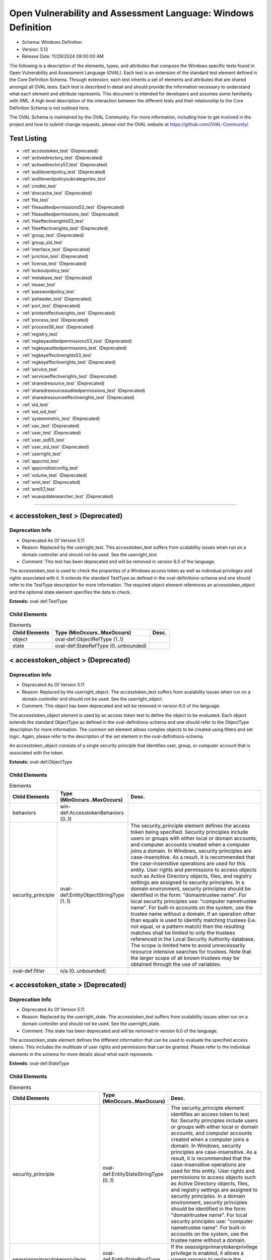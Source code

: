 Open Vulnerability and Assessment Language: Windows Definition  
=========================================================
* Schema: Windows Definition  
* Version: 5.12  
* Release Date: 11/29/2024 09:00:00 AM

The following is a description of the elements, types, and attributes that compose the Windows specific tests found in Open Vulnerability and Assessment Language (OVAL). Each test is an extension of the standard test element defined in the Core Definition Schema. Through extension, each test inherits a set of elements and attributes that are shared amongst all OVAL tests. Each test is described in detail and should provide the information necessary to understand what each element and attribute represents. This document is intended for developers and assumes some familiarity with XML. A high level description of the interaction between the different tests and their relationship to the Core Definition Schema is not outlined here.

The OVAL Schema is maintained by the OVAL Community. For more information, including how to get involved in the project and how to submit change requests, please visit the OVAL website at https://github.com/OVAL-Community/.

Test Listing  
---------------------------------------------------------
* :ref:`accesstoken_test` (Deprecated)  
* :ref:`activedirectory_test` (Deprecated)  
* :ref:`activedirectory57_test` (Deprecated)  
* :ref:`auditeventpolicy_test` (Deprecated)  
* :ref:`auditeventpolicysubcategories_test`  
* :ref:`cmdlet_test`  
* :ref:`dnscache_test` (Deprecated)  
* :ref:`file_test`  
* :ref:`fileauditedpermissions53_test` (Deprecated)  
* :ref:`fileauditedpermissions_test` (Deprecated)  
* :ref:`fileeffectiverights53_test`  
* :ref:`fileeffectiverights_test` (Deprecated)  
* :ref:`group_test` (Deprecated)  
* :ref:`group_sid_test`  
* :ref:`interface_test` (Deprecated)  
* :ref:`junction_test` (Deprecated)  
* :ref:`license_test` (Deprecated)  
* :ref:`lockoutpolicy_test`  
* :ref:`metabase_test` (Deprecated)  
* :ref:`ntuser_test`  
* :ref:`passwordpolicy_test`  
* :ref:`peheader_test` (Deprecated)  
* :ref:`port_test` (Deprecated)  
* :ref:`printereffectiverights_test` (Deprecated)  
* :ref:`process_test` (Deprecated)  
* :ref:`process58_test` (Deprecated)  
* :ref:`registry_test`  
* :ref:`regkeyauditedpermissions53_test` (Deprecated)  
* :ref:`regkeyauditedpermissions_test` (Deprecated)  
* :ref:`regkeyeffectiverights53_test`  
* :ref:`regkeyeffectiverights_test` (Deprecated)  
* :ref:`service_test`  
* :ref:`serviceeffectiverights_test` (Deprecated)  
* :ref:`sharedresource_test` (Deprecated)  
* :ref:`sharedresourceauditedpermissions_test` (Deprecated)  
* :ref:`sharedresourceeffectiverights_test` (Deprecated)  
* :ref:`sid_test`  
* :ref:`sid_sid_test`  
* :ref:`systemmetric_test` (Deprecated)  
* :ref:`uac_test` (Deprecated)  
* :ref:`user_test` (Deprecated)  
* :ref:`user_sid55_test`  
* :ref:`user_sid_test` (Deprecated)  
* :ref:`userright_test`  
* :ref:`appcmd_test`  
* :ref:`appcmdlistconfig_test`  
* :ref:`volume_test` (Deprecated)  
* :ref:`wmi_test` (Deprecated)  
* :ref:`wmi57_test`  
* :ref:`wuaupdatesearcher_test` (Deprecated)  
  
______________
  
.. _accesstoken_test:  
  
< accesstoken_test > (Deprecated)  
---------------------------------------------------------
Deprecation Info  
^^^^^^^^^^^^^^^^^^^^^^^^^^^^^^^^^^^^^^^^^^^^^^^^^^^^^^^^^
* Deprecated As Of Version 5.11  
* Reason: Replaced by the userright_test. This accesstoken_test suffers from scalability issues when run on a domain controller and should not be used. See the userright_test.  
* Comment: This test has been deprecated and will be removed in version 6.0 of the language.  
  
The accesstoken_test is used to check the properties of a Windows access token as well as individual privileges and rights associated with it. It extends the standard TestType as defined in the oval-definitions-schema and one should refer to the TestType description for more information. The required object element references an accesstoken_object and the optional state element specifies the data to check.

**Extends:** oval-def:TestType

Child Elements  
^^^^^^^^^^^^^^^^^^^^^^^^^^^^^^^^^^^^^^^^^^^^^^^^^^^^^^^^^
.. list-table:: Elements  
    :header-rows: 1  
  
    * - Child Elements  
      - Type (MinOccurs..MaxOccurs)  
      - Desc.  
    * - object  
      - oval-def:ObjectRefType (1..1)  
      -   
    * - state  
      - oval-def:StateRefType (0..unbounded)  
      -   
  
.. _accesstoken_object:  
  
< accesstoken_object > (Deprecated)  
---------------------------------------------------------
Deprecation Info  
^^^^^^^^^^^^^^^^^^^^^^^^^^^^^^^^^^^^^^^^^^^^^^^^^^^^^^^^^
* Deprecated As Of Version 5.11  
* Reason: Replaced by the userright_object. The accesstoken_test suffers from scalability issues when run on a domain controller and should not be used. See the userright_object.  
* Comment: This object has been deprecated and will be removed in version 6.0 of the language.  
  
The accesstoken_object element is used by an access token test to define the object to be evaluated. Each object extends the standard ObjectType as defined in the oval-definitions-schema and one should refer to the ObjectType description for more information. The common set element allows complex objects to be created using filters and set logic. Again, please refer to the description of the set element in the oval-definitions-schema.

An accesstoken_object consists of a single security principle that identifies user, group, or computer account that is associated with the token.

**Extends:** oval-def:ObjectType

Child Elements  
^^^^^^^^^^^^^^^^^^^^^^^^^^^^^^^^^^^^^^^^^^^^^^^^^^^^^^^^^
.. list-table:: Elements  
    :header-rows: 1  
  
    * - Child Elements  
      - Type (MinOccurs..MaxOccurs)  
      - Desc.  
    * - behaviors  
      - win-def:AccesstokenBehaviors (0..1)  
      -   
    * - security_principle  
      - oval-def:EntityObjectStringType (1..1)  
      - The security_principle element defines the access token being specified. Security principles include users or groups with either local or domain accounts, and computer accounts created when a computer joins a domain. In Windows, security principles are case-insensitive. As a result, it is recommended that the case-insensitive operations are used for this entity. User rights and permissions to access objects such as Active Directory objects, files, and registry settings are assigned to security principles. In a domain environment, security principles should be identified in the form: "domain\trustee name". For local security principles use: "computer name\trustee name". For built-in accounts on the system, use the trustee name without a domain. If an operation other than equals is used to identify matching trustees (i.e. not equal, or a pattern match) then the resulting matches shall be limited to only the trustees referenced in the Local Security Authority database. The scope is limited here to avoid unnecessarily resource intensive searches for trustees. Note that the larger scope of all known trustees may be obtained through the use of variables.  
    * - oval-def:filter  
      - n/a (0..unbounded)  
      -   
  
.. _accesstoken_state:  
  
< accesstoken_state > (Deprecated)  
---------------------------------------------------------
Deprecation Info  
^^^^^^^^^^^^^^^^^^^^^^^^^^^^^^^^^^^^^^^^^^^^^^^^^^^^^^^^^
* Deprecated As Of Version 5.11  
* Reason: Replaced by the userright_state. The accesstoken_test suffers from scalability issues when run on a domain controller and should not be used. See the userright_state.  
* Comment: This state has been deprecated and will be removed in version 6.0 of the language.  
  
The accesstoken_state element defines the different information that can be used to evaluate the specified access tokens. This includes the multitude of user rights and permissions that can be granted. Please refer to the individual elements in the schema for more details about what each represents.

**Extends:** oval-def:StateType

Child Elements  
^^^^^^^^^^^^^^^^^^^^^^^^^^^^^^^^^^^^^^^^^^^^^^^^^^^^^^^^^
.. list-table:: Elements  
    :header-rows: 1  
  
    * - Child Elements  
      - Type (MinOccurs..MaxOccurs)  
      - Desc.  
    * - security_principle  
      - oval-def:EntityStateStringType (0..1)  
      - The security_principle element identifies an access token to test for. Security principles include users or groups with either local or domain accounts, and computer accounts created when a computer joins a domain. In Windows, security principles are case-insensitive. As a result, it is recommended that the case-insensitive operations are used for this entity. User rights and permissions to access objects such as Active Directory objects, files, and registry settings are assigned to security principles. In a domain environment, security principles should be identified in the form: "domain\trustee name". For local security principles use: "computer name\trustee name". For built-in accounts on the system, use the trustee name without a domain.  
    * - seassignprimarytokenprivilege  
      - oval-def:EntityStateBoolType (0..1)  
      - If the seassignprimarytokenprivilege privilege is enabled, it allows a parent process to replace the access token that is associated with a child process.  
    * - seauditprivilege  
      - oval-def:EntityStateBoolType (0..1)  
      - If the seauditprivilege privilege is enabled, it allows a process to generate audit records in the security log. The security log can be used to trace unauthorized system access.  
    * - sebackupprivilege  
      - oval-def:EntityStateBoolType (0..1)  
      - If the sebackupprivilege privilege is enabled, it allows the user to circumvent file and directory permissions to back up the system. The privilege is selected only when an application attempts access by using the NTFS backup application programming interface (API). Otherwise, normal file and directory permissions apply.  
    * - sechangenotifyprivilege  
      - oval-def:EntityStateBoolType (0..1)  
      - If the sechangenotifyprivilege privilege is enabled, it allows the user to pass through folders to which the user otherwise has no access while navigating an object path in the NTFS file system or in the registry. This privilege does not allow the user to list the contents of a folder; it allows the user only to traverse its directories.  
    * - secreateglobalprivilege  
      - oval-def:EntityStateBoolType (0..1)  
      - If the secreateglobalprivilege privilege is enabled, it allows the user to create named file mapping objects in the global namespace during Terminal Services sessions.  
    * - secreatepagefileprivilege  
      - oval-def:EntityStateBoolType (0..1)  
      - If the secreatepagefileprivilege privilege is enabled, it allows the user to create and change the size of a pagefile.  
    * - secreatepermanentprivilege  
      - oval-def:EntityStateBoolType (0..1)  
      - If the secreatepermanentprivilege privilege is enabled, it allows a process to create a directory object in the object manager. It is useful to kernel-mode components that extend the object namespace. Components that are running in kernel mode have this privilege inherently.  
    * - secreatesymboliclinkprivilege  
      - oval-def:EntityStateBoolType (0..1)  
      - If the secreatesymboliclinkprivilege privilege is enabled, it allows users to create symbolic links.  
    * - secreatetokenprivilege  
      - oval-def:EntityStateBoolType (0..1)  
      - If the secreatetokenprivilege privilege is enabled, it allows a process to create an access token by calling NtCreateToken() or other token-creating APIs.  
    * - sedebugprivilege  
      - oval-def:EntityStateBoolType (0..1)  
      - If the sedebugprivilege privilege is enabled, it allows the user to attach a debugger to any process. It provides access to sensitive and critical operating system components.  
    * - seenabledelegationprivilege  
      - oval-def:EntityStateBoolType (0..1)  
      - If the seenabledelegationprivilege privilege is enabled, it allows the user to change the Trusted for Delegation setting on a user or computer object in Active Directory. The user or computer that is granted this privilege must also have write access to the account control flags on the object.  
    * - seimpersonateprivilege  
      - oval-def:EntityStateBoolType (0..1)  
      - If the seimpersonateprivilege privilege is enabled, it allows the user to impersonate a client after authentication.  
    * - seincreasebasepriorityprivilege  
      - oval-def:EntityStateBoolType (0..1)  
      - If the seincreasebasepriorityprivilege privilege is enabled, it allows a user to increase the base priority class of a process.  
    * - seincreasequotaprivilege  
      - oval-def:EntityStateBoolType (0..1)  
      - If the seincreasequotaprivilege privilege is enabled, it allows a process that has access to a second process to increase the processor quota assigned to the second process.  
    * - seincreaseworkingsetprivilege  
      - oval-def:EntityStateBoolType (0..1)  
      - If the seincreaseworkingsetprivilege privilege is enabled, it allows a user to increase a process working set.  
    * - seloaddriverprivilege  
      - oval-def:EntityStateBoolType (0..1)  
      - If the seloaddriverprivilege privilege is enabled, it allows a user to install and remove drivers for Plug and Play devices.  
    * - selockmemoryprivilege  
      - oval-def:EntityStateBoolType (0..1)  
      - If the selockmemoryprivilege privilege is enabled, it allows a process to keep data in physical memory, which prevents the system from paging the data to virtual memory on disk.  
    * - semachineaccountprivilege  
      - oval-def:EntityStateBoolType (0..1)  
      - If the semachineaccountprivilege privilege is enabled, it allows the user to add a computer to a specific domain.  
    * - semanagevolumeprivilege  
      - oval-def:EntityStateBoolType (0..1)  
      - If the semanagevolumeprivilege privilege is enabled, it allows a non-administrative or remote user to manage volumes or disks.  
    * - seprofilesingleprocessprivilege  
      - oval-def:EntityStateBoolType (0..1)  
      - If the seprofilesingleprocessprivilege privilege is enabled, it allows a user to sample the performance of an application process.  
    * - serelabelprivilege  
      - oval-def:EntityStateBoolType (0..1)  
      - If the serelabelprivilege privilege is enabled, it allows a user to modify an object label.  
    * - seremoteshutdownprivilege  
      - oval-def:EntityStateBoolType (0..1)  
      - If the seremoteshutdownprivilege privilege is enabled, it allows a user to shut down a computer from a remote location on the network.  
    * - serestoreprivilege  
      - oval-def:EntityStateBoolType (0..1)  
      - If the serestoreprivilege privilege is enabled, it allows a user to circumvent file and directory permissions when restoring backed-up files and directories and to set any valid security principle as the owner of an object.  
    * - sesecurityprivilege  
      - oval-def:EntityStateBoolType (0..1)  
      - If the sesecurityprivilege privilege is enabled, it allows a user to specify object access auditing options for individual resources such as files, Active Directory objects, and registry keys. A user who has this privilege can also view and clear the security log from Event Viewer.  
    * - seshutdownprivilege  
      - oval-def:EntityStateBoolType (0..1)  
      - If the seshutdownprivilege privilege is enabled, it allows a user to shut down the local computer.  
    * - sesyncagentprivilege  
      - oval-def:EntityStateBoolType (0..1)  
      - If the sesyncagentprivilege privilege is enabled, it allows a process to read all objects and properties in the directory, regardless of the protection on the objects and properties. It is required in order to use Lightweight Directory Access Protocol (LDAP) directory synchronization (Dirsync) services.  
    * - sesystemenvironmentprivilege  
      - oval-def:EntityStateBoolType (0..1)  
      - If the sesystemenvironmentprivilege privilege is enabled, it allows modification of system environment variables either by a process through an API or by a user through System Properties.  
    * - sesystemprofileprivilege  
      - oval-def:EntityStateBoolType (0..1)  
      - If the sesystemprofileprivilege privilege is enabled, it allows a user to sample the performance of system processes.  
    * - sesystemtimeprivilege  
      - oval-def:EntityStateBoolType (0..1)  
      - If the sesystemtimeprivilege privilege is enabled, it allows the user to adjust the time on the computer's internal clock. It is not required to change the time zone or other display characteristics of the system time.  
    * - setakeownershipprivilege  
      - oval-def:EntityStateBoolType (0..1)  
      - If the setakeownershipprivilege privilege is enabled, it allows a user to take ownership of any securable object in the system, including Active Directory objects, NTFS files and folders, printers, registry keys, services, processes, and threads.  
    * - setcbprivilege  
      - oval-def:EntityStateBoolType (0..1)  
      - If the setcbprivilege privilege is enabled, it allows a process to assume the identity of any user and thus gain access to the resources that the user is authorized to access.  
    * - setimezoneprivilege  
      - oval-def:EntityStateBoolType (0..1)  
      - If the setimezoneprivilege privilege is enabled, it allows the user to change the time zone.  
    * - seundockprivilege  
      - oval-def:EntityStateBoolType (0..1)  
      - If the seundockprivilege privilege is enabled, it allows the user of a portable computer to undock the computer by clicking Eject PC on the Start menu.  
    * - seunsolicitedinputprivilege  
      - oval-def:EntityStateBoolType (0..1)  
      - If the seunsolicitedinputprivilege privilege is enabled, it allows the user to read unsolicited data from a terminal device.  
    * - sebatchlogonright  
      - oval-def:EntityStateBoolType (0..1)  
      - If an account is assigned the sebatchlogonright right, it can log on using the batch logon type.  
    * - seinteractivelogonright  
      - oval-def:EntityStateBoolType (0..1)  
      - If an account is assigned the seinteractivelogonright right, it can log on using the interactive logon type.  
    * - senetworklogonright  
      - oval-def:EntityStateBoolType (0..1)  
      - If an account is assigned the senetworklogonright right, it can log on using the network logon type.  
    * - seremoteinteractivelogonright  
      - oval-def:EntityStateBoolType (0..1)  
      - If an account is assigned the seremoteinteractivelogonright right, it can log on to the computer by using a Remote Desktop connection.  
    * - seservicelogonright  
      - oval-def:EntityStateBoolType (0..1)  
      - If an account is assigned the seservicelogonright right, it can log on using the service logon type.  
    * - sedenybatchLogonright  
      - oval-def:EntityStateBoolType (0..1)  
      - If an account is assigned the sedenybatchLogonright right, it is explicitly denied the ability to log on using the batch logon type.  
    * - sedenyinteractivelogonright  
      - oval-def:EntityStateBoolType (0..1)  
      - If an account is assigned the sedenyinteractivelogonright right, it is explicitly denied the ability to log on using the interactive logon type.  
    * - sedenynetworklogonright  
      - oval-def:EntityStateBoolType (0..1)  
      - If an account is assigned the sedenynetworklogonright right, it is explicitly denied the ability to log on using the network logon type.  
    * - sedenyremoteInteractivelogonright  
      - oval-def:EntityStateBoolType (0..1)  
      - If an account is assigned the sedenyremoteInteractivelogonright right, it is explicitly denied the ability to log on through Terminal Services.  
    * - sedenyservicelogonright  
      - oval-def:EntityStateBoolType (0..1)  
      - If an account is assigned the sedenyservicelogonright right, it is explicitly denied the ability to log on using the service logon type.  
    * - setrustedcredmanaccessnameright  
      - oval-def:EntityStateBoolType (0..1)  
      - If an account is assigned this right, it can access the Credential Manager as a trusted caller.  
  
.. _AccesstokenBehaviors:  
  
== AccesstokenBehaviors == (Deprecated)  
---------------------------------------------------------
Deprecation Info  
^^^^^^^^^^^^^^^^^^^^^^^^^^^^^^^^^^^^^^^^^^^^^^^^^^^^^^^^^
* Deprecated As Of Version 5.11  
* Reason: Replaced by the userright_test. The AccesstokenBehaviors complex type is used by the accesstoken_test which suffers from scalability issues when run on a domain controller and should not be used. As a result, the AccesstokenBehaviors complex type is no longer needed. See the userright_test.  
* Comment: This complex type has been deprecated and will be removed in version 6.0 of the language.  
  
The AccesstokenBehaviors complex type defines a number of behaviors that allow a more detailed definition of the accesstoken_object being specified. Note that using these behaviors may result in some unique results. For example, a double negative type condition might be created where an object entity says include everything except a specific item, but a behavior is used that might then add that item back in.

Attributes  
^^^^^^^^^^^^^^^^^^^^^^^^^^^^^^^^^^^^^^^^^^^^^^^^^^^^^^^^^
.. list-table:: Attributes  
    :header-rows: 1  
  
    * - Attribute  
      - Type  
      - Desc.  
    * - include_group (Deprecated)  
      - xsd:boolean (optional *default*='true')  
      - If a group security principle is specified, this behavior specifies whether to include the group or not. For example, maybe you want to check the access tokens associated with every user within a group, but not the group itself. In this case, you would set the include_group behavior to 'false'. If the security_principle is not a group, then this behavior should be ignored.  
    * - resolve_group (Deprecated)  
      - xsd:boolean (optional *default*='false')  
      - The 'resolve_group' behavior defines whether an object set defined by a group SID should be resolved to return a set that contains all the user SIDs that are a member of that group. Note that all child groups should also be resolved and any valid domain users that are members of the group should also be included. The intent of this behavior is to end up with a list of all individual users from that system that make up the group once everything has been resolved.  
  
  
______________
  
.. _activedirectory_test:  
  
< activedirectory_test > (Deprecated)  
---------------------------------------------------------
Deprecation Info  
^^^^^^^^^^^^^^^^^^^^^^^^^^^^^^^^^^^^^^^^^^^^^^^^^^^^^^^^^
* Deprecated As Of Version 5.12  
* Reason:   
* Comment: This test has been deprecated due to lack of documented usage and will be removed in version 6.0 of the language.  
  
The active directory test is used to check information about specific entries in active directory. It extends the standard TestType as defined in the oval-definitions-schema and one should refer to the TestType description for more information. The required object element references an activedirectory_object and the optional state element specifies the metadata to check.

**Extends:** oval-def:TestType

Child Elements  
^^^^^^^^^^^^^^^^^^^^^^^^^^^^^^^^^^^^^^^^^^^^^^^^^^^^^^^^^
.. list-table:: Elements  
    :header-rows: 1  
  
    * - Child Elements  
      - Type (MinOccurs..MaxOccurs)  
      - Desc.  
    * - object  
      - oval-def:ObjectRefType (1..1)  
      -   
    * - state  
      - oval-def:StateRefType (0..unbounded)  
      -   
  
.. _activedirectory_object:  
  
< activedirectory_object >  
---------------------------------------------------------
The activedirectory_object element is used by an active directory test to define those objects to evaluated based on a specified state. Each object extends the standard ObjectType as defined in the oval-definitions-schema and one should refer to the ObjectType description for more information. The common set element allows complex objects to be created using filters and set logic. Again, please refer to the description of the set element in the oval-definitions-schema.

An active directory object consists of three pieces of information, a naming context, a relative distinguished name, and an attribute. Each piece helps identify a specific active directory entry.

**Extends:** oval-def:ObjectType

Child Elements  
^^^^^^^^^^^^^^^^^^^^^^^^^^^^^^^^^^^^^^^^^^^^^^^^^^^^^^^^^
.. list-table:: Elements  
    :header-rows: 1  
  
    * - Child Elements  
      - Type (MinOccurs..MaxOccurs)  
      - Desc.  
    * - naming_context  
      - win-def:EntityObjectNamingContextType (1..1)  
      - Each object in active directory exists under a certain naming context (also known as a partition). A naming context is defined as a single object in the Directory Information Tree (DIT) along with every object in the tree subordinate to it. There are three default naming contexts in Active Directory: domain, configuration, and schema.  
    * - relative_dn  
      - oval-def:EntityObjectStringType (1..1)  
      - The relative_dn field is used to uniquely identify an object inside the specified naming context. It contains all the parts of the object's distinguished name except those outlined by the naming context. If the xsi:nil attribute is set to true, then the object being specified is the higher level naming context. In this case, the relative_dn element should not be collected or used in analysis. Setting xsi:nil equal to true is different than using a .* pattern match, which says to collect every relative dn under a given naming context.  
    * - attribute  
      - oval-def:EntityObjectStringType (1..1)  
      - Specifies a named value contained by the object. If the xsi:nil attribute is set to true, the attribute element should not be collected or used in analysis. Setting xsi:nil equal to true is different than using a .* pattern match, which says to collect every attribute under a given relative dn.  
  
.. _activedirectory_state:  
  
< activedirectory_state >  
---------------------------------------------------------
The activedirectory_state element defines the different information that can be used to evaluate the specified entries in active directory. An active directory test will reference a specific instance of this state that defines the exact settings that need to be evaluated. Please refer to the individual elements in the schema for more details about what each represents.

**Extends:** oval-def:StateType

Child Elements  
^^^^^^^^^^^^^^^^^^^^^^^^^^^^^^^^^^^^^^^^^^^^^^^^^^^^^^^^^
.. list-table:: Elements  
    :header-rows: 1  
  
    * - Child Elements  
      - Type (MinOccurs..MaxOccurs)  
      - Desc.  
    * - naming_context  
      - win-def:EntityStateNamingContextType (0..1)  
      - Each object in active directory exists under a certain naming context (also known as a partition). A naming context is defined as a single object in the Directory Information Tree (DIT) along with every object in the tree subordinate to it. There are three default naming contexts in Active Directory: domain, configuration, and schema.  
    * - relative_dn  
      - oval-def:EntityStateStringType (0..1)  
      - The relative_dn field is used to uniquely identify an object inside the specified naming context. It contains all the parts of the objects distinguished name except those outlined by the naming context.  
    * - attribute  
      - oval-def:EntityStateStringType (0..1)  
      - Specifies a named value contained by the object.  
    * - object_class  
      - oval-def:EntityStateStringType (0..1)  
      - The name of the class of which the object is an instance.  
    * - adstype  
      - win-def:EntityStateAdstypeType (0..1)  
      - Specifies the type of information that the specified attribute represents.  
    * - value  
      - oval-def:EntityStateAnySimpleType (0..1)  
      - The actual value of the specified active directory attribute.  
  
______________
  
.. _activedirectory57_test:  
  
< activedirectory57_test > (Deprecated)  
---------------------------------------------------------
Deprecation Info  
^^^^^^^^^^^^^^^^^^^^^^^^^^^^^^^^^^^^^^^^^^^^^^^^^^^^^^^^^
* Deprecated As Of Version 5.11.1:1.2  
* Reason: Use the original activedirectory_test. The activedirectory57_test suffers from ambiguity; it was never adequately specified, and it does not even seem possible to have structured data in the context of the enumerated AdstypeTypes. Use the original activedirectory_test instead.  
* Comment: This test has been deprecated and will be removed in version 6.0 of the language.  
  
The active directory test is used to check information about specific entries in active directory. It extends the standard TestType as defined in the oval-definitions-schema and one should refer to the TestType description for more information. The required object element references an activedirectory57_object and the optional state element specifies the metadata to check.

Note that this test supports complex values that are in the form of a record. For simple (string based) value collection see the activedirectory_test.

**Extends:** oval-def:TestType

Child Elements  
^^^^^^^^^^^^^^^^^^^^^^^^^^^^^^^^^^^^^^^^^^^^^^^^^^^^^^^^^
.. list-table:: Elements  
    :header-rows: 1  
  
    * - Child Elements  
      - Type (MinOccurs..MaxOccurs)  
      - Desc.  
    * - object  
      - oval-def:ObjectRefType (1..1)  
      -   
    * - state  
      - oval-def:StateRefType (0..unbounded)  
      -   
  
.. _activedirectory57_object:  
  
< activedirectory57_object > (Deprecated)  
---------------------------------------------------------
Deprecation Info  
^^^^^^^^^^^^^^^^^^^^^^^^^^^^^^^^^^^^^^^^^^^^^^^^^^^^^^^^^
* Deprecated As Of Version 5.11.1:1.2  
* Reason: Use the original activedirectory_object. The activedirectory57_test suffers from ambiguity; it was never adequately specified, and it does not even seem possible to have structured data in the context of the enumerated AdstypeTypes. Use the original activedirectory_test instead.  
* Comment: This object has been deprecated and will be removed in version 6.0 of the language.  
  
The activedirectory57_object element is used by an active directory test to define those objects to evaluated based on a specified state. Each object extends the standard ObjectType as defined in the oval-definitions-schema and one should refer to the ObjectType description for more information. The common set element allows complex objects to be created using filters and set logic. Again, please refer to the description of the set element in the oval-definitions-schema.

An active directory object consists of three pieces of information, a naming context, a relative distinguished name, and an attribute. Each piece helps identify a specific active directory entry.

Note that this object supports complex values that are in the form of a record. For simple (string based) value collection see the activedirectory_object.

**Extends:** oval-def:ObjectType

Child Elements  
^^^^^^^^^^^^^^^^^^^^^^^^^^^^^^^^^^^^^^^^^^^^^^^^^^^^^^^^^
.. list-table:: Elements  
    :header-rows: 1  
  
    * - Child Elements  
      - Type (MinOccurs..MaxOccurs)  
      - Desc.  
    * - naming_context  
      - win-def:EntityObjectNamingContextType (1..1)  
      - Each object in active directory exists under a certain naming context (also known as a partition). A naming context is defined as a single object in the Directory Information Tree (DIT) along with every object in the tree subordinate to it. There are three default naming contexts in Active Directory: domain, configuration, and schema.  
    * - relative_dn  
      - oval-def:EntityObjectStringType (1..1)  
      - The relative_dn field is used to uniquely identify an object inside the specified naming context. It contains all the parts of the object's distinguished name except those outlined by the naming context. If the xsi:nil attribute is set to true, then the object being specified is the higher level naming context. In this case, the relative_dn element should not be collected or used in analysis. Setting xsi:nil equal to true is different than using a .* pattern match, which says to collect every relative dn under a given naming context.  
    * - attribute  
      - oval-def:EntityObjectStringType (1..1)  
      - Specifies a named value contained by the object. If the xsi:nil attribute is set to true, the attribute element should not be collected or used in analysis. Setting xsi:nil equal to true is different than using a .* pattern match, which says to collect every attribute under a given relative dn.  
    * - oval-def:filter  
      - n/a (0..unbounded)  
      -   
  
.. _activedirectory57_state:  
  
< activedirectory57_state > (Deprecated)  
---------------------------------------------------------
Deprecation Info  
^^^^^^^^^^^^^^^^^^^^^^^^^^^^^^^^^^^^^^^^^^^^^^^^^^^^^^^^^
* Deprecated As Of Version 5.11.1:1.2  
* Reason: Use the original activedirectory_state. The activedirectory57_test suffers from ambiguity; it was never adequately specified, and it does not even seem possible to have structured data in the context of the enumerated AdstypeTypes. Use the original activedirectory_test instead.  
* Comment: This state has been deprecated and will be removed in version 6.0 of the language.  
  
The activedirectory57_state element defines the different information that can be used to evaluate the specified entries in active directory. An active directory test will reference a specific instance of this state that defines the exact settings that need to be evaluated. Please refer to the individual elements in the schema for more details about what each represents.

Note that this state supports complex values that are in the form of a record. For simple (string based) value collection see the activedirectory_state.

**Extends:** oval-def:StateType

Child Elements  
^^^^^^^^^^^^^^^^^^^^^^^^^^^^^^^^^^^^^^^^^^^^^^^^^^^^^^^^^
.. list-table:: Elements  
    :header-rows: 1  
  
    * - Child Elements  
      - Type (MinOccurs..MaxOccurs)  
      - Desc.  
    * - naming_context  
      - win-def:EntityStateNamingContextType (0..1)  
      - Each object in active directory exists under a certain naming context (also known as a partition). A naming context is defined as a single object in the Directory Information Tree (DIT) along with every object in the tree subordinate to it. There are three default naming contexts in Active Directory: domain, configuration, and schema.  
    * - relative_dn  
      - oval-def:EntityStateStringType (0..1)  
      - The relative_dn field is used to uniquely identify an object inside the specified naming context. It contains all the parts of the object's distinguished name except those outlined by the naming context.  
    * - attribute  
      - oval-def:EntityStateStringType (0..1)  
      - Specifies a named value contained by the object.  
    * - object_class  
      - oval-def:EntityStateStringType (0..1)  
      - The name of the class of which the object is an instance.  
    * - adstype  
      - win-def:EntityStateAdstypeType (0..1)  
      - The type of information that the specified attribute represents.  
    * - value  
      - oval-def:EntityStateRecordType (0..1)  
      - The actual value of the specified Active Directory attribute. Note that while an Active Directory attribute can contain structured data where it is necessary to collect multiple related fields that can be described by the 'record' datatype, it is not always the case. It also is possible that an Active Directory attribute can contain only a single value or an array of values. In these cases, there is not a name to uniquely identify the corresponding field which is a requirement for fields in the 'record' datatype. As a result, the name of the Active Directory attribute will be used to uniquely identify the field and satisfy this requirement.  
  
______________
  
.. _auditeventpolicy_test:  
  
< auditeventpolicy_test > (Deprecated)  
---------------------------------------------------------
Deprecation Info  
^^^^^^^^^^^^^^^^^^^^^^^^^^^^^^^^^^^^^^^^^^^^^^^^^^^^^^^^^
* Deprecated As Of Version 5.12  
* Reason:   
* Comment: This test has been deprecated due to lack of documented usage and will be removed in version 6.0 of the language.  
  
The auditeventpolicy_test is used to check different types of events the system should audit. It extends the standard TestType as defined in the oval-definitions-schema and one should refer to the TestType description for more information. The required object element references a auditeventpolicy_object and the optional state element specifies the metadata to check.

**Extends:** oval-def:TestType

Child Elements  
^^^^^^^^^^^^^^^^^^^^^^^^^^^^^^^^^^^^^^^^^^^^^^^^^^^^^^^^^
.. list-table:: Elements  
    :header-rows: 1  
  
    * - Child Elements  
      - Type (MinOccurs..MaxOccurs)  
      - Desc.  
    * - object  
      - oval-def:ObjectRefType (1..1)  
      -   
    * - state  
      - oval-def:StateRefType (0..unbounded)  
      -   
  
.. _auditeventpolicy_object:  
  
< auditeventpolicy_object >  
---------------------------------------------------------
The auditeventpolicy_object element is used by an audit event policy test to define those objects to evaluate based on a specified state. There is actually only one object relating to audit event policy and this is the system as a whole. Therefore, there are no child entities defined. Any OVAL Test written to check audit event policy will reference the same auditeventpolicy_object which is basically an empty object element.

**Extends:** oval-def:ObjectType

.. _auditeventpolicy_state:  
  
< auditeventpolicy_state >  
---------------------------------------------------------
The auditeventpolicy_state element specifies the different system activities that can be audited. An audit event policy test will reference a specific instance of this state that defines the exact settings that need to be evaluated. The defined values are found in window's POLICY_AUDIT_EVENT_TYPE enumeration and accessed through the LsaQueryInformationPolicy when the InformationClass parameters are set to PolicyAuditEventsInformation. Please refer to the individual elements in the schema for more details about what each represents.

**Extends:** oval-def:StateType

Child Elements  
^^^^^^^^^^^^^^^^^^^^^^^^^^^^^^^^^^^^^^^^^^^^^^^^^^^^^^^^^
.. list-table:: Elements  
    :header-rows: 1  
  
    * - Child Elements  
      - Type (MinOccurs..MaxOccurs)  
      - Desc.  
    * - account_logon  
      - win-def:EntityStateAuditType (0..1)  
      - Audit attempts to log on to or log off of the system. Also, audit attempts to make a network connection.  
    * - account_management  
      - win-def:EntityStateAuditType (0..1)  
      - Audit attempts to create, delete, or change user or group accounts. Also, audit password changes.  
    * - detailed_tracking  
      - win-def:EntityStateAuditType (0..1)  
      - Audit specific events, such as program activation, some forms of handle duplication, indirect access to an object, and process exit. Note that this activitiy is also known as process tracking.  
    * - directory_service_access  
      - win-def:EntityStateAuditType (0..1)  
      - Audit attempts to access the directory service.  
    * - logon  
      - win-def:EntityStateAuditType (0..1)  
      - Audit attempts to log on to or log off of the system. Also, audit attempts to make a network connection.  
    * - object_access  
      - win-def:EntityStateAuditType (0..1)  
      - Audit attempts to access securable objects, such as files.  
    * - policy_change  
      - win-def:EntityStateAuditType (0..1)  
      - Audit attempts to change Policy object rules.  
    * - privilege_use  
      - win-def:EntityStateAuditType (0..1)  
      - Audit attempts to use privileges.  
    * - system  
      - win-def:EntityStateAuditType (0..1)  
      - Audit attempts to shut down or restart the computer. Also, audit events that affect system security or the security log.  
  
______________
  
.. _auditeventpolicysubcategories_test:  
  
< auditeventpolicysubcategories_test >  
---------------------------------------------------------
The auditeventpolicysubcategories_test is used to check the audit event policy settings on a Windows system. These settings are used to specify which system and network events are monitored. For example, if the credential_validation element has a value of AUDIT_FAILURE, it means that the system is configured to log all unsuccessful attempts to validate a user account on a system. It is important to note that these audit event policy settings are specific to certain versions of Windows. As a result, the documentation for that version of Windows should be consulted for more information on each setting. The test extends the standard TestType as defined in the oval-definitions-schema and one should refer to the TestType description for more information. The required object element references a auditeventpolicy_object and the optional state element specifies the metadata to check.

**Extends:** oval-def:TestType

Child Elements  
^^^^^^^^^^^^^^^^^^^^^^^^^^^^^^^^^^^^^^^^^^^^^^^^^^^^^^^^^
.. list-table:: Elements  
    :header-rows: 1  
  
    * - Child Elements  
      - Type (MinOccurs..MaxOccurs)  
      - Desc.  
    * - object  
      - oval-def:ObjectRefType (1..1)  
      -   
    * - state  
      - oval-def:StateRefType (0..unbounded)  
      -   
  
.. _auditeventpolicysubcategories_object:  
  
< auditeventpolicysubcategories_object >  
---------------------------------------------------------
The auditeventpolicysubcategories_object element is used by an audit event policy subcategories test to define those objects to evaluate based on a specified state. There is actually only one object relating to audit event policy subcategories and this is the system as a whole. Therefore, there are no child entities defined. Any OVAL Test written to check audit event policy subcategories will reference the same auditeventpolicysubcategories_object which is basically an empty object element.

**Extends:** oval-def:ObjectType

.. _auditeventpolicysubcategories_state:  
  
< auditeventpolicysubcategories_state >  
---------------------------------------------------------
The auditeventpolicysubcategories_state element specifies the different system activities that can be audited. An audit event policy subcategories test will reference a specific instance of this state that defines the exact subcategories that need to be evaluated. Please refer to the individual elements in the schema for more details about what each represents.

**Extends:** oval-def:StateType

Child Elements  
^^^^^^^^^^^^^^^^^^^^^^^^^^^^^^^^^^^^^^^^^^^^^^^^^^^^^^^^^
.. list-table:: Elements  
    :header-rows: 1  
  
    * - Child Elements  
      - Type (MinOccurs..MaxOccurs)  
      - Desc.  
    * - credential_validation  
      - win-def:EntityStateAuditType (0..1)  
      - Audit the events produced during the validation of a user's logon credentials. This state corresponds with the following GUID specified in ntsecapi.h: 0cce923f-69ae-11d9-bed3-505054503030. This state corresponds with the following Advanced Audit Policy: Account Logon: Audit Credential Validation  
    * - kerberos_authentication_service  
      - win-def:EntityStateAuditType (0..1)  
      - Audit the events produced by Kerberos authentication ticket-granting requests. This state corresponds with the following GUID specified in ntsecapi.h: 0CCE9242-69AE-11D9-BED3-505054503030. This state corresponds with the following Advanced Audit Policy: Account Logon: Audit Kerboros Authentication Service  
    * - kerberos_service_ticket_operations  
      - win-def:EntityStateAuditType (0..1)  
      - Audit the events produced by Kerberos service ticket requests. This state corresponds with the following GUID specified in ntsecapi.h: 0cce9240-69ae-11d9-bed3-505054503030. This state corresponds with the following Advanced Audit Policy: Account Logon: Audit Kerberos Service Ticket Operations  
    * - kerberos_ticket_events (Deprecated)  
      - win-def:EntityStateAuditType (0..1)  
      - Audit the events produced during the validation of Kerberos tickets provided for a user account logon request.  
    * - other_account_logon_events  
      - win-def:EntityStateAuditType (0..1)  
      - Audit the events produced by changes to user accounts that are not covered by other events in the Account Logon category. This state corresponds with the following GUID specified in ntsecapi.h: 0cce9241-69ae-11d9-bed3-505054503030. This state corresponds with the following Advanced Audit Policy: Account Logon: Audit Other Account Logon Events  
    * - application_group_management  
      - win-def:EntityStateAuditType (0..1)  
      - Audit the events produced by changes to application groups. This state corresponds with the following GUID specified in ntsecapi.h: 0cce9239-69ae-11d9-bed3-505054503030. This state corresponds with the following Advanced Audit Policy: Account Management: Audit Application Group Management  
    * - computer_account_management  
      - win-def:EntityStateAuditType (0..1)  
      - Audit the events produced by changes to computer accounts. This state corresponds with the following GUID specified in ntsecapi.h: 0cce9236-69ae-11d9-bed3-505054503030. This state corresponds with the following Advanced Audit Policy: Account Management: Audit Computer Account Management  
    * - distribution_group_management  
      - win-def:EntityStateAuditType (0..1)  
      - Audit the events produced by changes to distribution groups. This state corresponds with the following GUID specified in ntsecapi.h: 0cce9238-69ae-11d9-bed3-505054503030. This state corresponds with the following Advanced Audit Policy: Account Management: Audit Distribution Account Management  
    * - other_account_management_events  
      - win-def:EntityStateAuditType (0..1)  
      - Audit the events produced by other user account changes that are not covered by other events in the Account Management category. This state corresponds with the following GUID specified in ntsecapi.h: 0cce923a-69ae-11d9-bed3-505054503030. This state corresponds with the following Advanced Audit Policy: Account Management: Audit Other Account Management Events  
    * - security_group_management  
      - win-def:EntityStateAuditType (0..1)  
      - Audit the events produced by changes to security groups. This state corresponds with the following GUID specified in ntsecapi.h: 0cce9237-69ae-11d9-bed3-505054503030. This state corresponds with the following Advanced Audit Policy: Account Management: Audit Security Group Management  
    * - user_account_management  
      - win-def:EntityStateAuditType (0..1)  
      - Audit the events produced by changes to user accounts. This state corresponds with the following GUID specified in ntsecapi.h: 0cce9235-69ae-11d9-bed3-505054503030. This state corresponds with the following Advanced Audit Policy: Account Management: Audit User Account Management  
    * - dpapi_activity  
      - win-def:EntityStateAuditType (0..1)  
      - Audit the events produced when requests are made to the Data Protection application interface. This state corresponds with the following GUID specified in ntsecapi.h: 0cce922d-69ae-11d9-bed3-505054503030. This state corresponds with the following Advanced Audit Policy: Detailed Tracking: Audit DPAPI Activity  
    * - process_creation  
      - win-def:EntityStateAuditType (0..1)  
      - Audit the events produced when a process is created or starts. This state corresponds with the following GUID specified in ntsecapi.h: 0cce922b-69ae-11d9-bed3-505054503030. This state corresponds with the following Advanced Audit Policy: Detailed Tracking: Audit Process Creation  
    * - process_termination  
      - win-def:EntityStateAuditType (0..1)  
      - Audit the events produced when a process ends. This state corresponds with the following GUID specified in ntsecapi.h: 0cce922c-69ae-11d9-bed3-505054503030. This state corresponds with the following Advanced Audit Policy: Detailed Tracking: Audit Process Termination  
    * - rpc_events  
      - win-def:EntityStateAuditType (0..1)  
      - Audit the events produced by inbound remote procedure call connections. This state corresponds with the following GUID specified in ntsecapi.h: 0cce922e-69ae-11d9-bed3-505054503030. This state corresponds with the following Advanced Audit Policy: Detailed Tracking: Audit RPC Events  
    * - directory_service_access  
      - win-def:EntityStateAuditType (0..1)  
      - Audit the events produced when an Active Directory Domain Services object is accessed. This state corresponds with the following GUID specified in ntsecapi.h: 0cce923b-69ae-11d9-bed3-505054503030. This state corresponds with the following Advanced Audit Policy: DS Access: Audit Directory Service Access  
    * - directory_service_changes  
      - win-def:EntityStateAuditType (0..1)  
      - Audit the events produced when changes are made to Active Directory Domain Services objects. This state corresponds with the following GUID specified in ntsecapi.h: 0cce923c-69ae-11d9-bed3-505054503030. This state corresponds with the following Advanced Audit Policy: DS Access: Audit Directory Service Changes  
    * - directory_service_replication  
      - win-def:EntityStateAuditType (0..1)  
      - Audit the events produced when two Active Directory Domain Services domain controllers are replicated. This state corresponds with the following GUID specified in ntsecapi.h: 0cce923d-69ae-11d9-bed3-505054503030. This state corresponds with the following Advanced Audit Policy: DS Access: Audit Directory Service Access  
    * - detailed_directory_service_replication  
      - win-def:EntityStateAuditType (0..1)  
      - Audit the events produced by detailed Active Directory Domain Services replication between domain controllers. This state corresponds with the following GUID specified in ntsecapi.h: 0cce923e-69ae-11d9-bed3-505054503030. This state corresponds with the following Advanced Audit Policy: DS Access: Audit Detailed Directory Service Replication  
    * - account_lockout  
      - win-def:EntityStateAuditType (0..1)  
      - Audit the events produced by a failed attempt to log onto a locked out account. This state corresponds with the following GUID specified in ntsecapi.h: 0cce9217-69ae-11d9-bed3-505054503030. This state corresponds with the following Advanced Audit Policy: Logon/Logoff: Audit Account Lockout  
    * - ipsec_extended_mode  
      - win-def:EntityStateAuditType (0..1)  
      - Audit the events produced by Internet Key Exchange and Authenticated Internet protocol during Extended Mode negotiations. This state corresponds with the following GUID specified in ntsecapi.h: 0cce921a-69ae-11d9-bed3-505054503030. This state corresponds with the following Advanced Audit Policy: Logon/Logoff: Audit IPsec Extended Mode  
    * - ipsec_main_mode  
      - win-def:EntityStateAuditType (0..1)  
      - Audit the events produced by Internet Key Exchange and Authenticated Internet protocol during Main Mode negotiations. This state corresponds with the following GUID specified in ntsecapi.h: 0cce9218-69ae-11d9-bed3-505054503030. This state corresponds with the following Advanced Audit Policy: Logof/Logoff: Audit IPsec Main Mode  
    * - ipsec_quick_mode  
      - win-def:EntityStateAuditType (0..1)  
      - Audit the events produced by Internet Key Exchange and Authenticated Internet protocol during Quick Mode negotiations. This state corresponds with the following GUID specified in ntsecapi.h: 0cce9219-69ae-11d9-bed3-505054503030. This state corresponds with the following Advanced Audit Policy: Logon/Logoff: Audit IPsec Quick Mode  
    * - logoff  
      - win-def:EntityStateAuditType (0..1)  
      - Audit the events produced by closing a logon session. This state corresponds with the following GUID specified in ntsecapi.h: 0cce9216-69ae-11d9-bed3-505054503030. This state corresponds with the following Advanced Audit Policy: Logon/Logoff: Audit Logoff  
    * - logon  
      - win-def:EntityStateAuditType (0..1)  
      - Audit the events produced by attempts to log onto a user account. This state corresponds with the following GUID specified in ntsecapi.h: 0cce9215-69ae-11d9-bed3-505054503030. This state corresponds with the following Advanced Audit Policy: Logon/Logoff: Audit Logon  
    * - network_policy_server  
      - win-def:EntityStateAuditType (0..1)  
      - Audit the events produced by RADIUS and Network Access Protection user access requests. This state corresponds with the following GUID specified in ntsecapi.h: 0cce9243-69ae-11d9-bed3-505054503030.This state corresponds with the following Advanced Audit Policy: Logon/Logoff: Audit Network Policy Server  
    * - other_logon_logoff_events  
      - win-def:EntityStateAuditType (0..1)  
      - Audit the events produced by other logon/logoff based events that are not covered in the Logon/Logoff category. This state corresponds with the following GUID specified in ntsecapi.h: 0cce921c-69ae-11d9-bed3-505054503030. This state corresponds with the following Advanced Audit Policy: Logon/Logoff: Audit Other Logon/Logoff Events  
    * - special_logon  
      - win-def:EntityStateAuditType (0..1)  
      - Audit the events produced by special logons. This state corresponds with the following GUID specified in ntsecapi.h: 0cce921b-69ae-11d9-bed3-505054503030. This state corresponds with the following Advanced Audit Policy: Logon/Logoff: Audit Special Logon  
    * - logon_claims  
      - win-def:EntityStateAuditType (0..1)  
      - Audit user and device claims information in the user's logon token. This state corresponds with the following GUID specified in ntsecapi.h: 0cce9247-69ae-11d9-bed3-505054503030. This state corresponds with the following Advanced Audit Policy: Logon/Logoff: Audit User / Device Claims  
    * - application_generated  
      - win-def:EntityStateAuditType (0..1)  
      - Audit the events produced by applications that use the Windows Auditing API. This state corresponds with the following GUID specified in ntsecapi.h: 0cce9222-69ae-11d9-bed3-505054503030. This state corresponds with the following Advanced Audit Policy: Object Access: Audit Application Generated  
    * - certification_services  
      - win-def:EntityStateAuditType (0..1)  
      - Audit the events produced by operations on Active Directory Certificate Services. This state corresponds with the following GUID specified in ntsecapi.h: 0cce9221-69ae-11d9-bed3-505054503030. This state corresponds with the following Advanced Audit Policy: Object Access: Audit Certification Services  
    * - detailed_file_share  
      - win-def:EntityStateAuditType (0..1)  
      - Audit the events produced by attempts to access files and folders on a shared folder. This state corresponds with the following GUID specified in ntsecapi.h: 0cce9244-69ae-11d9-bed3-505054503030. This state corresponds with the following Advanced Audit Policy: Object Access: Audit Detailed File Share  
    * - file_share  
      - win-def:EntityStateAuditType (0..1)  
      - Audit the events produced by attempts to access a shared folder. This state corresponds with the following GUID specified in ntsecapi.h: 0cce9224-69ae-11d9-bed3-505054503030. This state corresponds with the following Advanced Audit Policy: Object Access: Audit File Share  
    * - file_system  
      - win-def:EntityStateAuditType (0..1)  
      - Audit the events produced user attempts to access file system objects. This state corresponds with the following GUID specified in ntsecapi.h: 0cce921d-69ae-11d9-bed3-505054503030. This state corresponds with the following Advanced Audit Policy: Object Access: Audit File System  
    * - filtering_platform_connection  
      - win-def:EntityStateAuditType (0..1)  
      - Audit the events produced by connections that are allowed or blocked by Windows Filtering Platform. This state corresponds with the following GUID specified in ntsecapi.h: 0cce9226-69ae-11d9-bed3-505054503030. This state corresponds with the following Advanced Audit Policy: Object Access: Audit Filtering Platform Connection  
    * - filtering_platform_packet_drop  
      - win-def:EntityStateAuditType (0..1)  
      - Audit the events produced by packets that are dropped by Windows Filtering Platform. This state corresponds with the following GUID specified in ntsecapi.h: 0cce9225-69ae-11d9-bed3-505054503030. This state corresponds with the following Advanced Audit Policy: Object Access: Audit Filtering Platform Packet Drop  
    * - handle_manipulation  
      - win-def:EntityStateAuditType (0..1)  
      - Audit the events produced when a handle is opened or closed. This state corresponds with the following GUID specified in ntsecapi.h: 0cce9223-69ae-11d9-bed3-505054503030. This state corresponds with the following Advanced Audit Policy: Object Access: Handle Manipulation  
    * - kernel_object  
      - win-def:EntityStateAuditType (0..1)  
      - Audit the events produced by attempts to access the system kernel. This state corresponds with the following GUID specified in ntsecapi.h: 0cce921f-69ae-11d9-bed3-505054503030. This state corresponds with the following Advanced Audit Policy: Object Access: Kernel Object  
    * - other_object_access_events  
      - win-def:EntityStateAuditType (0..1)  
      - Audit the events produced by the management of Task Scheduler jobs or COM+ objects. This state corresponds with the following GUID specified in ntsecapi.h: 0cce9227-69ae-11d9-bed3-505054503030. This state corresponds with the following Advanced Audit Policy: Object Access: Other Object Access Events  
    * - registry  
      - win-def:EntityStateAuditType (0..1)  
      - Audit the events produced by attempts to access registry objects. This state corresponds with the following GUID specified in ntsecapi.h: 0cce921e-69ae-11d9-bed3-505054503030. This state corresponds with the following Advanced Audit Policy: Object Access: Audit Registry  
    * - sam  
      - win-def:EntityStateAuditType (0..1)  
      - Audit the events produced by attempts to access Security Accounts Manager objects. This state corresponds with the following GUID specified in ntsecapi.h: 0cce9220-69ae-11d9-bed3-505054503030. This state corresponds with the following Advanced Audit Policy: Object Access: Audit SAM  
    * - removable_storage  
      - win-def:EntityStateAuditType (0..1)  
      - Audit events that indicate file object access attemps to removable storage. This state corresponds with the following GUID specified in ntsecapi.h: 0cce9245-69ae-11d9-bed3-505054503030. This state corresponds with the following Advanced Audit Policy: Object Access: Audit Removable Storage  
    * - central_access_policy_staging  
      - win-def:EntityStateAuditType (0..1)  
      - Audit events that indicate permission granted or denied by a proposed policy differs from the current central access policy on an object. This state corresponds with the following GUID specified in ntsecapi.h: 0cce9246-69ae-11d9-bed3-505054503030. This state corresponds with the following Advanced Audit Policy: Object Access: Central Access Policy Staging  
    * - audit_policy_change  
      - win-def:EntityStateAuditType (0..1)  
      - Audit the events produced by changes in security audit policy settings. This state corresponds with the following GUID specified in ntsecapi.h: 0cce922f-69ae-11d9-bed3-505054503030. This state corresponds with the following Advanced Audit Policy: Policy Change: Audit Audit Policy Change  
    * - authentication_policy_change  
      - win-def:EntityStateAuditType (0..1)  
      - Audit the events produced by changes to the authentication policy. This state corresponds with the following GUID specified in ntsecapi.h: 0cce9230-69ae-11d9-bed3-505054503030. This state corresponds with the following Advanced Audit Policy: Policy Change: Audit Authentication Policy Change  
    * - authorization_policy_change  
      - win-def:EntityStateAuditType (0..1)  
      - Audit the events produced by changes to the authorization policy. This state corresponds with the following GUID specified in ntsecapi.h: 0cce9231-69ae-11d9-bed3-505054503030. This state corresponds with the following Advanced Audit Policy: Policy Change: Audit Authorization Policy Change  
    * - filtering_platform_policy_change  
      - win-def:EntityStateAuditType (0..1)  
      - Audit the events produced by changes to the Windows Filtering Platform. This state corresponds with the following GUID specified in ntsecapi.h: 0cce9233-69ae-11d9-bed3-505054503030. This state corresponds with the following Advanced Audit Policy: Policy Change: Audit Filtering Platform Policy Change  
    * - mpssvc_rule_level_policy_change  
      - win-def:EntityStateAuditType (0..1)  
      - Audit the events produced by changes to policy rules used by the Windows Firewall. This state corresponds with the following GUID specified in ntsecapi.h: 0cce9232-69ae-11d9-bed3-505054503030. This state corresponds with the following Advanced Audit Policy: Policy Change: Audit MPSSVC Rule-Level Policy Change  
    * - other_policy_change_events  
      - win-def:EntityStateAuditType (0..1)  
      - Audit the events produced by other security policy changes that are not covered other events in the Policy Change category. This state corresponds with the following GUID specified in ntsecapi.h: 0cce9234-69ae-11d9-bed3-505054503030. This state corresponds with the following Advanced Audit Policy: Policy Change: Audit Other Policy Change Events  
    * - non_sensitive_privilege_use  
      - win-def:EntityStateAuditType (0..1)  
      - Audit the events produced by the use of non-sensitive privileges. This state corresponds with the following GUID specified in ntsecapi.h: 0cce9229-69ae-11d9-bed3-505054503030. This state corresponds with the following Advanced Audit Policy: Privilege Use: Audit Non Sensitive Privilege Use  
    * - other_privilege_use_events  
      - win-def:EntityStateAuditType (0..1)  
      - This is currently not used and has been reserved by Microsoft for use in the future. This state corresponds with the following GUID specified in ntsecapi.h: 0cce922a-69ae-11d9-bed3-505054503030. This state corresponds with the following Advanced Audit Policy: Privilege Use: Audit Other Privilege Use Events  
    * - sensitive_privilege_use  
      - win-def:EntityStateAuditType (0..1)  
      - Audit the events produced by the use of sensitive privileges. This state corresponds with the following GUID specified in ntsecapi.h: 0cce9228-69ae-11d9-bed3-505054503030. This state corresponds with the following Advanced Audit Policy: Privilege Use: Audit Sensitive Privilege Use  
    * - ipsec_driver  
      - win-def:EntityStateAuditType (0..1)  
      - Audit the events produced by the IPsec filter driver. This state corresponds with the following GUID specified in ntsecapi.h: 0cce9213-69ae-11d9-bed3-505054503030. This state corresponds with the following Advanced Audit Policy: System: Audit IPsec Driver  
    * - other_system_events  
      - win-def:EntityStateAuditType (0..1)  
      - Audit the events produced by the startup and shutdown, security policy processing, and cryptography key file and migration operations of the Windows Firewall. This state corresponds with the following GUID specified in ntsecapi.h: 0cce9214-69ae-11d9-bed3-505054503030. This state corresponds with the following Advanced Audit Policy: System: Audit Other System Events  
    * - security_state_change  
      - win-def:EntityStateAuditType (0..1)  
      - Audit the events produced by changes in the security state. This state corresponds with the following GUID specified in ntsecapi.h: 0cce9210-69ae-11d9-bed3-505054503030. This state corresponds with the following Advanced Audit Policy: System: Audit Security State Change  
    * - security_system_extension  
      - win-def:EntityStateAuditType (0..1)  
      - Audit the events produced by the security system extensions or services. This state corresponds with the following GUID specified in ntsecapi.h: cce9211-69ae-11d9-bed3-505054503030. This state corresponds with the following Advanced Audit Policy: System: Audit Security System Extension  
    * - system_integrity  
      - win-def:EntityStateAuditType (0..1)  
      - Audit the events that indicate that the integrity security subsystem has been violated. This state corresponds with the following GUID specified in ntsecapi.h: 0cce9212-69ae-11d9-bed3-505054503030. This state corresponds with the following Advanced Audit Policy: System: Audit System Integrity  
    * - group_membership  
      - win-def:EntityStateAuditType (0..1)  
      - This subcategory audits the group membership of a token for an associated log on. This state corresponds with the following GUID specified in ntsecapi.h: 0cce9249-69ae-11d9-bed3-505054503030.  
    * - pnp_activity  
      - win-def:EntityStateAuditType (0..1)  
      - This subcategory audits events generated by plug and play (PNP). This state corresponds with the following GUID specified in ntsecapi.h: 0cce9248-69ae-11d9-bed3-505054503030.  
    * - user_device_claims  
      - win-def:EntityStateAuditType (0..1)  
      - This subcategory audits the user and device claims that are present in the token of an associated logon. This state corresponds with the following GUID specified in ntsecapi.h: 0cce9247-69ae-11d9-bed3-505054503030.  
    * - audit_detailedtracking_tokenrightadjusted  
      - win-def:EntityStateAuditType (0..1)  
      - This subcategory audits when token privileges are enabled or disabled for a specific account’s token. This state corresponds with the following GUID specified in ntsecapi.h: 0cce924a-69ae-11d9-bed3-505054503030.  
  
______________
  
.. _cmdlet_test:  
  
< cmdlet_test >  
---------------------------------------------------------
The cmdlet_test is used to levarage a PowerShell cmdlet to check a Windows system. The test extends the standard TestType as defined in the oval-definitions-schema and one should refer to the TestType description for more information. The required object element references a cmdlet_object and the optional state element specifies the metadata to check.

**Extends:** oval-def:TestType

Child Elements  
^^^^^^^^^^^^^^^^^^^^^^^^^^^^^^^^^^^^^^^^^^^^^^^^^^^^^^^^^
.. list-table:: Elements  
    :header-rows: 1  
  
    * - Child Elements  
      - Type (MinOccurs..MaxOccurs)  
      - Desc.  
    * - object  
      - oval-def:ObjectRefType (1..1)  
      -   
    * - state  
      - oval-def:StateRefType (0..unbounded)  
      -   
  
.. _cmdlet_object:  
  
< cmdlet_object >  
---------------------------------------------------------
The cmdlet_object element is used by a cmdlet_test to identify the set of cmdlets to use and the parameters to provide to them for checking the state of a system. In order to ensure the consistency of PowerShell cmdlet support among OVAL interpreters as well as ensure that the state of a system is not changed, every OVAL interpreter must implement the following requirements. An OVAL interpreter must only support the processing of the verbs specified in the EntityObjectCmdletVerbType. If a cmdlet verb that is not defined in this enumeration is discovered, an error should be reported and the cmdlet must not be executed on the system. While XML Schema validation will enforce this requirement, it is strongly recommended that OVAL interpreters implement a whitelist of allowed cmdlets. This can be done using constrained runspaces which can limit the PowerShell execution environment. For more information, please see Microsoft's documentation on Windows PowerShell Host Application Concepts. Furthermore, it is strongly recommended that OVAL interpreters also implement PowerShell support with the NoLanguage mode enabled. The NoLanguage mode ensures that scripts that need to be evaluated are not allowed in the runspace. For more information about the NoLanguage mode, please see Microsoft's documentation on the PSLanguageMode enumeration.

**Extends:** oval-def:ObjectType

Child Elements  
^^^^^^^^^^^^^^^^^^^^^^^^^^^^^^^^^^^^^^^^^^^^^^^^^^^^^^^^^
.. list-table:: Elements  
    :header-rows: 1  
  
    * - Child Elements  
      - Type (MinOccurs..MaxOccurs)  
      - Desc.  
    * - module_name  
      - oval-def:EntityObjectStringType (1..1)  
      - The name of the module that contains the cmdlet.  
    * - module_id  
      - win-def:EntityObjectGUIDType (1..1)  
      - The globally unique identifier for the module. If xsi:nil='true', it does not matter which module GUID the command comes from.  
    * - module_version  
      - oval-def:EntityObjectVersionType (1..1)  
      - The version of the module that contains the cmdlet in the form of MAJOR.MINOR. If xsi:nil='true', that implies it does not matter which version of the module the command refers to.  
    * - verb  
      - win-def:EntityObjectCmdletVerbType (1..1)  
      - The cmdlet verb.  
    * - noun  
      - oval-def:EntityObjectStringType (1..1)  
      - The cmdlet noun.  
    * - parameters  
      - oval-def:EntityObjectRecordType (1..1)  
      - A list of properties (name and value pairs) as input to invoke the cmdlet. Each property name must be unique. When xsi:nil='true', parameters are not provided to the cmdlet.  
    * - select  
      - oval-def:EntityObjectRecordType (1..1)  
      - A list of fields (name and value pairs) used as input to the Select-Object cmdlet to select specific output properties. Each property name must be unique. Please note that the use of the '*' character, to select all properties, is not permitted. This is because the value record entity, in the state and item, require unique field name values to ensure that any query results can be evaluated consistently. This is equivalent to piping the output of a cmdlet to the Select-Object cmdlet. When xsi:nil='true', the Select-Object is not used.  
    * - oval-def:filter  
      - n/a (0..unbounded)  
      -   
  
.. _cmdlet_state:  
  
< cmdlet_state >  
---------------------------------------------------------
The cmdlet_state allows for assertions about the presence of PowerShell cmdlet related properties and values obtained from a cmdlet.

**Extends:** oval-def:StateType

Child Elements  
^^^^^^^^^^^^^^^^^^^^^^^^^^^^^^^^^^^^^^^^^^^^^^^^^^^^^^^^^
.. list-table:: Elements  
    :header-rows: 1  
  
    * - Child Elements  
      - Type (MinOccurs..MaxOccurs)  
      - Desc.  
    * - module_name  
      - oval-def:EntityStateStringType (0..1)  
      - The name of the module that contains the cmdlet.  
    * - module_id  
      - win-def:EntityStateGUIDType (0..1)  
      - The globally unique identifier for the module.  
    * - module_version  
      - oval-def:EntityStateVersionType (0..1)  
      - The version of the module that contains the cmdlet in the form of MAJOR.MINOR.  
    * - verb  
      - win-def:EntityStateCmdletVerbType (0..1)  
      - The cmdlet verb.  
    * - noun  
      - oval-def:EntityStateStringType (0..1)  
      - The cmdlet noun.  
    * - parameters  
      - oval-def:EntityStateRecordType (0..1)  
      - A list of properties (name and value pairs) as input to invoke the cmdlet. Each property name must be unique.  
    * - select  
      - oval-def:EntityStateRecordType (0..1)  
      - A list of fields (name and value pairs) used as input to the Select-Object cmdlet to select specific output properties. Each property name must be unique.  
    * - value  
      - oval-def:EntityStateRecordType (0..1)  
      - The expected value represented as a set of fields (name and value pairs). Each field must be have a unique name.  
  
______________
  
.. _dnscache_test:  
  
< dnscache_test > (Deprecated)  
---------------------------------------------------------
Deprecation Info  
^^^^^^^^^^^^^^^^^^^^^^^^^^^^^^^^^^^^^^^^^^^^^^^^^^^^^^^^^
* Deprecated As Of Version 5.12  
* Reason:   
* Comment: This test has been deprecated due to lack of documented usage and will be removed in version 6.0 of the language.  
  
The dnscache_test is used to check the time to live and IP addresses associated with a domain name. The time to live and IP addresses for a particular domain name are retrieved from the DNS cache on the local system. The entries in the DNS cache can be collected using Microsoft's DnsGetCacheDataTable() and DnsQuery() API calls. It extends the standard TestType as defined in the oval-definitions-schema and one should refer to the TestType description for more information. The required object element references a dnscache_object and the optional state element specifies the metadata to check.

**Extends:** oval-def:TestType

Child Elements  
^^^^^^^^^^^^^^^^^^^^^^^^^^^^^^^^^^^^^^^^^^^^^^^^^^^^^^^^^
.. list-table:: Elements  
    :header-rows: 1  
  
    * - Child Elements  
      - Type (MinOccurs..MaxOccurs)  
      - Desc.  
    * - object  
      - oval-def:ObjectRefType (1..1)  
      -   
    * - state  
      - oval-def:StateRefType (0..unbounded)  
      -   
  
.. _dnscache_object:  
  
< dnscache_object >  
---------------------------------------------------------
The dnscache_object is used by the dnscache_test to specify the domain name(s) that should be collected from the DNS cache on the local system. Each object extends the standard ObjectType as defined in the oval-definitions-schema and one should refer to the ObjectType description for more information. The common set element allows complex objects to be created using filters and set logic. Again, please refer to the description of the set element in the oval-definitions-schema.

**Extends:** oval-def:ObjectType

Child Elements  
^^^^^^^^^^^^^^^^^^^^^^^^^^^^^^^^^^^^^^^^^^^^^^^^^^^^^^^^^
.. list-table:: Elements  
    :header-rows: 1  
  
    * - Child Elements  
      - Type (MinOccurs..MaxOccurs)  
      - Desc.  
    * - domain_name  
      - oval-def:EntityObjectStringType (1..1)  
      - The domain_name element specifies the domain name(s) that should be collected from the DNS cache on the local system.  
    * - oval-def:filter  
      - n/a (0..unbounded)  
      -   
  
.. _dnscache_state:  
  
< dnscache_state >  
---------------------------------------------------------
The dnscache_state contains three entities that are used to check the domain name, time to live, and IP addresses associated with the DNS cache entry.

**Extends:** oval-def:StateType

Child Elements  
^^^^^^^^^^^^^^^^^^^^^^^^^^^^^^^^^^^^^^^^^^^^^^^^^^^^^^^^^
.. list-table:: Elements  
    :header-rows: 1  
  
    * - Child Elements  
      - Type (MinOccurs..MaxOccurs)  
      - Desc.  
    * - domain_name  
      - oval-def:EntityStateStringType (0..1)  
      - The domain_name element contains a string that represents a domain name that was collected from the DNS cache on the local system.  
    * - ttl  
      - oval-def:EntityStateIntType (0..1)  
      - The ttl element contains an integer that represents the time to live in seconds of the DNS cache entry.  
    * - ip_address  
      - oval-def:EntityStateIPAddressStringType (0..1)  
      - The ip_address element contains a string that represents an IP address associated with the specified domain name that was collected from the DNS cache on the local system. Note that the IP address can be IPv4 or IPv6.  
  
______________
  
.. _file_test:  
  
< file_test >  
---------------------------------------------------------
The file test is used to check metadata associated with Windows files. It extends the standard TestType as defined in the oval-definitions-schema and one should refer to the TestType description for more information. The required object element references a file_object and the optional state element specifies the metadata to check.

**Extends:** oval-def:TestType

Child Elements  
^^^^^^^^^^^^^^^^^^^^^^^^^^^^^^^^^^^^^^^^^^^^^^^^^^^^^^^^^
.. list-table:: Elements  
    :header-rows: 1  
  
    * - Child Elements  
      - Type (MinOccurs..MaxOccurs)  
      - Desc.  
    * - object  
      - oval-def:ObjectRefType (1..1)  
      -   
    * - state  
      - oval-def:StateRefType (0..unbounded)  
      -   
  
.. _file_object:  
  
< file_object >  
---------------------------------------------------------
The file_object element is used by a file test to define the specific file(s) to be evaluated. The file_object will collect directories and all Windows file types (FILE_TYPE_CHAR, FILE_TYPE_DISK, FILE_TYPE_PIPE, FILE_TYPE_REMOTE, and FILE_TYPE_UNKNOWN). Each object extends the standard ObjectType as defined in the oval-definitions-schema and one should refer to the ObjectType description for more information. The common set element allows complex objects to be created using filters and set logic. Again, please refer to the description of the set element in the oval-definitions-schema.

A file object defines the path and filename or complete filepath of the file(s). In addition, a number of behaviors may be provided that help guide the collection of objects. Please refer to the FileBehaviors complex type for more information about specific behaviors.

The set of files to be evaluated may be identified with either a complete filepath or a path and filename. Only one of these options may be selected.

It is important to note that the 'max_depth' and 'recurse_direction' attributes of the 'behaviors' element do not apply to the 'filepath' element, only to the 'path' and 'filename' elements. This is because the 'filepath' element represents an absolute path to a particular file and it is not possible to recurse over a file.

**Extends:** oval-def:ObjectType

Child Elements  
^^^^^^^^^^^^^^^^^^^^^^^^^^^^^^^^^^^^^^^^^^^^^^^^^^^^^^^^^
.. list-table:: Elements  
    :header-rows: 1  
  
    * - Child Elements  
      - Type (MinOccurs..MaxOccurs)  
      - Desc.  
    * - behaviors  
      - win-def:FileBehaviors (0..1)  
      -   
    * - filepath  
      - oval-def:EntityObjectStringType (1..1)  
      - The filepath element specifies the absolute path for a file on the machine. A directory cannot be specified as a filepath.  
    * - path  
      - oval-def:EntityObjectStringType (1..1)  
      - The path element specifies the directory component of the absolute path to a file on the machine.  
    * - filename  
      - oval-def:EntityObjectStringType (1..1)  
      - The filename element specifies the name of a file to evaluate. If the xsi:nil attribute is set to true, then the object being specified is the higher level directory object (not all the files in the directory). In this case, the filename element should not be used during collection and would result in the unique set of items being the directories themselves. For example, one would set xsi:nil to true if the desire was to test the attributes or permissions associated with a directory. Setting xsi:nil equal to true is different than using a .* pattern match, which says to collect every file under a given path.  
    * - oval-def:filter  
      - n/a (0..unbounded)  
      -   
  
.. _file_state:  
  
< file_state >  
---------------------------------------------------------
The file_state element defines the different metadata associate with a Windows file. This includes the path, filename, owner, size, last modified time, version, etc. Please refer to the individual elements in the schema for more details about what each represents.

**Extends:** oval-def:StateType

Child Elements  
^^^^^^^^^^^^^^^^^^^^^^^^^^^^^^^^^^^^^^^^^^^^^^^^^^^^^^^^^
.. list-table:: Elements  
    :header-rows: 1  
  
    * - Child Elements  
      - Type (MinOccurs..MaxOccurs)  
      - Desc.  
    * - filepath  
      - oval-def:EntityStateStringType (0..1)  
      - The filepath element specifies the absolute path for a file on the machine. A directory cannot be specified as a filepath.  
    * - path  
      - oval-def:EntityStateStringType (0..1)  
      - The path element specifies the directory component of the absolute path to a file on the machine.  
    * - filename  
      - oval-def:EntityStateStringType (0..1)  
      - The filename element specifies the name of the file.  
    * - owner  
      - oval-def:EntityStateStringType (0..1)  
      - The owner element is a string that contains the name of the owner. The name should be specified in the DOMAIN\username format.  
    * - size  
      - oval-def:EntityStateIntType (0..1)  
      - The size element is the size of the file in bytes.  
    * - a_time  
      - oval-def:EntityStateIntType (0..1)  
      - Time of last access of file. Valid on NTFS but not on FAT formatted disk drives. The string should represent the FILETIME structure which is a 64-bit value representing the number of 100-nanosecond intervals since January 1, 1601 (UTC).  
    * - c_time  
      - oval-def:EntityStateIntType (0..1)  
      - Time of creation of file. Valid on NTFS but not on FAT formatted disk drives. The string should represent the FILETIME structure which is a 64-bit value representing the number of 100-nanosecond intervals since January 1, 1601 (UTC).  
    * - m_time  
      - oval-def:EntityStateIntType (0..1)  
      - Time of last modification of file. The string should represent the FILETIME structure which is a 64-bit value representing the number of 100-nanosecond intervals since January 1, 1601 (UTC).  
    * - ms_checksum  
      - oval-def:EntityStateStringType (0..1)  
      - The checksum of the file as supplied by Microsoft's MapFileAndCheckSum function.  
    * - version  
      - oval-def:EntityStateVersionType (0..1)  
      - The version element is the delimited version string of the file.  
    * - type  
      - win-def:EntityStateFileTypeType (0..1)  
      - The type element marks whether the file is a named pipe, standard file, etc. These types are the return values for GetFileType. For directories, this element must have a status of 'does not exist'.  
    * - attribute  
      - win-def:EntityStateFileAttributeType (0..1)  
      - The attribute element marks a Windows file attribute. These types are the return values for GetFileAttribute.The attribute element can be included multiple times in a system characteristic item in order to record that a file has a number of different attributes. Note that the entity_check attribute associated with EntityStateStringType guides the evaluation of entities like the attribute entity that refer to items that can occur an unbounded number of times.  
    * - development_class  
      - oval-def:EntityStateStringType (0..1)  
      - The development_class element allows the distinction to be made between the GDR development environment and the QFE development environment. This field holds the text found in front of the mmmmmm-nnnn version, for example srv03_gdr.  
    * - company  
      - oval-def:EntityStateStringType (0..1)  
      - This entity defines a company name to be found within the version-information structure.  
    * - internal_name  
      - oval-def:EntityStateStringType (0..1)  
      - This entity defines an internal name to be found within the version-information structure.  
    * - language  
      - oval-def:EntityStateStringType (0..1)  
      - This entity defines a language to be found within the version-information structure.  
    * - original_filename  
      - oval-def:EntityStateStringType (0..1)  
      - This entity defines an original filename to be found within the version-information structure.  
    * - product_name  
      - oval-def:EntityStateStringType (0..1)  
      - This entity defines a product name to be found within the version-information structure.  
    * - product_version  
      - Restriction of oval-def:EntityStateAnySimpleType. See schema for details. (0..1)  
      - This entity defines the product version held within the version-information structure. This may not necessarily be a string compatible with the OVAL version datatype, in which case the string datatype should be used.  
    * - windows_view  
      - win-def:EntityStateWindowsViewType (0..1)  
      - The windows view value to which this was targeted. This is used to indicate which view (32-bit or 64-bit), the associated State applies to.  
  
.. _FileBehaviors:  
  
== FileBehaviors ==  
---------------------------------------------------------
The FileBehaviors complex type defines a number of behaviors that allow a more detailed definition of the file_object being specified. Note that using these behaviors may result in some unique results. For example, a double negative type condition might be created where an object entity says include everything except a specific item, but a behavior is used that might then add that item back in.

It is important to note that the 'max_depth' and 'recurse_direction' attributes of the 'behaviors' element do not apply to the 'filepath' element, only to the 'path' and 'filename' elements. This is because the 'filepath' element represents an absolute path to a particular file and it is not possible to recurse over a file.

Attributes  
^^^^^^^^^^^^^^^^^^^^^^^^^^^^^^^^^^^^^^^^^^^^^^^^^^^^^^^^^
.. list-table:: Attributes  
    :header-rows: 1  
  
    * - Attribute  
      - Type  
      - Desc.  
    * - max_depth  
      - Restriction of xsd:integer (optional *default*='-1')  
      - 'max_depth' defines the maximum depth of recursion to perform when a recurse_direction is specified. A value of '0' is equivalent to no recursion, '1' means to step only one directory level up/down, and so on. The default value is '-1' meaning no limitation. For a 'max_depth' of -1 or any value of 1 or more the starting directory must be considered in the recursive search.  
Note that the default recurse_direction behavior is 'none' so even though max_depth specifies no limitation by default, the recurse_direction behavior turns recursion off.  
Note that this behavior only applies with the equality operation on the path entity.  
    * - recurse  
      - Restriction of xsd:string (optional *default*='directories') ('directories', 'junctions', 'junctions and directories')  
      - 'recurse' defines how to recurse into the path entity, in other words what to follow during recursion. Options include junctions, directories, or both (a junction on Windows is equivalent to a symlink on Unix). Note that a max-depth other than 0 has to be specified for recursion to take place and for this attribute to mean anything.  
Note that this behavior only applies with the equality operation on the path entity.  
    * - recurse_direction  
      - Restriction of xsd:string (optional *default*='none') ('none', 'up', 'down')  
      - 'recurse_direction' defines the direction, either 'up' to parent directories, or 'down' into child directories to recursively search for files. When recursing up or down, one is limited by the max_depth behavior. Note that it is not an error if max_depth specifies a certain level of recursion and that level does not exist. Recursing should only go as deep as available. The default value is 'none' for no recursion.  
Note that this behavior only applies with the equality operation on the path entity.  
    * - recurse_file_system  
      - Restriction of xsd:string (optional *default*='all') ('all', 'local', 'defined')  
      - 'recurse_file_system' defines the file system limitation of any searching and applies to all operations as specified on the path or filepath entity. The value of 'local' limits the search scope to local file systems (as opposed to file systems mounted from an external system). The value of 'defined' keeps any recursion within the file system that the file_object (path+filename or filepath) has specified. For example, if the path specified was "C:\", you would search only the C: drive, not other filesystems mounted to descendant paths. The value of 'defined' only applies when an equality operation is used for searching because the path or filepath entity must explicitly define a file system. The default value is 'all' meaning to search all available file systems for data collection.  
Note that in most cases it is recommended that the value of 'local' be used to ensure that file system searching is limited to only the local file systems. Searching 'all' file systems may have performance implications.  
    * - windows_view  
      - Restriction of xsd:string (optional *default*='64_bit') ('32_bit', '64_bit')  
      - 64-bit versions of Windows provide an alternate file system and registry views to 32-bit applications. This behavior allows the OVAL Object to state which view should be examined. This behavior only applies to 64-bit Windows, and must not be applied on other platforms.  
Note that the values have the following meaning: '64_bit' - Indicates that the 64-bit view on 64-bit Windows operating systems must be examined. On a 32-bit system, the Object must be evaluated without applying the behavior. '32_bit' - Indicates that the 32-bit view must be examined. On a 32-bit system, the Object must be evaluated without applying the behavior. It is recommended that the corresponding 'windows_view' entity be set on the OVAL Items that are collected when this behavior is used to distinguish between OVAL Items that were collected in the 32-bit or 64-bit views.  
  
  
______________
  
.. _fileauditedpermissions53_test:  
  
< fileauditedpermissions53_test > (Deprecated)  
---------------------------------------------------------
Deprecation Info  
^^^^^^^^^^^^^^^^^^^^^^^^^^^^^^^^^^^^^^^^^^^^^^^^^^^^^^^^^
* Deprecated As Of Version 5.12  
* Reason:   
* Comment: This test has been deprecated due to lack of documented usage and will be removed in version 6.0 of the language.  
  
The file audit permissions test is used to check the audit permissions associated with Windows files. Note that the trustee's audited permissions are the audit permissons that the SACL grants to the trustee or to any groups of which the trustee is a member. It extends the standard TestType as defined in the oval-definitions-schema and one should refer to the TestType description for more information. The required object element references a fileauditedpermissions_object and the optional state element specifies the metadata to check.

**Extends:** oval-def:TestType

Child Elements  
^^^^^^^^^^^^^^^^^^^^^^^^^^^^^^^^^^^^^^^^^^^^^^^^^^^^^^^^^
.. list-table:: Elements  
    :header-rows: 1  
  
    * - Child Elements  
      - Type (MinOccurs..MaxOccurs)  
      - Desc.  
    * - object  
      - oval-def:ObjectRefType (1..1)  
      -   
    * - state  
      - oval-def:StateRefType (0..unbounded)  
      -   
  
.. _fileauditedpermissions53_object:  
  
< fileauditedpermissions53_object >  
---------------------------------------------------------
The fileauditedpermissions53_object element is used by a file audited permissions test to define the objects used to evalutate against the specified state. The fileauditedpermissions53_object will collect directories and all Windows file types (FILE_TYPE_CHAR, FILE_TYPE_DISK, FILE_TYPE_PIPE, FILE_TYPE_REMOTE, and FILE_TYPE_UNKNOWN). Each object extends the standard ObjectType as defined in the oval-definitions-schema and one should refer to the ObjectType description for more information. The common set element allows complex objects to be created using filters and set logic.

A fileauditedpermissions53_object is defined as a combination of a Windows file and trustee SID. The file represents the file to be evaluated while the trustee SID represents the account (SID) to check audited permissions of. If multiple files or SIDs are matched by either reference, then each possible combination of file and SID is a matching file audited permissions object. In addition, a number of behaviors may be provided that help guide the collection of objects. Please refer to the FileAuditPermissions53Behaviors complex type for more information about specific behaviors.

The set of files to be evaluated may be identified with either a complete filepath or a path and filename. Only one of these options may be selected.

It is important to note that the 'max_depth' and 'recurse_direction' attributes of the 'behaviors' element do not apply to the 'filepath' element, only to the 'path' and 'filename' elements. This is because the 'filepath' element represents an absolute path to a particular file and it is not possible to recurse over a file.

**Extends:** oval-def:ObjectType

Child Elements  
^^^^^^^^^^^^^^^^^^^^^^^^^^^^^^^^^^^^^^^^^^^^^^^^^^^^^^^^^
.. list-table:: Elements  
    :header-rows: 1  
  
    * - Child Elements  
      - Type (MinOccurs..MaxOccurs)  
      - Desc.  
    * - behaviors  
      - win-def:FileAuditPermissions53Behaviors (0..1)  
      -   
    * - filepath  
      - oval-def:EntityObjectStringType (1..1)  
      - The filepath element specifies the absolute path for a file on the machine. A directory cannot be specified as a filepath.  
    * - path  
      - oval-def:EntityObjectStringType (1..1)  
      - The path element specifies the directory component of the absolute path to a file on the machine.  
    * - filename  
      - oval-def:EntityObjectStringType (1..1)  
      - The filename element specifies the name of a file to evaluate. If the xsi:nil attribute is set to true, then the object being specified is the higher level directory object (not all the files in the directory). In this case, the filename element should not be used during collection and would result in the unique set of items being the directories themselves. For example, one would set xsi:nil to true if the desire was to test the attributes or permissions associated with a directory. Setting xsi:nil equal to true is different than using a .* pattern match, which says to collect every file under a given path.  
    * - trustee_sid  
      - oval-def:EntityObjectStringType (1..1)  
      - The trustee_sid entity identifies a unique SID associated with a user, group, system, or program (such as a Windows service). If an operation other than equals is used to identify matching trustees (i.e. not equal, or a pattern match) then the resulting matches shall be limited to only the trustees referenced in the file's Security Descriptor. The scope is limited here to avoid unnecessarily resource intensive searches for trustees. Note that the larger scope of all known trustees may be obtained through the use of variables.  
    * - oval-def:filter  
      - n/a (0..unbounded)  
      -   
  
.. _fileauditedpermissions53_state:  
  
< fileauditedpermissions53_state >  
---------------------------------------------------------
The fileauditedpermissions53_state element defines the different audit permissions that can be associated with a given fileauditedpermissions53_object. Please refer to the individual elements in the schema for more details about what each represents.

**Extends:** oval-def:StateType

Child Elements  
^^^^^^^^^^^^^^^^^^^^^^^^^^^^^^^^^^^^^^^^^^^^^^^^^^^^^^^^^
.. list-table:: Elements  
    :header-rows: 1  
  
    * - Child Elements  
      - Type (MinOccurs..MaxOccurs)  
      - Desc.  
    * - filepath  
      - oval-def:EntityStateStringType (0..1)  
      - The filepath element specifies the absolute path for a file on the machine. A directory cannot be specified as a filepath.  
    * - path  
      - oval-def:EntityStateStringType (0..1)  
      - The path element specifies the directory component of the absolute path to a file on the machine.  
    * - filename  
      - oval-def:EntityStateStringType (0..1)  
      - The filename element specifies the name of a file to test for.  
    * - trustee_sid  
      - oval-def:EntityStateStringType (0..1)  
      - The trustee_sid element is the unique SID that associated a user, group, system, or program (such as a Windows service).  
    * - trustee_name  
      - oval-def:EntityStateStringType (0..1)  
      - This element specifies the trustee name associated with this particular DACL. A trustee can be a user, group, or program (such as a Windows service). In Windows, trustee names are case-insensitive. As a result, it is recommended that the case-insensitive operations are used for this entity. In a domain environment, trustee names should be identified in the form: "domain\trustee name". For local trustee names use: "computer name\trustee name". For built-in accounts on the system, use the trustee name without a domain.  
    * - standard_delete  
      - win-def:EntityStateAuditType (0..1)  
      - The right to delete the object.  
    * - standard_read_control  
      - win-def:EntityStateAuditType (0..1)  
      - The right to read the information in the object's Security Descriptor, not including the information in the SACL.  
    * - standard_write_dac  
      - win-def:EntityStateAuditType (0..1)  
      - The right to modify the DACL in the object's Security Descriptor.  
    * - standard_write_owner  
      - win-def:EntityStateAuditType (0..1)  
      - The right to change the owner in the object's Security Descriptor.  
    * - standard_synchronize  
      - win-def:EntityStateAuditType (0..1)  
      - The right to use the object for synchronization. This enables a thread to wait until the object is in the signaled state. Some object types do not support this access right.  
    * - access_system_security  
      - win-def:EntityStateAuditType (0..1)  
      - Indicates access to a system access control list (SACL).  
    * - generic_read  
      - win-def:EntityStateAuditType (0..1)  
      - Read access.  
    * - generic_write  
      - win-def:EntityStateAuditType (0..1)  
      - Write access.  
    * - generic_execute  
      - win-def:EntityStateAuditType (0..1)  
      - Execute access.  
    * - generic_all  
      - win-def:EntityStateAuditType (0..1)  
      - Read, write, and execute access.  
    * - file_read_data  
      - win-def:EntityStateAuditType (0..1)  
      - Grants the right to read data from the file.  
    * - file_write_data  
      - win-def:EntityStateAuditType (0..1)  
      - Grants the right to write data to the file.  
    * - file_append_data  
      - win-def:EntityStateAuditType (0..1)  
      - Grants the right to append data to the file.  
    * - file_read_ea  
      - win-def:EntityStateAuditType (0..1)  
      - Grants the right to read extended attributes.  
    * - file_write_ea  
      - win-def:EntityStateAuditType (0..1)  
      - Grants the right to write extended attributes.  
    * - file_execute  
      - win-def:EntityStateAuditType (0..1)  
      - Grants the right to execute a file.  
    * - file_delete_child  
      - win-def:EntityStateAuditType (0..1)  
      - Right to delete a directory and all the files it contains (its children), even if the files are read-only.  
    * - file_read_attributes  
      - win-def:EntityStateAuditType (0..1)  
      - Grants the right to read file attributes.  
    * - file_write_attributes  
      - win-def:EntityStateAuditType (0..1)  
      - Grants the right to change file attributes.  
    * - windows_view  
      - win-def:EntityStateWindowsViewType (0..1)  
      - The windows view value to which this was targeted. This is used to indicate which view (32-bit or 64-bit), the associated State applies to.  
  
.. _FileAuditPermissions53Behaviors:  
  
== FileAuditPermissions53Behaviors ==  
---------------------------------------------------------
The FileAuditPermissions53Behaviors complex type defines a number of behaviors that allow a more detailed definition of the fileauditpermissions53_object being specified. Note that using these behaviors may result in some unique results. For example, a double negative type condition might be created where an object entity says include everything except a specific item, but a behavior is used that might then add that item back in.

It is important to note that the 'max_depth' and 'recurse_direction' attributes of the 'behaviors' element do not apply to the 'filepath' element, only to the 'path' and 'filename' elements. This is because the 'filepath' element represents an absolute path to a particular file and it is not possible to recurse over a file.

The FileAuditPermissions53Behaviors extend the win-def:FileBehaviors and therefore include the behaviors defined by that type.

**Extends:** win-def:FileBehaviors

Attributes  
^^^^^^^^^^^^^^^^^^^^^^^^^^^^^^^^^^^^^^^^^^^^^^^^^^^^^^^^^
.. list-table:: Attributes  
    :header-rows: 1  
  
    * - Attribute  
      - Type  
      - Desc.  
    * - include_group (Deprecated)  
      - xsd:boolean (optional *default*='true')  
      - 'include_group' defines whether the group SID should be included in the object when the object is defined by a group SID. For example, the intent of an object defined by a group SID might be to retrieve all the user SIDs that are a member of the group, but not the group SID itself.  
    * - resolve_group (Deprecated)  
      - xsd:boolean (optional *default*='false')  
      - The 'resolve_group' behavior defines whether an object set defined by a group SID should be resolved to return a set that contains all the user SIDs that are a member of that group. Note that all child groups should also be resolved any valid domain users that are members of the group should also be included. The intent of this behavior is to end up with a list of all individual users from that system that make up the group once everything has been resolved.  
  
  
______________
  
.. _fileauditedpermissions_test:  
  
< fileauditedpermissions_test > (Deprecated)  
---------------------------------------------------------
Deprecation Info  
^^^^^^^^^^^^^^^^^^^^^^^^^^^^^^^^^^^^^^^^^^^^^^^^^^^^^^^^^
* Deprecated As Of Version 5.3  
* Reason: Replaced by the fileauditedpermissions53_test. This test uses a trustee_name element for identifying trustees. Trustee names are not unique, and a new test was created to use trustee SIDs, which are unique. See the fileauditedpermissions53_test.  
* Comment: This test has been deprecated and will be removed in version 6.0 of the language.  
  
The file audited permissions test is used to check the audit permissions associated with Windows files. Note that the trustee's audited permissions are the audit permissons that the SACL grants to the trustee or to any groups of which the trustee is a member. It extends the standard TestType as defined in the oval-definitions-schema and one should refer to the TestType description for more information. The required object element references a fileauditedpermissions_object, and the optional state element references a fileauditedpermissions_state that specifies the metadata to check.

**Extends:** oval-def:TestType

Child Elements  
^^^^^^^^^^^^^^^^^^^^^^^^^^^^^^^^^^^^^^^^^^^^^^^^^^^^^^^^^
.. list-table:: Elements  
    :header-rows: 1  
  
    * - Child Elements  
      - Type (MinOccurs..MaxOccurs)  
      - Desc.  
    * - object  
      - oval-def:ObjectRefType (1..1)  
      -   
    * - state  
      - oval-def:StateRefType (0..unbounded)  
      -   
  
.. _fileauditedpermissions_object:  
  
< fileauditedpermissions_object > (Deprecated)  
---------------------------------------------------------
Deprecation Info  
^^^^^^^^^^^^^^^^^^^^^^^^^^^^^^^^^^^^^^^^^^^^^^^^^^^^^^^^^
* Deprecated As Of Version 5.3  
* Reason: Replaced by the fileauditedpermissions53_object. This object uses a trustee_name element for identifying trustees. Trustee names are not unique, and a new object was created to use trustee SIDs, which are unique. See the fileauditedpermissions53_object.  
* Comment: This object has been deprecated and will be removed in version 6.0 of the language.  
  
The fileauditedpermissions_object element is used by a file audited permissions test to define the objects used to evalutate against the specified state. The fileauditedpermissions_object will collect directories and all Windows file types (FILE_TYPE_CHAR, FILE_TYPE_DISK, FILE_TYPE_PIPE, FILE_TYPE_REMOTE, and FILE_TYPE_UNKNOWN). Each object extends the standard ObjectType as defined in the oval-definitions-schema and one should refer to the ObjectType description for more information. The common set element allows complex objects to be created using filters and set logic.

A fileauditedpermissions_object is defined as a combination of a Windows file and trustee name. The file represents the file to be evaluated while the trustee name represents the account (SID) to check audited permissions of. If multiple files or SIDs are matched by either reference, then each possible combination of file and SID is a matching file audited permissions object. In addition, a number of behaviors may be provided that help guide the collection of objects. Please refer to the FileAuditPermissionsBehaviors complex type for more information about specific behaviors.

**Extends:** oval-def:ObjectType

Child Elements  
^^^^^^^^^^^^^^^^^^^^^^^^^^^^^^^^^^^^^^^^^^^^^^^^^^^^^^^^^
.. list-table:: Elements  
    :header-rows: 1  
  
    * - Child Elements  
      - Type (MinOccurs..MaxOccurs)  
      - Desc.  
    * - behaviors  
      - win-def:FileAuditPermissionsBehaviors (0..1)  
      -   
    * - path  
      - oval-def:EntityObjectStringType (1..1)  
      - The path element specifies the directory component of the absolute path to a file on the machine.  
    * - filename  
      - oval-def:EntityObjectStringType (1..1)  
      - The filename element specifies the name of a file to evaluate. If the xsi:nil attribute is set to true, then the object being specified is the higher level directory object (not all the files in the directory). In this case, the filename element should not be used during collection and would result in the unique set of items being the directories themselves. For example, one would set xsi:nil to true if the desire was to test the attributes or permissions associated with a directory. Setting xsi:nil equal to true is different than using a .* pattern match, which says to collect every file under a given path.  
    * - trustee_name  
      - oval-def:EntityObjectStringType (1..1)  
      - The trustee_name element is the unique name that associated a particular SID. A SID can be associated with a user, group, or program (such as a Windows service). In Windows, trustee names are case-insensitive. As a result, it is recommended that the case-insensitive operations are used for this entity. In a domain environment, trustee names should be identified in the form: "domain\trustee name". For local trustee names use: "computer name\trustee name". For built-in accounts on the system, use the trustee name without a domain.  
  
.. _fileauditedpermissions_state:  
  
< fileauditedpermissions_state > (Deprecated)  
---------------------------------------------------------
Deprecation Info  
^^^^^^^^^^^^^^^^^^^^^^^^^^^^^^^^^^^^^^^^^^^^^^^^^^^^^^^^^
* Deprecated As Of Version 5.3  
* Reason: Replaced by the fileauditedpermissions53_state. This state uses a trustee_name element for identifying trustees. Trustee names are not unique, and a new state was created to use trustee SIDs, which are unique. See the fileauditedpermissions53_state.  
* Comment: This state has been deprecated and will be removed in version 6.0 of the language.  
  
The fileauditedpermissions_state element defines the different audit permissions that can be associated with a given fileauditedpermissions_object. Please refer to the individual elements in the schema for more details about what each represents.

**Extends:** oval-def:StateType

Child Elements  
^^^^^^^^^^^^^^^^^^^^^^^^^^^^^^^^^^^^^^^^^^^^^^^^^^^^^^^^^
.. list-table:: Elements  
    :header-rows: 1  
  
    * - Child Elements  
      - Type (MinOccurs..MaxOccurs)  
      - Desc.  
    * - path  
      - oval-def:EntityStateStringType (0..1)  
      - The path element specifies the directory component of the absolute path to a file on the machine.  
    * - filename  
      - oval-def:EntityStateStringType (0..1)  
      - The filename element specifies the name of a file to test for.  
    * - trustee_name  
      - oval-def:EntityStateStringType (0..1)  
      - The trustee_name is the unique name associated with a particular security identifier (SID). In Windows, trustee names are case-insensitive. As a result, it is recommended that the case-insensitive operations are used for this entity. In a domain environment, trustee names should be identified in the form: "domain\trustee name". For local trustee names use: "computer name\trustee name". For built-in accounts on the system, use the trustee name without a domain.  
    * - standard_delete  
      - win-def:EntityStateAuditType (0..1)  
      - The right to delete the object.  
    * - standard_read_control  
      - win-def:EntityStateAuditType (0..1)  
      - The right to read the information in the object's Security Descriptor, not including the information in the SACL.  
    * - standard_write_dac  
      - win-def:EntityStateAuditType (0..1)  
      - The right to modify the DACL in the object's Security Descriptor.  
    * - standard_write_owner  
      - win-def:EntityStateAuditType (0..1)  
      - The right to change the owner in the object's Security Descriptor.  
    * - standard_synchronize  
      - win-def:EntityStateAuditType (0..1)  
      - The right to use the object for synchronization. This enables a thread to wait until the object is in the signaled state. Some object types do not support this access right.  
    * - access_system_security  
      - win-def:EntityStateAuditType (0..1)  
      - Indicates access to a system access control list (SACL).  
    * - generic_read  
      - win-def:EntityStateAuditType (0..1)  
      - Read access.  
    * - generic_write  
      - win-def:EntityStateAuditType (0..1)  
      - Write access.  
    * - generic_execute  
      - win-def:EntityStateAuditType (0..1)  
      - Execute access.  
    * - generic_all  
      - win-def:EntityStateAuditType (0..1)  
      - Read, write, and execute access.  
    * - file_read_data  
      - win-def:EntityStateAuditType (0..1)  
      - Grants the right to read data from the file.  
    * - file_write_data  
      - win-def:EntityStateAuditType (0..1)  
      - Grants the right to write data to the file.  
    * - file_append_data  
      - win-def:EntityStateAuditType (0..1)  
      - Grants the right to append data to the file.  
    * - file_read_ea  
      - win-def:EntityStateAuditType (0..1)  
      - Grants the right to read extended attributes.  
    * - file_write_ea  
      - win-def:EntityStateAuditType (0..1)  
      - Grants the right to write extended attributes.  
    * - file_execute  
      - win-def:EntityStateAuditType (0..1)  
      - Grants the right to execute a file.  
    * - file_delete_child  
      - win-def:EntityStateAuditType (0..1)  
      - Right to delete a directory and all the files it contains (its children), even if the files are read-only.  
    * - file_read_attributes  
      - win-def:EntityStateAuditType (0..1)  
      - Grants the right to read file attributes.  
    * - file_write_attributes  
      - win-def:EntityStateAuditType (0..1)  
      - Grants the right to change file attributes.  
    * - windows_view  
      - win-def:EntityStateWindowsViewType (0..1)  
      - The windows view value to which this was targeted. This is used to indicate which view (32-bit or 64-bit), the associated State applies to.  
  
.. _FileAuditPermissionsBehaviors:  
  
== FileAuditPermissionsBehaviors == (Deprecated)  
---------------------------------------------------------
Deprecation Info  
^^^^^^^^^^^^^^^^^^^^^^^^^^^^^^^^^^^^^^^^^^^^^^^^^^^^^^^^^
* Deprecated As Of Version 5.3  
* Reason: Replaced by the FileAuditPermissionsBehaviors53. The FileAuditPermissionsBehaviors complex type is used by the fileauditedpermissions_test which uses a trustee_name element for identifying trustees. Trustee names are not unique, and a new test was created to use trustee SIDs, which are unique. This new test utilizes the FileAuditPermissionsBehaviors53 complex type, and as a result, the FileAuditPermissionsBehaviors complex type is no longer needed.  
* Comment: This complex type has been deprecated and will be removed in version 6.0 of the language.  
  
The FileAuditPermissionsBehaviors complex type defines a number of behaviors that allow a more detailed definition of the fileauditpermissions_object being specified. Note that using these behaviors may result in some unique results. For example, a double negative type condition might be created where an object entity says include everything except a specific item, but a behavior is used that might then add that item back in.

The FileAuditPermissionsBehaviors extend the win-def:FileBehaviors and therefore include the behaviors defined by that type.

**Extends:** win-def:FileBehaviors

Attributes  
^^^^^^^^^^^^^^^^^^^^^^^^^^^^^^^^^^^^^^^^^^^^^^^^^^^^^^^^^
.. list-table:: Attributes  
    :header-rows: 1  
  
    * - Attribute  
      - Type  
      - Desc.  
    * - include_group (Deprecated)  
      - xsd:boolean (optional *default*='true')  
      - 'include_group' defines whether the group trustee name should be included in the object when the object is defined by a group trustee name. For example, the intent of an object defined by a group trustee name might be to retrieve all the user SIDs that are a member of the group, but not the group trustee name itself.  
    * - resolve_group (Deprecated)  
      - xsd:boolean (optional *default*='false')  
      - The 'resolve_group' behavior defines whether an object set defined by a group SID should be resolved to return a set that contains all the user SIDs that are a member of that group. Note that all child groups should also be resolved any valid domain users that are members of the group should also be included. The intent of this behavior is to end up with a list of all individual users from that system that make up the group once everything has been resolved.  
  
  
______________
  
.. _fileeffectiverights53_test:  
  
< fileeffectiverights53_test >  
---------------------------------------------------------
The file effective rights test is used to check the effective rights associated with Windows files. Note that the trustee's effective access rights are the access rights that the DACL grants to the trustee or to any groups of which the trustee is a member. The fileeffectiverights53_test element extends the standard TestType as defined in the oval-definitions-schema and one should refer to the TestType description for more information. The required object element references a fileeffectiverights53_object and the optional state element specifies the metadata to check.

**Extends:** oval-def:TestType

Child Elements  
^^^^^^^^^^^^^^^^^^^^^^^^^^^^^^^^^^^^^^^^^^^^^^^^^^^^^^^^^
.. list-table:: Elements  
    :header-rows: 1  
  
    * - Child Elements  
      - Type (MinOccurs..MaxOccurs)  
      - Desc.  
    * - object  
      - oval-def:ObjectRefType (1..1)  
      -   
    * - state  
      - oval-def:StateRefType (0..unbounded)  
      -   
  
.. _fileeffectiverights53_object:  
  
< fileeffectiverights53_object >  
---------------------------------------------------------
The fileeffectiverights53_object element is used by a file effective rights test to define the objects used to evalutate against the specified state. The fileeffectiverights53_object will collect directories and all Windows file types (FILE_TYPE_CHAR, FILE_TYPE_DISK, FILE_TYPE_PIPE, FILE_TYPE_REMOTE, and FILE_TYPE_UNKNOWN). Each object extends the standard ObjectType as defined in the oval-definitions-schema and one should refer to the ObjectType description for more information. The common set element allows complex objects to be created using filters and set logic.

A fileeffectiverights53_object is defined as a combination of a Windows file and trustee SID. The file represents the file to be evaluated while the trustee SID represents the account (SID) to check effective rights of. If multiple files or SIDs are matched by either reference, then each possible combination of file and SID is a matching file effective rights object. In addition, a number of behaviors may be provided that help guide the collection of objects. Please refer to the FileEffectiveRights53Behaviors complex type for more information about specific behaviors.

The set of files to be evaluated may be identified with either a complete filepath or a path and filename. Only one of these options may be selected.

It is important to note that the 'max_depth' and 'recurse_direction' attributes of the 'behaviors' element do not apply to the 'filepath' element, only to the 'path' and 'filename' elements. This is because the 'filepath' element represents an absolute path to a particular file and it is not possible to recurse over a file.

**Extends:** oval-def:ObjectType

Child Elements  
^^^^^^^^^^^^^^^^^^^^^^^^^^^^^^^^^^^^^^^^^^^^^^^^^^^^^^^^^
.. list-table:: Elements  
    :header-rows: 1  
  
    * - Child Elements  
      - Type (MinOccurs..MaxOccurs)  
      - Desc.  
    * - behaviors  
      - win-def:FileEffectiveRights53Behaviors (0..1)  
      -   
    * - filepath  
      - oval-def:EntityObjectStringType (1..1)  
      - The filepath element specifies the absolute path for a file on the machine. A directory cannot be specified as a filepath.  
    * - path  
      - oval-def:EntityObjectStringType (1..1)  
      - The path element specifies the directory component of the absolute path to a file on the machine.  
    * - filename  
      - oval-def:EntityObjectStringType (1..1)  
      - The filename element specifies the name of a file to evaluate. If the xsi:nil attribute is set to true, then the object being specified is the higher level directory object (not all the files in the directory). In this case, the filename element should not be used during collection and would result in the unique set of items being the directories themselves. For example, one would set xsi:nil to true if the desire was to test the attributes or permissions associated with a directory. Setting xsi:nil equal to true is different than using a .* pattern match, which says to collect every file under a given path..  
    * - trustee_sid  
      - oval-def:EntityObjectStringType (1..1)  
      - The trustee_sid entity identifies a unique SID associated with a user, group, system, or program (such as a Windows service). If an operation other than equals is used to identify matching trustees (i.e. not equal, or a pattern match) then the resulting matches shall be limited to only the trustees referenced in the file's Security Descriptor. The scope is limited here to avoid unnecessarily resource intensive searches for trustees. Note that the larger scope of all known trustees may be obtained through the use of variables.  
    * - oval-def:filter  
      - n/a (0..unbounded)  
      -   
  
.. _fileeffectiverights53_state:  
  
< fileeffectiverights53_state >  
---------------------------------------------------------
The fileeffectiverights53_state element defines the different rights that can be associated with a given fileeffectiverights53_object. Please refer to the individual elements in the schema for more details about what each represents.

**Extends:** oval-def:StateType

Child Elements  
^^^^^^^^^^^^^^^^^^^^^^^^^^^^^^^^^^^^^^^^^^^^^^^^^^^^^^^^^
.. list-table:: Elements  
    :header-rows: 1  
  
    * - Child Elements  
      - Type (MinOccurs..MaxOccurs)  
      - Desc.  
    * - filepath  
      - oval-def:EntityStateStringType (0..1)  
      - The filepath element specifies the absolute path for a file on the machine. A directory cannot be specified as a filepath.  
    * - path  
      - oval-def:EntityStateStringType (0..1)  
      - The path element specifies the directory component of the absolute path to a file on the machine.  
    * - filename  
      - oval-def:EntityStateStringType (0..1)  
      - The filename element specifies the name of the file.  
    * - trustee_sid  
      - oval-def:EntityStateStringType (0..1)  
      - The trustee_sid element is the unique SID that associated a user, group, system, or program (such as a Windows service).  
    * - trustee_name  
      - oval-def:EntityStateStringType (0..1)  
      - This element specifies the trustee name associated with this particular DACL. A trustee can be a user, group, or program (such as a Windows service). In Windows, trustee names are case-insensitive. As a result, it is recommended that the case-insensitive operations are used for this entity. In a domain environment, trustee names should be identified in the form: "domain\trustee name". For local trustee names use: "computer name\trustee name". For built-in accounts on the system, use the trustee name without a domain.  
    * - standard_delete  
      - oval-def:EntityStateBoolType (0..1)  
      - The right to delete the object.  
    * - standard_read_control  
      - oval-def:EntityStateBoolType (0..1)  
      - The right to read the information in the object's Security Descriptor, not including the information in the SACL.  
    * - standard_write_dac  
      - oval-def:EntityStateBoolType (0..1)  
      - The right to modify the DACL in the object's Security Descriptor.  
    * - standard_write_owner  
      - oval-def:EntityStateBoolType (0..1)  
      - The right to change the owner in the object's Security Descriptor.  
    * - standard_synchronize  
      - oval-def:EntityStateBoolType (0..1)  
      - The right to use the object for synchronization. This enables a thread to wait until the object is in the signaled state. Some object types do not support this access right.  
    * - access_system_security  
      - oval-def:EntityStateBoolType (0..1)  
      - Indicates access to a system access control list (SACL).  
    * - generic_read  
      - oval-def:EntityStateBoolType (0..1)  
      - Read access.  
    * - generic_write  
      - oval-def:EntityStateBoolType (0..1)  
      - Write access.  
    * - generic_execute  
      - oval-def:EntityStateBoolType (0..1)  
      - Execute access.  
    * - generic_all  
      - oval-def:EntityStateBoolType (0..1)  
      - Read, write, and execute access.  
    * - file_read_data  
      - oval-def:EntityStateBoolType (0..1)  
      - Grants the right to read data from the file, or if a directory, grants the right to list the contents of the directory.  
    * - file_write_data  
      - oval-def:EntityStateBoolType (0..1)  
      - Grants the right to write data to the file, or if a directory, grants the right to add a file to the directory.  
    * - file_append_data  
      - oval-def:EntityStateBoolType (0..1)  
      - Grants the right to append data to the file, or if a directory, grants the right to add a sub-directory to the directory.  
    * - file_read_ea  
      - oval-def:EntityStateBoolType (0..1)  
      - Grants the right to read extended attributes.  
    * - file_write_ea  
      - oval-def:EntityStateBoolType (0..1)  
      - Grants the right to write extended attributes.  
    * - file_execute  
      - oval-def:EntityStateBoolType (0..1)  
      - Grants the right to execute a file, or if a directory, the right to traverse the directory.  
    * - file_delete_child  
      - oval-def:EntityStateBoolType (0..1)  
      - Right to delete a directory and all the files it contains (its children), even if the files are read-only.  
    * - file_read_attributes  
      - oval-def:EntityStateBoolType (0..1)  
      - Grants the right to read file, or directory, attributes.  
    * - file_write_attributes  
      - oval-def:EntityStateBoolType (0..1)  
      - Grants the right to change file, or directory, attributes.  
    * - windows_view  
      - win-def:EntityStateWindowsViewType (0..1)  
      - The windows view value to which this was targeted. This is used to indicate which view (32-bit or 64-bit), the associated State applies to.  
  
.. _FileEffectiveRights53Behaviors:  
  
== FileEffectiveRights53Behaviors ==  
---------------------------------------------------------
The FileEffectiveRights53Behaviors complex type defines a number of behaviors that allow a more detailed definition of the fileeffectiverights53_object being specified. Note that using these behaviors may result in some unique results. For example, a double negative type condition might be created where an object entity says include everything except a specific item, but a behavior is used that might then add that item back in.

It is important to note that the 'max_depth' and 'recurse_direction' attributes of the 'behaviors' element do not apply to the 'filepath' element, only to the 'path' and 'filename' elements. This is because the 'filepath' element represents an absolute path to a particular file and it is not possible to recurse over a file.

The FileEffectiveRights53Behaviors extend the win-def:FileBehaviors and therefore include the behaviors defined by that type.

**Extends:** win-def:FileBehaviors

Attributes  
^^^^^^^^^^^^^^^^^^^^^^^^^^^^^^^^^^^^^^^^^^^^^^^^^^^^^^^^^
.. list-table:: Attributes  
    :header-rows: 1  
  
    * - Attribute  
      - Type  
      - Desc.  
    * - include_group (Deprecated)  
      - xsd:boolean (optional *default*='true')  
      - 'include_group' defines whether the group SID should be included in the object when the object is defined by a group SID. For example, the intent of an object defined by a group SID might be to retrieve all the user SIDs that are a member of the group, but not the group SID itself.  
    * - resolve_group (Deprecated)  
      - xsd:boolean (optional *default*='false')  
      - The 'resolve_group' behavior defines whether an object set defined by a group SID should be resolved to return a set that contains all the user SIDs that are a member of that group. Note that all child groups should also be resolved any valid domain users that are members of the group should also be included. The intent of this behavior is to end up with a list of all individual users from that system that make up the group once everything has been resolved.  
  
  
______________
  
.. _fileeffectiverights_test:  
  
< fileeffectiverights_test > (Deprecated)  
---------------------------------------------------------
Deprecation Info  
^^^^^^^^^^^^^^^^^^^^^^^^^^^^^^^^^^^^^^^^^^^^^^^^^^^^^^^^^
* Deprecated As Of Version 5.3  
* Reason: Replaced by the fileeffectiverights53_test. This test uses a trustee_name element for identifying trustees. Trustee names are not unique, and a new test was created to use trustee SIDs, which are unique. See the fileeffectiverights53_test.  
* Comment: This test has been deprecated and will be removed in version 6.0 of the language.  
  
The file effective rights test is used to check the effective rights associated with Windows files. Note that the trustee's effective access rights are the access rights that the DACL grants to the trustee or to any groups of which the trustee is a member. The fileeffectiverights_test element extends the standard TestType as defined in the oval-definitions-schema and one should refer to the TestType description for more information. The required object element references a fileeffectiverights_object and the optional state element specifies the metadata to check.

**Extends:** oval-def:TestType

Child Elements  
^^^^^^^^^^^^^^^^^^^^^^^^^^^^^^^^^^^^^^^^^^^^^^^^^^^^^^^^^
.. list-table:: Elements  
    :header-rows: 1  
  
    * - Child Elements  
      - Type (MinOccurs..MaxOccurs)  
      - Desc.  
    * - object  
      - oval-def:ObjectRefType (1..1)  
      -   
    * - state  
      - oval-def:StateRefType (0..unbounded)  
      -   
  
.. _fileeffectiverights_object:  
  
< fileeffectiverights_object > (Deprecated)  
---------------------------------------------------------
Deprecation Info  
^^^^^^^^^^^^^^^^^^^^^^^^^^^^^^^^^^^^^^^^^^^^^^^^^^^^^^^^^
* Deprecated As Of Version 5.3  
* Reason: Replaced by the fileeffectiverights_object. This object uses a trustee_name element for identifying trustees. Trustee names are not unique, and a new object was created to use trustee SIDs, which are unique. See the fileeffectiverights53_object.  
* Comment: This object has been deprecated and will be removed in version 6.0 of the language.  
  
The fileeffectiverights_object element is used by a file effective rights test to define the objects used to evalutate against the specified state. The fileeffectiverights_object will collect directories and all Windows file types (FILE_TYPE_CHAR, FILE_TYPE_DISK, FILE_TYPE_PIPE, FILE_TYPE_REMOTE, and FILE_TYPE_UNKNOWN). Each object extends the standard ObjectType as defined in the oval-definitions-schema and one should refer to the ObjectType description for more information. The common set element allows complex objects to be created using filters and set logic.

A fileeffectiverights_object is defined as a combination of a Windows file and trustee name. The file represents the file to be evaluated while the trustee name represents the account (SID) to check effective rights of. If multiple files or SIDs are matched by either reference, then each possible combination of file and SID is a matching file effective rights object. In addition, a number of behaviors may be provided that help guide the collection of objects. Please refer to the FileEffectiveRightsBehaviors complex type for more information about specific behaviors.

**Extends:** oval-def:ObjectType

Child Elements  
^^^^^^^^^^^^^^^^^^^^^^^^^^^^^^^^^^^^^^^^^^^^^^^^^^^^^^^^^
.. list-table:: Elements  
    :header-rows: 1  
  
    * - Child Elements  
      - Type (MinOccurs..MaxOccurs)  
      - Desc.  
    * - behaviors  
      - win-def:FileEffectiveRightsBehaviors (0..1)  
      -   
    * - path  
      - oval-def:EntityObjectStringType (1..1)  
      - The path element specifies the directory component of the absolute path to a file on the machine.  
    * - filename  
      - oval-def:EntityObjectStringType (1..1)  
      - The filename element specifies the name of a file to evaluate. If the xsi:nil attribute is set to true, then the object being specified is the higher level directory object (not all the files in the directory). In this case, the filename element should not be used during collection and would result in the unique set of items being the directories themselves. For example, one would set xsi:nil to true if the desire was to test the attributes or permissions associated with a directory. Setting xsi:nil equal to true is different than using a .* pattern match, which says to collect every file under a given path.  
    * - trustee_name  
      - oval-def:EntityObjectStringType (1..1)  
      - The trustee_name element is the unique name that associated a particular SID. A SID can be associated with a user, group, or program (such as a Windows service). In Windows, trustee names are case-insensitive. As a result, it is recommended that the case-insensitive operations are used for this entity. In a domain environment, trustee names should be identified in the form: "domain\trustee name". For local trustee names use: "computer name\trustee name". For built-in accounts on the system, use the trustee name without a domain.  
  
.. _fileeffectiverights_state:  
  
< fileeffectiverights_state > (Deprecated)  
---------------------------------------------------------
Deprecation Info  
^^^^^^^^^^^^^^^^^^^^^^^^^^^^^^^^^^^^^^^^^^^^^^^^^^^^^^^^^
* Deprecated As Of Version 5.3  
* Reason: Replaced by the fileeffectiverights53_state. This state uses a trustee_name element for identifying trustees. Trustee names are not unique, and a new state was created to use trustee SIDs, which are unique. See the fileeffectiverights53_state.  
* Comment: This state has been deprecated and will be removed in version 6.0 of the language.  
  
The fileeffectiverights_state element defines the different rights that can be associated with a given fileeffectiverights_object. Please refer to the individual elements in the schema for more details about what each represents.

**Extends:** oval-def:StateType

Child Elements  
^^^^^^^^^^^^^^^^^^^^^^^^^^^^^^^^^^^^^^^^^^^^^^^^^^^^^^^^^
.. list-table:: Elements  
    :header-rows: 1  
  
    * - Child Elements  
      - Type (MinOccurs..MaxOccurs)  
      - Desc.  
    * - path  
      - oval-def:EntityStateStringType (0..1)  
      - The path element specifies the directory component of the absolute path to a file on the machine.  
    * - filename  
      - oval-def:EntityStateStringType (0..1)  
      - The filename element specifies the name of the file.  
    * - trustee_name  
      - oval-def:EntityStateStringType (0..1)  
      - The unique name associated with a particular security identifier (SID). In Windows, trustee names are case-insensitive. As a result, it is recommended that the case-insensitive operations are used for this entity. In a domain environment, trustee names should be identified in the form: "domain\trustee name". For local trustee names use: "computer name\trustee name". For built-in accounts on the system, use the trustee name without a domain.  
    * - standard_delete  
      - oval-def:EntityStateBoolType (0..1)  
      - The right to delete the object.  
    * - standard_read_control  
      - oval-def:EntityStateBoolType (0..1)  
      - The right to read the information in the object's Security Descriptor, not including the information in the SACL.  
    * - standard_write_dac  
      - oval-def:EntityStateBoolType (0..1)  
      - The right to modify the DACL in the object's Security Descriptor.  
    * - standard_write_owner  
      - oval-def:EntityStateBoolType (0..1)  
      - The right to change the owner in the object's Security Descriptor.  
    * - standard_synchronize  
      - oval-def:EntityStateBoolType (0..1)  
      - The right to use the object for synchronization. This enables a thread to wait until the object is in the signaled state. Some object types do not support this access right.  
    * - access_system_security  
      - oval-def:EntityStateBoolType (0..1)  
      - Indicates access to a system access control list (SACL).  
    * - generic_read  
      - oval-def:EntityStateBoolType (0..1)  
      - Read access.  
    * - generic_write  
      - oval-def:EntityStateBoolType (0..1)  
      - Write access.  
    * - generic_execute  
      - oval-def:EntityStateBoolType (0..1)  
      - Execute access.  
    * - generic_all  
      - oval-def:EntityStateBoolType (0..1)  
      - Read, write, and execute access.  
    * - file_read_data  
      - oval-def:EntityStateBoolType (0..1)  
      - Grants the right to read data from the file, or if a directory, grants the right to list the contents of the directory.  
    * - file_write_data  
      - oval-def:EntityStateBoolType (0..1)  
      - Grants the right to write data to the file, or if a directory, grants the right to add a file to the directory.  
    * - file_append_data  
      - oval-def:EntityStateBoolType (0..1)  
      - Grants the right to append data to the file, or if a directory, grants the right to add a sub-directory to the directory.  
    * - file_read_ea  
      - oval-def:EntityStateBoolType (0..1)  
      - Grants the right to read extended attributes.  
    * - file_write_ea  
      - oval-def:EntityStateBoolType (0..1)  
      - Grants the right to write extended attributes.  
    * - file_execute  
      - oval-def:EntityStateBoolType (0..1)  
      - Grants the right to execute a file, or if a directory, the right to traverse the directory.  
    * - file_delete_child  
      - oval-def:EntityStateBoolType (0..1)  
      - Right to delete a directory and all the files it contains (its children), even if the files are read-only.  
    * - file_read_attributes  
      - oval-def:EntityStateBoolType (0..1)  
      - Grants the right to read file, or directory, attributes.  
    * - file_write_attributes  
      - oval-def:EntityStateBoolType (0..1)  
      - Grants the right to change file, or directory, attributes.  
    * - windows_view  
      - win-def:EntityStateWindowsViewType (0..1)  
      - The windows view value to which this was targeted. This is used to indicate which view (32-bit or 64-bit), the associated State applies to.  
  
.. _FileEffectiveRightsBehaviors:  
  
== FileEffectiveRightsBehaviors == (Deprecated)  
---------------------------------------------------------
Deprecation Info  
^^^^^^^^^^^^^^^^^^^^^^^^^^^^^^^^^^^^^^^^^^^^^^^^^^^^^^^^^
* Deprecated As Of Version 5.3  
* Reason: Replaced by the FileEffectiveRightsBehaviors53. The FileEffectiveRightsBehaviors complex type is used by the fileeffectiverights_test which uses a trustee_name element for identifying trustees. Trustee names are not unique, and a new test was created to use trustee SIDs, which are unique. This new test utilizes the FileEffectiveRightsBehaviors53 complex type, and as a result, the FileEffectiveRightsBehaviors complex type is no longer needed.  
* Comment: This complex type has been deprecated and will be removed in version 6.0 of the language.  
  
The FileEffectiveRightsBehaviors complex type defines a number of behaviors that allow a more detailed definition of the fileeffectiverights_object being specified. Note that using these behaviors may result in some unique results. For example, a double negative type condition might be created where an object entity says include everything except a specific item, but a behavior is used that might then add that item back in.

The FileEffectiveRightsBehaviors extend the win-def:FileBehaviors and therefore include the behaviors defined by that type.

**Extends:** win-def:FileBehaviors

Attributes  
^^^^^^^^^^^^^^^^^^^^^^^^^^^^^^^^^^^^^^^^^^^^^^^^^^^^^^^^^
.. list-table:: Attributes  
    :header-rows: 1  
  
    * - Attribute  
      - Type  
      - Desc.  
    * - include_group (Deprecated)  
      - xsd:boolean (optional *default*='true')  
      - 'include_group' defines whether the group trustee name should be included in the object when the object is defined by a group trustee name. For example, the intent of an object defined by a group SID might be to retrieve all the user trustee names that are members of the group, but not the group trustee name itself.  
    * - resolve_group (Deprecated)  
      - xsd:boolean (optional *default*='false')  
      - The 'resolve_group' behavior defines whether an object set defined by a group SID should be resolved to return a set that contains all the user SIDs that are a member of that group. Note that all child groups should also be resolved any valid domain users that are members of the group should also be included. The intent of this behavior is to end up with a list of all individual users from that system that make up the group once everything has been resolved.  
  
  
______________
  
.. _group_test:  
  
< group_test > (Deprecated)  
---------------------------------------------------------
Deprecation Info  
^^^^^^^^^^^^^^^^^^^^^^^^^^^^^^^^^^^^^^^^^^^^^^^^^^^^^^^^^
* Deprecated As Of Version 5.12  
* Reason:   
* Comment: This test has been deprecated due to lack of documented usage and will be removed in version 6.0 of the language.  
  
Deprecation Info  
^^^^^^^^^^^^^^^^^^^^^^^^^^^^^^^^^^^^^^^^^^^^^^^^^^^^^^^^^
* Deprecated As Of Version 5.11  
* Reason: Replaced by the group_sid_test. This test uses trustee names for identifying accounts on the system. Trustee names are not unique and the group_sid_test, which uses trustee SIDs which are unique, should be used instead. See the group_sid_test.  
* Comment: This test has been deprecated and will be removed in version 6.0 of the language.  
  
The group_test allows the different users and subgroups, that directly belong to specific groups (identified by name), to be tested. When the group_test collects the groups on the system, it should only include the local and built-in group accounts and not domain group accounts. However, it is important to note that domain group accounts can still be looked up. Also, note that the subgroups of the group will not be resolved to find indirect user and group members. If the subgroups need to be resolved, it should be done using the sid_object. It extends the standard TestType as defined in the oval-definitions-schema and one should refer to the TestType description for more information. The required object element references a group_object and the optional state element specifies the metadata to check.

**Extends:** oval-def:TestType

Child Elements  
^^^^^^^^^^^^^^^^^^^^^^^^^^^^^^^^^^^^^^^^^^^^^^^^^^^^^^^^^
.. list-table:: Elements  
    :header-rows: 1  
  
    * - Child Elements  
      - Type (MinOccurs..MaxOccurs)  
      - Desc.  
    * - object  
      - oval-def:ObjectRefType (1..1)  
      -   
    * - state  
      - oval-def:StateRefType (0..unbounded)  
      -   
  
.. _group_object:  
  
< group_object > (Deprecated)  
---------------------------------------------------------
Deprecation Info  
^^^^^^^^^^^^^^^^^^^^^^^^^^^^^^^^^^^^^^^^^^^^^^^^^^^^^^^^^
* Deprecated As Of Version 5.11  
* Reason: Replaced by the group_sid_object. This object uses trustee names for identifying accounts on the system. Trustee names are not unique and the group_sid_object, which uses trustee SIDs which are unique, should be used instead. See the group_sid_object.  
* Comment: This object has been deprecated and will be removed in version 6.0 of the language.  
  
The group_object element is used by a group test to define the specific group(s) (identified by name) to be evaluated. Each object extends the standard ObjectType as defined in the oval-definitions-schema and one should refer to the ObjectType description for more information. The common set element allows complex objects to be created using filters and set logic. Again, please refer to the description of the set element in the oval-definitions-schema.

**Extends:** oval-def:ObjectType

Child Elements  
^^^^^^^^^^^^^^^^^^^^^^^^^^^^^^^^^^^^^^^^^^^^^^^^^^^^^^^^^
.. list-table:: Elements  
    :header-rows: 1  
  
    * - Child Elements  
      - Type (MinOccurs..MaxOccurs)  
      - Desc.  
    * - group  
      - oval-def:EntityObjectStringType (1..1)  
      - The group element holds a string that represents the name of a particular group. In Windows, group names are case-insensitive. As a result, it is recommended that the case-insensitive operations are used for this entity. In a domain environment, the group should be identified in the form: "domain\group name". In a local environment, the group should be identified in the form: "computer name\group name". If the group is a built-in group, the group should be identified in the form: "group name" without a domain component.  
    * - oval-def:filter  
      - n/a (0..unbounded)  
      -   
  
.. _group_state:  
  
< group_state > (Deprecated)  
---------------------------------------------------------
Deprecation Info  
^^^^^^^^^^^^^^^^^^^^^^^^^^^^^^^^^^^^^^^^^^^^^^^^^^^^^^^^^
* Deprecated As Of Version 5.11  
* Reason: Replaced by the group_sid_state. This state uses trustee names for identifying accounts on the system. Trustee names are not unique and the group_sid_state, which uses trustee SIDs which are unique, should be used instead. See the group_sid_state.  
* Comment: This state has been deprecated and will be removed in version 6.0 of the language.  
  
The group_state element enumerates the different users and subgroups directly associated with a Windows group. Please refer to the individual elements in the schema for more details about what each represents.

**Extends:** oval-def:StateType

Child Elements  
^^^^^^^^^^^^^^^^^^^^^^^^^^^^^^^^^^^^^^^^^^^^^^^^^^^^^^^^^
.. list-table:: Elements  
    :header-rows: 1  
  
    * - Child Elements  
      - Type (MinOccurs..MaxOccurs)  
      - Desc.  
    * - group  
      - oval-def:EntityStateStringType (0..1)  
      - The group element holds a string that represents the name of a particular group. In Windows, group names are case-insensitive. As a result, it is recommended that the case-insensitive operations are used for this entity. In a domain environment, groups should be identified in the form: "domain\group name". For local groups use: "computer name\group name". For built-in accounts on the system, use the group name without a domain.  
    * - user  
      - oval-def:EntityStateStringType (0..1)  
      - The user element holds a string that represents the name of a particular user. In Windows, user names are case-insensitive. As a result, it is recommended that the case-insensitive operations are used for this entity. In a domain environment, users should be identified in the form: "domain\user name". For local users use: "computer name\user name". For built-in accounts on the system, use the user name without a domain.The user element can be included multiple times in a system characteristic item in order to record that a group contains a number of different users. Note that the entity_check attribute associated with EntityStateStringType guides the evaluation of entities like user that refer to items that can occur an unbounded number of times.  
    * - subgroup  
      - oval-def:EntityStateStringType (0..1)  
      - A string that represents the name of a particular subgroup in the specified group. In Windows, group names are case-insensitive. As a result, it is recommended that the case-insensitive operations are used for this entity. In a domain environment, the subgroups should be identified in the form: "domain\group name". In a local environment, the subgroups should be identified in the form: "computer name\group name". If the subgroups are built-in groups, the subgroups should be identified in the form: "group name" without a domain component.The subgroup element can be included multiple times in a system characteristic item in order to record that a group contains a number of different subgroups. Note that the entity_check attribute associated with EntityStateStringType guides the evaluation of entities like the subgroup entity that refer to items that can occur an unbounded number of times.  
  
______________
  
.. _group_sid_test:  
  
< group_sid_test >  
---------------------------------------------------------
The group_sid_test allows the different users and subgroups, that directly belong to specific groups (identified by SID), to be tested. When the group_sid_test collects the group SIDs on the system, it should only include the local and built-in group SIDs and not domain group SIDs. However, it is important to note that domain group SIDs can still be looked up. Also, note that the subgroups of the group will not be resolved to find indirect user and group members. If the subgroups need to be resolved, it should be done using the sid_sid_object. It extends the standard TestType as defined in the oval-definitions-schema and one should refer to the TestType description for more information. The required object element references a group_sid_object and the optional state element specifies the metadata to check.

**Extends:** oval-def:TestType

Child Elements  
^^^^^^^^^^^^^^^^^^^^^^^^^^^^^^^^^^^^^^^^^^^^^^^^^^^^^^^^^
.. list-table:: Elements  
    :header-rows: 1  
  
    * - Child Elements  
      - Type (MinOccurs..MaxOccurs)  
      - Desc.  
    * - object  
      - oval-def:ObjectRefType (1..1)  
      -   
    * - state  
      - oval-def:StateRefType (0..unbounded)  
      -   
  
.. _group_sid_object:  
  
< group_sid_object >  
---------------------------------------------------------
The group_sid_object element is used by a group_test to define the specific group(s) (identified by SID) to be evaluated. Each object extends the standard ObjectType as defined in the oval-definitions-schema and one should refer to the ObjectType description for more information. The common set element allows complex objects to be created using filters and set logic. Again, please refer to the description of the set element in the oval-definitions-schema.

**Extends:** oval-def:ObjectType

Child Elements  
^^^^^^^^^^^^^^^^^^^^^^^^^^^^^^^^^^^^^^^^^^^^^^^^^^^^^^^^^
.. list-table:: Elements  
    :header-rows: 1  
  
    * - Child Elements  
      - Type (MinOccurs..MaxOccurs)  
      - Desc.  
    * - group_sid  
      - oval-def:EntityObjectStringType (1..1)  
      - The group_sid entity holds a string that represents the SID of a particular group.  
    * - oval-def:filter  
      - n/a (0..unbounded)  
      -   
  
.. _group_sid_state:  
  
< group_sid_state >  
---------------------------------------------------------
The group_state element enumerates the different users and subgroups directly associated with a Windows group. Please refer to the individual elements in the schema for more details about what each represents.

**Extends:** oval-def:StateType

Child Elements  
^^^^^^^^^^^^^^^^^^^^^^^^^^^^^^^^^^^^^^^^^^^^^^^^^^^^^^^^^
.. list-table:: Elements  
    :header-rows: 1  
  
    * - Child Elements  
      - Type (MinOccurs..MaxOccurs)  
      - Desc.  
    * - group_sid  
      - oval-def:EntityStateStringType (0..1)  
      - The group_sid entity holds a string that represents the SID of a particular group.  
    * - user_sid  
      - oval-def:EntityStateStringType (0..1)  
      - The user_sid entity holds a string that represents the SID of a particular user. This entity can be included multiple times in a system characteristic item in order to record that a group contains a number of different users. Note that the entity_check attribute associated with EntityStateStringType guides the evaluation of entities like user that refer to items that can occur an unbounded number of times.  
    * - subgroup_sid  
      - oval-def:EntityStateStringType (0..1)  
      - The subgroup_sid entity holds a string that represents the SID of particular subgroup in the specified group. This entity can be included multiple times in a system characteristic item in order to record that a group contains a number of different subgroups. Note that the entity_check attribute associated with EntityStateStringType guides the evaluation of entities like subgroup_sid that refer to items that can occur an unbounded number of times.  
    * - group  
      - oval-def:EntityStateStringType (0..1)  
      - A string the represents the name of a particular group. In Windows, group names are case-insensitive. As a result, it is recommended that the case-insensitive operations are used for this entity. In a domain environment, groups should be identified in the form: "domain\group name". For local groups use: "computer name\group name". For built-in accounts on the system, use the group name without a domain.  
    * - user  
      - oval-def:EntityStateStringType (0..1)  
      - A string that represents the name of a particular user. In Windows, user names are case-insensitive. As a result, it is recommended that the case-insensitive operations are used for this entity. In a domain environment, users should be identified in the form: "domain\user name". For local users use: "computer name\user name". For built-in accounts on the system, use the user name without a domain.If the specified group has more than one user as a member, then multiple user elements should exist. If the specified group does not contain a single user, then a single user element should exist with a status of 'does not exist'. If there is an error determining the users that are members of the group, then a single user element should be included with a status of 'error'.  
    * - subgroup  
      - oval-def:EntityStateStringType (0..1)  
      - A string that represents the name of a particular subgroup in the specified group. In Windows, group names are case-insensitive. As a result, it is recommended that the case-insensitive operations are used for this entity. In a domain environment, the subgroups should be identified in the form: "domain\group name". In a local environment, the subgroups should be identified in the form: "computer name\group name". If the subgroups are built-in groups, the subgroups should be identified in the form: "group name" without a domain component.If the specified group has more than one subgroup as a member, then multiple subgroup elements should exist. If the specified group does not contain a single subgroup, then a single subgroup element should exist with a status of 'does not exist'. If there is an error determining the subgroups that are members of the group, then a single subgroup element should be included with a status of 'error'.  
  
______________
  
.. _interface_test:  
  
< interface_test > (Deprecated)  
---------------------------------------------------------
Deprecation Info  
^^^^^^^^^^^^^^^^^^^^^^^^^^^^^^^^^^^^^^^^^^^^^^^^^^^^^^^^^
* Deprecated As Of Version 5.12  
* Reason:   
* Comment: This test has been deprecated due to lack of documented usage and will be removed in version 6.0 of the language.  
  
The interface test enumerate various attributes about the interfaces on a system. It extends the standard TestType as defined in the oval-definitions-schema and one should refer to the TestType description for more information. The required object element references an interface_object and the optional state element specifies the interface information to check.

**Extends:** oval-def:TestType

Child Elements  
^^^^^^^^^^^^^^^^^^^^^^^^^^^^^^^^^^^^^^^^^^^^^^^^^^^^^^^^^
.. list-table:: Elements  
    :header-rows: 1  
  
    * - Child Elements  
      - Type (MinOccurs..MaxOccurs)  
      - Desc.  
    * - object  
      - oval-def:ObjectRefType (1..1)  
      -   
    * - state  
      - oval-def:StateRefType (0..unbounded)  
      -   
  
.. _interface_object:  
  
< interface_object >  
---------------------------------------------------------
The interface_object element is used by an interface test to define the specific interfaces(s) to be evaluated. Each object extends the standard ObjectType as defined in the oval-definitions-schema and one should refer to the ObjectType description for more information. The common set element allows complex objects to be created using filters and set logic. Again, please refer to the description of the set element in the oval-definitions-schema.

An interface object consists of a single name entity that identifies which interface is being specified. For help understanding this object, see the MIB_IFROW and MIB_IPADDRROW structures.

**Extends:** oval-def:ObjectType

Child Elements  
^^^^^^^^^^^^^^^^^^^^^^^^^^^^^^^^^^^^^^^^^^^^^^^^^^^^^^^^^
.. list-table:: Elements  
    :header-rows: 1  
  
    * - Child Elements  
      - Type (MinOccurs..MaxOccurs)  
      - Desc.  
    * - name  
      - oval-def:EntityObjectStringType (1..1)  
      - The name element specifies the name of an interface.  
    * - oval-def:filter  
      - n/a (0..unbounded)  
      -   
  
.. _interface_state:  
  
< interface_state >  
---------------------------------------------------------
The interface_state element enumerates the different properties associate with a Windows interface. Please refer to the individual elements in the schema for more details about what each represents.

**Extends:** oval-def:StateType

Child Elements  
^^^^^^^^^^^^^^^^^^^^^^^^^^^^^^^^^^^^^^^^^^^^^^^^^^^^^^^^^
.. list-table:: Elements  
    :header-rows: 1  
  
    * - Child Elements  
      - Type (MinOccurs..MaxOccurs)  
      - Desc.  
    * - name  
      - oval-def:EntityStateStringType (0..1)  
      - The name element specifies the name of an interface.  
    * - index  
      - oval-def:EntityStateIntType (0..1)  
      - The index element specifies index that identifies the interface.  
    * - type  
      - win-def:EntityStateInterfaceTypeType (0..1)  
      - The type element specifies the type of interface which is limited to certain set of values.  
    * - hardware_addr  
      - oval-def:EntityStateStringType (0..1)  
      - The hardware_addr entity is the hardware or MAC address of the physical network card. MAC addresses should be formatted according to the IEEE 802-2001 standard which states that a MAC address is a sequence of six octet values, separated by hyphens, where each octet is represented by two hexadecimal digits. Uppercase letters should also be used to represent the hexadecimal digits A through F.  
    * - inet_addr  
      - oval-def:EntityStateIPAddressStringType (0..1)  
      - The inet_addr element specifies the IP address. Note that the IP address can be IPv4 or IPv6. If the IP address is an IPv6 address, this entity will be expressed as an IPv6 address prefix using CIDR notation and the netmask entity will not be collected.  
    * - broadcast_addr  
      - oval-def:EntityStateIPAddressStringType (0..1)  
      - The broadcast_addr element specifies the broadcast address. A broadcast address is typically the IP address with the host portion set to either all zeros or all ones. Note that the IP address can be IPv4 or IPv6.  
    * - netmask  
      - oval-def:EntityStateIPAddressStringType (0..1)  
      - The netmask element specifies the subnet mask for the IP address. Note that if the inet_addr entity contains an IPv6 address prefix, this entity will not be collected.  
    * - addr_type  
      - win-def:EntityStateAddrTypeType (0..1)  
      - The addr_type element specifies the address type or state of a specific interface. Each interface can be associated with more than one value meaning the addr_type element can occur multiple times in a system characteristic item. Note that the entity_check attribute associated with EntityStateAddrTypeType guides the evaluation of unbounded entities like addr_type.  
  
______________
  
.. _junction_test:  
  
< junction_test > (Deprecated)  
---------------------------------------------------------
Deprecation Info  
^^^^^^^^^^^^^^^^^^^^^^^^^^^^^^^^^^^^^^^^^^^^^^^^^^^^^^^^^
* Deprecated As Of Version 5.12  
* Reason:   
* Comment: This test has been deprecated due to lack of documented usage and will be removed in version 6.0 of the language.  
  
The junction_test is used to obtain canonical path information for junctions (reparse points) on Windows filesystems.

**Extends:** oval-def:TestType

Child Elements  
^^^^^^^^^^^^^^^^^^^^^^^^^^^^^^^^^^^^^^^^^^^^^^^^^^^^^^^^^
.. list-table:: Elements  
    :header-rows: 1  
  
    * - Child Elements  
      - Type (MinOccurs..MaxOccurs)  
      - Desc.  
    * - object  
      - oval-def:ObjectRefType (1..1)  
      -   
    * - state  
      - oval-def:StateRefType (0..unbounded)  
      -   
  
.. _junction_object:  
  
< junction_object >  
---------------------------------------------------------
The junction_object element is used by a junction_test to define the object to be evaluated. Each object extends the standard ObjectType as defined in the oval-definitions-schema and one should refer to the ObjectType description for more information. The common set element allows complex objects to be created using filters and set logic. Again, please refer to the description of the set element in the oval-definitions-schema.

A junction_object consists of a path entity that contains the path to a symbolic link file. The resulting item identifies the canonical path of the link target (followed to its final destination, if there are intermediate links), an error if the link target does not exist or is a circular link (e.g., a link to itself). If the directory located at path is not a junction, or if there is no directory located at the path, then any resulting item would itself have a status of does not exist.

**Extends:** oval-def:ObjectType

Child Elements  
^^^^^^^^^^^^^^^^^^^^^^^^^^^^^^^^^^^^^^^^^^^^^^^^^^^^^^^^^
.. list-table:: Elements  
    :header-rows: 1  
  
    * - Child Elements  
      - Type (MinOccurs..MaxOccurs)  
      - Desc.  
    * - behaviors  
      - win-def:FileBehaviors (0..1)  
      -   
    * - path  
      - oval-def:EntityObjectStringType (1..1)  
      - Specifies the path to the junction.  
    * - oval-def:filter  
      - n/a (0..unbounded)  
      -   
  
.. _junction_state:  
  
< junction_state >  
---------------------------------------------------------
The junction_state element defines a value used to evaluate the result of a specific junction_object item.

**Extends:** oval-def:StateType

Child Elements  
^^^^^^^^^^^^^^^^^^^^^^^^^^^^^^^^^^^^^^^^^^^^^^^^^^^^^^^^^
.. list-table:: Elements  
    :header-rows: 1  
  
    * - Child Elements  
      - Type (MinOccurs..MaxOccurs)  
      - Desc.  
    * - path  
      - oval-def:EntityStateStringType (0..1)  
      - Specifies the path used to create the object.  
    * - canonical_path  
      - oval-def:EntityStateStringType (0..1)  
      - Specifies the canonical path for the target of a Windows junction specified by the path.  
    * - windows_view  
      - win-def:EntityStateWindowsViewType (0..1)  
      - The windows view value to which this was targeted. This is used to indicate which view (32-bit or 64-bit), the associated State applies to.  
  
______________
  
.. _license_test:  
  
< license_test > (Deprecated)  
---------------------------------------------------------
Deprecation Info  
^^^^^^^^^^^^^^^^^^^^^^^^^^^^^^^^^^^^^^^^^^^^^^^^^^^^^^^^^
* Deprecated As Of Version 5.12  
* Reason:   
* Comment: This test has been deprecated due to lack of documented usage and will be removed in version 6.0 of the language.  
  
The license_test is used to check the content of a particular entry in the Windows registry HKLM\SYSTEM\CurrentControlSet\Control\ProductOptions key, ProductPolicy value. Access to this data is exposed by the functions NtQueryLicenseValue (and also, in version 6.0 and higher, ZwQueryLicenseValue) in NTDLL.DLL.

**Extends:** oval-def:TestType

Child Elements  
^^^^^^^^^^^^^^^^^^^^^^^^^^^^^^^^^^^^^^^^^^^^^^^^^^^^^^^^^
.. list-table:: Elements  
    :header-rows: 1  
  
    * - Child Elements  
      - Type (MinOccurs..MaxOccurs)  
      - Desc.  
    * - object  
      - oval-def:ObjectRefType (1..1)  
      -   
    * - state  
      - oval-def:StateRefType (0..unbounded)  
      -   
  
.. _license_object:  
  
< license_object >  
---------------------------------------------------------
The license_object element is used by a license_test to define the object to be evaluated. Each object extends the standard ObjectType as defined in the oval-definitions-schema and one should refer to the ObjectType description for more information. The common set element allows complex objects to be created using filters and set logic. Again, please refer to the description of the set element in the oval-definitions-schema.

**Extends:** oval-def:ObjectType

Child Elements  
^^^^^^^^^^^^^^^^^^^^^^^^^^^^^^^^^^^^^^^^^^^^^^^^^^^^^^^^^
.. list-table:: Elements  
    :header-rows: 1  
  
    * - Child Elements  
      - Type (MinOccurs..MaxOccurs)  
      - Desc.  
    * - name  
      - oval-def:EntityObjectStringType (1..1)  
      - The name entity provides the address of a UNICODE_STRING structure for the name of the value for which data is desired, for example, TabletPCPlatformInput-core-EnableTouchUI.  
    * - oval-def:filter  
      - n/a (0..unbounded)  
      -   
  
.. _license_state:  
  
< license_state >  
---------------------------------------------------------
The license_state element defines the different information that can be found in the Windows license registry value. Please refer to the individual elements in the schema for more details about what each represents.

**Extends:** oval-def:StateType

Child Elements  
^^^^^^^^^^^^^^^^^^^^^^^^^^^^^^^^^^^^^^^^^^^^^^^^^^^^^^^^^
.. list-table:: Elements  
    :header-rows: 1  
  
    * - Child Elements  
      - Type (MinOccurs..MaxOccurs)  
      - Desc.  
    * - name  
      - oval-def:EntityStateStringType (0..1)  
      - The name entity corresponds to the license_object name entity.  
    * - type  
      - win-def:EntityStateRegistryTypeType (0..1)  
      - The optional type entity provides the type of data that is expected: REG_SZ (0x01) for a string; REG_BINARY (0x03) for binary data; REG_DWORD (0x04) for a dword.  
    * - value  
      - oval-def:EntityStateAnySimpleType (0..1)  
      - The value entity allows a test to be written against the value held within the specified license entry(-ies). If the value being tested is of type REG_BINARY, then the datatype attribute should be set to 'binary' and the data represented by the value entity should follow the xsd:hexBinary form. (each binary octet is encoded as two hex digits) If the value being tested is of type REG_DWORD, then the datatype attribute should be set to 'int' and the value entity should represent the data as an integer. If the specified registry key is of type REG_SZ, then the datatype should be 'string' and the value entity should be a copy of the string.Note that if the intent is to test a version number held in the license entry (as a reg_sz) then instead of setting the datatype to 'string', the datatype can be set to 'version'. This allows tools performing the evaluation to know how to perform less than and greater than operations correctly.  
  
______________
  
.. _lockoutpolicy_test:  
  
< lockoutpolicy_test >  
---------------------------------------------------------
The lockout policy test enumerates various attributes associated with lockout information for users and global groups in the security database. It extends the standard TestType as defined in the oval-definitions-schema and one should refer to the TestType description for more information. The required object element references a lockoutpolicy_object and the optional state element specifies the metadata to check.

**Extends:** oval-def:TestType

Child Elements  
^^^^^^^^^^^^^^^^^^^^^^^^^^^^^^^^^^^^^^^^^^^^^^^^^^^^^^^^^
.. list-table:: Elements  
    :header-rows: 1  
  
    * - Child Elements  
      - Type (MinOccurs..MaxOccurs)  
      - Desc.  
    * - object  
      - oval-def:ObjectRefType (1..1)  
      -   
    * - state  
      - oval-def:StateRefType (0..unbounded)  
      -   
  
.. _lockoutpolicy_object:  
  
< lockoutpolicy_object >  
---------------------------------------------------------
The lockoutpolicy_object element is used by a lockout policy test to define those objects to evaluated based on a specified state. There is actually only one object relating to lockout policy and this is the system as a whole. Therefore, there are no child entities defined. Any OVAL Test written to check lockout policy will reference the same lockoutpolicy_object which is basically an empty object element.

**Extends:** oval-def:ObjectType

.. _lockoutpolicy_state:  
  
< lockoutpolicy_state >  
---------------------------------------------------------
The lockoutpolicy_state element specifies the various attributes associated with lockout information for users and global groups in the security database. A lockout policy test will reference a specific instance of this state that defines the exact settings that need to be evaluated. Please refer to the individual elements in the schema for more details about what each represents.

**Extends:** oval-def:StateType

Child Elements  
^^^^^^^^^^^^^^^^^^^^^^^^^^^^^^^^^^^^^^^^^^^^^^^^^^^^^^^^^
.. list-table:: Elements  
    :header-rows: 1  
  
    * - Child Elements  
      - Type (MinOccurs..MaxOccurs)  
      - Desc.  
    * - force_logoff  
      - oval-def:EntityStateIntType (0..1)  
      - Specifies, in seconds (from a DWORD), the amount of time between the end of the valid logon time and the time when the user is forced to log off the network. A value of TIMEQ_FOREVER (max DWORD value, 4294967295) indicates that the user is never forced to log off. A value of zero indicates that the user will be forced to log off immediately when the valid logon time expires. See the USER_MODALS_INFO_0 structure returned by a call to NetUserModalsGet().  
    * - lockout_duration  
      - oval-def:EntityStateIntType (0..1)  
      - Specifies, in seconds, how long a locked account remains locked before it is automatically unlocked. See the USER_MODALS_INFO_3 structure returned by a call to NetUserModalsGet().  
    * - lockout_observation_window  
      - oval-def:EntityStateIntType (0..1)  
      - Specifies the maximum time, in seconds, that can elapse between any two failed logon attempts before lockout occurs. See the USER_MODALS_INFO_3 structure returned by a call to NetUserModalsGet().  
    * - lockout_threshold  
      - oval-def:EntityStateIntType (0..1)  
      - Specifies the number of invalid password authentications that can occur before an account is marked "locked out." See the USER_MODALS_INFO_3 structure returned by a call to NetUserModalsGet().  
  
______________
  
.. _metabase_test:  
  
< metabase_test > (Deprecated)  
---------------------------------------------------------
Deprecation Info  
^^^^^^^^^^^^^^^^^^^^^^^^^^^^^^^^^^^^^^^^^^^^^^^^^^^^^^^^^
* Deprecated As Of Version 5.12  
* Reason:   
* Comment: This test has been deprecated due to lack of documented usage and will be removed in version 6.0 of the language.  
  
The metabase test is used to check information found in the Windows metabase. It extends the standard TestType as defined in the oval-definitions-schema and one should refer to the TestType description for more information. The required object element references a metabase_object and the optional state element specifies the metadata to check.

**Extends:** oval-def:TestType

Child Elements  
^^^^^^^^^^^^^^^^^^^^^^^^^^^^^^^^^^^^^^^^^^^^^^^^^^^^^^^^^
.. list-table:: Elements  
    :header-rows: 1  
  
    * - Child Elements  
      - Type (MinOccurs..MaxOccurs)  
      - Desc.  
    * - object  
      - oval-def:ObjectRefType (1..1)  
      -   
    * - state  
      - oval-def:StateRefType (0..unbounded)  
      -   
  
.. _metabase_object:  
  
< metabase_object >  
---------------------------------------------------------
The metabase_object element is used by a metabase test to define the specific metabase item(s) to be evaluated. Each object extends the standard ObjectType as defined in the oval-definitions-schema and one should refer to the ObjectType description for more information. The common set element allows complex objects to be created using filters and set logic. Again, please refer to the description of the set element in the oval-definitions-schema.

A metabase object defines the key and id of the item(s).

**Extends:** oval-def:ObjectType

Child Elements  
^^^^^^^^^^^^^^^^^^^^^^^^^^^^^^^^^^^^^^^^^^^^^^^^^^^^^^^^^
.. list-table:: Elements  
    :header-rows: 1  
  
    * - Child Elements  
      - Type (MinOccurs..MaxOccurs)  
      - Desc.  
    * - key  
      - oval-def:EntityObjectStringType (1..1)  
      - The key element specifies a metabase key.  
    * - id  
      - oval-def:EntityObjectIntType (1..1)  
      - The id element specifies a particular object under the metabase key. If the xsi:nil attribute is set to true, then the object being specified is the higher level key. In this case, the id element should not be collected or used in analysis. Setting xsi:nil equal to true is different than using a .* pattern match, says to collect every id under a given key. The most likely use for xsi:nil within a metabase object is when checking for the existence of a particular key, without regards to the different ids associated with it.  
    * - oval-def:filter  
      - n/a (0..unbounded)  
      -   
  
.. _metabase_state:  
  
< metabase_state >  
---------------------------------------------------------
The metabase_state element defines the different metadata associate with a metabase item. This includes the name, user type, data type, and the actual data. Please refer to the individual elements in the schema for more details about what each represents.

**Extends:** oval-def:StateType

Child Elements  
^^^^^^^^^^^^^^^^^^^^^^^^^^^^^^^^^^^^^^^^^^^^^^^^^^^^^^^^^
.. list-table:: Elements  
    :header-rows: 1  
  
    * - Child Elements  
      - Type (MinOccurs..MaxOccurs)  
      - Desc.  
    * - key  
      - oval-def:EntityStateStringType (0..1)  
      - The key element specifies a metabase key.  
    * - id  
      - oval-def:EntityStateIntType (0..1)  
      - The id element specifies a particular object under the metabase key.  
    * - name  
      - oval-def:EntityStateStringType (0..1)  
      - The name element describes the name of the specified metabase object. This is intended to be the string name of the constant from IIScnfg.h, e.g., MD_KEY_TYPE.  
    * - user_type  
      - oval-def:EntityStateStringType (0..1)  
      - The user_type element is an unsigned 32-bit integer (DWORD) that specifies the user type of the data. See the METADATA_RECORD structure.  
    * - data_type  
      - oval-def:EntityStateStringType (0..1)  
      - The data_type element identifies the type of data in the metabase entry. See the METADATA_RECORD structure.  
    * - data  
      - oval-def:EntityStateAnySimpleType (0..1)  
      - The actual data of the named item under the specified metabase key  
  
______________
  
.. _ntuser_test:  
  
< ntuser_test >  
---------------------------------------------------------
The ntuser test is used to check metadata associated with Windows ntuser.dat files. It extends the standard TestType as defined in the oval-definitions-schema and one should refer to the TestType description for more information. The required object element references a ntuser_object and the optional state element specifies the ntuser data to check.

**Extends:** oval-def:TestType

Child Elements  
^^^^^^^^^^^^^^^^^^^^^^^^^^^^^^^^^^^^^^^^^^^^^^^^^^^^^^^^^
.. list-table:: Elements  
    :header-rows: 1  
  
    * - Child Elements  
      - Type (MinOccurs..MaxOccurs)  
      - Desc.  
    * - object  
      - oval-def:ObjectRefType (1..1)  
      -   
    * - state  
      - oval-def:StateRefType (0..unbounded)  
      -   
  
.. _ntuser_object:  
  
< ntuser_object >  
---------------------------------------------------------
The ntuser_object element is used to specify which metadata should be collected from a Windows ntuser.dat file. Each object extends the standard ObjectType as defined in the oval-definitions-schema and one should refer to the ObjectType description for more information. The common set element allows complex objects to be created using filters and set logic. Again, please refer to the description of the set element in the oval-definitions-schema.

**Extends:** oval-def:ObjectType

Child Elements  
^^^^^^^^^^^^^^^^^^^^^^^^^^^^^^^^^^^^^^^^^^^^^^^^^^^^^^^^^
.. list-table:: Elements  
    :header-rows: 1  
  
    * - Child Elements  
      - Type (MinOccurs..MaxOccurs)  
      - Desc.  
    * - behaviors  
      - win-def:NTUserBehaviors (0..1)  
      -   
    * - key  
      - oval-def:EntityObjectStringType (1..1)  
      - The key element describes a registry key to be collected. Note that the hive portion of the string should not be included, as this data is not neccessary for the ntuser test and would normally reside in the HKCU hive.  
    * - name  
      - oval-def:EntityObjectStringType (1..1)  
      - The name element describes the name assigned to a value associated with a specific registry key. If an empty string is specified for the name element, the registry key's default value should be collected. If the xsi:nil attribute is set to true, then the object being specified is the higher level key. In this case, the name element should not be collected or used in analysis. Setting xsi:nil equal to true on an element is different than using a .* pattern match. A .* pattern match says to collect every name under a given hive/key. The most likely use for xsi:nil within a registry object is when checking for the existence of a particular key, without regards to the different names associated with it.  
    * - oval-def:filter  
      - n/a (0..unbounded)  
      -   
  
.. _ntuser_state:  
  
< ntuser_state >  
---------------------------------------------------------
The ntuser_state element defines the different metadata associated with a ntuser.dat file. This includes the key, name, type, and value. Please refer to the individual elements in the schema for more details about what each represents.

**Extends:** oval-def:StateType

Child Elements  
^^^^^^^^^^^^^^^^^^^^^^^^^^^^^^^^^^^^^^^^^^^^^^^^^^^^^^^^^
.. list-table:: Elements  
    :header-rows: 1  
  
    * - Child Elements  
      - Type (MinOccurs..MaxOccurs)  
      - Desc.  
    * - key  
      - oval-def:EntityStateStringType (0..1)  
      - This element describes a registry key normally found in the HKCU hive to be tested.  
    * - name  
      - oval-def:EntityStateStringType (0..1)  
      - This element describes the name of a value of a registry key.  
    * - sid  
      - oval-def:EntityStateStringType (0..1)  
      - This element holds a string that represents the SID of a particular user.  
    * - username  
      - oval-def:EntityStateStringType (0..1)  
      - The username entity holds a string that represents the name of a particular user. In Windows, user names are case-insensitive. As a result, it is recommended that the case-insensitive operations are used for this entity. In a domain environment, users should be identified in the form: "domain\user name". For local users use: "computer name\user name".  
    * - account_type  
      - win-def:EntityStateNTUserAccountTypeType (0..1)  
      - The account_type element describes if the user account is a local account or domain account.  
    * - logged_on  
      - oval-def:EntityStateBoolType (0..1)  
      - The logged_on element describes if the user account is currently logged on to the computer.  
    * - enabled  
      - oval-def:EntityStateBoolType (0..1)  
      - The enabled element describes if the user account is enabled or disabled.  
    * - date_modified  
      - oval-def:EntityStateIntType (0..1)  
      - Time of last modification of file. The integer should represent the FILETIME structure which is a 64-bit value representing the number of 100-nanosecond intervals since January 1, 1601 (UTC).  
    * - days_since_modified  
      - oval-def:EntityStateIntType (0..1)  
      - The number of days since the ntuser.dat file was last modified. The value should be rounded up to the next whole integer.  
    * - filepath  
      - oval-def:EntityStateStringType (0..1)  
      - This element describes the filepath of the ntuser.dat file.  
    * - last_write_time  
      - oval-def:EntityStateIntType (0..1)  
      - The last time that the key or any of its value entries was modified. The value of this entity represents the FILETIME structure which is a 64-bit value representing the number of 100-nanosecond intervals since January 1, 1601 (UTC). Last write time can be queried on a key or name. When collecting only information about a registry key the last write time will be the time the key or any of its entiries was written to. When collecting only information about a registry name the last write time will be the time the name was written to. See the RegQueryInfoKey function lpftLastWriteTime.  
    * - type  
      - win-def:EntityStateRegistryTypeType (0..1)  
      - The type entity allows a test to be written against the registy type associated with the specified registry key(s). Please refer to the documentation on the EntityStateRegistryTypeType for more information about the different valid individual types.  
    * - value  
      - oval-def:EntityStateAnySimpleType (0..1)  
      - The value entity allows a test to be written against the value held within the specified registry key(s). If the value being tested is of type REG_BINARY, then the datatype attribute should be set to 'binary' and the data represented by the value entity should follow the xsd:hexBinary form. (each binary octet is encoded as two hex digits) If the value being tested is of type REG_DWORD or REG_QWORD, then the datatype attribute should be set to 'int' and the value entity should represent the data as an integer. If the value being tested is of type REG_EXPAND_SZ, then the datatype attribute should be set to 'string' and the pre-expanded string should be represented by the value entity. If the value being tested is of type REG_MULTI_SZ, then only a single string (one of the multiple strings) should be tested using the value entity with the datatype attribute set to 'string'. In order to test multiple values, multiple OVAL registry tests should be used. If the specified registry key is of type REG_SZ, then the datatype should be 'string' and the value entity should be a copy of the string.Note that if the intent is to test a version number held in the registry (as a reg_sz) then instead of setting the datatype to 'string', the datatype can be set to 'version'. This allows tools performing the evaluation to know how to perform less than and greater than operations correctly.  
  
.. _NTUserBehaviors:  
  
== NTUserBehaviors ==  
---------------------------------------------------------
The NTUserBehaviors complex type defines a number of behaviors that allow a more detailed definition of the ntuser_object being specified. Note that using these behaviors may result in some unique results. For example, a double negative type condition might be created where an object entity says include everything except a specific item, but a behavior is used that might then add that item back in.

Attributes  
^^^^^^^^^^^^^^^^^^^^^^^^^^^^^^^^^^^^^^^^^^^^^^^^^^^^^^^^^
.. list-table:: Attributes  
    :header-rows: 1  
  
    * - Attribute  
      - Type  
      - Desc.  
    * - include_default  
      - xsd:boolean (optional *default*='false')  
      - 'include_default' defines if the Window's local Default ntuser.dat file is included in the results. By default, this file is not included in the results.  
The Default User's directory which contains the ntuser.dat file is stored in the registry at 'HKEY_LOCAL_MACHINE/SOFTWARE/Microsoft/Windows NT/CurrentVersion/ProfileList/Default'.  
    * - max_depth  
      - Restriction of xsd:integer (optional *default*='-1')  
      - 'max_depth' defines the maximum depth of recursion to perform when a recurse_direction is specified. A value of '0' is equivalent to no recursion, '1' means to step only one directory level up/down, and so on. The default value is '-1' meaning no limitation. For a 'max_depth' of -1 or any value of 1 or more the starting key must be considered in the recursive search.  
Note that the default recurse_direction behavior is 'none' so even though max_depth specifies no limitation by default, the recurse_direction behavior turns recursion off.  
Note that this behavior only applies with the equality operation on the key entity.  
    * - recurse_direction  
      - Restriction of xsd:string (optional *default*='none') ('none', 'up', 'down')  
      - 'recurse_direction' defines the direction, either 'up' to parent keys, or 'down' into child keys to recursively search for registry keys. When recursing up or down, one is limited by the max_depth behavior. Note that it is not an error if max_depth specifies a certain level of recursion and that level does not exist. Recursing should only go as deep as available. The default value is 'none' for no recursion.  
Note that this behavior only applies with the equality operation on the key entity.  
    * - windows_view  
      - Restriction of xsd:string (optional *default*='64_bit') ('32_bit', '64_bit')  
      - 64-bit versions of Windows provide an alternate file system and registry views to 32-bit applications. This behavior allows the OVAL Object to specify which view should be examined. This behavior only applies to 64-bit Windows, and must not be applied on other platforms.  
Note that the values have the following meaning: '64_bit' – Indicates that the 64-bit view on 64-bit Windows operating systems must be examined. On a 32-bit system, the Object must be evaluated without applying the behavior. '32_bit' – Indicates that the 32-bit view must be examined. On a 32-bit system, the Object must be evaluated without applying the behavior. It is recommended that the corresponding 'windows_view' entity be set on the OVAL Items that are collected when this behavior is used to distinguish between the OVAL Items that are collected in the 32-bit or 64-bit views.  
  
  
______________
  
.. _passwordpolicy_test:  
  
< passwordpolicy_test >  
---------------------------------------------------------
The password policy test is used to check specific policy associated with passwords. It is important to note that these policies are specific to certain versions of Windows. As a result, the documentation for that version of Windows should be consulted for more information. It extends the standard TestType as defined in the oval-definitions-schema and one should refer to the TestType description for more information. The required object element references a passwordpolicy_object and the optional state element specifies the metadata to check.

NOTE: This information is stored in the SAM or Active Directory but is encrypted or hidden so the registry_test and activedirectory57_test are of no use. If this can be figured out, then the password_policy test is not needed.

**Extends:** oval-def:TestType

Child Elements  
^^^^^^^^^^^^^^^^^^^^^^^^^^^^^^^^^^^^^^^^^^^^^^^^^^^^^^^^^
.. list-table:: Elements  
    :header-rows: 1  
  
    * - Child Elements  
      - Type (MinOccurs..MaxOccurs)  
      - Desc.  
    * - object  
      - oval-def:ObjectRefType (1..1)  
      -   
    * - state  
      - oval-def:StateRefType (0..unbounded)  
      -   
  
.. _passwordpolicy_object:  
  
< passwordpolicy_object >  
---------------------------------------------------------
The passwordpolicy_object element is used by a password policy test to define those objects to evaluated based on a specified state. There is actually only one object relating to password policy and this is the system as a whole. Therefore, there are no child entities defined. Any OVAL Test written to check password policy will reference the same passwordpolicy_object which is basically an empty object element.

**Extends:** oval-def:ObjectType

.. _passwordpolicy_state:  
  
< passwordpolicy_state >  
---------------------------------------------------------
The passwordpolicy_state element specifies the various policies associated with passwords. A password policy test will reference a specific instance of this state that defines the exact settings that need to be evaluated.

**Extends:** oval-def:StateType

Child Elements  
^^^^^^^^^^^^^^^^^^^^^^^^^^^^^^^^^^^^^^^^^^^^^^^^^^^^^^^^^
.. list-table:: Elements  
    :header-rows: 1  
  
    * - Child Elements  
      - Type (MinOccurs..MaxOccurs)  
      - Desc.  
    * - max_passwd_age  
      - oval-def:EntityStateIntType (0..1)  
      - Alternate Name: "Maximum password age". Specifies, in seconds (from a DWORD), the maximum allowable password age. A value of TIMEQ_FOREVER (max DWORD value, 4294967295) indicates that the password never expires. The minimum valid value for this element is ONE_DAY (86400). See the USER_MODALS_INFO_0 structure returned by a call to NetUserModalsGet().  
    * - min_passwd_age  
      - oval-def:EntityStateIntType (0..1)  
      - Alternate Name: "Minimum password age". Specifies the minimum number of seconds that can elapse between the time a password changes and when it can be changed again. A value of zero indicates that no delay is required between password updates.  
    * - min_passwd_len  
      - oval-def:EntityStateIntType (0..1)  
      - Alternate Name: "Minimum password length". Specifies the minimum allowable password length. Valid values for this element are zero through PWLEN.  
    * - password_hist_len  
      - oval-def:EntityStateIntType (0..1)  
      - Alternate Name: "Enforce password history". Specifies the length of password history maintained. A new password cannot match any of the previous usrmod0_password_hist_len passwords. Valid values for this element are zero through DEF_MAX_PWHIST.  
    * - password_complexity  
      - oval-def:EntityStateBoolType (0..1)  
      - Alternate Name: "Password must meet complexity requirements". A boolean value that signifies whether passwords must meet the complexity requirements put forth by the operating system.  
    * - reversible_encryption  
      - oval-def:EntityStateBoolType (0..1)  
      - Alternate name: "Store passwords using reversible encryption". Determines whether or not passwords are stored using reversible encryption.  
    * - anonymous_name_lookup  
      - oval-def:EntityStateBoolType (0..1)  
      - Alternate name: "Allow anonymous SID/Name translation". Determines whether or not an anonymous user may query the local LSA policy.  
  
______________
  
.. _peheader_test:  
  
< peheader_test > (Deprecated)  
---------------------------------------------------------
Deprecation Info  
^^^^^^^^^^^^^^^^^^^^^^^^^^^^^^^^^^^^^^^^^^^^^^^^^^^^^^^^^
* Deprecated As Of Version 5.12  
* Reason:   
* Comment: This test has been deprecated due to lack of documented usage and will be removed in version 6.0 of the language.  
  
The peheader_test is used to check data from a Portable Executable file header. It extends the standard TestType as defined in the oval-definitions-schema and one should refer to the TestType description for more information. The required object element references a peheader_object and the optional state element specifies the metadata to check.

**Extends:** oval-def:TestType

Child Elements  
^^^^^^^^^^^^^^^^^^^^^^^^^^^^^^^^^^^^^^^^^^^^^^^^^^^^^^^^^
.. list-table:: Elements  
    :header-rows: 1  
  
    * - Child Elements  
      - Type (MinOccurs..MaxOccurs)  
      - Desc.  
    * - object  
      - oval-def:ObjectRefType (1..1)  
      -   
    * - state  
      - oval-def:StateRefType (0..unbounded)  
      -   
  
.. _peheader_object:  
  
< peheader_object >  
---------------------------------------------------------
The peheader_object is used by a peheader_test to define the specific file(s) whose headers should be evaluated. The peheader_object will collect header information from PE files. Each object extends the standard ObjectType as defined in the oval-definitions-schema and one should refer to the ObjectType description for more information. The common set element allows complex objects to be created using filters and set logic. Again, please refer to the description of the set element in the oval-definitions-schema.

A peheader_object defines the path and filename or complete filepath of the file(s). In addition, a number of behaviors may be provided that help guide the collection of objects. Please refer to the PEHeaderBehaviors complex type for more information about specific behaviors.

The set of files whose headers should be evaluated may be identified with either a complete filepath or a path and filename. Only one of these options may be selected.

It is important to note that the 'max_depth' and 'recurse_direction' attributes of the 'behaviors' element do not apply to the 'filepath' element, only to the 'path' and 'filename' elements. This is because the 'filepath' element represents an absolute path to a particular file and it is not possible to recurse over a file.

**Extends:** oval-def:ObjectType

Child Elements  
^^^^^^^^^^^^^^^^^^^^^^^^^^^^^^^^^^^^^^^^^^^^^^^^^^^^^^^^^
.. list-table:: Elements  
    :header-rows: 1  
  
    * - Child Elements  
      - Type (MinOccurs..MaxOccurs)  
      - Desc.  
    * - behaviors  
      - win-def:FileBehaviors (0..1)  
      -   
    * - filepath  
      - oval-def:EntityObjectStringType (1..1)  
      - The filepath element specifies the absolute path for a PE file on the machine. A directory cannot be specified as a filepath.  
    * - path  
      - oval-def:EntityObjectStringType (1..1)  
      - The path element specifies the directory component of the absolute path to a PE file on the machine.  
    * - filename  
      - oval-def:EntityObjectStringType (1..1)  
      - The filename element specifies the name of a PE file to evaluate.  
    * - oval-def:filter  
      - n/a (0..unbounded)  
      -   
  
.. _peheader_state:  
  
< peheader_state >  
---------------------------------------------------------
The peheader_state defines the different metadata associated with the header of a PE file. Please refer to the individual elements in the schema for more details about what each represents. For more information, please see the documentation for the IMAGE_FILE_HEADER and IMAGE_OPTIONAL_HEADER structures.

**Extends:** oval-def:StateType

Child Elements  
^^^^^^^^^^^^^^^^^^^^^^^^^^^^^^^^^^^^^^^^^^^^^^^^^^^^^^^^^
.. list-table:: Elements  
    :header-rows: 1  
  
    * - Child Elements  
      - Type (MinOccurs..MaxOccurs)  
      - Desc.  
    * - filepath  
      - oval-def:EntityStateStringType (0..1)  
      - The filepath element specifies the absolute path for a PE file on the machine. A directory cannot be specified as a filepath.  
    * - path  
      - oval-def:EntityStateStringType (0..1)  
      - The path element specifies the directory component of the absolute path to a PE file on the machine.  
    * - filename  
      - oval-def:EntityStateStringType (0..1)  
      - The filename element specifies the name of a PE file to evaluate.  
    * - header_signature  
      - oval-def:EntityStateStringType (0..1)  
      - The header_signature entity is the signature of the header.  
    * - target_machine_type  
      - win-def:EntityStatePeTargetMachineType (0..1)  
      - The target_machine_type entity is an unsigned 16-bit integer (WORD) that specifies the target architecture that the file is intended for.  
    * - number_of_sections  
      - oval-def:EntityStateIntType (0..1)  
      - The number_of_sections entity is an unsigned 16-bit integer (WORD) that specifies the number of sections in the file.  
    * - time_date_stamp  
      - oval-def:EntityStateIntType (0..1)  
      - The time_date_stamp entity is an unsigned 32-bit integer (DWORD) that specifies the time that the linker produced the file. The value is represented as the number of seconds since January 1, 1970, 00:00:00.  
    * - pointer_to_symbol_table  
      - oval-def:EntityStateIntType (0..1)  
      - The pointer_to_symbol_table entity is an unsigned 32-bit integer (DWORD) that specifies the file offset of the COFF symbol table.  
    * - number_of_symbols  
      - oval-def:EntityStateIntType (0..1)  
      - The number_of_symbols entity is an unsigned 32-bit integer (DWORD) that specifies the number of symbols in the COFF symbol table.  
    * - size_of_optional_header  
      - oval-def:EntityStateIntType (0..1)  
      - The size_of_optional_header entity is an unsigned 32-bit integer (DWORD) that specifies the size of an optional header in bytes.  
    * - image_file_relocs_stripped  
      - oval-def:EntityStateBoolType (0..1)  
      - The image_file_relocs_stripped entity is a boolean value that specifies if the relocation information is stripped from the file.  
    * - image_file_executable_image  
      - oval-def:EntityStateBoolType (0..1)  
      - The image_file_executable_image entity is a boolean value that specifies if the file is executable.  
    * - image_file_line_nums_stripped  
      - oval-def:EntityStateBoolType (0..1)  
      - The image_file_line_nums_stripped entity is a boolean value that specifies if the line numbers are stripped from the file.  
    * - image_file_local_syms_stripped  
      - oval-def:EntityStateBoolType (0..1)  
      - The image_file_local_syms_stripped entity is a boolean value that specifies if the local symbols are stripped from the file.  
    * - image_file_aggresive_ws_trim  
      - oval-def:EntityStateBoolType (0..1)  
      - The image_file_aggressive_ws_trim entity is a boolean value that specifies that the working set should be aggressively trimmed.  
    * - image_file_large_address_aware  
      - oval-def:EntityStateBoolType (0..1)  
      - The image_file_large_address_aware entity is a boolean value that specifies that the application can handle addresses larger than 2GB.  
    * - image_file_16bit_machine  
      - oval-def:EntityStateBoolType (0..1)  
      - The image_file_16bit_machine entity is a boolean value that specifies that the computer supports 16-bit words.  
    * - image_file_bytes_reversed_lo  
      - oval-def:EntityStateBoolType (0..1)  
      - The image_file_bytes_reversed_lo entity is a boolean value that specifies that the bytes of the word are reversed.  
    * - image_file_32bit_machine  
      - oval-def:EntityStateBoolType (0..1)  
      - The image_file_32bit_machine entity is a boolean value that specifies that the computer supports 32-bit words.  
    * - image_file_debug_stripped  
      - oval-def:EntityStateBoolType (0..1)  
      - The image_file_debug_stripped entity is a boolean value that specifies that the debugging information is stored separately in a .dbg file.  
    * - image_file_removable_run_from_swap  
      - oval-def:EntityStateBoolType (0..1)  
      - The image_file_removable_run_from_swap entity is a boolean value that specifies that the image is on removable media, copy and run from the swap file.  
    * - image_file_system  
      - oval-def:EntityStateBoolType (0..1)  
      - The image_file_system entity is a boolean value that specifies that the image is a system file.  
    * - image_file_dll  
      - oval-def:EntityStateBoolType (0..1)  
      - The image_file_dll entity is a boolean value that specifies that the image is a DLL.  
    * - image_file_up_system_only  
      - oval-def:EntityStateBoolType (0..1)  
      - The image_file_up_system_only entity is a boolean value that specifies that the file should only be run on a uniprocessor computer.  
    * - image_file_bytes_reveresed_hi  
      - oval-def:EntityStateBoolType (0..1)  
      - The image_file_bytes_reversed_hi entity is a boolean value that specifies that the bytes of the word are reversed.  
    * - magic_number  
      - oval-def:EntityStateIntType (0..1)  
      - The magic_number entity is an unsigned 16-bit integer (WORD) that specifies the state of the image file.  
    * - major_linker_version  
      - oval-def:EntityStateIntType (0..1)  
      - The major_linker_version entity is a BYTE that specifies the major version of the linker that produced the file.  
    * - minor_linker_version  
      - oval-def:EntityStateIntType (0..1)  
      - The minor_linker_version entity is a BYTE that specifies the minor version of the linker that produced the file.  
    * - size_of_code  
      - oval-def:EntityStateIntType (0..1)  
      - The size_of_code entity is an unsigned 32-bit integer (DWORD) that specifies the total size of all of the code sections.  
    * - size_of_initialized_data  
      - oval-def:EntityStateIntType (0..1)  
      - The size_of_initialized_data entity is an unsigned 32-bit integer (DWORD) that specifies the total size of all of the sections that are composed of initialized data.  
    * - size_of_uninitialized_data  
      - oval-def:EntityStateIntType (0..1)  
      - The size_of_uninitialized_data entity is an unsigned 32-bit integer (DWORD) that specifies the total size of all of the sections that are composed of uninitialized data.  
    * - address_of_entry_point  
      - oval-def:EntityStateIntType (0..1)  
      - The address_of_entry_point entity is an unsigned 32-bit integer (DWORD) that specifies the address where the loader will begin execution.  
    * - base_of_code  
      - oval-def:EntityStateIntType (0..1)  
      - The base_of_code entity is an unsigned 32-bit integer (DWORD) that specifies the relative virtual address where the file's code section begins.  
    * - base_of_data  
      - oval-def:EntityStateIntType (0..1)  
      - The base_of_data entity is an unsigned 32-bit integer (DWORD) that specifies the relative virtual address where the file's data section begins.  
    * - image_base_address  
      - oval-def:EntityStateIntType (0..1)  
      - The image_base_address entity is an unsigned 32-bit integer (DWORD) that specifies the preferred address fo the first byte of the image when it is loaded into memory.  
    * - section_alignment  
      - oval-def:EntityStateIntType (0..1)  
      - The section_alignment entity is an unsigned 32-bit integer (DWORD) that specifies the alignment of the sections loaded into memory.  
    * - file_alignment  
      - oval-def:EntityStateIntType (0..1)  
      - The file_alignment entity is an unsigned 32-bit integer (DWORD) that specifies the alignment of the raw data of sections in the image file.  
    * - major_operating_system_version  
      - oval-def:EntityStateIntType (0..1)  
      - The major_operating_system_version entity is an unsigned 16-bit integer (WORD) that specifies the major version of the operating system required to use this executable.  
    * - minor_operating_system_version  
      - oval-def:EntityStateIntType (0..1)  
      - The minor_operating_system_version entity is an unsigned 16-bit integer (WORD) that specifies the minor version of the operating system required to use this executable.  
    * - major_image_version  
      - oval-def:EntityStateIntType (0..1)  
      - The major_image_version entity is an unsigned 16-bit integer (WORD) that specifies the major version number of the image.  
    * - minor_image_version  
      - oval-def:EntityStateIntType (0..1)  
      - The minor_image_version entity is an unsigned 32-bit integer (DWORD) that specifies the minor version number of the image.  
    * - major_subsystem_version  
      - oval-def:EntityStateIntType (0..1)  
      - The major_subsystem_version entity is an unsigned 16-bit integer (WORD) that specifies the major version of the subsystem required to run the executable.  
    * - minor_susbsystem_version  
      - oval-def:EntityStateIntType (0..1)  
      - The minor_subsystem_version entity is an unsigned 16-bit integer (WORD) that specifies the minor version of the subsystem required to run the executable.  
    * - size_of_image  
      - oval-def:EntityStateIntType (0..1)  
      - The size_of_image entity is an unsigned 32-bit integer (DWORD) that specifies the total size of the image including all of the headers.  
    * - size_of_headers  
      - oval-def:EntityStateIntType (0..1)  
      - The size_of_headers entity is an unsigned 32-bit integer (DWORD) that specifies the total combined size of the MS-DOS stub, PE header, and the section headers.  
    * - checksum  
      - oval-def:EntityStateIntType (0..1)  
      - The checksum entity is an unsigned 32-bit integer (DWORD) that specifies the checksum of the image file.  
    * - subsystem  
      - win-def:EntityStatePeSubsystemType (0..1)  
      - The subsystem entity is an unsigned 32-bit integer (DWORD) that specifies the type of subsystem that the executable uses for its user interface.  
    * - dll_characteristics  
      - oval-def:EntityStateIntType (0..1)  
      - The dll_characteristics entity is an unsigned 32-bit integer (DWORD) that specifies the set of flags indicating the circumstances under which a DLL's initialization function will be called..  
    * - size_of_stack_reserve  
      - oval-def:EntityStateIntType (0..1)  
      - The time_date_stamp entity is an unsigned 32-bit integer (DWORD) that specifies the number of bytes to reserve for the stack.  
    * - size_of_stack_commit  
      - oval-def:EntityStateIntType (0..1)  
      - The time_date_stamp entity is an unsigned 32-bit integer (DWORD) that specifies the number of bytes to commit for the stack.  
    * - size_of_heap_reserve  
      - oval-def:EntityStateIntType (0..1)  
      - The time_date_stamp entity is an unsigned 32-bit integer (DWORD) that specifies the number of bytes to reserve for the local heap.  
    * - size_of_heap_commit  
      - oval-def:EntityStateIntType (0..1)  
      - The time_date_stamp entity is an unsigned 32-bit integer (DWORD) that specifies the number of bytes to commit for the local heap.  
    * - loader_flags  
      - oval-def:EntityStateIntType (0..1)  
      - The loader_flags entity is an unsigned 32-bit integer (DWORD) that specifies the loader flags of the header.  
    * - number_of_rva_and_sizes  
      - oval-def:EntityStateIntType (0..1)  
      - The number_of_rva_and_sizes entity is an unsigned 32-bit integer (DWORD) that specifies the number of directory entries in the remainder of the optional header.  
    * - real_number_of_directory_entries  
      - oval-def:EntityStateIntType (0..1)  
      - The real_number_of_directory_entries entity is the real number of data directory entries in the remainder of the optional header calculated by enumerating the directory entries.  
    * - windows_view  
      - win-def:EntityStateWindowsViewType (0..1)  
      - The windows view value to which this was targeted. This is used to indicate which view (32-bit or 64-bit), the associated State applies to.  
  
______________
  
.. _port_test:  
  
< port_test > (Deprecated)  
---------------------------------------------------------
Deprecation Info  
^^^^^^^^^^^^^^^^^^^^^^^^^^^^^^^^^^^^^^^^^^^^^^^^^^^^^^^^^
* Deprecated As Of Version 5.12  
* Reason:   
* Comment: This test has been deprecated due to lack of documented usage and will be removed in version 6.0 of the language.  
  
The port test is used to check information about the available ports on a Windows system. It extends the standard TestType as defined in the oval-definitions-schema and one should refer to the TestType description for more information. The required object element references a port_object and the optional state element specifies the port information to check.

**Extends:** oval-def:TestType

Child Elements  
^^^^^^^^^^^^^^^^^^^^^^^^^^^^^^^^^^^^^^^^^^^^^^^^^^^^^^^^^
.. list-table:: Elements  
    :header-rows: 1  
  
    * - Child Elements  
      - Type (MinOccurs..MaxOccurs)  
      - Desc.  
    * - object  
      - oval-def:ObjectRefType (1..1)  
      -   
    * - state  
      - oval-def:StateRefType (0..unbounded)  
      -   
  
.. _port_object:  
  
< port_object >  
---------------------------------------------------------
The port_object element is used by a port test to define the specific port(s) to be evaluated. Each object extends the standard ObjectType as defined in the oval-definitions-schema and one should refer to the ObjectType description for more information. The common set element allows complex objects to be created using filters and set logic. Again, please refer to the description of the set element in the oval-definitions-schema.

A port object defines the local address, port number, and protocol of the port(s).

**Extends:** oval-def:ObjectType

Child Elements  
^^^^^^^^^^^^^^^^^^^^^^^^^^^^^^^^^^^^^^^^^^^^^^^^^^^^^^^^^
.. list-table:: Elements  
    :header-rows: 1  
  
    * - Child Elements  
      - Type (MinOccurs..MaxOccurs)  
      - Desc.  
    * - local_address  
      - oval-def:EntityObjectIPAddressStringType (1..1)  
      - This element specifies the local IP address the listening port is bound to. Note that the IP address can be IPv4 or IPv6.  
    * - local_port  
      - oval-def:EntityObjectIntType (1..1)  
      - This element specifies the number assigned to the local listening port.  
    * - protocol  
      - win-def:EntityObjectProtocolType (1..1)  
      - This element specifies the type of listening port. It is restricted to either TCP or UDP.  
    * - oval-def:filter  
      - n/a (0..unbounded)  
      -   
  
.. _port_state:  
  
< port_state >  
---------------------------------------------------------
The port_state element defines the different metadata associate with a Windows port. This includes the local address, port number, protocol, and pid. Please refer to the individual elements in the schema for more details about what each represents.

**Extends:** oval-def:StateType

Child Elements  
^^^^^^^^^^^^^^^^^^^^^^^^^^^^^^^^^^^^^^^^^^^^^^^^^^^^^^^^^
.. list-table:: Elements  
    :header-rows: 1  
  
    * - Child Elements  
      - Type (MinOccurs..MaxOccurs)  
      - Desc.  
    * - local_address  
      - oval-def:EntityStateIPAddressStringType (0..1)  
      - This element specifies the local IP address the listening port is bound to. Note that the IP address can be IPv4 or IPv6.  
    * - local_port  
      - oval-def:EntityStateIntType (0..1)  
      - This element specifies the number assigned to the local listening port.  
    * - protocol  
      - win-def:EntityStateProtocolType (0..1)  
      - This element specifies the type of listening port. It is restricted to either TCP or UDP.  
    * - pid  
      - oval-def:EntityStateIntType (0..1)  
      - The id given to the process that is associated with the specified listening port.  
    * - foreign_address  
      - oval-def:EntityStateIPAddressStringType (0..1)  
      - This is the IP address with which the program is communicating, or with which it will communicate, in the case of a listening server. Note that the IP address can be IPv4 or IPv6.  
    * - foreign_port  
      - oval-def:EntityStateStringType (0..1)  
      - This is the TCP or UDP port to which the program communicates. In the case of a listening program accepting new connections, this is usually '0'.  
  
______________
  
.. _printereffectiverights_test:  
  
< printereffectiverights_test > (Deprecated)  
---------------------------------------------------------
Deprecation Info  
^^^^^^^^^^^^^^^^^^^^^^^^^^^^^^^^^^^^^^^^^^^^^^^^^^^^^^^^^
* Deprecated As Of Version 5.12  
* Reason:   
* Comment: This test has been deprecated due to lack of documented usage and will be removed in version 6.0 of the language.  
  
The printer effective rights test is used to check the effective rights associated with Windows printers. The printereffectiverights_test element extends the standard TestType as defined in the oval-definitions-schema and one should refer to the TestType description for more information. The required object element references a printereffectiverights_object and the optional state element specifies the metadata to check.

**Extends:** oval-def:TestType

Child Elements  
^^^^^^^^^^^^^^^^^^^^^^^^^^^^^^^^^^^^^^^^^^^^^^^^^^^^^^^^^
.. list-table:: Elements  
    :header-rows: 1  
  
    * - Child Elements  
      - Type (MinOccurs..MaxOccurs)  
      - Desc.  
    * - object  
      - oval-def:ObjectRefType (1..1)  
      -   
    * - state  
      - oval-def:StateRefType (0..unbounded)  
      -   
  
.. _printereffectiverights_object:  
  
< printereffectiverights_object >  
---------------------------------------------------------


**Extends:** oval-def:ObjectType

Child Elements  
^^^^^^^^^^^^^^^^^^^^^^^^^^^^^^^^^^^^^^^^^^^^^^^^^^^^^^^^^
.. list-table:: Elements  
    :header-rows: 1  
  
    * - Child Elements  
      - Type (MinOccurs..MaxOccurs)  
      - Desc.  
    * - behaviors  
      - win-def:PrinterEffectiveRightsBehaviors (0..1)  
      -   
    * - printer_name  
      - oval-def:EntityObjectStringType (1..1)  
      - The printer_name element describes a printer that a user may have rights on.  
    * - trustee_sid  
      - oval-def:EntityObjectStringType (1..1)  
      - The trustee_sid entity identifies a unique SID associated with a user, group, system, or program (such as a Windows service). If an operation other than equals is used to identify matching trustees (i.e. not equal, or a pattern match) then the resulting matches shall be limited to only the trustees referenced in the printer's Security Descriptor. The scope is limited here to ensure that it is possible to avoid unnecessarily resource intensive searches for trustees. Note that the larger scope of all known trustees may be obtained through the use of variables.  
    * - oval-def:filter  
      - n/a (0..unbounded)  
      -   
  
.. _printereffectiverights_state:  
  
< printereffectiverights_state >  
---------------------------------------------------------
The printereffectiverights_state element defines the different rights that can be associated with a given printereffectiverights_object. Please refer to the individual elements in the schema for more details about what each represents.

**Extends:** oval-def:StateType

Child Elements  
^^^^^^^^^^^^^^^^^^^^^^^^^^^^^^^^^^^^^^^^^^^^^^^^^^^^^^^^^
.. list-table:: Elements  
    :header-rows: 1  
  
    * - Child Elements  
      - Type (MinOccurs..MaxOccurs)  
      - Desc.  
    * - printer_name  
      - oval-def:EntityStateStringType (0..1)  
      - This element specifies the name of the printer.  
    * - trustee_sid  
      - oval-def:EntityStateStringType (0..1)  
      - The trustee_sid element is the unique SID that associated a user, group, system, or program (such as a Windows service).  
    * - standard_delete  
      - oval-def:EntityStateBoolType (0..1)  
      - The right to delete the object.  
    * - standard_read_control  
      - oval-def:EntityStateBoolType (0..1)  
      - The right to read the information in the object's Security Descriptor, not including the information in the SACL.  
    * - standard_write_dac  
      - oval-def:EntityStateBoolType (0..1)  
      - The right to modify the DACL in the object's Security Descriptor.  
    * - standard_write_owner  
      - oval-def:EntityStateBoolType (0..1)  
      - The right to change the owner in the object's Security Descriptor.  
    * - standard_synchronize  
      - oval-def:EntityStateBoolType (0..1)  
      - The right to use the object for synchronization. This enables a thread to wait until the object is in the signaled state. Some object types do not support this access right.  
    * - access_system_security  
      - oval-def:EntityStateBoolType (0..1)  
      - Indicates access to a system access control list (SACL).  
    * - generic_read  
      - oval-def:EntityStateBoolType (0..1)  
      - Read access.  
    * - generic_write  
      - oval-def:EntityStateBoolType (0..1)  
      - Write access.  
    * - generic_execute  
      - oval-def:EntityStateBoolType (0..1)  
      - Execute access.  
    * - generic_all  
      - oval-def:EntityStateBoolType (0..1)  
      - Read, write, and execute access.  
    * - printer_access_administer  
      - oval-def:EntityStateBoolType (0..1)  
      -   
    * - printer_access_use  
      - oval-def:EntityStateBoolType (0..1)  
      -   
    * - job_access_administer  
      - oval-def:EntityStateBoolType (0..1)  
      -   
    * - job_access_read  
      - oval-def:EntityStateBoolType (0..1)  
      -   
  
.. _PrinterEffectiveRightsBehaviors:  
  
== PrinterEffectiveRightsBehaviors ==  
---------------------------------------------------------
The PrinterEffectiveRightsBehaviors complex type defines a number of behaviors that allow a more detailed definition of the pritnereffectiverights_object being specified. Note that using these behaviors may result in some unique results. For example, a double negative type condition might be created where an object entity says include everything except a specific item, but a behavior is used that might then add that item back in.

Attributes  
^^^^^^^^^^^^^^^^^^^^^^^^^^^^^^^^^^^^^^^^^^^^^^^^^^^^^^^^^
.. list-table:: Attributes  
    :header-rows: 1  
  
    * - Attribute  
      - Type  
      - Desc.  
    * - include_group (Deprecated)  
      - xsd:boolean (optional *default*='true')  
      - 'include_group' defines whether the group trustee name should be included in the object when the object is defined by a group trustee name. For example, the intent of an object defined by a group trustee name might be to retrieve all the user trustee names that are members of the group, but not the group trustee name itself.  
    * - resolve_group (Deprecated)  
      - xsd:boolean (optional *default*='false')  
      - The 'resolve_group' behavior defines whether an object set defined by a group SID should be resolved to return a set that contains all the user SIDs that are a member of that group. Note that all child groups should also be resolved any valid domain users that are members of the group should also be included. The intent of this behavior is to end up with a list of all individual users from that system that make up the group once everything has been resolved.  
  
  
______________
  
.. _process_test:  
  
< process_test > (Deprecated)  
---------------------------------------------------------
Deprecation Info  
^^^^^^^^^^^^^^^^^^^^^^^^^^^^^^^^^^^^^^^^^^^^^^^^^^^^^^^^^
* Deprecated As Of Version 5.8  
* Reason: The process_test has been deprecated and replaced by the process58_test. The command line of a process cannot be used to uniquely identify a process. As a result, the pid entity was added to the process58_object. Please see the process58_test for additional information.  
  
The process_test is used to check information found in the Windows processes. It extends the standard TestType as defined in the oval-definitions-schema and one should refer to the TestType description for more information. The required object element references a process_object and the optional state element references a process_state element that specifies the process information to check.

**Extends:** oval-def:TestType

Child Elements  
^^^^^^^^^^^^^^^^^^^^^^^^^^^^^^^^^^^^^^^^^^^^^^^^^^^^^^^^^
.. list-table:: Elements  
    :header-rows: 1  
  
    * - Child Elements  
      - Type (MinOccurs..MaxOccurs)  
      - Desc.  
    * - object  
      - oval-def:ObjectRefType (1..1)  
      -   
    * - state  
      - oval-def:StateRefType (0..unbounded)  
      -   
  
.. _process_object:  
  
< process_object > (Deprecated)  
---------------------------------------------------------
Deprecation Info  
^^^^^^^^^^^^^^^^^^^^^^^^^^^^^^^^^^^^^^^^^^^^^^^^^^^^^^^^^
* Deprecated As Of Version 5.8  
* Reason: The process_object has been deprecated and replaced by the process58_object. The command line of a process cannot be used to uniquely identify a process. As a result, the pid entity was added to the process58_object. Please see the process58_object for additional information.  
  
The process_object element is used by a process test to define the specific process(es) to be evaluated. Each object extends the standard ObjectType as defined in the oval-definitions-schema and one should refer to the ObjectType description for more information. The common set element allows complex objects to be created using filters and set logic. Again, please refer to the description of the set element in the oval-definitions-schema.

A process_object defines the command line used to start the process(es).

**Extends:** oval-def:ObjectType

Child Elements  
^^^^^^^^^^^^^^^^^^^^^^^^^^^^^^^^^^^^^^^^^^^^^^^^^^^^^^^^^
.. list-table:: Elements  
    :header-rows: 1  
  
    * - Child Elements  
      - Type (MinOccurs..MaxOccurs)  
      - Desc.  
    * - command_line  
      - oval-def:EntityObjectStringType (1..1)  
      - The command_line entity is the string used to start the process. This includes any parameters that are part of the command line.  
  
.. _process_state:  
  
< process_state > (Deprecated)  
---------------------------------------------------------
Deprecation Info  
^^^^^^^^^^^^^^^^^^^^^^^^^^^^^^^^^^^^^^^^^^^^^^^^^^^^^^^^^
* Deprecated As Of Version 5.8  
* Reason: The process_state has been deprecated and replaced by the process58_state. The command line of a process cannot be used to uniquely identify a process. As a result, the pid entity was added to the process58_object. Please see the process58_state for additional information.  
  
The process_state element defines the different metadata associate with a Windows process. This includes the command line, pid, ppid, image path, and current directory. Please refer to the individual elements in the schema for more details about what each represents.

**Extends:** oval-def:StateType

Child Elements  
^^^^^^^^^^^^^^^^^^^^^^^^^^^^^^^^^^^^^^^^^^^^^^^^^^^^^^^^^
.. list-table:: Elements  
    :header-rows: 1  
  
    * - Child Elements  
      - Type (MinOccurs..MaxOccurs)  
      - Desc.  
    * - command_line  
      - oval-def:EntityStateStringType (0..1)  
      - The command_line entity is the string used to start the process. This includes any parameters that are part of the command line.  
    * - pid  
      - oval-def:EntityStateIntType (0..1)  
      - The id given to the process that is created for a specified command line.  
    * - ppid  
      - oval-def:EntityStateIntType (0..1)  
      - The id given to the parent of the process that is created for the specified command line  
    * - priority  
      - Restriction of oval-def:EntityStateAnySimpleType. See schema for details. (0..1)  
      - The base priority of the process. The priority value range is from 0 to 31.  
    * - image_path  
      - oval-def:EntityStateStringType (0..1)  
      - The image_path entity contains the name of the executable file in question.  
    * - current_dir  
      - oval-def:EntityStateStringType (0..1)  
      - The current_directory entity represents the current path to the executable.  
  
______________
  
.. _process58_test:  
  
< process58_test > (Deprecated)  
---------------------------------------------------------
Deprecation Info  
^^^^^^^^^^^^^^^^^^^^^^^^^^^^^^^^^^^^^^^^^^^^^^^^^^^^^^^^^
* Deprecated As Of Version 5.12  
* Reason:   
* Comment: This test has been deprecated due to lack of documented usage and will be removed in version 6.0 of the language.  
  
The process58_test is used to check information found in the Windows processes. It extends the standard TestType as defined in the oval-definitions-schema and one should refer to the TestType description for more information. The required object element references a process58_object and the optional state element references a process58_state element that specifies the process information to check.

**Extends:** oval-def:TestType

Child Elements  
^^^^^^^^^^^^^^^^^^^^^^^^^^^^^^^^^^^^^^^^^^^^^^^^^^^^^^^^^
.. list-table:: Elements  
    :header-rows: 1  
  
    * - Child Elements  
      - Type (MinOccurs..MaxOccurs)  
      - Desc.  
    * - object  
      - oval-def:ObjectRefType (1..1)  
      -   
    * - state  
      - oval-def:StateRefType (0..unbounded)  
      -   
  
.. _process58_object:  
  
< process58_object >  
---------------------------------------------------------
The process58_object element is used by a process58_test to define the specific process(es) to be evaluated. Each object extends the standard ObjectType as defined in the oval-definitions-schema and one should refer to the ObjectType description for more information. The common set element allows complex objects to be created using filters and set logic. Again, please refer to the description of the set element in the oval-definitions-schema.

A process58_object defines the command line used to start the process(es)and pid.

**Extends:** oval-def:ObjectType

Child Elements  
^^^^^^^^^^^^^^^^^^^^^^^^^^^^^^^^^^^^^^^^^^^^^^^^^^^^^^^^^
.. list-table:: Elements  
    :header-rows: 1  
  
    * - Child Elements  
      - Type (MinOccurs..MaxOccurs)  
      - Desc.  
    * - command_line  
      - oval-def:EntityObjectStringType (1..1)  
      - The command_line entity is the string used to start the process. This includes any parameters that are part of the command line. Use xsi:nil='true' to disregard (and permit processes with non-existent commane_lines, such as the System process).  
    * - pid  
      - oval-def:EntityObjectIntType (1..1)  
      - The id given to the process that is created for a specified command line.  
    * - oval-def:filter  
      - n/a (0..unbounded)  
      -   
  
.. _process58_state:  
  
< process58_state >  
---------------------------------------------------------
The process58_state element defines the different metadata associate with a Windows process. This includes the command line, pid, ppid, image path, and current directory. Please refer to the individual elements in the schema for more details about what each represents.

**Extends:** oval-def:StateType

Child Elements  
^^^^^^^^^^^^^^^^^^^^^^^^^^^^^^^^^^^^^^^^^^^^^^^^^^^^^^^^^
.. list-table:: Elements  
    :header-rows: 1  
  
    * - Child Elements  
      - Type (MinOccurs..MaxOccurs)  
      - Desc.  
    * - command_line  
      - oval-def:EntityStateStringType (0..1)  
      - The command_line entity is the string used to start the process. This includes any parameters that are part of the command line.  
    * - pid  
      - oval-def:EntityStateIntType (0..1)  
      - The id given to the process that is created for a specified command line.  
    * - ppid  
      - oval-def:EntityStateIntType (0..1)  
      - The id given to the parent of the process that is created for the specified command line  
    * - priority  
      - Restriction of oval-def:EntityStateAnySimpleType. See schema for details. (0..1)  
      - The base priority of the process. The priority value range is from 0 to 31.  
    * - image_path  
      - oval-def:EntityStateStringType (0..1)  
      - The image_path entity represents the name of the executable file for the process.  
    * - current_dir  
      - oval-def:EntityStateStringType (0..1)  
      - The current_dir entity represents the current path to the executable file for the process.  
    * - creation_time  
      - oval-def:EntityStateIntType (0..1)  
      - The creation_time entity represents the creation time of the process. The value of this entity represents the FILETIME structure which is a 64-bit value representing the number of 100-nanosecond intervals since January 1, 1601 (UTC). See the GetProcessTimes function lpCreationTime.  
    * - dep_enabled  
      - oval-def:EntityStateBoolType (0..1)  
      - The dep_enabled entity represents whether or not data execution prevention (DEP) is enabled. See the GetProcessDEPPolicy lpFlags.  
    * - primary_window_text  
      - oval-def:EntityStateStringType (0..1)  
      - The primary_window_text entity represents the title of the primary window of the process. See the GetWindowText function.  
    * - name  
      - oval-def:EntityStateStringType (0..1)  
      - The name of the process.  
  
______________
  
.. _registry_test:  
  
< registry_test >  
---------------------------------------------------------
The registry test is used to check metadata associated with Windows registry key. It extends the standard TestType as defined in the oval-definitions-schema and one should refer to the TestType description for more information. The required object element references a registry_object and the optional state element specifies the registry data to check.

**Extends:** oval-def:TestType

Child Elements  
^^^^^^^^^^^^^^^^^^^^^^^^^^^^^^^^^^^^^^^^^^^^^^^^^^^^^^^^^
.. list-table:: Elements  
    :header-rows: 1  
  
    * - Child Elements  
      - Type (MinOccurs..MaxOccurs)  
      - Desc.  
    * - object  
      - oval-def:ObjectRefType (1..1)  
      -   
    * - state  
      - oval-def:StateRefType (0..unbounded)  
      -   
  
.. _registry_object:  
  
< registry_object >  
---------------------------------------------------------


**Extends:** oval-def:ObjectType

Child Elements  
^^^^^^^^^^^^^^^^^^^^^^^^^^^^^^^^^^^^^^^^^^^^^^^^^^^^^^^^^
.. list-table:: Elements  
    :header-rows: 1  
  
    * - Child Elements  
      - Type (MinOccurs..MaxOccurs)  
      - Desc.  
    * - behaviors  
      - win-def:RegistryBehaviors (0..1)  
      -   
    * - hive  
      - win-def:EntityObjectRegistryHiveType (1..1)  
      - The hive that the registry key belongs to. This is restricted to a specific set of values: HKEY_CLASSES_ROOT, HKEY_CURRENT_CONFIG, HKEY_CURRENT_USER, HKEY_CURRENT_USER_LOCAL_SETTINGS, HKEY_LOCAL_MACHINE, and HKEY_USERS.  
    * - key  
      - oval-def:EntityObjectStringType (1..1)  
      - The key element describes a registry key to be collected. Note that the hive portion of the string should not be included, as this data should be found under the hive element. If the xsi:nil attribute is set to true, then the object being specified is the higher level hive. In this case, the key element should not be collected or used in analysis. Setting xsi:nil equal to true is different than using a .* pattern match. A .* pattern match says to collect every key under a given hive.  
    * - name  
      - oval-def:EntityObjectStringType (1..1)  
      - The name element describes the name assigned to a value associated with a specific registry key. If an empty string is specified for the name element, the registry key's default value should be collected. If the xsi:nil attribute is set to true, then the object being specified is the higher level hive/key. In this case, the name element should not be collected or used in analysis. Setting xsi:nil equal to true on an element is different than using a .* pattern match. A .* pattern match says to collect every name under a given hive/key. The most likely use for xsi:nil within a registry object is when checking for the existence of a particular key, without regards to the different names associated with it.  
    * - oval-def:filter  
      - n/a (0..unbounded)  
      -   
  
.. _registry_state:  
  
< registry_state >  
---------------------------------------------------------
The registry_state element defines the different metadata associate with a Windows registry key. This includes the hive, key, name, type, and value. Please refer to the individual elements in the schema for more details about what each represents.

**Extends:** oval-def:StateType

Child Elements  
^^^^^^^^^^^^^^^^^^^^^^^^^^^^^^^^^^^^^^^^^^^^^^^^^^^^^^^^^
.. list-table:: Elements  
    :header-rows: 1  
  
    * - Child Elements  
      - Type (MinOccurs..MaxOccurs)  
      - Desc.  
    * - hive  
      - win-def:EntityStateRegistryHiveType (0..1)  
      - The hive that the registry key belongs to. This is restricted to a specific set of values: HKEY_CLASSES_ROOT, HKEY_CURRENT_CONFIG, HKEY_CURRENT_USER, HKEY_CURRENT_USER_LOCAL_SETTINGS,HKEY_LOCAL_MACHINE, and HKEY_USERS.  
    * - key  
      - oval-def:EntityStateStringType (0..1)  
      - This element describes a registry key to be tested. Note that the hive portion of the string should not be inclueded, as this data should be found under the hive element.  
    * - name  
      - oval-def:EntityStateStringType (0..1)  
      - This element describes the name of a value of a registry key. If the xsi:nil attribute is set to true, then the name element should not be used in analysis.  
    * - last_write_time  
      - oval-def:EntityStateIntType (0..1)  
      - The last time that the key or any of its value entries were modified. The value of this entity represents the FILETIME structure which is a 64-bit value representing the number of 100-nanosecond intervals since January 1, 1601 (UTC). Last write time can be queried on any key, with hives being classified as a type of key. When collecting only information about a registry hive or key the last write time will be the time the key or any of its entries were modified. When collecting only information about a registry name the last write time will be the time the containing key was modified. Thus when collecting information about a registry name, the last write time does not correlate directly to the specified name. See the RegQueryInfoKey function lpftLastWriteTime.  
    * - type  
      - win-def:EntityStateRegistryTypeType (0..1)  
      - The type entity allows a test to be written against the registy type associated with the specified registry key(s). Please refer to the documentation on the EntityStateRegistryTypeType for more information about the different valid individual types.  
    * - value  
      - oval-def:EntityStateAnySimpleType (0..1)  
      - The value entity allows a test to be written against the value held within the specified registry key(s). If the value being tested is of type REG_BINARY, then the datatype attribute should be set to 'binary' and the data represented by the value entity should follow the xsd:hexBinary form. (each binary octet is encoded as two hex digits) If the value being tested is of type REG_DWORD, REG_QWORD, REG_DWORD_LITTLE_ENDIAN, REG_DWORD_BIG_ENDIAN, and REG_QWORD_LITTLE_ENDIAN then the datatype attribute should be set to 'int' and the value entity should represent the data as an unsigned integer. DWORD and QWORD values represnt unsigned 32-bit and 64-bit integers, respectively. If the value being tested is of type REG_EXPAND_SZ, then the datatype attribute should be set to 'string' and the pre-expanded string should be represented by the value entity. If the value being tested is of type REG_MULTI_SZ, then only a single string (one of the multiple strings) should be tested using the value entity with the datatype attribute set to 'string'. In order to test multiple values, multiple OVAL registry tests should be used. If the specified registry key is of type REG_SZ, then the datatype should be 'string' and the value entity should be a copy of the string. If the value being tested is of type REG_LINK, then the datatype attribute should be set to 'string' and the null-terminated Unicode string should be represented by the value entity.Note that if the intent is to test a version number held in the registry (as a reg_sz) then instead of setting the datatype to 'string', the datatype can be set to 'version'. This allows tools performing the evaluation to know how to perform less than and greater than operations correctly.  
    * - expanded_value  
      - oval-def:EntityStateAnySimpleType (0..1)  
      - For registry values of type REG_EXPAND_SZ, this entity contains the expanded value. Otherwise, it should not exist.  
    * - windows_view  
      - win-def:EntityStateWindowsViewType (0..1)  
      - The windows view value to which this was targeted. This is used to indicate which view (32-bit or 64-bit), the associated State applies to.  
  
.. _RegistryBehaviors:  
  
== RegistryBehaviors ==  
---------------------------------------------------------
The RegistryBehaviors complex type defines a number of behaviors that allow a more detailed definition of the registry_object being specified. Note that using these behaviors may result in some unique results. For example, a double negative type condition might be created where an object entity says include everything except a specific item, but a behavior is used that might then add that item back in.

Attributes  
^^^^^^^^^^^^^^^^^^^^^^^^^^^^^^^^^^^^^^^^^^^^^^^^^^^^^^^^^
.. list-table:: Attributes  
    :header-rows: 1  
  
    * - Attribute  
      - Type  
      - Desc.  
    * - max_depth  
      - Restriction of xsd:integer (optional *default*='-1')  
      - 'max_depth' defines the maximum depth of recursion to perform when a recurse_direction is specified. A value of '0' is equivalent to no recursion, '1' means to step only one directory level up/down, and so on. The default value is '-1' meaning no limitation. For a 'max_depth' of -1 or any value of 1 or more the starting key must be considered in the recursive search.  
Note that the default recurse_direction behavior is 'none' so even though max_depth specifies no limitation by default, the recurse_direction behavior turns recursion off.  
Note that this behavior only applies with the equality operation on the key entity.  
    * - recurse_direction  
      - Restriction of xsd:string (optional *default*='none') ('none', 'up', 'down')  
      - 'recurse_direction' defines the direction, either 'up' to parent keys, or 'down' into child keys to recursively search for registry keys. When recursing up or down, one is limited by the max_depth behavior. Note that it is not an error if max_depth specifies a certain level of recursion and that level does not exist. Recursing should only go as deep as available. The default value is 'none' for no recursion.  
Note that this behavior only applies with the equality operation on the key entity.  
    * - windows_view  
      - Restriction of xsd:string (optional *default*='64_bit') ('32_bit', '64_bit')  
      - 64-bit versions of Windows provide an alternate file system and registry views to 32-bit applications. This behavior allows the OVAL Object to specify which view should be examined. This behavior only applies to 64-bit Windows, and must not be applied on other platforms.  
Note that the values have the following meaning: '64_bit' - Indicates that the 64-bit view on 64-bit Windows operating systems must be examined. On a 32-bit system, the Object must be evaluated without applying the behavior. '32_bit' - Indicates that the 32-bit view must be examined. On a 32-bit system, the Object must be evaluated without applying the behavior. It is recommended that the corresponding 'windows_view' entity be set on the OVAL Items that are collected when this behavior is used to distinguish between the OVAL Items that are collected in the 32-bit or 64-bit views.  
  
  
______________
  
.. _regkeyauditedpermissions53_test:  
  
< regkeyauditedpermissions53_test > (Deprecated)  
---------------------------------------------------------
Deprecation Info  
^^^^^^^^^^^^^^^^^^^^^^^^^^^^^^^^^^^^^^^^^^^^^^^^^^^^^^^^^
* Deprecated As Of Version 5.12  
* Reason:   
* Comment: This test has been deprecated due to lack of documented usage and will be removed in version 6.0 of the language.  
  
The registry key audited permissions test is used to check the audit permissions associated with Windows registry keys. Note that the trustee's audited permissions are the audit permissons that the SACL grants to the trustee or to any groups of which the trustee is a member. It extends the standard TestType as defined in the oval-definitions-schema and one should refer to the TestType description for more information. The required object element references a regkeyauditedpermissions53_object and the optional state element specifies the metadata to check.

**Extends:** oval-def:TestType

Child Elements  
^^^^^^^^^^^^^^^^^^^^^^^^^^^^^^^^^^^^^^^^^^^^^^^^^^^^^^^^^
.. list-table:: Elements  
    :header-rows: 1  
  
    * - Child Elements  
      - Type (MinOccurs..MaxOccurs)  
      - Desc.  
    * - object  
      - oval-def:ObjectRefType (1..1)  
      -   
    * - state  
      - oval-def:StateRefType (0..unbounded)  
      -   
  
.. _regkeyauditedpermissions53_object:  
  
< regkeyauditedpermissions53_object >  
---------------------------------------------------------
The regkeyauditedpermissions53_object element is used by a registry key audited permissions test to define the objects used to evalutate against the specified state. Each object extends the standard ObjectType as defined in the oval-definitions-schema and one should refer to the ObjectType description for more information. The common set element allows complex objects to be created using filters and set logic.

A regkeyauditedpermissions53_object is defined as a combination of a Windows registry key and trustee name. The hive and key elements represents the registry key to be evaluated while the trustee name represents the account (SID) to check audited permissions of. If multiple keys or SIDs are matched by either reference, then each possible combination of registry key and SID is a matching registry key audited permissions object. In addition, a number of behaviors may be provided that help guide the collection of objects. Please refer to the RegkeyAuditPermissions53Behaviors complex type for more information about specific behaviors.

**Extends:** oval-def:ObjectType

Child Elements  
^^^^^^^^^^^^^^^^^^^^^^^^^^^^^^^^^^^^^^^^^^^^^^^^^^^^^^^^^
.. list-table:: Elements  
    :header-rows: 1  
  
    * - Child Elements  
      - Type (MinOccurs..MaxOccurs)  
      - Desc.  
    * - behaviors  
      - win-def:RegkeyAuditPermissions53Behaviors (0..1)  
      -   
    * - hive  
      - win-def:EntityObjectRegistryHiveType (1..1)  
      - The hive that the registry key belongs to. This is restricted to a specific set of values: HKEY_CLASSES_ROOT, HKEY_CURRENT_CONFIG, HKEY_CURRENT_USER, HKEY_CURRENT_USER_LOCAL_SETTINGS, HKEY_LOCAL_MACHINE, and HKEY_USERS.  
    * - key  
      - oval-def:EntityObjectStringType (1..1)  
      - The key element describes a registry key to be collected. Note that the hive portion of the string should not be included, as this data should be found under the hive element. If the xsi:nil attribute is set to true, then the object being specified is the higher level hive. In this case, the key element should not be collected or used in analysis. Setting xsi:nil equal to true is different than using a .* pattern match. A .* pattern match says to collect every key under a given hive.  
    * - trustee_sid  
      - oval-def:EntityObjectStringType (1..1)  
      - The trustee_sid entity identifies a unique SID associated with a user, group, system, or program (such as a Windows service). If an operation other than equals is used to identify matching trustees (i.e. not equal, or a pattern match) then the resulting matches shall be limited to only the trustees referenced in the registry key's Security Descriptor. The scope is limited here to avoid unnecessarily resource intensive searches for trustees. Note that the larger scope of all known trustees may be obtained through the use of variables.  
    * - oval-def:filter  
      - n/a (0..unbounded)  
      -   
  
.. _regkeyauditedpermissions53_state:  
  
< regkeyauditedpermissions53_state >  
---------------------------------------------------------
The regkeyauditedpermissions53_state element defines the different audit permissions that can be associated with a given regkeyauditedpermissions53_object. Please refer to the individual elements in the schema for more details about what each represents.

**Extends:** oval-def:StateType

Child Elements  
^^^^^^^^^^^^^^^^^^^^^^^^^^^^^^^^^^^^^^^^^^^^^^^^^^^^^^^^^
.. list-table:: Elements  
    :header-rows: 1  
  
    * - Child Elements  
      - Type (MinOccurs..MaxOccurs)  
      - Desc.  
    * - hive  
      - win-def:EntityStateRegistryHiveType (0..1)  
      - This element specifies the hive of a registry key on the machine from which to retrieve the SACL.  
    * - key  
      - oval-def:EntityStateStringType (0..1)  
      - This element specifies a registry key on the machine from which to retrieve the SACL. Note that the hive portion of the string should not be inclueded, as this data should be found under the hive element.  
    * - trustee_sid  
      - oval-def:EntityStateStringType (0..1)  
      - The trustee_sid element is the unique SID that associated a user, group, system, or program (such as a Windows service).  
    * - trustee_name  
      - oval-def:EntityStateStringType (0..1)  
      - This element specifies the trustee name associated with this particular DACL. A trustee can be a user, group, or program (such as a Windows service). In Windows, trustee names are case-insensitive. As a result, it is recommended that the case-insensitive operations are used for this entity. In a domain environment, trustee names should be identified in the form: "domain\trustee name". For local trustee names use: "computer name\trustee name". For built-in accounts on the system, use the trustee name without a domain.  
    * - standard_delete  
      - win-def:EntityStateAuditType (0..1)  
      - The right to delete the object.  
    * - standard_read_control  
      - win-def:EntityStateAuditType (0..1)  
      - The right to read the information in the object's Security Descriptor, not including the information in the SACL.  
    * - standard_write_dac  
      - win-def:EntityStateAuditType (0..1)  
      - The right to modify the DACL in the object's Security Descriptor.  
    * - standard_write_owner  
      - win-def:EntityStateAuditType (0..1)  
      - The right to change the owner in the object's Security Descriptor.  
    * - standard_synchronize (Deprecated)  
      - win-def:EntityStateAuditType (0..1)  
      - The right to use the object for synchronization. This enables a thread to wait until the object is in the signaled state. Some object types do not support this access right.  
    * - access_system_security  
      - win-def:EntityStateAuditType (0..1)  
      - Indicates access to a system access control list (SACL).  
    * - generic_read  
      - win-def:EntityStateAuditType (0..1)  
      - Read access.  
    * - generic_write  
      - win-def:EntityStateAuditType (0..1)  
      - Write access.  
    * - generic_execute  
      - win-def:EntityStateAuditType (0..1)  
      - Execute access.  
    * - generic_all  
      - win-def:EntityStateAuditType (0..1)  
      - Read, write, and execute access.  
    * - key_query_value  
      - win-def:EntityStateAuditType (0..1)  
      -   
    * - key_set_value  
      - win-def:EntityStateAuditType (0..1)  
      -   
    * - key_create_sub_key  
      - win-def:EntityStateAuditType (0..1)  
      -   
    * - key_enumerate_sub_keys  
      - win-def:EntityStateAuditType (0..1)  
      -   
    * - key_notify  
      - win-def:EntityStateAuditType (0..1)  
      -   
    * - key_create_link  
      - win-def:EntityStateAuditType (0..1)  
      -   
    * - key_wow64_64key  
      - win-def:EntityStateAuditType (0..1)  
      -   
    * - key_wow64_32key  
      - win-def:EntityStateAuditType (0..1)  
      -   
    * - key_wow64_res  
      - win-def:EntityStateAuditType (0..1)  
      -   
    * - windows_view  
      - win-def:EntityStateWindowsViewType (0..1)  
      - The windows view value to which this was targeted. This is used to indicate which view (32-bit or 64-bit), the associated State applies to.  
  
.. _RegkeyAuditPermissions53Behaviors:  
  
== RegkeyAuditPermissions53Behaviors ==  
---------------------------------------------------------
The RegkeyAuditPermissions53Behaviors complex type defines a number of behaviors that allow a more detailed definition of the registrykeyauditedpermissions53_object being specified. Note that using these behaviors may result in some unique results. For example, a double negative type condition might be created where an object entity says include everything except a specific item, but a behavior is used that might then add that item back in.

The RegkeyAuditPermissions53Behaviors extend the win-def:RegistryBehaviors and therefore include the behaviors defined by that type.

**Extends:** win-def:RegistryBehaviors

Attributes  
^^^^^^^^^^^^^^^^^^^^^^^^^^^^^^^^^^^^^^^^^^^^^^^^^^^^^^^^^
.. list-table:: Attributes  
    :header-rows: 1  
  
    * - Attribute  
      - Type  
      - Desc.  
    * - include_group (Deprecated)  
      - xsd:boolean (optional *default*='true')  
      - 'include_group' defines whether the group SID should be included in the object when the object is defined by a group SID. For example, the intent of an object defined by a group SID might be to retrieve all the user SIDs that are a member of the group, but not the group SID itself.  
    * - resolve_group (Deprecated)  
      - xsd:boolean (optional *default*='false')  
      - The 'resolve_group' behavior defines whether an object set defined by a group SID should be resolved to return a set that contains all the user SIDs that are a member of that group. Note that all child groups should also be resolved any valid domain users that are members of the group should also be included. The intent of this behavior is to end up with a list of all individual users from that system that make up the group once everything has been resolved.  
  
  
______________
  
.. _regkeyauditedpermissions_test:  
  
< regkeyauditedpermissions_test > (Deprecated)  
---------------------------------------------------------
Deprecation Info  
^^^^^^^^^^^^^^^^^^^^^^^^^^^^^^^^^^^^^^^^^^^^^^^^^^^^^^^^^
* Deprecated As Of Version 5.3  
* Reason: Replaced by the regkeyauditedpermissions53_test. This test uses a trustee_name element for identifying trustees. Trustee names are not unique, and a new test was created to use trustee SIDs, which are unique. See the regkeyauditedpermissions53_test.  
* Comment: This test has been deprecated and will be removed in version 6.0 of the language.  
  
The registry key audited permissions test is used to check the audit permissions associated with Windows registry keys. Note that the trustee's audited permissions are the audit permissons that the SACL grants to the trustee or to any groups of which the trustee is a member. It extends the standard TestType as defined in the oval-definitions-schema and one should refer to the TestType description for more information. The required object element references a regkeyauditedpermissions_object and the optional state element specifies the metadata to check.

**Extends:** oval-def:TestType

Child Elements  
^^^^^^^^^^^^^^^^^^^^^^^^^^^^^^^^^^^^^^^^^^^^^^^^^^^^^^^^^
.. list-table:: Elements  
    :header-rows: 1  
  
    * - Child Elements  
      - Type (MinOccurs..MaxOccurs)  
      - Desc.  
    * - object  
      - oval-def:ObjectRefType (1..1)  
      -   
    * - state  
      - oval-def:StateRefType (0..unbounded)  
      -   
  
.. _regkeyauditedpermissions_object:  
  
< regkeyauditedpermissions_object > (Deprecated)  
---------------------------------------------------------
Deprecation Info  
^^^^^^^^^^^^^^^^^^^^^^^^^^^^^^^^^^^^^^^^^^^^^^^^^^^^^^^^^
* Deprecated As Of Version 5.3  
* Reason: Replaced by the regkeyauditedpermissions53_object. This object uses a trustee_name element for identifying trustees. Trustee names are not unique, and a new object was created to use trustee SIDs, which are unique. See the regkeyauditedpermissions53_object.  
* Comment: This object has been deprecated and will be removed in version 6.0 of the language.  
  
The regkeyauditedpermissions_object element is used by a registry key audited permissions test to define the objects used to evalutate against the specified state. Each object extends the standard ObjectType as defined in the oval-definitions-schema and one should refer to the ObjectType description for more information. The common set element allows complex objects to be created using filters and set logic.

A regkeyauditedpermissions_object is defined as a combination of a Windows registry key and trustee name. The hive and key elements represents the registry key to be evaluated while the trustee name represents the account (SID) to check audited permissions of. If multiple keys or SIDs are matched by either reference, then each possible combination of file and SID is a matching file audited permissions object. In addition, a number of behaviors may be provided that help guide the collection of objects. Please refer to the RegkeyAuditPermissionsBehaviors complex type for more information about specific behaviors.

**Extends:** oval-def:ObjectType

Child Elements  
^^^^^^^^^^^^^^^^^^^^^^^^^^^^^^^^^^^^^^^^^^^^^^^^^^^^^^^^^
.. list-table:: Elements  
    :header-rows: 1  
  
    * - Child Elements  
      - Type (MinOccurs..MaxOccurs)  
      - Desc.  
    * - behaviors  
      - win-def:RegkeyAuditPermissionsBehaviors (0..1)  
      -   
    * - hive  
      - win-def:EntityObjectRegistryHiveType (1..1)  
      - The hive that the registry key belongs to. This is restricted to a specific set of values: HKEY_CLASSES_ROOT, HKEY_CURRENT_CONFIG, HKEY_CURRENT_USER, HKEY_CURRENT_USER_LOCAL_SETTINGS, HKEY_LOCAL_MACHINE, and HKEY_USERS.  
    * - key  
      - oval-def:EntityObjectStringType (1..1)  
      - The key element describes a registry key to be collected. Note that the hive portion of the string should not be included, as this data should be found under the hive element.  
    * - trustee_name  
      - oval-def:EntityObjectStringType (1..1)  
      - The trustee_name element is the unique name that associated a particular SID. A SID can be associated with a user, group, or program (such as a Windows service). In Windows, trustee names are case-insensitive. As a result, it is recommended that the case-insensitive operations are used for this entity. In a domain environment, trustee names should be identified in the form: "domain\trustee name". For local trustee names use: "computer name\trustee name". For built-in accounts on the system, use the trustee name without a domain.  
  
.. _regkeyauditedpermissions_state:  
  
< regkeyauditedpermissions_state > (Deprecated)  
---------------------------------------------------------
Deprecation Info  
^^^^^^^^^^^^^^^^^^^^^^^^^^^^^^^^^^^^^^^^^^^^^^^^^^^^^^^^^
* Deprecated As Of Version 5.3  
* Reason: Replaced by the regkeyauditedpermissions53_state. This state uses a trustee_name element for identifying trustees. Trustee names are not unique, and a new state was created to use trustee SIDs, which are unique. See the regkeyauditedpermissions53_state.  
* Comment: This state has been deprecated and will be removed in version 6.0 of the language.  
  
The regkeyauditedpermissions_state element defines the different audit permissions that can be associated with a given regkeyauditedpermissions_object. Please refer to the individual elements in the schema for more details about what each represents.

**Extends:** oval-def:StateType

Child Elements  
^^^^^^^^^^^^^^^^^^^^^^^^^^^^^^^^^^^^^^^^^^^^^^^^^^^^^^^^^
.. list-table:: Elements  
    :header-rows: 1  
  
    * - Child Elements  
      - Type (MinOccurs..MaxOccurs)  
      - Desc.  
    * - hive  
      - win-def:EntityStateRegistryHiveType (0..1)  
      - This element specifies the hive of a registry key on the machine from which to retrieve the SACL.  
    * - key  
      - oval-def:EntityStateStringType (0..1)  
      - This element specifies a registry key on the machine from which to retrieve the SACL. Note that the hive portion of the string should not be inclueded, as this data should be found under the hive element.  
    * - trustee_name  
      - oval-def:EntityStateStringType (0..1)  
      - The unique name associated with a particular security identifier (SID). In Windows, trustee names are case-insensitive. As a result, it is recommended that the case-insensitive operations are used for this entity. In a domain environment, trustee names should be identified in the form: "domain\trustee name". For local trustee names use: "computer name\trustee name". For built-in accounts on the system, use the trustee name without a domain.  
    * - standard_delete  
      - win-def:EntityStateAuditType (0..1)  
      - The right to delete the object.  
    * - standard_read_control  
      - win-def:EntityStateAuditType (0..1)  
      - The right to read the information in the object's Security Descriptor, not including the information in the SACL.  
    * - standard_write_dac  
      - win-def:EntityStateAuditType (0..1)  
      - The right to modify the DACL in the object's Security Descriptor.  
    * - standard_write_owner  
      - win-def:EntityStateAuditType (0..1)  
      - The right to change the owner in the object's Security Descriptor.  
    * - standard_synchronize  
      - win-def:EntityStateAuditType (0..1)  
      - The right to use the object for synchronization. This enables a thread to wait until the object is in the signaled state. Some object types do not support this access right.  
    * - access_system_security  
      - win-def:EntityStateAuditType (0..1)  
      - Indicates access to a system access control list (SACL).  
    * - generic_read  
      - win-def:EntityStateAuditType (0..1)  
      - Read access.  
    * - generic_write  
      - win-def:EntityStateAuditType (0..1)  
      - Write access.  
    * - generic_execute  
      - win-def:EntityStateAuditType (0..1)  
      - Execute access.  
    * - generic_all  
      - win-def:EntityStateAuditType (0..1)  
      - Read, write, and execute access.  
    * - key_query_value  
      - win-def:EntityStateAuditType (0..1)  
      -   
    * - key_set_value  
      - win-def:EntityStateAuditType (0..1)  
      -   
    * - key_create_sub_key  
      - win-def:EntityStateAuditType (0..1)  
      -   
    * - key_enumerate_sub_keys  
      - win-def:EntityStateAuditType (0..1)  
      -   
    * - key_notify  
      - win-def:EntityStateAuditType (0..1)  
      -   
    * - key_create_link  
      - win-def:EntityStateAuditType (0..1)  
      -   
    * - key_wow64_64key  
      - win-def:EntityStateAuditType (0..1)  
      -   
    * - key_wow64_32key  
      - win-def:EntityStateAuditType (0..1)  
      -   
    * - key_wow64_res  
      - win-def:EntityStateAuditType (0..1)  
      -   
    * - windows_view  
      - win-def:EntityStateWindowsViewType (0..1)  
      - The windows view value to which this was targeted. This is used to indicate which view (32-bit or 64-bit), the associated State applies to.  
  
.. _RegkeyAuditPermissionsBehaviors:  
  
== RegkeyAuditPermissionsBehaviors == (Deprecated)  
---------------------------------------------------------
Deprecation Info  
^^^^^^^^^^^^^^^^^^^^^^^^^^^^^^^^^^^^^^^^^^^^^^^^^^^^^^^^^
* Deprecated As Of Version 5.3  
* Reason: Replaced by the RegkeyAuditPermissionsBehaviors53. The RegkeyAuditPermissionsBehaviors complex type is used by the regkeyauditedpermissions_test which uses a trustee_name element for identifying trustees. Trustee names are not unique, and a new test was created to use trustee SIDs, which are unique. This new test utilizes the RegkeyAuditPermissionsBehaviors53 complex type, and as a result, the RegkeyAuditPermissionsBehaviors complex type is no longer needed.  
* Comment: This complex type has been deprecated and will be removed in version 6.0 of the language.  
  
The RegkeyAuditPermissionsBehaviors complex type defines a number of behaviors that allow a more detailed definition of the registrykeyauditedpermissions_object being specified. Note that using these behaviors may result in some unique results. For example, a double negative type condition might be created where an object entity says include everything except a specific item, but a behavior is used that might then add that item back in.

The RegkeyAuditPermissionsBehaviors extend the win-def:RegistryBehaviors and therefore include the behaviors defined by that type.

**Extends:** win-def:RegistryBehaviors

Attributes  
^^^^^^^^^^^^^^^^^^^^^^^^^^^^^^^^^^^^^^^^^^^^^^^^^^^^^^^^^
.. list-table:: Attributes  
    :header-rows: 1  
  
    * - Attribute  
      - Type  
      - Desc.  
    * - include_group (Deprecated)  
      - xsd:boolean (optional *default*='true')  
      - 'include_group' defines whether the group trustee name should be included in the object when the object is defined by a group trustee name. For example, the intent of an object defined by a group trustee name might be to retrieve all the user trustee names that are members of the group, but not the group trustee name itself.  
    * - resolve_group (Deprecated)  
      - xsd:boolean (optional *default*='false')  
      - The 'resolve_group' behavior defines whether an object set defined by a group SID should be resolved to return a set that contains all the user SIDs that are a member of that group. Note that all child groups should also be resolved any valid domain users that are members of the group should also be included. The intent of this behavior is to end up with a list of all individual users from that system that make up the group once everything has been resolved.  
  
  
______________
  
.. _regkeyeffectiverights53_test:  
  
< regkeyeffectiverights53_test >  
---------------------------------------------------------
The registry key effective rights test is used to check the effective rights associated with Windows files. Note that the trustee's effective access rights are the access rights that the DACL grants to the trustee or to any groups of which the trustee is a member. The regkeyeffectiverights53_test element extends the standard TestType as defined in the oval-definitions-schema and one should refer to the TestType description for more information. The required object element references a regkeyeffectiverights53_object and the optional state element specifies the metadata to check.

**Extends:** oval-def:TestType

Child Elements  
^^^^^^^^^^^^^^^^^^^^^^^^^^^^^^^^^^^^^^^^^^^^^^^^^^^^^^^^^
.. list-table:: Elements  
    :header-rows: 1  
  
    * - Child Elements  
      - Type (MinOccurs..MaxOccurs)  
      - Desc.  
    * - object  
      - oval-def:ObjectRefType (1..1)  
      -   
    * - state  
      - oval-def:StateRefType (0..unbounded)  
      -   
  
.. _regkeyeffectiverights53_object:  
  
< regkeyeffectiverights53_object >  
---------------------------------------------------------
The regkeyeffectiverights53_object element is used by a registry key effective rights test to define the objects used to evalutate against the specified state. Each object extends the standard ObjectType as defined in the oval-definitions-schema and one should refer to the ObjectType description for more information. The common set element allows complex objects to be created using filters and set logic.

A regkeyeffectiverights53_object is defined as a combination of a Windows registry and trustee SID. The key entity represents the registry key to be evaluated while the trustee SID represents the account (SID) to check effective rights of. If multiple files or SIDs are matched by either reference, then each possible combination of registry key and SID is a matching registry key effective rights object. In addition, a number of behaviors may be provided that help guide the collection of objects. Please refer to the RegkeyEffectiveRights53Behaviors complex type for more information about specific behaviors.

**Extends:** oval-def:ObjectType

Child Elements  
^^^^^^^^^^^^^^^^^^^^^^^^^^^^^^^^^^^^^^^^^^^^^^^^^^^^^^^^^
.. list-table:: Elements  
    :header-rows: 1  
  
    * - Child Elements  
      - Type (MinOccurs..MaxOccurs)  
      - Desc.  
    * - behaviors  
      - win-def:RegkeyEffectiveRights53Behaviors (0..1)  
      -   
    * - hive  
      - win-def:EntityObjectRegistryHiveType (1..1)  
      - The hive that the registry key belongs to. This is restricted to a specific set of values: HKEY_CLASSES_ROOT, HKEY_CURRENT_CONFIG, HKEY_CURRENT_USER, HKEY_CURRENT_USER_LOCAL_SETTINGS,HKEY_LOCAL_MACHINE, and HKEY_USERS.  
    * - key  
      - oval-def:EntityObjectStringType (1..1)  
      - The key element describes a registry key to be collected. Note that the hive portion of the string should not be included, as this data should be found under the hive element. If the xsi:nil attribute is set to true, then the object being specified is the higher level hive. In this case, the key element should not be collected or used in analysis. Setting xsi:nil equal to true is different than using a .* pattern match. A .* pattern match says to collect every key under a given hive.  
    * - trustee_sid  
      - oval-def:EntityObjectStringType (1..1)  
      - The trustee_sid entity identifies a unique SID associated with a user, group, system, or program (such as a Windows service). If an operation other than equals is used to identify matching trustees (i.e. not equal, or a pattern match) then the resulting matches shall be limited to only the trustees referenced in the registry key's Security Descriptor. The scope is limited here to avoid unnecessarily resource intensive searches for trustees. Note that the larger scope of all known trustees may be obtained through the use of variables.  
    * - oval-def:filter  
      - n/a (0..unbounded)  
      -   
  
.. _regkeyeffectiverights53_state:  
  
< regkeyeffectiverights53_state >  
---------------------------------------------------------
The regkeyeffectiverights53_state element defines the different rights that can be associated with a given regkeyeffectiverights53_object. Please refer to the individual elements in the schema for more details about what each represents.

**Extends:** oval-def:StateType

Child Elements  
^^^^^^^^^^^^^^^^^^^^^^^^^^^^^^^^^^^^^^^^^^^^^^^^^^^^^^^^^
.. list-table:: Elements  
    :header-rows: 1  
  
    * - Child Elements  
      - Type (MinOccurs..MaxOccurs)  
      - Desc.  
    * - hive  
      - win-def:EntityStateRegistryHiveType (0..1)  
      - This element specifies the hive of a registry key on the machine from which to retrieve the SACL.  
    * - key  
      - oval-def:EntityStateStringType (0..1)  
      - This element specifies a registry key on the machine from which to retrieve the SACL. Note that the hive portion of the string should not be inclueded, as this data should be found under the hive element.  
    * - trustee_sid  
      - oval-def:EntityStateStringType (0..1)  
      - The trustee_sid element is the unique SID that associated a user, group, system, or program (such as a Windows service).  
    * - trustee_name  
      - oval-def:EntityStateStringType (0..1)  
      - This element specifies the trustee name associated with this particular DACL. A trustee can be a user, group, or program (such as a Windows service). In Windows, trustee names are case-insensitive. As a result, it is recommended that the case-insensitive operations are used for this entity. In a domain environment, trustee names should be identified in the form: "domain\trustee name". For local trustee names use: "computer name\trustee name". For built-in accounts on the system, use the trustee name without a domain.  
    * - standard_delete  
      - oval-def:EntityStateBoolType (0..1)  
      - The right to delete the object.  
    * - standard_read_control  
      - oval-def:EntityStateBoolType (0..1)  
      - The right to read the information in the object's Security Descriptor, not including the information in the SACL.  
    * - standard_write_dac  
      - oval-def:EntityStateBoolType (0..1)  
      - The right to modify the DACL in the object's Security Descriptor.  
    * - standard_write_owner  
      - oval-def:EntityStateBoolType (0..1)  
      - The right to change the owner in the object's Security Descriptor.  
    * - standard_synchronize (Deprecated)  
      - oval-def:EntityStateBoolType (0..1)  
      - The right to use the object for synchronization. This enables a thread to wait until the object is in the signaled state. Some object types do not support this access right.  
    * - access_system_security  
      - oval-def:EntityStateBoolType (0..1)  
      - Indicates access to a system access control list (SACL).  
    * - generic_read  
      - oval-def:EntityStateBoolType (0..1)  
      - Read access.  
    * - generic_write  
      - oval-def:EntityStateBoolType (0..1)  
      - Write access.  
    * - generic_execute  
      - oval-def:EntityStateBoolType (0..1)  
      - Execute access.  
    * - generic_all  
      - oval-def:EntityStateBoolType (0..1)  
      - Read, write, and execute access.  
    * - key_query_value  
      - oval-def:EntityStateBoolType (0..1)  
      -   
    * - key_set_value  
      - oval-def:EntityStateBoolType (0..1)  
      -   
    * - key_create_sub_key  
      - oval-def:EntityStateBoolType (0..1)  
      -   
    * - key_enumerate_sub_keys  
      - oval-def:EntityStateBoolType (0..1)  
      -   
    * - key_notify  
      - oval-def:EntityStateBoolType (0..1)  
      -   
    * - key_create_link  
      - oval-def:EntityStateBoolType (0..1)  
      -   
    * - key_wow64_64key  
      - oval-def:EntityStateBoolType (0..1)  
      -   
    * - key_wow64_32key  
      - oval-def:EntityStateBoolType (0..1)  
      -   
    * - key_wow64_res  
      - oval-def:EntityStateBoolType (0..1)  
      -   
    * - windows_view  
      - win-def:EntityStateWindowsViewType (0..1)  
      - The windows view value to which this was targeted. This is used to indicate which view (32-bit or 64-bit), the associated State applies to.  
  
.. _RegkeyEffectiveRights53Behaviors:  
  
== RegkeyEffectiveRights53Behaviors ==  
---------------------------------------------------------
The RegkeyEffectiveRights53Behaviors complex type defines a number of behaviors that allow a more detailed definition of the registrykeyeffectiverights53_object being specified. Note that using these behaviors may result in some unique results. For example, a double negative type condition might be created where an object entity says include everything except a specific item, but a behavior is used that might then add that item back in.

The RegkeyEffectiveRights53Behaviors extend the win-def:RegistryBehaviors and therefore include the behaviors defined by that type.

**Extends:** win-def:RegistryBehaviors

Attributes  
^^^^^^^^^^^^^^^^^^^^^^^^^^^^^^^^^^^^^^^^^^^^^^^^^^^^^^^^^
.. list-table:: Attributes  
    :header-rows: 1  
  
    * - Attribute  
      - Type  
      - Desc.  
    * - include_group (Deprecated)  
      - xsd:boolean (optional *default*='true')  
      - 'include_group' defines whether the group SID should be included in the object when the object is defined by a group SID. For example, the intent of an object defined by a group SID might be to retrieve all the user SIDs that are a member of the group, but not the group SID itself.  
    * - resolve_group (Deprecated)  
      - xsd:boolean (optional *default*='false')  
      - The 'resolve_group' behavior defines whether an object set defined by a group SID should be resolved to return a set that contains all the user SIDs that are a member of that group. Note that all child groups should also be resolved any valid domain users that are members of the group should also be included. The intent of this behavior is to end up with a list of all individual users from that system that make up the group once everything has been resolved.  
  
  
______________
  
.. _regkeyeffectiverights_test:  
  
< regkeyeffectiverights_test > (Deprecated)  
---------------------------------------------------------
Deprecation Info  
^^^^^^^^^^^^^^^^^^^^^^^^^^^^^^^^^^^^^^^^^^^^^^^^^^^^^^^^^
* Deprecated As Of Version 5.3  
* Reason: Replaced by the regkeyeffectiverights53_test. This test uses a trustee_name element for identifying trustees. Trustee names are not unique, and a new test was created to use trustee SIDs, which are unique. See the regkeyeffectiverights53_test.  
* Comment: This test has been deprecated and will be removed in version 6.0 of the language.  
  
The registry key effective rights test is used to check the effective rights associated with Windows files. Note that the trustee's effective access rights are the access rights that the DACL grants to the trustee or to any groups of which the trustee is a member. The regkeyeffectiverights_test element extends the standard TestType as defined in the oval-definitions-schema and one should refer to the TestType description for more information. The required object element references a regkeyeffectiverights_object and the optional state element specifies the metadata to check.

**Extends:** oval-def:TestType

Child Elements  
^^^^^^^^^^^^^^^^^^^^^^^^^^^^^^^^^^^^^^^^^^^^^^^^^^^^^^^^^
.. list-table:: Elements  
    :header-rows: 1  
  
    * - Child Elements  
      - Type (MinOccurs..MaxOccurs)  
      - Desc.  
    * - object  
      - oval-def:ObjectRefType (1..1)  
      -   
    * - state  
      - oval-def:StateRefType (0..unbounded)  
      -   
  
.. _regkeyeffectiverights_object:  
  
< regkeyeffectiverights_object > (Deprecated)  
---------------------------------------------------------
Deprecation Info  
^^^^^^^^^^^^^^^^^^^^^^^^^^^^^^^^^^^^^^^^^^^^^^^^^^^^^^^^^
* Deprecated As Of Version 5.3  
* Reason: Replaced by the regkeyeffectiverights53_object. This object uses a trustee_name element for identifying trustees. Trustee names are not unique, and a new object was created to use trustee SIDs, which are unique. See the regkeyeffectiverights53_object.  
* Comment: This object has been deprecated and will be removed in version 6.0 of the language.  
  
**Extends:** oval-def:ObjectType

Child Elements  
^^^^^^^^^^^^^^^^^^^^^^^^^^^^^^^^^^^^^^^^^^^^^^^^^^^^^^^^^
.. list-table:: Elements  
    :header-rows: 1  
  
    * - Child Elements  
      - Type (MinOccurs..MaxOccurs)  
      - Desc.  
    * - behaviors  
      - win-def:RegkeyEffectiveRightsBehaviors (0..1)  
      -   
    * - hive  
      - win-def:EntityObjectRegistryHiveType (1..1)  
      - The hive that the registry key belongs to. This is restricted to a specific set of values: HKEY_CLASSES_ROOT, HKEY_CURRENT_CONFIG, HKEY_CURRENT_USER, HKEY_CURRENT_USER_LOCAL_SETTINGS,HKEY_LOCAL_MACHINE, and HKEY_USERS.  
    * - key  
      - oval-def:EntityObjectStringType (1..1)  
      - The key element describes a registry key to be collected. Note that the hive portion of the string should not be included, as this data should be found under the hive element.  
    * - trustee_name  
      - oval-def:EntityObjectStringType (1..1)  
      - The trustee_name element is the unique name that associated a particular SID. A SID can be associated with a user, group, or program (such as a Windows service). In Windows, trustee names are case-insensitive. As a result, it is recommended that the case-insensitive operations are used for this entity. In a domain environment, trustee names should be identified in the form: "domain\trustee name". For local trustee names use: "computer name\trustee name". For built-in accounts on the system, use the trustee name without a domain.  
  
.. _regkeyeffectiverights_state:  
  
< regkeyeffectiverights_state > (Deprecated)  
---------------------------------------------------------
Deprecation Info  
^^^^^^^^^^^^^^^^^^^^^^^^^^^^^^^^^^^^^^^^^^^^^^^^^^^^^^^^^
* Deprecated As Of Version 5.3  
* Reason: Replaced by the regkeyeffectiverights53_state. This state uses a trustee_name element for identifying trustees. Trustee names are not unique, and a new state was created to use trustee SIDs, which are unique. See the regkeyeffectiverights53_state.  
* Comment: This state has been deprecated and will be removed in version 6.0 of the language.  
  
The regkeyeffectiverights_state element defines the different rights that can be associated with a given regkeyeffectiverights_object. Please refer to the individual elements in the schema for more details about what each represents.

**Extends:** oval-def:StateType

Child Elements  
^^^^^^^^^^^^^^^^^^^^^^^^^^^^^^^^^^^^^^^^^^^^^^^^^^^^^^^^^
.. list-table:: Elements  
    :header-rows: 1  
  
    * - Child Elements  
      - Type (MinOccurs..MaxOccurs)  
      - Desc.  
    * - hive  
      - win-def:EntityStateRegistryHiveType (0..1)  
      - This element specifies the hive of a registry key on the machine from which to retrieve the SACL.  
    * - key  
      - oval-def:EntityStateStringType (0..1)  
      - This element specifies a registry key on the machine from which to retrieve the SACL. Note that the hive portion of the string should not be inclueded, as this data should be found under the hive element.  
    * - trustee_name  
      - oval-def:EntityStateStringType (0..1)  
      - The unique name associated with a particular security identifier (SID). In Windows, trustee names are case-insensitive. As a result, it is recommended that the case-insensitive operations are used for this entity. In a domain environment, trustee names should be identified in the form: "domain\trustee name". For local trustee names use: "computer name\trustee name". For built-in accounts on the system, use the trustee name without a domain.  
    * - standard_delete  
      - oval-def:EntityStateBoolType (0..1)  
      - The right to delete the object.  
    * - standard_read_control  
      - oval-def:EntityStateBoolType (0..1)  
      - The right to read the information in the object's Security Descriptor, not including the information in the SACL.  
    * - standard_write_dac  
      - oval-def:EntityStateBoolType (0..1)  
      - The right to modify the DACL in the object's Security Descriptor.  
    * - standard_write_owner  
      - oval-def:EntityStateBoolType (0..1)  
      - The right to change the owner in the object's Security Descriptor.  
    * - standard_synchronize  
      - oval-def:EntityStateBoolType (0..1)  
      - The right to use the object for synchronization. This enables a thread to wait until the object is in the signaled state. Some object types do not support this access right.  
    * - access_system_security  
      - oval-def:EntityStateBoolType (0..1)  
      - Indicates access to a system access control list (SACL).  
    * - generic_read  
      - oval-def:EntityStateBoolType (0..1)  
      - Read access.  
    * - generic_write  
      - oval-def:EntityStateBoolType (0..1)  
      - Write access.  
    * - generic_execute  
      - oval-def:EntityStateBoolType (0..1)  
      - Execute access.  
    * - generic_all  
      - oval-def:EntityStateBoolType (0..1)  
      - Read, write, and execute access.  
    * - key_query_value  
      - oval-def:EntityStateBoolType (0..1)  
      -   
    * - key_set_value  
      - oval-def:EntityStateBoolType (0..1)  
      -   
    * - key_create_sub_key  
      - oval-def:EntityStateBoolType (0..1)  
      -   
    * - key_enumerate_sub_keys  
      - oval-def:EntityStateBoolType (0..1)  
      -   
    * - key_notify  
      - oval-def:EntityStateBoolType (0..1)  
      -   
    * - key_create_link  
      - oval-def:EntityStateBoolType (0..1)  
      -   
    * - key_wow64_64key  
      - oval-def:EntityStateBoolType (0..1)  
      -   
    * - key_wow64_32key  
      - oval-def:EntityStateBoolType (0..1)  
      -   
    * - key_wow64_res  
      - oval-def:EntityStateBoolType (0..1)  
      -   
    * - windows_view  
      - win-def:EntityStateWindowsViewType (0..1)  
      - The windows view value to which this was targeted. This is used to indicate which view (32-bit or 64-bit), the associated State applies to.  
  
.. _RegkeyEffectiveRightsBehaviors:  
  
== RegkeyEffectiveRightsBehaviors == (Deprecated)  
---------------------------------------------------------
Deprecation Info  
^^^^^^^^^^^^^^^^^^^^^^^^^^^^^^^^^^^^^^^^^^^^^^^^^^^^^^^^^
* Deprecated As Of Version 5.3  
* Reason: Replaced by the RegkeyEffectiveRightsBehaviors53. The RegkeyEffectiveRightsBehaviors complex type is used by the regkeyeffectiverights_test which uses a trustee_name element for identifying trustees. Trustee names are not unique, and a new test was created to use trustee SIDs, which are unique. This new test utilizes the RegkeyEffectiveRightsBehaviors53 complex type, and as a result, the RegkeyEffectiveRightsBehaviors complex type is no longer needed.  
* Comment: This complex type has been deprecated and will be removed in version 6.0 of the language.  
  
The RegkeyEffectiveRightsBehaviors complex type defines a number of behaviors that allow a more detailed definition of the registrykeyeffectiverights_object being specified. Note that using these behaviors may result in some unique results. For example, a double negative type condition might be created where an object entity says include everything except a specific item, but a behavior is used that might then add that item back in.

The RegkeyEffectiveRightsBehaviors extend the win-def:RegistryBehaviors and therefore include the behaviors defined by that type.

**Extends:** win-def:RegistryBehaviors

Attributes  
^^^^^^^^^^^^^^^^^^^^^^^^^^^^^^^^^^^^^^^^^^^^^^^^^^^^^^^^^
.. list-table:: Attributes  
    :header-rows: 1  
  
    * - Attribute  
      - Type  
      - Desc.  
    * - include_group (Deprecated)  
      - xsd:boolean (optional *default*='true')  
      - 'include_group' defines whether the group trustee name should be included in the object when the object is defined by a group trustee name. For example, the intent of an object defined by a group trustee name might be to retrieve all the user trustee names that are members of the group, but not the group trustee name itself.  
    * - resolve_group (Deprecated)  
      - xsd:boolean (optional *default*='false')  
      - The 'resolve_group' behavior defines whether an object set defined by a group SID should be resolved to return a set that contains all the user SIDs that are a member of that group. Note that all child groups should also be resolved any valid domain users that are members of the group should also be included. The intent of this behavior is to end up with a list of all individual users from that system that make up the group once everything has been resolved.  
  
  
______________
  
.. _service_test:  
  
< service_test >  
---------------------------------------------------------
The service_test is used to check metadata associated with Windows services. It extends the standard TestType as defined in the oval-definitions-schema and one should refer to the TestType description for more information. The required object element references a service_object and the optional state elements specify the metadata to check.

**Extends:** oval-def:TestType

Child Elements  
^^^^^^^^^^^^^^^^^^^^^^^^^^^^^^^^^^^^^^^^^^^^^^^^^^^^^^^^^
.. list-table:: Elements  
    :header-rows: 1  
  
    * - Child Elements  
      - Type (MinOccurs..MaxOccurs)  
      - Desc.  
    * - object  
      - oval-def:ObjectRefType (1..1)  
      -   
    * - state  
      - oval-def:StateRefType (0..unbounded)  
      -   
  
.. _service_object:  
  
< service_object >  
---------------------------------------------------------
The service_object element is used by a service_test to define the specific service(s) to be evaluated. Each object extends the standard ObjectType as defined in the oval-definitions-schema and one should refer to the ObjectType description for more information. The common set element allows complex objects to be created using filters and set logic. Again, please refer to the description of the set element in the oval-definitions-schema.

**Extends:** oval-def:ObjectType

Child Elements  
^^^^^^^^^^^^^^^^^^^^^^^^^^^^^^^^^^^^^^^^^^^^^^^^^^^^^^^^^
.. list-table:: Elements  
    :header-rows: 1  
  
    * - Child Elements  
      - Type (MinOccurs..MaxOccurs)  
      - Desc.  
    * - service_name  
      - oval-def:EntityObjectStringType (1..1)  
      - The service_name element specifies the service name as stored in the Service Control Manager (SCM) database on the system.  
    * - oval-def:filter  
      - n/a (0..unbounded)  
      -   
  
.. _service_state:  
  
< service_state >  
---------------------------------------------------------
The service_state element defines the different metadata associated with a Windows service. This includes the service name, display name, description, type, start type, current state, controls accepted, start name, path, pid, service flag, and dependencies. Please refer to the individual elements in the schema for more details about what each represents.

**Extends:** oval-def:StateType

Child Elements  
^^^^^^^^^^^^^^^^^^^^^^^^^^^^^^^^^^^^^^^^^^^^^^^^^^^^^^^^^
.. list-table:: Elements  
    :header-rows: 1  
  
    * - Child Elements  
      - Type (MinOccurs..MaxOccurs)  
      - Desc.  
    * - service_name  
      - oval-def:EntityStateStringType (0..1)  
      - The service_name element specifies the name of the service as specified in the Service Control Manager (SCM) database.  
    * - display_name  
      - oval-def:EntityStateStringType (0..1)  
      - The display_name element specifies the name of the service as specified in tools such as Control Panel->Administrative Tools->Services.  
    * - description  
      - oval-def:EntityStateStringType (0..1)  
      - The description element specifies the description of the service.  
    * - service_type  
      - win-def:EntityStateServiceTypeType (0..1)  
      - The service_type element specifies the type of the service.  
    * - start_type  
      - win-def:EntityStateServiceStartTypeType (0..1)  
      - The start_type element specifies when the service should be started.  
    * - current_state  
      - win-def:EntityStateServiceCurrentStateType (0..1)  
      - The current_state element specifies the current state of the service.  
    * - controls_accepted  
      - win-def:EntityStateServiceControlsAcceptedType (0..1)  
      - The controls_accepted element specifies the control codes that a service will accept and process.  
    * - start_name  
      - oval-def:EntityStateStringType (0..1)  
      - The start_name element specifies the account under which the process should run.  
    * - path  
      - oval-def:EntityStateStringType (0..1)  
      - The path element specifies the path to the binary of the service.  
    * - pid  
      - oval-def:EntityStateIntType (0..1)  
      - The pid element specifies the process ID of the service.  
    * - service_flag  
      - oval-def:EntityStateBoolType (0..1)  
      - The service_flag element specifies if the service is in a system process that must always run (1) or if the service is in a non-system process or is not running (0). If the service is not running, the pid will be 0. Otherwise, the pid will be non-zero.  
    * - dependencies  
      - oval-def:EntityStateStringType (0..1)  
      - The dependencies element specifies the dependencies of this service on other services.  
  
______________
  
.. _serviceeffectiverights_test:  
  
< serviceeffectiverights_test > (Deprecated)  
---------------------------------------------------------
Deprecation Info  
^^^^^^^^^^^^^^^^^^^^^^^^^^^^^^^^^^^^^^^^^^^^^^^^^^^^^^^^^
* Deprecated As Of Version 5.12  
* Reason:   
* Comment: This test has been deprecated due to lack of documented usage and will be removed in version 6.0 of the language.  
  
The service effective rights test is used to check the effective rights associated with Windows services. Note that the trustee's effective access rights are the access rights that the DACL grants to the trustee or to any groups of which the trustee is a member. The serviceeffectiverights_test element extends the standard TestType as defined in the oval-definitions-schema and one should refer to the TestType description for more information. The required object element references a serviceeffectiverights_object and the optional state element specifies the metadata to check.

**Extends:** oval-def:TestType

Child Elements  
^^^^^^^^^^^^^^^^^^^^^^^^^^^^^^^^^^^^^^^^^^^^^^^^^^^^^^^^^
.. list-table:: Elements  
    :header-rows: 1  
  
    * - Child Elements  
      - Type (MinOccurs..MaxOccurs)  
      - Desc.  
    * - object  
      - oval-def:ObjectRefType (1..1)  
      -   
    * - state  
      - oval-def:StateRefType (0..unbounded)  
      -   
  
.. _serviceeffectiverights_object:  
  
< serviceeffectiverights_object >  
---------------------------------------------------------
The serviceeffectiverights_object element is used by the serviceeffectiverights_test to define the objects used to evalutate against the specified state. Each object extends the standard ObjectType as defined in the oval-definitions-schema and one should refer to the ObjectType description for more information. The common set element allows complex objects to be created using filters and set logic.

A serviceeffectiverights_object is defined as a combination of a Windows service_name and trustee_sid. The service_name entity represents the service to be evaluated while the trustee_sid entity represents the account (SID) to check the effective rights of. If multiple services or SIDs are matched by either reference, then each possible combination of service and SID is a matching service effective rights object.

**Extends:** oval-def:ObjectType

Child Elements  
^^^^^^^^^^^^^^^^^^^^^^^^^^^^^^^^^^^^^^^^^^^^^^^^^^^^^^^^^
.. list-table:: Elements  
    :header-rows: 1  
  
    * - Child Elements  
      - Type (MinOccurs..MaxOccurs)  
      - Desc.  
    * - behaviors  
      - win-def:ServiceEffectiveRightsBehaviors (0..1)  
      -   
    * - service_name  
      - oval-def:EntityObjectStringType (1..1)  
      - The service_name element describes a service to be collected. Note that the service_name element should contain the actual name of the service and not its display name that is found in Control Panel->Administrative Tools->Services. For example, if you wanted to check the effective rights of the Automatic Updates service you would specify 'wuauserv' for the service_name element not 'Automatic Updates'.  
    * - trustee_sid  
      - oval-def:EntityObjectStringType (1..1)  
      - The trustee_sid entity identifies a set of SIDs associated with a user, group, system, or program (such as a Windows service). If an operation other than equals is used to identify matching trustees (i.e. not equal, or a pattern match) then the resulting matches shall be limited to only the trustees referenced in the service's Security Descriptor. The scope is limited here to avoid unnecessarily resource intensive searches for trustees. Note that the larger scope of all known trustees may be obtained through the use of variables.  
    * - oval-def:filter  
      - n/a (0..unbounded)  
      -   
  
.. _serviceeffectiverights_state:  
  
< serviceeffectiverights_state >  
---------------------------------------------------------
The serviceeffectiverights_state element defines the different rights that can be associated with a given serviceeffectiverights_object. Please refer to the individual elements in the schema for more details about what each represents.

See http://support.microsoft.com/kb/914392 for more information.

**Extends:** oval-def:StateType

Child Elements  
^^^^^^^^^^^^^^^^^^^^^^^^^^^^^^^^^^^^^^^^^^^^^^^^^^^^^^^^^
.. list-table:: Elements  
    :header-rows: 1  
  
    * - Child Elements  
      - Type (MinOccurs..MaxOccurs)  
      - Desc.  
    * - service_name  
      - oval-def:EntityStateStringType (0..1)  
      - The service_name element specifies a service on the machine from which to retrieve the DACL. Note that the service_name element should contain the actual name of the service and not its display name that is found in Control Panel->Administrative Tools->Services. For example, if you wanted to check the effective rights of the Automatic Updates service you would specify 'wuauserv' for the service_name element not 'Automatic Updates'.  
    * - trustee_sid  
      - oval-def:EntityStateStringType (0..1)  
      - The trustee_sid element is the unique SID that is associated with a user, group, system, or program (such as a Windows service).  
    * - standard_delete  
      - oval-def:EntityStateBoolType (0..1)  
      - This permission is required to call the DeleteService function to delete the service.  
    * - standard_read_control  
      - oval-def:EntityStateBoolType (0..1)  
      - This permission is required to call the QueryServiceObjectSecurity function to query the Security Descriptor of the service object.  
    * - standard_write_dac  
      - oval-def:EntityStateBoolType (0..1)  
      - This permission is required to call the SetServiceObjectSecurity function to modify the DACL member of the service object's Security Descriptor.  
    * - standard_write_owner  
      - oval-def:EntityStateBoolType (0..1)  
      - This permission is required to call the SetServiceObjectSecurity function to modify the Owner and Group members of the service object's Security Descriptor.  
    * - generic_read  
      - oval-def:EntityStateBoolType (0..1)  
      - Read access (STANDARD_RIGHTS_READ, SERVICE_QUERY_CONFIG, SERVICE_QUERY_STATUS, SERVICE_INTERROGATE, SERVICE_ENUMERATE_DEPENDENTS).  
    * - generic_write  
      - oval-def:EntityStateBoolType (0..1)  
      - Write access (STANDARD_RIGHTS_WRITE, SERVICE_CHANGE_CONFIG).  
    * - generic_execute  
      - oval-def:EntityStateBoolType (0..1)  
      - Execute access (STANDARD_RIGHTS_EXECUTE, SERVICE_START, SERVICE_STOP, SERVICE_PAUSE_CONTINUE, SERVICE_USER_DEFINED_CONTROL).  
    * - service_query_conf  
      - oval-def:EntityStateBoolType (0..1)  
      - This permission is required to call the QueryServiceConfig and QueryServiceConfig2 functions to query the service configuration.  
    * - service_change_conf  
      - oval-def:EntityStateBoolType (0..1)  
      - This permission is required to call the ChangeServiceConfig or ChangeServiceConfig2 function to change the service configuration.  
    * - service_query_stat  
      - oval-def:EntityStateBoolType (0..1)  
      - This permission is required to call the QueryServiceStatusEx function to ask the service control manager about the status of the service.  
    * - service_enum_dependents  
      - oval-def:EntityStateBoolType (0..1)  
      - This permission is required to call the EnumDependentServices function to enumerate all the services dependent on the service.  
    * - service_start  
      - oval-def:EntityStateBoolType (0..1)  
      - This permission is required to call the StartService function to start the service.  
    * - service_stop  
      - oval-def:EntityStateBoolType (0..1)  
      - This permission is required to call the ControlService function to stop the service.  
    * - service_pause  
      - oval-def:EntityStateBoolType (0..1)  
      - This permission is required to call the ControlService function to pause or continue the service.  
    * - service_interrogate  
      - oval-def:EntityStateBoolType (0..1)  
      - This permission is required to call the ControlService function to ask the service to report its status immediately.  
    * - service_user_defined  
      - oval-def:EntityStateBoolType (0..1)  
      - This permission is required to call the ControlService function to specify a user-defined control code.  
  
.. _ServiceEffectiveRightsBehaviors:  
  
== ServiceEffectiveRightsBehaviors ==  
---------------------------------------------------------
The ServiceEffectiveRightsBehaviors complex type defines a number of behaviors that allow a more detailed definition of the serviceeffectiverights_object being specified. Note that using these behaviors may result in some unique results. For example, a double negative type condition might be created where an object entity says include everything except a specific item, but a behavior is used that might then add that item back in.

Attributes  
^^^^^^^^^^^^^^^^^^^^^^^^^^^^^^^^^^^^^^^^^^^^^^^^^^^^^^^^^
.. list-table:: Attributes  
    :header-rows: 1  
  
    * - Attribute  
      - Type  
      - Desc.  
    * - include_group (Deprecated)  
      - xsd:boolean (optional *default*='true')  
      - 'include_group' defines whether the group trustee sid should be included in the object when the object is defined by a group trustee sid. For example, the intent of an object defined by a group trustee sid might be to retrieve all the user trustee sids that are members of the group, but not the group trustee sid itself.  
    * - resolve_group (Deprecated)  
      - xsd:boolean (optional *default*='false')  
      - The 'resolve_group' behavior defines whether an object set defined by a group SID should be resolved to return a set that contains all the user SIDs that are a member of that group. Note that all child groups should also be resolved any valid domain users that are members of the group should also be included. The intent of this behavior is to end up with a list of all individual users from that system that make up the group once everything has been resolved.  
  
  
______________
  
.. _sharedresource_test:  
  
< sharedresource_test > (Deprecated)  
---------------------------------------------------------
Deprecation Info  
^^^^^^^^^^^^^^^^^^^^^^^^^^^^^^^^^^^^^^^^^^^^^^^^^^^^^^^^^
* Deprecated As Of Version 5.12  
* Reason:   
* Comment: This test has been deprecated due to lack of documented usage and will be removed in version 6.0 of the language.  
  
The shared resource test is used to check properties associated with any shared resource on the system. It extends the standard TestType as defined in the oval-definitions-schema and one should refer to the TestType description for more information. The required object element references a sharedresource_object and the optional state element specifies the metadata to check.

**Extends:** oval-def:TestType

Child Elements  
^^^^^^^^^^^^^^^^^^^^^^^^^^^^^^^^^^^^^^^^^^^^^^^^^^^^^^^^^
.. list-table:: Elements  
    :header-rows: 1  
  
    * - Child Elements  
      - Type (MinOccurs..MaxOccurs)  
      - Desc.  
    * - object  
      - oval-def:ObjectRefType (1..1)  
      -   
    * - state  
      - oval-def:StateRefType (0..unbounded)  
      -   
  
.. _sharedresource_object:  
  
< sharedresource_object >  
---------------------------------------------------------
The sharedresource_object element is used by a shared resource test to define the object, in this case a shared resource, to be evaluated. Each object extends the standard ObjectType as defined in the oval-definitions-schema and one should refer to the ObjectType description for more information. The common set element allows complex objects to be created using filters and set logic. Again, please refer to the description of the set element in the oval-definitions-schema.

An shared resource object consists of a single netname entity that identifies a specific shared resource.

**Extends:** oval-def:ObjectType

Child Elements  
^^^^^^^^^^^^^^^^^^^^^^^^^^^^^^^^^^^^^^^^^^^^^^^^^^^^^^^^^
.. list-table:: Elements  
    :header-rows: 1  
  
    * - Child Elements  
      - Type (MinOccurs..MaxOccurs)  
      - Desc.  
    * - netname  
      - oval-def:EntityObjectStringType (1..1)  
      - The netname element is the unique name that is associated with a specific shared resource.  
    * - oval-def:filter  
      - n/a (0..unbounded)  
      -   
  
.. _sharedresource_state:  
  
< sharedresource_state >  
---------------------------------------------------------
The sharedresource_state element defines the different metadata associated with a Windows shared resource. This includes the share type, permissions, and max uses. This state mirrors the SHARE_INFO_2 structure. Please refer to the individual elements in the schema for more details about what each represents.

**Extends:** oval-def:StateType

Child Elements  
^^^^^^^^^^^^^^^^^^^^^^^^^^^^^^^^^^^^^^^^^^^^^^^^^^^^^^^^^
.. list-table:: Elements  
    :header-rows: 1  
  
    * - Child Elements  
      - Type (MinOccurs..MaxOccurs)  
      - Desc.  
    * - netname  
      - oval-def:EntityStateStringType (0..1)  
      - This element specifies the name associated with a particular shared resource.  
    * - shared_type  
      - win-def:EntityStateSharedResourceTypeType (0..1)  
      - The type of the shared resource.  
    * - max_uses  
      - oval-def:EntityStateIntType (0..1)  
      - The maximum number of concurrent connections that the shared resource can accommodate.  
    * - current_uses  
      - oval-def:EntityStateIntType (0..1)  
      - The number of current connections to the resource.  
    * - local_path  
      - oval-def:EntityStateStringType (0..1)  
      - The local path for the shared resource.  
    * - access_read_permission  
      - oval-def:EntityStateBoolType (0..1)  
      - Permission to read data from a resource and, by default, to execute the resource.  
    * - access_write_permission  
      - oval-def:EntityStateBoolType (0..1)  
      - Permission to write data to the resource.  
    * - access_create_permission  
      - oval-def:EntityStateBoolType (0..1)  
      - Permission to create an instance of the resource (such as a file); data can be written to the resource as the resource is created.  
    * - access_exec_permission  
      - oval-def:EntityStateBoolType (0..1)  
      - Permission to execute the resource.  
    * - access_delete_permission  
      - oval-def:EntityStateBoolType (0..1)  
      - Permission to delete the resource.  
    * - access_atrib_permission  
      - oval-def:EntityStateBoolType (0..1)  
      - Permission to modify the resource's attributes (such as the date and time when a file was last modified).  
    * - access_perm_permission  
      - oval-def:EntityStateBoolType (0..1)  
      - Permission to modify the permissions (read, write, create, execute, and delete) assigned to a resource for a user or application.  
    * - access_all_permission  
      - oval-def:EntityStateBoolType (0..1)  
      - Permission to read, write, create, execute, and delete resources, and to modify their attributes and permissions.  
  
______________
  
.. _sharedresourceauditedpermissions_test:  
  
< sharedresourceauditedpermissions_test > (Deprecated)  
---------------------------------------------------------
Deprecation Info  
^^^^^^^^^^^^^^^^^^^^^^^^^^^^^^^^^^^^^^^^^^^^^^^^^^^^^^^^^
* Deprecated As Of Version 5.12  
* Reason:   
* Comment: This test has been deprecated due to lack of documented usage and will be removed in version 6.0 of the language.  
  
The shared resource audited permissions test is used to check the audit permissions associated with any shared resource on the system. Note that the trustee's audited permissions are the audit permissons that the SACL grants to the trustee or to any groups of which the trustee is a member. It extends the standard TestType as defined in the oval-definitions-schema and one should refer to the TestType description for more information. The required object element references a sharedresourceauditedpermissions_object and the optional state element specifies the metadata to check.

**Extends:** oval-def:TestType

Child Elements  
^^^^^^^^^^^^^^^^^^^^^^^^^^^^^^^^^^^^^^^^^^^^^^^^^^^^^^^^^
.. list-table:: Elements  
    :header-rows: 1  
  
    * - Child Elements  
      - Type (MinOccurs..MaxOccurs)  
      - Desc.  
    * - object  
      - oval-def:ObjectRefType (1..1)  
      -   
    * - state  
      - oval-def:StateRefType (0..unbounded)  
      -   
  
.. _sharedresourceauditedpermissions_object:  
  
< sharedresourceauditedpermissions_object >  
---------------------------------------------------------
The sharedresourceauditedpermissions_object element is used by a shared resource audited permissions test to define the objects used to evaluate against the specified state. Each object extends the standard ObjectType as defined in the oval-definitions-schema and one should refer to the ObjectType description for more information. The common set element allows complex objects to be created using filters and set logic.

A shared resource audited permissions object consists of a netname entity that identifies a specific shared resource and a trustee_sid entity that identifies a specific account (SID) to check the audited permissions of.

**Extends:** oval-def:ObjectType

Child Elements  
^^^^^^^^^^^^^^^^^^^^^^^^^^^^^^^^^^^^^^^^^^^^^^^^^^^^^^^^^
.. list-table:: Elements  
    :header-rows: 1  
  
    * - Child Elements  
      - Type (MinOccurs..MaxOccurs)  
      - Desc.  
    * - behaviors  
      - win-def:SharedResourceAuditedPermissionsBehaviors (0..1)  
      -   
    * - netname  
      - oval-def:EntityObjectStringType (1..1)  
      - The netname element is the unique name that is associated with a specific shared resource.  
    * - trustee_sid  
      - oval-def:EntityObjectStringType (1..1)  
      - The trustee_sid entity identifies a unique SID associated with a user, group, system, or program (such as a Windows service). If an operation other than equals is used to identify matching trustees (i.e. not equal, or a pattern match) then the resulting matches shall be limited to only the trustees referenced in the file's Security Descriptor. The scope is limited here to avoid unnecessarily resource intensive searches for trustees. Note that the larger scope of all known trustees may be obtained through the use of variables.  
    * - oval-def:filter  
      - n/a (0..unbounded)  
      -   
  
.. _sharedresourceauditedpermissions_state:  
  
< sharedresourceauditedpermissions_state >  
---------------------------------------------------------
The sharedresourceauditedpermissions_state element defines the different audited permissions that can be associated with a given sharedresourceauditedpermissions_object. Please refer to the individual elements in the schema for more details about what each represents.

**Extends:** oval-def:StateType

Child Elements  
^^^^^^^^^^^^^^^^^^^^^^^^^^^^^^^^^^^^^^^^^^^^^^^^^^^^^^^^^
.. list-table:: Elements  
    :header-rows: 1  
  
    * - Child Elements  
      - Type (MinOccurs..MaxOccurs)  
      - Desc.  
    * - netname  
      - oval-def:EntityStateStringType (0..1)  
      - This element specifies the name associated with a particular shared resource.  
    * - trustee_sid  
      - oval-def:EntityStateStringType (0..1)  
      - The trustee_sid element is the unique SID that associated a user, group, system, or program (such as a Windows service).  
    * - standard_delete  
      - win-def:EntityStateAuditType (0..1)  
      - The right to delete the object.  
    * - standard_read_control  
      - win-def:EntityStateAuditType (0..1)  
      - The right to read the information in the object's Security Descriptor, not including the information in the SACL.  
    * - standard_write_dac  
      - win-def:EntityStateAuditType (0..1)  
      - The right to modify the DACL in the object's Security Descriptor.  
    * - standard_write_owner  
      - win-def:EntityStateAuditType (0..1)  
      - The right to change the owner in the object's Security Descriptor.  
    * - standard_synchronize  
      - win-def:EntityStateAuditType (0..1)  
      - The right to use the object for synchronization. This enables a thread to wait until the object is in the signaled state. Some object types do not support this access right.  
    * - access_system_security  
      - win-def:EntityStateAuditType (0..1)  
      - Indicates access to a system access control list (SACL).  
    * - generic_read  
      - win-def:EntityStateAuditType (0..1)  
      - Read access.  
    * - generic_write  
      - win-def:EntityStateAuditType (0..1)  
      - Write access.  
    * - generic_execute  
      - win-def:EntityStateAuditType (0..1)  
      - Execute access.  
    * - generic_all  
      - win-def:EntityStateAuditType (0..1)  
      - Read, write, and execute access.  
  
.. _SharedResourceAuditedPermissionsBehaviors:  
  
== SharedResourceAuditedPermissionsBehaviors ==  
---------------------------------------------------------
The SharedResourceAuditedPermissionsBehaviors complex type defines a behavior that allows for a more detailed definition of the sharedresourceauditedpermissions_object being specified. Note that using this behavior may result in some unique results. For example, a double negative type condition might be created where an object entity says include everything except a specific item, but a behavior is used that might then add that item back in.

Attributes  
^^^^^^^^^^^^^^^^^^^^^^^^^^^^^^^^^^^^^^^^^^^^^^^^^^^^^^^^^
.. list-table:: Attributes  
    :header-rows: 1  
  
    * - Attribute  
      - Type  
      - Desc.  
    * - include_group (Deprecated)  
      - xsd:boolean (optional *default*='true')  
      - 'include_group' defines whether the group SID should be included in the object when the object is defined by a group SID. For example, the intent of an object defined by a group SID might be to retrieve all the user SIDs that are a member of the group, but not the group SID itself.  
  
  
______________
  
.. _sharedresourceeffectiverights_test:  
  
< sharedresourceeffectiverights_test > (Deprecated)  
---------------------------------------------------------
Deprecation Info  
^^^^^^^^^^^^^^^^^^^^^^^^^^^^^^^^^^^^^^^^^^^^^^^^^^^^^^^^^
* Deprecated As Of Version 5.12  
* Reason:   
* Comment: This test has been deprecated due to lack of documented usage and will be removed in version 6.0 of the language.  
  
The shared resource effective rights test is used to check the effective rights associated with any shared resource on the system. Note that the trustee's effective access rights are the access rights that the DACL grants to the trustee or to any groups of which the trustee is a member. It extends the standard TestType as defined in the oval-definitions-schema and one should refer to the TestType description for more information. The required object element references a sharedresourceeffectiverights_object and the optional state element specifies the metadata to check.

**Extends:** oval-def:TestType

Child Elements  
^^^^^^^^^^^^^^^^^^^^^^^^^^^^^^^^^^^^^^^^^^^^^^^^^^^^^^^^^
.. list-table:: Elements  
    :header-rows: 1  
  
    * - Child Elements  
      - Type (MinOccurs..MaxOccurs)  
      - Desc.  
    * - object  
      - oval-def:ObjectRefType (1..1)  
      -   
    * - state  
      - oval-def:StateRefType (0..unbounded)  
      -   
  
.. _sharedresourceeffectiverights_object:  
  
< sharedresourceeffectiverights_object >  
---------------------------------------------------------
The sharedresourceeffectiverights_object element is used by a shared resource effective rights test to define the object, in this case a shared resource effective rights object, to be evaluated. Each object extends the standard ObjectType as defined in the oval-definitions-schema and one should refer to the ObjectType description for more information. The common set element allows complex objects to be created using filters and set logic. Again, please refer to the description of the set element in the oval-definitions-schema.

A shared resource effective rights object consists of a netname entity that identifies a specific shared resource and a trustee_sid entity that identifies a specific account (SID) to check the effective rights of.

**Extends:** oval-def:ObjectType

Child Elements  
^^^^^^^^^^^^^^^^^^^^^^^^^^^^^^^^^^^^^^^^^^^^^^^^^^^^^^^^^
.. list-table:: Elements  
    :header-rows: 1  
  
    * - Child Elements  
      - Type (MinOccurs..MaxOccurs)  
      - Desc.  
    * - behaviors  
      - win-def:SharedResourceEffectiveRightsBehaviors (0..1)  
      -   
    * - netname  
      - oval-def:EntityObjectStringType (1..1)  
      - The netname element is the unique name that is associated with a specific shared resource.  
    * - trustee_sid  
      - oval-def:EntityObjectStringType (1..1)  
      - The trustee_sid entity identifies a unique SID associated with a user, group, system, or program (such as a Windows service). If an operation other than equals is used to identify matching trustees (i.e. not equal, or a pattern match) then the resulting matches shall be limited to only the trustees referenced in the file's Security Descriptor. The scope is limited here to avoid unnecessarily resource intensive searches for trustees. Note that the larger scope of all known trustees may be obtained through the use of variables.  
    * - oval-def:filter  
      - n/a (0..unbounded)  
      -   
  
.. _sharedresourceeffectiverights_state:  
  
< sharedresourceeffectiverights_state >  
---------------------------------------------------------
The sharedresourceeffectiverights_state element defines the different rights that can be associated with a given sharedresourceeffectiverights_object. Please refer to the individual elements in the schema for more details about what each represents.

**Extends:** oval-def:StateType

Child Elements  
^^^^^^^^^^^^^^^^^^^^^^^^^^^^^^^^^^^^^^^^^^^^^^^^^^^^^^^^^
.. list-table:: Elements  
    :header-rows: 1  
  
    * - Child Elements  
      - Type (MinOccurs..MaxOccurs)  
      - Desc.  
    * - netname  
      - oval-def:EntityStateStringType (0..1)  
      - This element specifies the name associated with a particular shared resource.  
    * - trustee_sid  
      - oval-def:EntityStateStringType (0..1)  
      - The trustee_sid element is the unique SID that associated a user, group, system, or program (such as a Windows service).  
    * - standard_delete  
      - oval-def:EntityStateBoolType (0..1)  
      - The right to delete the object.  
    * - standard_read_control  
      - oval-def:EntityStateBoolType (0..1)  
      - The right to read the information in the object's Security Descriptor, not including the information in the SACL.  
    * - standard_write_dac  
      - oval-def:EntityStateBoolType (0..1)  
      - The right to modify the DACL in the object's Security Descriptor.  
    * - standard_write_owner  
      - oval-def:EntityStateBoolType (0..1)  
      - The right to change the owner in the object's Security Descriptor.  
    * - standard_synchronize  
      - oval-def:EntityStateBoolType (0..1)  
      - The right to use the object for synchronization. This enables a thread to wait until the object is in the signaled state. Some object types do not support this access right.  
    * - access_system_security  
      - oval-def:EntityStateBoolType (0..1)  
      - Indicates access to a system access control list (SACL).  
    * - generic_read  
      - oval-def:EntityStateBoolType (0..1)  
      - Read access.  
    * - generic_write  
      - oval-def:EntityStateBoolType (0..1)  
      - Write access.  
    * - generic_execute  
      - oval-def:EntityStateBoolType (0..1)  
      - Execute access.  
    * - generic_all  
      - oval-def:EntityStateBoolType (0..1)  
      - Read, write, and execute access.  
  
.. _SharedResourceEffectiveRightsBehaviors:  
  
== SharedResourceEffectiveRightsBehaviors ==  
---------------------------------------------------------
The SharedResourceEffectiveRightsBehaviors complex type defines a behavior that allows for a more detailed definition of the sharedresourceeffectiverights_object being specified. Note that using this behavior may result in some unique results. For example, a double negative type condition might be created where an object entity says include everything except a specific item, but a behavior is used that might then add that item back in.

Attributes  
^^^^^^^^^^^^^^^^^^^^^^^^^^^^^^^^^^^^^^^^^^^^^^^^^^^^^^^^^
.. list-table:: Attributes  
    :header-rows: 1  
  
    * - Attribute  
      - Type  
      - Desc.  
    * - include_group (Deprecated)  
      - xsd:boolean (optional *default*='true')  
      - 'include_group' defines whether the group SID should be included in the object when the object is defined by a group SID. For example, the intent of an object defined by a group SID might be to retrieve all the user SIDs that are a member of the group, but not the group SID itself.  
  
  
______________
  
.. _sid_test:  
  
< sid_test >  
---------------------------------------------------------
The SID test is used to check properties associated with the specified SID. It extends the standard TestType as defined in the oval-definitions-schema and one should refer to the TestType description for more information. The required object element references a sid_object and the optional state element specifies the metadata to check.

**Extends:** oval-def:TestType

Child Elements  
^^^^^^^^^^^^^^^^^^^^^^^^^^^^^^^^^^^^^^^^^^^^^^^^^^^^^^^^^
.. list-table:: Elements  
    :header-rows: 1  
  
    * - Child Elements  
      - Type (MinOccurs..MaxOccurs)  
      - Desc.  
    * - object  
      - oval-def:ObjectRefType (1..1)  
      -   
    * - state  
      - oval-def:StateRefType (0..unbounded)  
      -   
  
.. _sid_object:  
  
< sid_object >  
---------------------------------------------------------
The sid_object element is used by a sid_test to define the object set, in this case a set of SIDs (identified by name), to be evaluated. Each object extends the standard ObjectType as defined in the oval-definitions-schema and one should refer to the ObjectType description for more information. The common set element allows complex objects to be created using filters and set logic. Again, please refer to the description of the set element in the oval-definitions-schema.

**Extends:** oval-def:ObjectType

Child Elements  
^^^^^^^^^^^^^^^^^^^^^^^^^^^^^^^^^^^^^^^^^^^^^^^^^^^^^^^^^
.. list-table:: Elements  
    :header-rows: 1  
  
    * - Child Elements  
      - Type (MinOccurs..MaxOccurs)  
      - Desc.  
    * - behaviors  
      - win-def:SidBehaviors (0..1)  
      -   
    * - trustee_name  
      - oval-def:EntityObjectStringType (1..1)  
      - The trustee_name element is the unique name that associated a particular SID. A SID can be associated with a user, group, or program (such as a Windows service). In Windows, trustee names are case-insensitive. As a result, it is recommended that the case-insensitive operations are used for this entity. In a domain environment, trustee names should be identified in the form: "domain\trustee name". For local trustee names use: "computer name\trustee name". For built-in accounts on the system, use the trustee name without a domain.  
    * - oval-def:filter  
      - n/a (0..unbounded)  
      -   
  
.. _sid_state:  
  
< sid_state >  
---------------------------------------------------------
The sid_state element defines the different metadata associate with a Windows trustee (identified by name). Please refer to the individual elements in the schema for more details about what each represents.

**Extends:** oval-def:StateType

Child Elements  
^^^^^^^^^^^^^^^^^^^^^^^^^^^^^^^^^^^^^^^^^^^^^^^^^^^^^^^^^
.. list-table:: Elements  
    :header-rows: 1  
  
    * - Child Elements  
      - Type (MinOccurs..MaxOccurs)  
      - Desc.  
    * - trustee_name  
      - oval-def:EntityStateStringType (0..1)  
      - This element specifies the trustee name associated with a particular SID. In Windows, trustee names are case-insensitive. As a result, it is recommended that the case-insensitive operations are used for this entity. In a domain environment, trustee names should be identified in the form: "domain\trustee name". For local trustee names use: "computer name\trustee name". For built-in accounts on the system, use the trustee name without a domain.  
    * - trustee_sid  
      - oval-def:EntityStateStringType (0..1)  
      - The security identifier (SID) of the specified trustee name.  
    * - trustee_domain  
      - oval-def:EntityStateStringType (0..1)  
      - The domain of the specified trustee name.  
  
.. _SidBehaviors:  
  
== SidBehaviors ==  
---------------------------------------------------------
The SidBehaviors complex type defines a number of behaviors that allow a more detailed definition of the sid_object being specified. Note that using these behaviors may result in some unique results. For example, a double negative type condition might be created where an object entity says include everything except a specific item, but a behavior is used that might then add that item back in.

Attributes  
^^^^^^^^^^^^^^^^^^^^^^^^^^^^^^^^^^^^^^^^^^^^^^^^^^^^^^^^^
.. list-table:: Attributes  
    :header-rows: 1  
  
    * - Attribute  
      - Type  
      - Desc.  
    * - include_group  
      - xsd:boolean (optional *default*='true')  
      - 'include_group' defines whether the group SID should be included in the object when the object is defined by a group SID. For example, the intent of an object defined by a group SID might be to retrieve all the user SIDs that are a member of the group, but not the group SID itself.  
    * - resolve_group  
      - xsd:boolean (optional *default*='false')  
      - The 'resolve_group' behavior defines whether an object set defined by a group SID should be resolved to return a set that contains all the user SIDs that are a member of that group. Note that all child groups should also be resolved any valid domain users that are members of the group should also be included. The intent of this behavior is to end up with a list of all individual users from that system that make up the group once everything has been resolved.  
  
  
______________
  
.. _sid_sid_test:  
  
< sid_sid_test >  
---------------------------------------------------------
The sid_sid_test is used to check properties associated with the specified SID. It extends the standard TestType as defined in the oval-definitions-schema and one should refer to the TestType description for more information. The required object element references a sid_sid_object and the optional state element specifies the metadata to check.

Note that this sid_sid test was added in version 5.4 as a temporary fix. There is a need within the community to identify things like users and groups by both the name and the SID. For version 6 of OVAL, work is underway for a better solution to the problem, but for now, a second test was added to satisfy the need.

**Extends:** oval-def:TestType

Child Elements  
^^^^^^^^^^^^^^^^^^^^^^^^^^^^^^^^^^^^^^^^^^^^^^^^^^^^^^^^^
.. list-table:: Elements  
    :header-rows: 1  
  
    * - Child Elements  
      - Type (MinOccurs..MaxOccurs)  
      - Desc.  
    * - object  
      - oval-def:ObjectRefType (1..1)  
      -   
    * - state  
      - oval-def:StateRefType (0..unbounded)  
      -   
  
.. _sid_sid_object:  
  
< sid_sid_object >  
---------------------------------------------------------
The sid_sid_object element is used by a sid_sid_test to define the object set, in this case a set of SIDs, to be evaluated. Each object extends the standard ObjectType as defined in the oval-definitions-schema and one should refer to the ObjectType description for more information. The common set element allows complex objects to be created using filters and set logic. Again, please refer to the description of the set element in the oval-definitions-schema.

**Extends:** oval-def:ObjectType

Child Elements  
^^^^^^^^^^^^^^^^^^^^^^^^^^^^^^^^^^^^^^^^^^^^^^^^^^^^^^^^^
.. list-table:: Elements  
    :header-rows: 1  
  
    * - Child Elements  
      - Type (MinOccurs..MaxOccurs)  
      - Desc.  
    * - behaviors  
      - win-def:SidSidBehaviors (0..1)  
      -   
    * - trustee_sid  
      - oval-def:EntityObjectStringType (1..1)  
      - The trustee_sid entity identifies a unique SID associated with a user, group, system, or program (such as a Windows service).  
    * - oval-def:filter  
      - n/a (0..unbounded)  
      -   
  
.. _sid_sid_state:  
  
< sid_sid_state >  
---------------------------------------------------------
The sid_state element defines the different metadata associate with a Windows trustee (identified by SID). Please refer to the individual elements in the schema for more details about what each represents.

**Extends:** oval-def:StateType

Child Elements  
^^^^^^^^^^^^^^^^^^^^^^^^^^^^^^^^^^^^^^^^^^^^^^^^^^^^^^^^^
.. list-table:: Elements  
    :header-rows: 1  
  
    * - Child Elements  
      - Type (MinOccurs..MaxOccurs)  
      - Desc.  
    * - trustee_sid  
      - oval-def:EntityStateStringType (0..1)  
      - The security identifier (SID) of the specified trustee name.  
    * - trustee_name  
      - oval-def:EntityStateStringType (0..1)  
      - This element specifies the trustee name associated with a particular SID. In Windows, trustee names are case-insensitive. As a result, it is recommended that the case-insensitive operations are used for this entity. In a domain environment, trustee names should be identified in the form: "domain\trustee name". For local trustee names use: "computer name\trustee name". For built-in accounts on the system, use the trustee name without a domain.  
    * - trustee_domain  
      - oval-def:EntityStateStringType (0..1)  
      - The domain of the specified trustee name.  
  
.. _SidSidBehaviors:  
  
== SidSidBehaviors ==  
---------------------------------------------------------
The SidSidBehaviors complex type defines a number of behaviors that allow a more detailed definition of the sid_sid_object being specified. Note that using these behaviors may result in some unique results. For example, a double negative type condition might be created where an object entity says include everything except a specific item, but a behavior is used that might then add that item back in.

Attributes  
^^^^^^^^^^^^^^^^^^^^^^^^^^^^^^^^^^^^^^^^^^^^^^^^^^^^^^^^^
.. list-table:: Attributes  
    :header-rows: 1  
  
    * - Attribute  
      - Type  
      - Desc.  
    * - include_group  
      - xsd:boolean (optional *default*='true')  
      - 'include_group' defines whether the group SID should be included in the object when the object is defined by a group SID. For example, the intent of an object defined by a group SID might be to retrieve all the user SIDs that are a member of the group, but not the group SID itself.  
    * - resolve_group  
      - xsd:boolean (optional *default*='false')  
      - The 'resolve_group' behavior defines whether an object set defined by a group SID should be resolved to return a set that contains all the user SIDs that are a member of that group. Note that all child groups should also be resolved any valid domain users that are members of the group should also be included. The intent of this behavior is to end up with a list of all individual users from that system that make up the group once everything has been resolved.  
  
  
______________
  
.. _systemmetric_test:  
  
< systemmetric_test > (Deprecated)  
---------------------------------------------------------
Deprecation Info  
^^^^^^^^^^^^^^^^^^^^^^^^^^^^^^^^^^^^^^^^^^^^^^^^^^^^^^^^^
* Deprecated As Of Version 5.12  
* Reason:   
* Comment: This test has been deprecated due to lack of documented usage and will be removed in version 6.0 of the language.  
  
The system metric test is used to check the value of a particular Windows system metric. Access to this information is exposed by the GetSystemMetrics function in User32.dll.

**Extends:** oval-def:TestType

Child Elements  
^^^^^^^^^^^^^^^^^^^^^^^^^^^^^^^^^^^^^^^^^^^^^^^^^^^^^^^^^
.. list-table:: Elements  
    :header-rows: 1  
  
    * - Child Elements  
      - Type (MinOccurs..MaxOccurs)  
      - Desc.  
    * - object  
      - oval-def:ObjectRefType (1..1)  
      -   
    * - state  
      - oval-def:StateRefType (0..unbounded)  
      -   
  
.. _systemmetric_object:  
  
< systemmetric_object >  
---------------------------------------------------------
The system metric object element is used by a system metric test to define the object to be evaluated. Each object extends the standard ObjectType as defined in the oval-definitions-schema and one should refer to the ObjectType description for more information. The common set element allows complex objects to be created using filters and set logic. Again, please refer to the description of the set element in the oval-definitions-schema.

**Extends:** oval-def:ObjectType

Child Elements  
^^^^^^^^^^^^^^^^^^^^^^^^^^^^^^^^^^^^^^^^^^^^^^^^^^^^^^^^^
.. list-table:: Elements  
    :header-rows: 1  
  
    * - Child Elements  
      - Type (MinOccurs..MaxOccurs)  
      - Desc.  
    * - index  
      - win-def:EntityObjectSystemMetricIndexType (1..1)  
      - The index entity provides the system metric index value that is desired.  
    * - oval-def:filter  
      - n/a (0..unbounded)  
      -   
  
.. _systemmetric_state:  
  
< systemmetric_state >  
---------------------------------------------------------
The system metric state element defines the different information that can be found in a Windows system metric value. Please refer to the individual elements in the schema for more details about what each represents.

**Extends:** oval-def:StateType

Child Elements  
^^^^^^^^^^^^^^^^^^^^^^^^^^^^^^^^^^^^^^^^^^^^^^^^^^^^^^^^^
.. list-table:: Elements  
    :header-rows: 1  
  
    * - Child Elements  
      - Type (MinOccurs..MaxOccurs)  
      - Desc.  
    * - index  
      - win-def:EntityStateSystemMetricIndexType (0..1)  
      - The index entity corresponds to the systemmetric_object index entity.  
    * - value  
      - oval-def:EntityStateIntType (0..1)  
      - The optional value entity provides the value of the system metric that is expected.  
  
______________
  
.. _uac_test:  
  
< uac_test > (Deprecated)  
---------------------------------------------------------
Deprecation Info  
^^^^^^^^^^^^^^^^^^^^^^^^^^^^^^^^^^^^^^^^^^^^^^^^^^^^^^^^^
* Deprecated As Of Version 5.12  
* Reason:   
* Comment: This test has been deprecated due to lack of documented usage and will be removed in version 6.0 of the language.  
  
The user access control test is used to check setting related to User Access Control within Windows. It extends the standard TestType as defined in the oval-definitions-schema and one should refer to the TestType description for more information. The required object element references a uaac_object and the optional state element specifies the metadata to check.

**Extends:** oval-def:TestType

Child Elements  
^^^^^^^^^^^^^^^^^^^^^^^^^^^^^^^^^^^^^^^^^^^^^^^^^^^^^^^^^
.. list-table:: Elements  
    :header-rows: 1  
  
    * - Child Elements  
      - Type (MinOccurs..MaxOccurs)  
      - Desc.  
    * - object  
      - oval-def:ObjectRefType (1..1)  
      -   
    * - state  
      - oval-def:StateRefType (0..unbounded)  
      -   
  
.. _uac_object:  
  
< uac_object >  
---------------------------------------------------------
The uac_object element is used by a user access control test to define those objects to evaluate based on a specified state. There is actually only one object relating to user access control and this is the system as a whole. Therefore, there are no child entities defined. Any OVAL Test written to check user access control settings will reference the same uac_object which is basically an empty object element.

**Extends:** oval-def:ObjectType

.. _uac_state:  
  
< uac_state >  
---------------------------------------------------------
The uac_state element specifies the different settings that are available under User Access Control. A user access control test will reference a specific instance of this state that defines the exact settings that need to be evaluated. Please refer to the individual elements in the schema for more details about what each represents.

**Extends:** oval-def:StateType

Child Elements  
^^^^^^^^^^^^^^^^^^^^^^^^^^^^^^^^^^^^^^^^^^^^^^^^^^^^^^^^^
.. list-table:: Elements  
    :header-rows: 1  
  
    * - Child Elements  
      - Type (MinOccurs..MaxOccurs)  
      - Desc.  
    * - admin_approval_mode  
      - oval-def:EntityStateBoolType (0..1)  
      - Admin Approval Mode for the Built-in Administrator account.  
    * - elevation_prompt_admin  
      - oval-def:EntityStateStringType (0..1)  
      - Behavior of the elevation prompt for administrators in Admin Approval Mode.  
    * - elevation_prompt_standard  
      - oval-def:EntityStateStringType (0..1)  
      - Behavior of the elevation prompt for standard users.  
    * - detect_installations  
      - oval-def:EntityStateBoolType (0..1)  
      - Detect application installations and prompt for elevation.  
    * - elevate_signed_executables  
      - oval-def:EntityStateBoolType (0..1)  
      - Only elevate executables that are signed and validated.  
    * - elevate_uiaccess  
      - oval-def:EntityStateBoolType (0..1)  
      - Only elevate UIAccess applications that are installed in secure locations.  
    * - run_admins_aam  
      - oval-def:EntityStateBoolType (0..1)  
      - Run all administrators in Admin Approval Mode.  
    * - secure_desktop  
      - oval-def:EntityStateBoolType (0..1)  
      - Switch to the secure desktop when prompting for elevation.  
    * - virtualize_write_failures  
      - oval-def:EntityStateBoolType (0..1)  
      - Virtualize file and registry write failures to per-user locations.  
  
______________
  
.. _user_test:  
  
< user_test > (Deprecated)  
---------------------------------------------------------
Deprecation Info  
^^^^^^^^^^^^^^^^^^^^^^^^^^^^^^^^^^^^^^^^^^^^^^^^^^^^^^^^^
* Deprecated As Of Version 5.11  
* Reason: Replaced by the user_sid55_test. This test uses trustee names for identifying accounts on the system. Trustee names are not unique and the user_sid55_test, which uses trustee SIDs which are unique, should be used instead. See the user_sid55_test.  
* Comment: This test has been deprecated and will be removed in version 6.0 of the language.  
  
The user_test is used to check information about Windows users. When the user_test collects the users on the system, it should only include the local and built-in user accounts and not domain user accounts. However, it is important to note that domain user accounts can still be looked up. Also, note that the collection of groups, for which a user is a member, is not recursive. The only groups that will be collected are those for which the user is a direct member. For example, if a user is a member of group A, and group A is a member of group B, the only group that will be collected is group A. It extends the standard TestType as defined in the oval-definitions-schema and one should refer to the TestType description for more information. The required object element references a user_object and the optional state element specifies the metadata to check.

**Extends:** oval-def:TestType

Child Elements  
^^^^^^^^^^^^^^^^^^^^^^^^^^^^^^^^^^^^^^^^^^^^^^^^^^^^^^^^^
.. list-table:: Elements  
    :header-rows: 1  
  
    * - Child Elements  
      - Type (MinOccurs..MaxOccurs)  
      - Desc.  
    * - object  
      - oval-def:ObjectRefType (1..1)  
      -   
    * - state  
      - oval-def:StateRefType (0..unbounded)  
      -   
  
.. _user_object:  
  
< user_object > (Deprecated)  
---------------------------------------------------------
Deprecation Info  
^^^^^^^^^^^^^^^^^^^^^^^^^^^^^^^^^^^^^^^^^^^^^^^^^^^^^^^^^
* Deprecated As Of Version 5.11  
* Reason: Replaced by the user_sid55_object. This object uses trustee names for identifying accounts on the system. Trustee names are not unique and the user_sid55_object, which uses trustee SIDs which are unique, should be used instead. See the user_sid55_object.  
* Comment: This object has been deprecated and will be removed in version 6.0 of the language.  
  


**Extends:** oval-def:ObjectType

Child Elements  
^^^^^^^^^^^^^^^^^^^^^^^^^^^^^^^^^^^^^^^^^^^^^^^^^^^^^^^^^
.. list-table:: Elements  
    :header-rows: 1  
  
    * - Child Elements  
      - Type (MinOccurs..MaxOccurs)  
      - Desc.  
    * - user  
      - oval-def:EntityObjectStringType (1..1)  
      - The user entity holds a string that represents the name of a particular user. In Windows, user names are case-insensitive. As a result, it is recommended that the case-insensitive operations are used for this entity. In a domain environment, users should be identified in the form: "domain\user name". For local users use: "computer name\user name". For built-in accounts on the system, use the user name without a domain.  
    * - oval-def:filter  
      - n/a (0..unbounded)  
      -   
  
.. _user_state:  
  
< user_state > (Deprecated)  
---------------------------------------------------------
Deprecation Info  
^^^^^^^^^^^^^^^^^^^^^^^^^^^^^^^^^^^^^^^^^^^^^^^^^^^^^^^^^
* Deprecated As Of Version 5.11  
* Reason: Replaced by the user_sid55_state. This state uses trustee names for identifying accounts on the system. Trustee names are not unique and the user_sid55_state, which uses trustee SIDs which are unique, should be used instead. See the user_sid55_state.  
* Comment: This state has been deprecated and will be removed in version 6.0 of the language.  
  
The user_state element enumerates the different groups (identified by name) that a Windows user might belong to. Please refer to the individual elements in the schema for more details about what each represents.

**Extends:** oval-def:StateType

Child Elements  
^^^^^^^^^^^^^^^^^^^^^^^^^^^^^^^^^^^^^^^^^^^^^^^^^^^^^^^^^
.. list-table:: Elements  
    :header-rows: 1  
  
    * - Child Elements  
      - Type (MinOccurs..MaxOccurs)  
      - Desc.  
    * - user  
      - oval-def:EntityStateStringType (0..1)  
      - The user entity holds a string that represents the name of a particular user. In Windows, user names are case-insensitive. As a result, it is recommended that the case-insensitive operations are used for this entity. In a domain environment, users should be identified in the form: "domain\user name". For local users use: "computer name\user name". For built-in accounts on the system, use the user name without a domain.  
    * - enabled  
      - oval-def:EntityStateBoolType (0..1)  
      - This element holds a boolean value that specifies whether the particular user account is enabled or not.  
    * - group  
      - oval-def:EntityStateStringType (0..1)  
      - A string that represents the name of a particular group. In Windows, group names are case-insensitive. As a result, it is recommended that the case-insensitive operations are used for this entity. In a domain environment, groups should be identified in the form: "domain\group name". For local groups use: "computer name\group name". For built-in accounts on the system, use the group name without a domain.The group element can be included multiple times in a system characteristic item in order to record that a user can be a member of a number of different groups. Note that the entity_check attribute associated with EntityStateStringType guides the evaluation of entities like group that refer to items that can occur an unbounded number of times.  
    * - last_logon  
      - oval-def:EntityStateIntType (0..1)  
      - The date and time when the last logon occurred. This value is stored as the number of seconds that have elapsed since 00:00:00, January 1, 1970, GMT. If the target system is a domain controller, this data is maintained separately on each backup domain controller (BDC) in the domain. To obtain an accurate value, you must query each BDC in the domain. The last logoff occurred at the time indicated by the largest retrieved value.  
    * - full_name  
      - oval-def:EntityStateStringType (0..1)  
      - A Unicode string that contains the full name of the user. This string can be a NULL string, or it can have any number of characters before the terminating null character.  
    * - comment  
      - oval-def:EntityStateStringType (0..1)  
      - A Unicode string that contains a comment to associate with the user account. The string can be a NULL string, or it can have any number of characters before the terminating null character.  
    * - password_age_days  
      - oval-def:EntityStateIntType (0..1)  
      - The number of days that have elapsed since the password was last changed. This data should be rounded up to the nearest integer.  
    * - lockout  
      - oval-def:EntityStateBoolType (0..1)  
      - The account is currently locked out.  
    * - passwd_notreqd  
      - oval-def:EntityStateBoolType (0..1)  
      - No password is required.  
    * - dont_expire_passwd  
      - oval-def:EntityStateBoolType (0..1)  
      - The password should never expire on the account.  
    * - encrypted_text_password_allowed  
      - oval-def:EntityStateBoolType (0..1)  
      - The user's password is stored under reversible encryption in the Active Directory.  
    * - not_delegated  
      - oval-def:EntityStateBoolType (0..1)  
      - Marks the account as "sensitive"; other users cannot act as delegates of this user account.  
    * - use_des_key_only  
      - oval-def:EntityStateBoolType (0..1)  
      - Restrict this principal to use only Data Encryption Standard (DES) encryption types for keys.  
    * - dont_require_preauth  
      - oval-def:EntityStateBoolType (0..1)  
      - This account does not require Kerberos preauthentication for logon.  
    * - password_expired  
      - oval-def:EntityStateBoolType (0..1)  
      - The password expiration information. Zero if the password has not expired (and nonzero if it has).  
    * - smartcard_required  
      - oval-def:EntityStateBoolType (0..1)  
      - Requires the user to log on to the user account with a smart card.  
    * - trusted_for_delegation  
      - oval-def:EntityStateBoolType (0..1)  
      - The account is enabled for delegation. This is a security-sensitive setting; accounts with this option enabled should be tightly controlled. This setting allows a service running under the account to assume a client's identity and authenticate as that user to other remote servers on the network.  
    * - trusted_to_authenticate_for_delegation  
      - oval-def:EntityStateBoolType (0..1)  
      - The account is trusted to authenticate a user outside of the Kerberos security package and delegate that user through constrained delegation. This is a security-sensitive setting; accounts with this option enabled should be tightly controlled. This setting allows a service running under the account to assert a client's identity and authenticate as that user to specifically configured services on the network. Windows 2000: This value is not supported.  
  
______________
  
.. _user_sid55_test:  
  
< user_sid55_test >  
---------------------------------------------------------
The user_sid55_test is used to check information about Windows users. When the user_sid55_test collects the user SIDs on the system, it should only include the local and built-in user SIDs and not domain user SIDs. However, it is important to note that domain user SIDs can still be looked up. Also, note that the collection of groups, for which a user is a member, is not recursive. The only groups that will be collected are those for which the user is a direct member. For example, if a user is a member of group A, and group A is a member of group B, the only group that will be collected is group A. It extends the standard TestType as defined in the oval-definitions-schema and one should refer to the TestType description for more information. The required object element references a user_sid55_object and the optional state element specifies the metadata to check.

**Extends:** oval-def:TestType

Child Elements  
^^^^^^^^^^^^^^^^^^^^^^^^^^^^^^^^^^^^^^^^^^^^^^^^^^^^^^^^^
.. list-table:: Elements  
    :header-rows: 1  
  
    * - Child Elements  
      - Type (MinOccurs..MaxOccurs)  
      - Desc.  
    * - object  
      - oval-def:ObjectRefType (1..1)  
      -   
    * - state  
      - oval-def:StateRefType (0..unbounded)  
      -   
  
.. _user_sid55_object:  
  
< user_sid55_object >  
---------------------------------------------------------
The user_sid55_object represents a set of users on a Windows system. This set (which might contain only one user) is identified by a SID.

**Extends:** oval-def:ObjectType

Child Elements  
^^^^^^^^^^^^^^^^^^^^^^^^^^^^^^^^^^^^^^^^^^^^^^^^^^^^^^^^^
.. list-table:: Elements  
    :header-rows: 1  
  
    * - Child Elements  
      - Type (MinOccurs..MaxOccurs)  
      - Desc.  
    * - user_sid  
      - oval-def:EntityObjectStringType (1..1)  
      - The user_sid entity holds a string that represents the SID of a particular user.  
    * - oval-def:filter  
      - n/a (0..unbounded)  
      -   
  
.. _user_sid55_state:  
  
< user_sid55_state >  
---------------------------------------------------------
The user_sid55_state element enumerates the different groups (identified by SID) that a Windows user might belong to. Please refer to the individual elements in the schema for more details about what each represents.

**Extends:** oval-def:StateType

Child Elements  
^^^^^^^^^^^^^^^^^^^^^^^^^^^^^^^^^^^^^^^^^^^^^^^^^^^^^^^^^
.. list-table:: Elements  
    :header-rows: 1  
  
    * - Child Elements  
      - Type (MinOccurs..MaxOccurs)  
      - Desc.  
    * - user_sid  
      - oval-def:EntityStateStringType (0..1)  
      - The user_sid entity holds a string that represents the SID of a particular user.  
    * - enabled  
      - oval-def:EntityStateBoolType (0..1)  
      - This element holds a boolean value that specifies whether the particular user account is enabled or not.  
    * - group_sid  
      - oval-def:EntityStateStringType (0..1)  
      - A string the represents the SID of a particular group. The group_sid element can be included multiple times in a system characteristic item in order to record that a user can be a member of a number of different groups. Note that the entity_check attribute associated with EntityStateStringType guides the evaluation of entities like group that refer to items that can occur an unbounded number of times.  
    * - last_logon  
      - oval-def:EntityStateIntType (0..1)  
      - The date and time when the last logon occurred. This value is stored as the number of seconds that have elapsed since 00:00:00, January 1, 1970, GMT.  
    * - user  
      - oval-def:EntityStateStringType (0..1)  
      - A string the represents the name of a particular user. In Windows, user names are case-insensitive. As a result, it is recommended that the case-insensitive operations are used for this entity. In a domain environment, users should be identified in the form: "domain\user name". For local users use: "computer_name\user_name". For built-in accounts on the system, use the user name without a domain.  
    * - group  
      - oval-def:EntityStateStringType (0..1)  
      - A string that represents the name of a particular group. In Windows, group names are case-insensitive. As a result, it is recommended that the case-insensitive operations are used for this entity. In a domain environment, groups should be identified in the form: "domain\group name". For local groups use: "computer name\group name". For built-in accounts on the system, use the group name without a domain.If the specified user belongs to more than one group, then multiple group elements should exist. If the specified user is not a member of a single group, then a single group element should exist with a status of 'does not exist'. If there is an error determining the groups that the user belongs to, then a single group element should be included with a status of 'error'.  
  
______________
  
.. _user_sid_test:  
  
< user_sid_test > (Deprecated)  
---------------------------------------------------------
Deprecation Info  
^^^^^^^^^^^^^^^^^^^^^^^^^^^^^^^^^^^^^^^^^^^^^^^^^^^^^^^^^
* Deprecated As Of Version 5.5  
* Reason: Replaced by the user_sid55_test. This test uses user and group elements that are incorrectly named. A new test was created to change the element names to their correct values which are user_sid and group_sid. See the user_sid55_test.  
* Comment: This test has been deprecated and will be removed in version 6.0 of the language.  
  
The user_sid_test is used to check information about Windows users. When the user_sid_test collects the user SIDs on the system, it should only include the local and built-in user SIDs and not domain user SIDs. However, it is important to note that domain user SIDs can still be looked up. Also, note that the collection of groups, for which a user is a member, is not recursive. The only groups that will be collected are those for which the user is a direct member. For example, if a user is a member of group A, and group A is a member of group B, the only group that will be collected is group A. It extends the standard TestType as defined in the oval-definitions-schema and one should refer to the TestType description for more information. The required object element references a user_sid_object and the optional state element specifies the metadata to check.

**Extends:** oval-def:TestType

Child Elements  
^^^^^^^^^^^^^^^^^^^^^^^^^^^^^^^^^^^^^^^^^^^^^^^^^^^^^^^^^
.. list-table:: Elements  
    :header-rows: 1  
  
    * - Child Elements  
      - Type (MinOccurs..MaxOccurs)  
      - Desc.  
    * - object  
      - oval-def:ObjectRefType (1..1)  
      -   
    * - state  
      - oval-def:StateRefType (0..unbounded)  
      -   
  
.. _user_sid_object:  
  
< user_sid_object > (Deprecated)  
---------------------------------------------------------
Deprecation Info  
^^^^^^^^^^^^^^^^^^^^^^^^^^^^^^^^^^^^^^^^^^^^^^^^^^^^^^^^^
* Deprecated As Of Version 5.5  
* Reason: Replaced by the user_sid55_object. This object uses a user element that is incorrectly named. A new object was created to change the element name to its correct value which is user_sid. See the user_sid55_object.  
* Comment: This object has been deprecated and will be removed in version 6.0 of the language.  
  
The user_sid_object represents a set of users on a Windows system. This set (which might contain only one user) is identified by a SID.

**Extends:** oval-def:ObjectType

Child Elements  
^^^^^^^^^^^^^^^^^^^^^^^^^^^^^^^^^^^^^^^^^^^^^^^^^^^^^^^^^
.. list-table:: Elements  
    :header-rows: 1  
  
    * - Child Elements  
      - Type (MinOccurs..MaxOccurs)  
      - Desc.  
    * - user  
      - oval-def:EntityObjectStringType (1..1)  
      - The user_sid entity holds a string that represents the SID of a particular user.  
  
.. _user_sid_state:  
  
< user_sid_state > (Deprecated)  
---------------------------------------------------------
Deprecation Info  
^^^^^^^^^^^^^^^^^^^^^^^^^^^^^^^^^^^^^^^^^^^^^^^^^^^^^^^^^
* Deprecated As Of Version 5.5  
* Reason: Replaced by the user_sid55_state. This state uses user and group elements that are incorrectly named. A new state was created to change the element names to their correct values which are user_sid and group_sid. See the user_sid55_state.  
* Comment: This state has been deprecated and will be removed in version 6.0 of the language.  
  
The user_sid_state element enumerates the different groups (identified by SID) that a Windows user might belong to. Please refer to the individual elements in the schema for more details about what each represents.

**Extends:** oval-def:StateType

Child Elements  
^^^^^^^^^^^^^^^^^^^^^^^^^^^^^^^^^^^^^^^^^^^^^^^^^^^^^^^^^
.. list-table:: Elements  
    :header-rows: 1  
  
    * - Child Elements  
      - Type (MinOccurs..MaxOccurs)  
      - Desc.  
    * - user  
      - oval-def:EntityStateStringType (0..1)  
      - The user_sid entity holds a string that represents the SID of a particular user.  
    * - enabled  
      - oval-def:EntityStateBoolType (0..1)  
      - This element holds a boolean value that specifies whether the particular user account is enabled or not.  
    * - group  
      - oval-def:EntityStateStringType (0..1)  
      - A string the represents the SID of a particular group. The group_sid element can be included multiple times in a system characteristic item in order to record that a user can be a member of a number of different groups. Note that the entity_check attribute associated with EntityStateStringType guides the evaluation of entities like group that refer to items that can occur an unbounded number of times.  
  
______________
  
.. _userright_test:  
  
< userright_test >  
---------------------------------------------------------
The userright_test is used to enumerate all of the trustees/SIDs that have been granted a specific user right/privilege.

**Extends:** oval-def:TestType

Child Elements  
^^^^^^^^^^^^^^^^^^^^^^^^^^^^^^^^^^^^^^^^^^^^^^^^^^^^^^^^^
.. list-table:: Elements  
    :header-rows: 1  
  
    * - Child Elements  
      - Type (MinOccurs..MaxOccurs)  
      - Desc.  
    * - object  
      - oval-def:ObjectRefType (1..1)  
      -   
    * - state  
      - oval-def:StateRefType (0..unbounded)  
      -   
  
.. _userright_object:  
  
< userright_object >  
---------------------------------------------------------
The userright_object is used to collect the trustees/SIDs that have been granted a specific user right/privilege.

**Extends:** oval-def:ObjectType

Child Elements  
^^^^^^^^^^^^^^^^^^^^^^^^^^^^^^^^^^^^^^^^^^^^^^^^^^^^^^^^^
.. list-table:: Elements  
    :header-rows: 1  
  
    * - Child Elements  
      - Type (MinOccurs..MaxOccurs)  
      - Desc.  
    * - userright  
      - win-def:EntityObjectUserRightType (1..1)  
      - The userright entity holds a string that represents the name of a particular user right/privilege.  
    * - oval-def:filter  
      - n/a (0..unbounded)  
      -   
  
.. _userright_state:  
  
< userright_state >  
---------------------------------------------------------
**Extends:** oval-def:StateType

Child Elements  
^^^^^^^^^^^^^^^^^^^^^^^^^^^^^^^^^^^^^^^^^^^^^^^^^^^^^^^^^
.. list-table:: Elements  
    :header-rows: 1  
  
    * - Child Elements  
      - Type (MinOccurs..MaxOccurs)  
      - Desc.  
    * - userright  
      - win-def:EntityStateUserRightType (0..1)  
      - The userright entity holds a string that represents the name of a particular user right/privilege.  
    * - trustee_name  
      - oval-def:EntityStateStringType (0..1)  
      - The trustee_name entity is the unique name associated with the SID that has been granted the specified user right/privilege. A trustee can be associated with a user, group, or program (such as a Windows service). In Windows, trustee names are case-insensitive. As a result, it is recommended that the case-insensitive operations are used for this entity. In a domain environment, trustee names should be identified in the form: "domain\trustee name". For local trustee names use: "computer name\trustee name". For built-in accounts on the system, use the trustee name without a domain.  
    * - trustee_sid  
      - oval-def:EntityStateStringType (0..1)  
      - The trustee_sid entity identifies the SID that has been granted the specified user right/privilege.  
  
______________
  
.. _appcmd_test:  
  
< appcmd_test >  
---------------------------------------------------------
The appcmd_test is one of two tests used to gather Microsoft Internet Information Server (IIS) configuration settings. It is used to gather Apppool, Site, and VDir settings. The second of the two tests is appcmdlistconfig_test which is used to gather Webserver, Site, and VDir settings. Note Webserver and Application Pool (Apppool) data gathering are limited to one of the two tests respectively. Whereas certain website (Site) and virtual directory (VDir) data gathering are found in both or either test. In test content development certain data gathering attempts for Site or VDir could only be done utilizing one test or the other. Meaning to be able capture larger sets of Site or VDir data both tests may be needed to gather all data.

**Extends:** oval-def:TestType

Child Elements  
^^^^^^^^^^^^^^^^^^^^^^^^^^^^^^^^^^^^^^^^^^^^^^^^^^^^^^^^^
.. list-table:: Elements  
    :header-rows: 1  
  
    * - Child Elements  
      - Type (MinOccurs..MaxOccurs)  
      - Desc.  
    * - object  
      - oval-def:ObjectRefType (1..1)  
      -   
    * - state  
      - oval-def:StateRefType (0..unbounded)  
      -   
  
.. _appcmd_object:  
  
< appcmd_object >  
---------------------------------------------------------
The appcmd_object is used to gather Apppool, Site, and VDir IIS settings.

**Extends:** oval-def:ObjectType

Child Elements  
^^^^^^^^^^^^^^^^^^^^^^^^^^^^^^^^^^^^^^^^^^^^^^^^^^^^^^^^^
.. list-table:: Elements  
    :header-rows: 1  
  
    * - Child Elements  
      - Type (MinOccurs..MaxOccurs)  
      - Desc.  
    * - identifier_type  
      - win-def:EntityObjectAppCmdIdentifierType (1..1)  
      - The identifier_type defines the identifier type (Apppool, Site, or VDir).  
    * - identifier  
      - oval-def:EntityObjectStringType (1..1)  
      - The identifier defines information about the location of the found result (apppool name, vdir name or site name).  
    * - parameter  
      - oval-def:EntityObjectStringType (1..1)  
      - The parameter value defines the location of the setting.  
    * - oval-def:filter  
      - n/a (0..unbounded)  
      -   
  
.. _appcmd_state:  
  
< appcmd_state >  
---------------------------------------------------------
**Extends:** oval-def:StateType

Child Elements  
^^^^^^^^^^^^^^^^^^^^^^^^^^^^^^^^^^^^^^^^^^^^^^^^^^^^^^^^^
.. list-table:: Elements  
    :header-rows: 1  
  
    * - Child Elements  
      - Type (MinOccurs..MaxOccurs)  
      - Desc.  
    * - identifier_type  
      - win-def:EntityStateAppCmdIdentifierType (0..1)  
      - The identifier_type defines the identifier type (Apppool, Site, or VDir).  
    * - identifier  
      - oval-def:EntityStateStringType (0..1)  
      - The identifier defines information about the location of the found result (such as apppool name or site name).  
    * - parameter  
      - oval-def:EntityStateStringType (0..1)  
      - The parameter value defines the location of the setting.  
    * - result  
      - oval-def:EntityStateAnySimpleType (0..1)  
      - The value of the collected setting.  
  
______________
  
.. _appcmdlistconfig_test:  
  
< appcmdlistconfig_test >  
---------------------------------------------------------
The appcmdlistconfig_test is one of two tests used to gather Microsoft Internet Information Server (IIS) configuration settings. It is used to gather Webserver, Site, and VDir settings. The second of the two tests is appcmd_test which is used to gather Apppool, Site, and VDir settings. Note Webserver and Application Pool (Apppool) data gathering are limited to one of the two tests respectively. Whereas certain website (Site) and virtual directory (VDir) data gathering are found in both or either test. In test content development certain data gathering attempts for Site or VDir could only be done utilizing one test or the other. Meaning to be able capture larger sets of Site or VDir data both tests may be needed to gather all data.

**Extends:** oval-def:TestType

Child Elements  
^^^^^^^^^^^^^^^^^^^^^^^^^^^^^^^^^^^^^^^^^^^^^^^^^^^^^^^^^
.. list-table:: Elements  
    :header-rows: 1  
  
    * - Child Elements  
      - Type (MinOccurs..MaxOccurs)  
      - Desc.  
    * - object  
      - oval-def:ObjectRefType (1..1)  
      -   
    * - state  
      - oval-def:StateRefType (0..unbounded)  
      -   
  
.. _appcmdlistconfig_object:  
  
< appcmdlistconfig_object >  
---------------------------------------------------------
The appcmdlistconfig_object is used to gather Webserver, Site, and VDir IIS settings.

**Extends:** oval-def:ObjectType

Child Elements  
^^^^^^^^^^^^^^^^^^^^^^^^^^^^^^^^^^^^^^^^^^^^^^^^^^^^^^^^^
.. list-table:: Elements  
    :header-rows: 1  
  
    * - Child Elements  
      - Type (MinOccurs..MaxOccurs)  
      - Desc.  
    * - identifier_type  
      - win-def:EntityObjectAppCmdListConfigIdentifierType (1..1)  
      - The identifier_type defines the identifier type (Webserver, Site, or VDir).  
    * - identifier  
      - oval-def:EntityObjectStringType (1..1)  
      - The identifier defines the location of the found result (vdir name or site name). If the xsi:nil attribute is set to true, the identifier element is not used and the identifier_type must be set to Webserver. xsi:nil attribute should not be set to true if the identifier_type is set to Site or VDir.  
    * - section  
      - oval-def:EntityObjectStringType (1..1)  
      - The section value defines the section which contains the parameter.  
    * - parameter  
      - oval-def:EntityObjectStringType (1..1)  
      - The parameter value defines the location of the configuration setting.  
    * - oval-def:filter  
      - n/a (0..unbounded)  
      -   
  
.. _appcmdlistconfig_state:  
  
< appcmdlistconfig_state >  
---------------------------------------------------------
**Extends:** oval-def:StateType

Child Elements  
^^^^^^^^^^^^^^^^^^^^^^^^^^^^^^^^^^^^^^^^^^^^^^^^^^^^^^^^^
.. list-table:: Elements  
    :header-rows: 1  
  
    * - Child Elements  
      - Type (MinOccurs..MaxOccurs)  
      - Desc.  
    * - identifier_type  
      - win-def:EntityStateAppCmdListConfigIdentifierType (0..1)  
      - The identifier_type defines the identifier type (Webserver, Site, or VDir).  
    * - identifier  
      - oval-def:EntityStateStringType (0..1)  
      - The identifier defines the location of the found result (vdir name or site name). If the identifier_type is set to Webserver, the identifier is not populated.  
    * - section  
      - oval-def:EntityStateStringType (0..1)  
      - The section value defines the section which contains the parameter.  
    * - parameter  
      - oval-def:EntityStateStringType (0..1)  
      - The parameter value defines the location of the configuration setting.  
    * - result  
      - oval-def:EntityStateAnySimpleType (0..1)  
      - The value of the collected setting.  
  
______________
  
.. _volume_test:  
  
< volume_test > (Deprecated)  
---------------------------------------------------------
Deprecation Info  
^^^^^^^^^^^^^^^^^^^^^^^^^^^^^^^^^^^^^^^^^^^^^^^^^^^^^^^^^
* Deprecated As Of Version 5.12  
* Reason:   
* Comment: This test has been deprecated due to lack of documented usage and will be removed in version 6.0 of the language.  
  
The volume_test is used to check information about different storage volumes found on a Windows system. This includes the various system flags returned by GetVolumeInformation(). It is important to note that these system flags are specific to certain versions of Windows. As a result, the documentation for that version of Windows should be consulted for more information. It extends the standard TestType as defined in the oval-definitions-schema and one should refer to the TestType description for more information. The required object element references a volume_object and the optional state element specifies the metadata to check.

**Extends:** oval-def:TestType

Child Elements  
^^^^^^^^^^^^^^^^^^^^^^^^^^^^^^^^^^^^^^^^^^^^^^^^^^^^^^^^^
.. list-table:: Elements  
    :header-rows: 1  
  
    * - Child Elements  
      - Type (MinOccurs..MaxOccurs)  
      - Desc.  
    * - object  
      - oval-def:ObjectRefType (1..1)  
      -   
    * - state  
      - oval-def:StateRefType (0..unbounded)  
      -   
  
.. _volume_object:  
  
< volume_object >  
---------------------------------------------------------
The volume_object element is used by a volume test to define the specific volume(s) to be evaluated. Each object extends the standard ObjectType as defined in the oval-definitions-schema and one should refer to the ObjectType description for more information. The common set element allows complex objects to be created using filters and set logic. Again, please refer to the description of the set element in the oval-definitions-schema.

A volume object defines the rootpath of the volume(s).

**Extends:** oval-def:ObjectType

Child Elements  
^^^^^^^^^^^^^^^^^^^^^^^^^^^^^^^^^^^^^^^^^^^^^^^^^^^^^^^^^
.. list-table:: Elements  
    :header-rows: 1  
  
    * - Child Elements  
      - Type (MinOccurs..MaxOccurs)  
      - Desc.  
    * - rootpath  
      - oval-def:EntityObjectStringType (1..1)  
      - A string that contains the root directory of the volume to be described. A trailing backslash is required. For example, you would specify \\MyServer\MyShare as "\\MyServer\MyShare\", or the C drive as "C:\".  
    * - oval-def:filter  
      - n/a (0..unbounded)  
      -   
  
.. _volume_state:  
  
< volume_state >  
---------------------------------------------------------
The volume_state element defines the different metadata associate with a storage volume in Windows. This includes the rootpath, the file system type, name, and serial number, as well as any associated flags. Please refer to the individual elements in the schema for more details about what each represents. The GetVolumeInformation function as defined by Microsoft is also a good place to look for information.

**Extends:** oval-def:StateType

Child Elements  
^^^^^^^^^^^^^^^^^^^^^^^^^^^^^^^^^^^^^^^^^^^^^^^^^^^^^^^^^
.. list-table:: Elements  
    :header-rows: 1  
  
    * - Child Elements  
      - Type (MinOccurs..MaxOccurs)  
      - Desc.  
    * - rootpath  
      - oval-def:EntityStateStringType (0..1)  
      - A string that contains the root directory of the volume to be described. A trailing backslash is required. For example, you would specify \\MyServer\MyShare as "\\MyServer\MyShare\", or the C drive as "C:\".  
    * - file_system  
      - oval-def:EntityStateStringType (0..1)  
      - The type of filesystem. For example FAT or NTFS.  
    * - name  
      - oval-def:EntityStateStringType (0..1)  
      - The name of the volume.  
    * - drive_type  
      - win-def:EntityStateDriveTypeType (0..1)  
      - The drive type of the volume.  
    * - volume_max_component_length  
      - oval-def:EntityStateIntType (0..1)  
      - The volume_max_component_length element specifies the maximum length, in TCHARs, of a file name component that a specified file system supports. A file name component is the portion of a file name between backslashes. The value that is stored in the variable that *lpMaximumComponentLength points to is used to indicate that a specified file system supports long names. For example, for a FAT file system that supports long names, the function stores the value 255, rather than the previous 8.3 indicator. Long names can also be supported on systems that use the NTFS file system.  
    * - serial_number  
      - oval-def:EntityStateIntType (0..1)  
      - The volume serial number.  
    * - file_case_sensitive_search  
      - oval-def:EntityStateBoolType (0..1)  
      - The file system supports case-sensitive file names.  
    * - file_case_preserved_names  
      - oval-def:EntityStateBoolType (0..1)  
      - The file system preserves the case of file names when it places a name on disk.  
    * - file_unicode_on_disk  
      - oval-def:EntityStateBoolType (0..1)  
      - The file system supports Unicode in file names as they appear on disk.  
    * - file_persistent_acls  
      - oval-def:EntityStateBoolType (0..1)  
      - The file system preserves and enforces ACLs. For example, NTFS preserves and enforces ACLs, and FAT does not.  
    * - file_file_compression  
      - oval-def:EntityStateBoolType (0..1)  
      - The file system supports file-based compression.  
    * - file_volume_quotas  
      - oval-def:EntityStateBoolType (0..1)  
      - The file system supports disk quotas.  
    * - file_supports_sparse_files  
      - oval-def:EntityStateBoolType (0..1)  
      - The file system supports sparse files.  
    * - file_supports_reparse_points  
      - oval-def:EntityStateBoolType (0..1)  
      - The file system supports reparse points.  
    * - file_supports_remote_storage  
      - oval-def:EntityStateBoolType (0..1)  
      - The file system supports remote storage.  
    * - file_volume_is_compressed  
      - oval-def:EntityStateBoolType (0..1)  
      - The specified volume is a compressed volume; for example, a DoubleSpace volume.  
    * - file_supports_object_ids  
      - oval-def:EntityStateBoolType (0..1)  
      - The file system supports object identifiers.  
    * - file_supports_encryption  
      - oval-def:EntityStateBoolType (0..1)  
      - The file system supports the Encrypted File System (EFS).  
    * - file_named_streams  
      - oval-def:EntityStateBoolType (0..1)  
      - The file system supports named streams.  
    * - file_read_only_volume  
      - oval-def:EntityStateBoolType (0..1)  
      - The specified volume is read-only.  
    * - file_sequential_write_once  
      - oval-def:EntityStateBoolType (0..1)  
      - The file system supports one time writes in sequential order.  
    * - file_supports_transactions  
      - oval-def:EntityStateBoolType (0..1)  
      - The file system supports transaction processing.  
    * - file_supports_hard_links  
      - oval-def:EntityStateBoolType (0..1)  
      - The file system supports direct links to other devices and partitions.  
    * - file_supports_extended_attributes  
      - oval-def:EntityStateBoolType (0..1)  
      - The file system supports extended attributes.  
    * - file_supports_open_by_file_id  
      - oval-def:EntityStateBoolType (0..1)  
      - The file system supports fileID.  
    * - file_supports_usn_journal  
      - oval-def:EntityStateBoolType (0..1)  
      - The file system supports update sequence number journals.  
  
______________
  
.. _wmi_test:  
  
< wmi_test > (Deprecated)  
---------------------------------------------------------
Deprecation Info  
^^^^^^^^^^^^^^^^^^^^^^^^^^^^^^^^^^^^^^^^^^^^^^^^^^^^^^^^^
* Deprecated As Of Version 5.7  
* Reason: Replaced by the wmi57_test. This test only allows for single fields to be selected from WMI. A new test was created to allow more than one field to be selected in one statement. See the wmi57_test.  
* Comment: This test has been deprecated and may be removed in a future version of the language.  
  
The wmi test is used to check information accessed by WMI. It extends the standard TestType as defined in the oval-definitions-schema and one should refer to the TestType description for more information. The required object element references a wmi_object and the optional state element specifies the metadata to check.

**Extends:** oval-def:TestType

Child Elements  
^^^^^^^^^^^^^^^^^^^^^^^^^^^^^^^^^^^^^^^^^^^^^^^^^^^^^^^^^
.. list-table:: Elements  
    :header-rows: 1  
  
    * - Child Elements  
      - Type (MinOccurs..MaxOccurs)  
      - Desc.  
    * - object  
      - oval-def:ObjectRefType (1..1)  
      -   
    * - state  
      - oval-def:StateRefType (0..unbounded)  
      -   
  
.. _wmi_object:  
  
< wmi_object > (Deprecated)  
---------------------------------------------------------
Deprecation Info  
^^^^^^^^^^^^^^^^^^^^^^^^^^^^^^^^^^^^^^^^^^^^^^^^^^^^^^^^^
* Deprecated As Of Version 5.7  
* Reason: Replaced by the wmi57_object. This object allows for single fields to be selected from WMI. A new object was created to allow more than one field to be selected in one statement. See the wmi57_object.  
* Comment: This object has been deprecated and may be removed in a future version of the language.  
  


**Extends:** oval-def:ObjectType

Child Elements  
^^^^^^^^^^^^^^^^^^^^^^^^^^^^^^^^^^^^^^^^^^^^^^^^^^^^^^^^^
.. list-table:: Elements  
    :header-rows: 1  
  
    * - Child Elements  
      - Type (MinOccurs..MaxOccurs)  
      - Desc.  
    * - namespace  
      - oval-def:EntityObjectStringType (1..1)  
      - Specifies which WMI namespace to look under. Each WMI provider normally registers its own WMI namespace and then all its classes within that namespace. For example, all Win32 WMI classes can be found in the namespace "root\cimv2", all IIS WMI classes can be found at "root\microsoftiisv2", and all LDAP WMI classes can be found at "root\directory\ldap".  
    * - wql  
      - oval-def:EntityObjectStringType (1..1)  
      - A WQL query used to identify the object(s) to test against. Any valid WQL query is usable with one exception, at most one field is allowed in the SELECT portion of the query. For example SELECT name FROM ... is valid, as is SELECT 'true' FROM ..., but SELECT name, number FROM ... is not valid. This is because the result element in the data section is only designed to work against a single field.  
  
.. _wmi_state:  
  
< wmi_state > (Deprecated)  
---------------------------------------------------------
Deprecation Info  
^^^^^^^^^^^^^^^^^^^^^^^^^^^^^^^^^^^^^^^^^^^^^^^^^^^^^^^^^
* Deprecated As Of Version 5.7  
* Reason: Replaced by the wmi57_state. This object allows for single fields to be selected from WMI. A new state was created to allow more than one field to be selected in one statement. See the wmi57_state.  
* Comment: This state has been deprecated and may be removed in a future version of the language.  
  


**Extends:** oval-def:StateType

Child Elements  
^^^^^^^^^^^^^^^^^^^^^^^^^^^^^^^^^^^^^^^^^^^^^^^^^^^^^^^^^
.. list-table:: Elements  
    :header-rows: 1  
  
    * - Child Elements  
      - Type (MinOccurs..MaxOccurs)  
      - Desc.  
    * - namespace  
      - oval-def:EntityStateStringType (0..1)  
      - Specifies which WMI namespace to look under. Each WMI provider normally registers its own WMI namespace and then all its classes within that namespace. For example, all Win32 WMI classes can be found in the namespace "root\cimv2", all IIS WMI classes can be found at "root\microsoftiisv2", and all LDAP WMI classes can be found at "root\directory\ldap".  
    * - wql  
      - oval-def:EntityStateStringType (0..1)  
      - A WQL query used to identify the object(s) to test against. Any valid WQL query is usable with one exception, at most one field is allowed in the SELECT portion of the query. For example SELECT name FROM ... is valid, as is SELECT 'true' FROM ..., but SELECT name, number FROM ... is not valid. This is because the result element in the data section is only designed to work against a single field.  
    * - result  
      - oval-def:EntityStateAnySimpleType (0..1)  
      - The result element specifies how to test objects in the result set of the specified WQL statement. Only one comparable field is allowed. So if the WQL statement look like 'SELECT name FROM ...', then a result element with a value of 'Fred' would test that value against the names returned by the WQL statement.  
  
______________
  
.. _wmi57_test:  
  
< wmi57_test >  
---------------------------------------------------------
The wmi57 test is used to check information accessed by WMI. It extends the standard TestType as defined in the oval-definitions-schema and one should refer to the TestType description for more information. The required object element references a wmi57_object and the optional state element specifies the metadata to check.

**Extends:** oval-def:TestType

Child Elements  
^^^^^^^^^^^^^^^^^^^^^^^^^^^^^^^^^^^^^^^^^^^^^^^^^^^^^^^^^
.. list-table:: Elements  
    :header-rows: 1  
  
    * - Child Elements  
      - Type (MinOccurs..MaxOccurs)  
      - Desc.  
    * - object  
      - oval-def:ObjectRefType (1..1)  
      -   
    * - state  
      - oval-def:StateRefType (0..unbounded)  
      -   
  
.. _wmi57_object:  
  
< wmi57_object >  
---------------------------------------------------------


**Extends:** oval-def:ObjectType

Child Elements  
^^^^^^^^^^^^^^^^^^^^^^^^^^^^^^^^^^^^^^^^^^^^^^^^^^^^^^^^^
.. list-table:: Elements  
    :header-rows: 1  
  
    * - Child Elements  
      - Type (MinOccurs..MaxOccurs)  
      - Desc.  
    * - namespace  
      - oval-def:EntityObjectStringType (1..1)  
      - Specifies which WMI namespace to look under. Each WMI provider normally registers its own WMI namespace and then all its classes within that namespace. For example, all Win32 WMI classes can be found in the namespace "root\cimv2", all IIS WMI classes can be found at "root\microsoftiisv2", and all LDAP WMI classes can be found at "root\directory\ldap".  
    * - wql  
      - oval-def:EntityObjectStringType (1..1)  
      - A WQL query used to identify the object(s) to test against. Any valid WQL query is usable with one exception, all fields must be named in the SELECT portion of the query. For example SELECT name, age FROM ... is valid. However, SELECT * FROM ... is not valid. This is because the record element in the state and item require a unique field name value to ensure that any query results can be evaluated consistently.  
    * - oval-def:filter  
      - n/a (0..unbounded)  
      -   
  
.. _wmi57_state:  
  
< wmi57_state >  
---------------------------------------------------------


**Extends:** oval-def:StateType

Child Elements  
^^^^^^^^^^^^^^^^^^^^^^^^^^^^^^^^^^^^^^^^^^^^^^^^^^^^^^^^^
.. list-table:: Elements  
    :header-rows: 1  
  
    * - Child Elements  
      - Type (MinOccurs..MaxOccurs)  
      - Desc.  
    * - namespace  
      - oval-def:EntityStateStringType (0..1)  
      - Specifies which WMI namespace to look under. Each WMI provider normally registers its own WMI namespace and then all its classes within that namespace. For example, all Win32 WMI classes can be found in the namespace "root\cimv2", all IIS WMI classes can be found at "root\microsoftiisv2", and all LDAP WMI classes can be found at "root\directory\ldap".  
    * - wql  
      - oval-def:EntityStateStringType (0..1)  
      - A WQL query used to identify the object(s) to test against. Any valid WQL query is usable with one exception, all fields must be named in the SELECT portion of the query. For example SELECT name, age FROM ... is valid. However, SELECT * FROM ... is not valid. This is because the record element in the state and item require a unique field name value to ensure that any query results can be evaluated consistantly.  
    * - result  
      - oval-def:EntityStateRecordType (0..1)  
      - The result element specifies how to test items in the result set of the specified WQL statement.  
  
______________
  
.. _wuaupdatesearcher_test:  
  
< wuaupdatesearcher_test > (Deprecated)  
---------------------------------------------------------
Deprecation Info  
^^^^^^^^^^^^^^^^^^^^^^^^^^^^^^^^^^^^^^^^^^^^^^^^^^^^^^^^^
* Deprecated As Of Version 5.12  
* Reason:   
* Comment: This test has been deprecated due to lack of documented usage and will be removed in version 6.0 of the language.  
  
The wuaupdatesearcher_test is used to evaluate patch level in a Windows environment utilizing the WUA (Windows Update Agent) interface. It is based on the Search method of the IUpdateSearcher interface found in the WUA API. It extends the standard TestType as defined in the oval-definitions-schema and one should refer to the TestType description for more information. The required object element references a wuaupdatesearcher_object and the optional state element specifies the metadata to check.

Note that WUA can work off of many different sources including WSUS, update.microsoft.com, and a local cab file. The content source is specific to a given system evaluating a wuaupdatesearcher_test and thus is not defined by this test. The tool being used for evaluation should determine what content source is best for the system being assessed and then evaluate this test based on that selection.

**Extends:** oval-def:TestType

Child Elements  
^^^^^^^^^^^^^^^^^^^^^^^^^^^^^^^^^^^^^^^^^^^^^^^^^^^^^^^^^
.. list-table:: Elements  
    :header-rows: 1  
  
    * - Child Elements  
      - Type (MinOccurs..MaxOccurs)  
      - Desc.  
    * - object  
      - oval-def:ObjectRefType (1..1)  
      -   
    * - state  
      - oval-def:StateRefType (0..unbounded)  
      -   
  
.. _wuaupdatesearcher_object:  
  
< wuaupdatesearcher_object >  
---------------------------------------------------------
The wuaupdatesearcher_object element is used by a wuaupdatesearcher_test to define the specific search criteria to be evaluated. Each object extends the standard ObjectType as defined in the oval-definitions-schema and one should refer to the ObjectType description for more information. The common set element allows complex objects to be created using filters and set logic. Again, please refer to the description of the set element in the oval-definitions-schema.

**Extends:** oval-def:ObjectType

Child Elements  
^^^^^^^^^^^^^^^^^^^^^^^^^^^^^^^^^^^^^^^^^^^^^^^^^^^^^^^^^
.. list-table:: Elements  
    :header-rows: 1  
  
    * - Child Elements  
      - Type (MinOccurs..MaxOccurs)  
      - Desc.  
    * - behaviors  
      - win-def:WuaUpdateSearcherBehaviors (0..1)  
      -   
    * - search_criteria  
      - oval-def:EntityObjectStringType (1..1)  
      - The search_criteria entity specifies a search criteria to use when generating a search result. The string used for the search criteria entity must match the custom search language for Search method of the IUpdateSearcher interface. The string consists of criteria that are evaluated to determine which updates to return. The Search method performs a synchronous search for updates by using the current configured search options. For more information about possible search criteria, please see the Search method of the IUpdateSearcher interface.  
    * - oval-def:filter  
      - n/a (0..unbounded)  
      -   
  
.. _wuaupdatesearcher_state:  
  
< wuaupdatesearcher_state >  
---------------------------------------------------------
The wuaupdatesearcher_state element defines entities that can be tested related to a uaupdatesearcher_object. This includes the search criteria and updated id. Please refer to the individual elements in the schema for more details about what each represents.

**Extends:** oval-def:StateType

Child Elements  
^^^^^^^^^^^^^^^^^^^^^^^^^^^^^^^^^^^^^^^^^^^^^^^^^^^^^^^^^
.. list-table:: Elements  
    :header-rows: 1  
  
    * - Child Elements  
      - Type (MinOccurs..MaxOccurs)  
      - Desc.  
    * - search_criteria  
      - oval-def:EntityStateStringType (0..1)  
      - The search_criteria entity specifies a string to examine the search criteria that was used to generate the object set. Note that since this entity is part of the state, it is not used to determine the object set, but rather is used to test the search criteria that was actually used.  
    * - update_id  
      - oval-def:EntityStateStringType (0..1)  
      - The update_id enity specifies a string that represents a revision-independent identifier of an update. This information is part of the IUpdateIdentity interface that is part of the result of the IUpdateSearcher interface's Search method.  
  
.. _WuaUpdateSearcherBehaviors:  
  
== WuaUpdateSearcherBehaviors ==  
---------------------------------------------------------
The WuaUpdateSearcherBehaviors complex type defines behaviors that allow a more detailed definition of the wuaupdatesearcher_object being specified. Note that using these behaviors may result in some unique results. For example, a double negative type condition might be created where an object entity says include everything except a specific item, but a behavior is used that might then add that item back in.

Attributes  
^^^^^^^^^^^^^^^^^^^^^^^^^^^^^^^^^^^^^^^^^^^^^^^^^^^^^^^^^
.. list-table:: Attributes  
    :header-rows: 1  
  
    * - Attribute  
      - Type  
      - Desc.  
    * - include_superseded_updates  
      - xsd:boolean (optional *default*='true')  
      - 'include_superseded_updates' is a boolean flag that when set to true indicates that the search results should include updates that are superseded by other updates in the search results. When set to 'false' superseded updates should be excluded from the set of matching update items. The default value is 'true'.  
  
  
______________
  
.. _EntityStateAddrTypeType:  
  
== EntityStateAddrTypeType ==  
---------------------------------------------------------
The EntityStateAddrTypeType complex type restricts a string value to a specific set of values that describe address types associated with an interface. The empty string is also allowed to support empty element associated with variable references. Note that when using pattern matches and variables care must be taken to ensure that the regular expression and variable values align with the enumerated values.

**Restricts:** oval-def:EntityStateStringType

.. list-table:: Enumeration Values  
    :header-rows: 1  
  
    * - Value  
      - Description  
    * - MIB_IPADDR_DELETED  
      - | The stated IP address is being deleted. The unsigned short value that this corresponds to is 0x0040  
    * - MIB_IPADDR_DISCONNECTED  
      - | The stated IP address is on a disconnected interface. The unsigned short value that this corresponds to is 0x0008.  
    * - MIB_IPADDR_DYNAMIC  
      - | The stated IP address is a dynamic IP address. The unsigned short value that this corresponds to is 0x0004.  
    * - MIB_IPADDR_PRIMARY  
      - | The stated IP address is a primary IP address. The unsigned short value that this corresponds to is 0x0001.  
    * - MIB_IPADDR_TRANSIENT  
      - | The stated IP address is a transient IP address. The unsigned short value that this corresponds to is 0x0080  
    * -   
      - | The empty string value is permitted here to allow for empty elements associated with variable references.  
  
.. _EntityStateAdstypeType:  
  
== EntityStateAdstypeType ==  
---------------------------------------------------------
The EntityStateAdstypeType complex type restricts a string value to a specific set of values that specify the different types of information that an active directory attribute can represents. For more information look at the ADSTYPEENUM enumeration defined by Microsoft. The empty string is also allowed to support empty element associated with variable references. Note that when using pattern matches and variables care must be taken to ensure that the regular expression and variable values align with the enumerated values.

**Restricts:** oval-def:EntityStateStringType

.. list-table:: Enumeration Values  
    :header-rows: 1  
  
    * - Value  
      - Description  
    * - ADSTYPE_INVALID  
      - | The data type is invalid.  
    * - ADSTYPE_DN_STRING  
      - | The string is of Distinguished Name (path) of a directory service object.  
    * - ADSTYPE_CASE_EXACT_STRING  
      - | The string is of the case-sensitive type.  
    * - ADSTYPE_CASE_IGNORE_STRING  
      - | The string is of the case-insensitive type.  
    * - ADSTYPE_PRINTABLE_STRING  
      - | The string is displayable on the screen or in print.  
    * - ADSTYPE_NUMERIC_STRING  
      - | The string is of a numeric value to be interpreted as text.  
    * - ADSTYPE_BOOLEAN  
      - | The data is of a Boolean value.  
    * - ADSTYPE_INTEGER  
      - | The data is of an integer value.  
    * - ADSTYPE_OCTET_STRING  
      - | The string is of a byte array.  
    * - ADSTYPE_UTC_TIME  
      - | The data is of the universal time as expressed in Universal Time Coordinate (UTC).  
    * - ADSTYPE_LARGE_INTEGER  
      - | The data is of a long integer value.  
    * - ADSTYPE_PROV_SPECIFIC  
      - | The string is of a provider-specific string.  
    * - ADSTYPE_OBJECT_CLASS  
      - | Not used.  
    * - ADSTYPE_CASEIGNORE_LIST  
      - | The data is of a list of case insensitive strings.  
    * - ADSTYPE_OCTET_LIST  
      - | The data is of a list of octet strings.  
    * - ADSTYPE_PATH  
      - | The string is of a directory path.  
    * - ADSTYPE_POSTALADDRESS  
      - | The string is of the postal address type.  
    * - ADSTYPE_TIMESTAMP  
      - | The data is of a time stamp in seconds.  
    * - ADSTYPE_BACKLINK  
      - | The string is of a back link.  
    * - ADSTYPE_TYPEDNAME  
      - | The string is of a typed name.  
    * - ADSTYPE_HOLD  
      - | The data is of the Hold data structure.  
    * - ADSTYPE_NETADDRESS  
      - | The string is of a net address.  
    * - ADSTYPE_REPLICAPOINTER  
      - | The data is of a replica pointer.  
    * - ADSTYPE_FAXNUMBER  
      - | The string is of a fax number.  
    * - ADSTYPE_EMAIL  
      - | The data is of an e-mail message.  
    * - ADSTYPE_NT_SECURITY_DESCRIPTOR  
      - | The data is of Windows NT/Windows 2000 Security Descriptor as represented by a byte array.  
    * - ADSTYPE_UNKNOWN  
      - | The data is of an undefined type.  
    * - ADSTYPE_DN_WITH_BINARY  
      - | The data is of ADS_DN_WITH_BINARY used for mapping a distinguished name to a non varying GUID.  
    * - ADSTYPE_DN_WITH_STRING  
      - | The data is of ADS_DN_WITH_STRING used for mapping a distinguished name to a non-varying string value.  
    * -   
      - | The empty string value is permitted here to allow for empty elements associated with variable references.  
  
.. _EntityStateAuditType:  
  
== EntityStateAuditType ==  
---------------------------------------------------------
The EntityStateAuditType complex type restricts a string value to a specific set of values: AUDIT_NONE, AUDIT_SUCCESS, AUDIT_FAILURE, and AUDIT_SUCCESS_FAILURE. These values describe which audit records should be generated. The empty string is also allowed to support empty element associated with variable references. Note that when using pattern matches and variables care must be taken to ensure that the regular expression and variable values align with the enumerated values.

**Restricts:** oval-def:EntityStateStringType

.. list-table:: Enumeration Values  
    :header-rows: 1  
  
    * - Value  
      - Description  
    * - AUDIT_FAILURE  
      - | The audit type AUDIT_FAILURE is used to perform audits on all unsuccessful occurrences of specified events when auditing is enabled.  
    * - AUDIT_NONE  
      - | The audit type AUDIT_NONE is used to cancel all auditing options for the specified events.  
    * - AUDIT_SUCCESS  
      - | The audit type AUDIT_SUCCESS is used to perform audits on all successful occurrences of the specified events when auditing is enabled.  
    * - AUDIT_SUCCESS_FAILURE  
      - | The audit type AUDIT_SUCCESS_FAILURE is used to perform audits on all successful and unsuccessful occurrences of the specified events when auditing is enabled.  
    * -   
      - | The empty string value is permitted here to allow for empty elements associated with variable references.  
  
.. _EntityStateDriveTypeType:  
  
== EntityStateDriveTypeType ==  
---------------------------------------------------------
The EntityStateDriveTypeType complex type defines the different values that are valid for the drive_type entity of a win-def:volume_state. Note that the Windows API returns a UINT value and OVAL uses the constant name that is normally defined for these return values. This is done to increase readability and maintainability of OVAL Definitions. The empty string is also allowed as a valid value to support an empty element that is found when a variable reference is used within the drive_type entity. Note that when using pattern matches and variables care must be taken to ensure that the regular expression and variable values align with the enumerated values.

**Restricts:** oval-def:EntityStateStringType

.. list-table:: Enumeration Values  
    :header-rows: 1  
  
    * - Value  
      - Description  
    * - DRIVE_UNKNOWN  
      - | The DRIVE_UNKNOWN type means that drive type cannot be determined. The UINT value that this corresponds to is 0.  
    * - DRIVE_NO_ROOT_DIR  
      - | The DRIVE_NO_ROOT_DIR type means that the root path is not valid. The UINT value that this corresponds to is 1.  
    * - DRIVE_REMOVABLE  
      - | The DRIVE_REMOVABLE type means that the drive contains removable media. The UINT value that this corresponds to is 2.  
    * - DRIVE_FIXED  
      - | The DRIVE_FIXED type means that the drive contains fixed media. The UINT value that this corresponds to is 3.  
    * - DRIVE_REMOTE  
      - | The DRIVE_REMOTE type means that the drive is a remote drive (i.e. network drive). The UINT value that this corresponds to is 4.  
    * - DRIVE_CDROM  
      - | The DRIVE_CDROM type means that the drive is a CD-ROM drive. The UINT value that this corresponds to is 5.  
    * - DRIVE_RAMDISK  
      - | The DRIVE_RAMDISK type means that the drive is a RAM disk. The UINT value that this corresponds to is 6.  
    * -   
      - | The empty string value is permitted here to allow for empty elements associated with variable references.  
  
.. _EntityStateInterfaceTypeType:  
  
== EntityStateInterfaceTypeType ==  
---------------------------------------------------------
The EntityStateInterfaceTypeType complex type restricts a string value to a specific set of values. These values describe the different interface types. The empty string is also allowed to support empty element associated with variable references. Note that when using pattern matches and variables care must be taken to ensure that the regular expression and variable values align with the enumerated values.

**Restricts:** oval-def:EntityStateStringType

.. list-table:: Enumeration Values  
    :header-rows: 1  
  
    * - Value  
      - Description  
    * - MIB_IF_TYPE_ETHERNET  
      - | The MIB_IF_TYPE_ETHERNET type is used to describe ethernet interfaces.  
    * - MIB_IF_TYPE_FDDI  
      - | The MIB_IF_TYPE_FDDI type is used to describe fiber distributed data interfaces (FDDI).  
    * - MIB_IF_TYPE_LOOPBACK  
      - | The MIB_IF_TYPE_LOOPBACK type is used to describe loopback interfaces.  
    * - MIB_IF_TYPE_OTHER  
      - | The MIB_IF_TYPE_OTHER type is used to describe unknown interfaces.  
    * - MIB_IF_TYPE_PPP  
      - | The MIB_IF_TYPE_PPP type is used to describe point-to-point protocol interfaces (PPP).  
    * - MIB_IF_TYPE_SLIP  
      - | The MIB_IF_TYPE_SLIP type is used to describe serial line internet protocol interfaces (SLIP).  
    * - MIB_IF_TYPE_TOKENRING  
      - | The MIB_IF_TYPE_TOKENRING type is used to describe token ring interfaces..  
    * -   
      - | The empty string value is permitted here to allow for empty elements associated with variable references.  
  
.. _EntityStateFileTypeType:  
  
== EntityStateFileTypeType ==  
---------------------------------------------------------
The EntityStateFileTypeType complex type restricts a string value to a specific set of values. These values describe the type of file being represented. For more information see the GetFileType and GetFileAttributesEx functions as defined by Microsoft. The empty string is also allowed to support empty element associated with variable references. Note that when using pattern matches and variables care must be taken to ensure that the regular expression and variable values align with the enumerated values.

**Restricts:** oval-def:EntityStateStringType

.. list-table:: Enumeration Values  
    :header-rows: 1  
  
    * - Value  
      - Description  
    * - FILE_ATTRIBUTE_DIRECTORY (Deprecated)  
      - | The handle identifies a directory.  
        | **Deprecated As Of Version:** 5.11.1:1.2  
        | **Reason:** In version 5.11.1:1.2 of the OVAL Language windows schema, a file_attributes entity was added to the file_state, obviating the need to overload this attribute with the file-type enumeration.  
        | **Comment:** This value has been deprecated and will be removed in version 6.0 of the language.  
    * - FILE_TYPE_CHAR  
      - | The specified file is a character file, typically an LPT device or a console.  
    * - FILE_TYPE_DISK  
      - | The specified file is a disk file.  
    * - FILE_TYPE_PIPE  
      - | The specified file is a socket, a named pipe, or an anonymous pipe.  
    * - FILE_TYPE_REMOTE  
      - | Unused.  
    * - FILE_TYPE_UNKNOWN  
      - | Either the type of the specified file is unknown, or the function failed.  
    * -   
      - | The empty string value is permitted here to allow for empty elements associated with variable references.  
  
.. _EntityStateFileAttributeType:  
  
== EntityStateFileAttributeType ==  
---------------------------------------------------------
The EntityStateFileAttributeType complex type restricts a string value to a specific set of values. These values describe the Windows file attribute being represented. For more information see the GetFileAttributes and GetFileAttributesEx functions as defined by Microsoft. The empty string is also allowed to support empty element associated with variable references. Note that when using pattern matches and variables care must be taken to ensure that the regular expression and variable values align with the enumerated values.

**Restricts:** oval-def:EntityStateStringType

.. list-table:: Enumeration Values  
    :header-rows: 1  
  
    * - Value  
      - Description  
    * - FILE_ATTRIBUTE_ARCHIVE  
      - | A file or directory that is an archive file or directory. Applications typically use this attribute to mark files for backup or removal.  
    * - FILE_ATTRIBUTE_COMPRESSED  
      - | A file or directory that is compressed. For a file, all of the data in the file is compressed. For a directory, compression is the default for newly created files and subdirectories.  
    * - FILE_ATTRIBUTE_DEVICE  
      - | This value is reserved for system use.  
    * - FILE_ATTRIBUTE_DIRECTORY  
      - | The handle that identifies a directory.  
    * - FILE_ATTRIBUTE_ENCRYPTED  
      - | A file or directory that is encrypted. For a file, all data streams in the file are encrypted. For a directory, encryption is the default for newly created files and subdirectories.  
    * - FILE_ATTRIBUTE_HIDDEN  
      - | The file or directory is hidden. It is not included in an ordinary directory listing.  
    * - FILE_ATTRIBUTE_INTEGRITY_STREAM  
      - | The directory or user data stream is configured with integrity (only supported on ReFS volumes). It is not included in an ordinary directory listing. The integrity setting persists with the file if it's renamed. If a file is copied the destination file will have integrity set if either the source file or destination directory have integrity set.Windows Server 2008 R2, Windows 7, Windows Server 2008, Windows Vista, Windows Server 2003, and Windows XP: This flag is not supported until Windows Server 2012.  
    * - FILE_ATTRIBUTE_NORMAL  
      - | A file that does not have other attributes set. This attribute is valid only when used alone.  
    * - FILE_ATTRIBUTE_NOT_CONTENT_INDEXED  
      - | The file or directory is not to be indexed by the content indexing service.  
    * - FILE_ATTRIBUTE_NO_SCRUB_DATA  
      - | The user data stream not to be read by the background data integrity scanner (AKA scrubber). When set on a directory it only provides inheritance. This flag is only supported on Storage Spaces and ReFS volumes. It is not included in an ordinary directory listing.Windows Server 2008 R2, Windows 7, Windows Server 2008, Windows Vista, Windows Server 2003, and Windows XP: This flag is not supported until Windows 8 and Windows Server 2012.  
    * - FILE_ATTRIBUTE_OFFLINE  
      - | The data of a file is not available immediately. This attribute indicates that the file data is physically moved to offline storage. This attribute is used by Remote Storage, which is the hierarchical storage management software. Applications should not arbitrarily change this attribute.  
    * - FILE_ATTRIBUTE_READONLY  
      - | A file that is read-only. Applications can read the file, but cannot write to it or delete it. This attribute is not honored on directories.  
    * - FILE_ATTRIBUTE_REPARSE_POINT  
      - | A file or directory that has an associated reparse point, or a file that is a symbolic link.  
    * - FILE_ATTRIBUTE_SPARSE_FILE  
      - | A file that is a sparse file.  
    * - FILE_ATTRIBUTE_SYSTEM  
      - | A file or directory that the operating system uses a part of, or uses exclusively.  
    * - FILE_ATTRIBUTE_TEMPORARY  
      - | A file that is being used for temporary storage. File systems avoid writing data back to mass storage if sufficient cache memory is available, because typically, an application deletes a temporary file after the handle is closed. In that scenario, the system can entirely avoid writing the data. Otherwise, the data is written after the handle is closed.  
    * - FILE_ATTRIBUTE_VIRTUAL  
      - | This value is reserved for system use.  
    * -   
      - | The empty string value is permitted here to allow for empty elements associated with variable references.  
  
.. _EntityObjectNamingContextType:  
  
== EntityObjectNamingContextType ==  
---------------------------------------------------------
The EntityObjectNamingContextType restricts a string value to a specific set of values: domain, configuration, and schema. These values describe the different default naming context found in active directory. A naming context is defined as a single object in the Directory Information Tree (DIT) along with every object in the tree subordinate to it. The empty string is also allowed to support empty element associated with variable references. Note that when using pattern matches and variables care must be taken to ensure that the regular expression and variable values align with the enumerated values.

**Restricts:** oval-def:EntityObjectStringType

.. list-table:: Enumeration Values  
    :header-rows: 1  
  
    * - Value  
      - Description  
    * - domain  
      - | The domain naming context contains Active Directory objects present in the specified domain (e.g. users, computers, groups, and other objects).  
    * - configuration  
      - | The configuration naming context contains configuration data that is required for the Active Directory to operate as a directory service.  
    * - schema  
      - | The schema naming context contains all of the Active Directory object definitions.  
    * -   
      - | The empty string value is permitted here to allow for empty elements associated with variable references.  
  
.. _EntityStateNamingContextType:  
  
== EntityStateNamingContextType ==  
---------------------------------------------------------
The EntityStateNamingContextType restricts a string value to a specific set of values: domain, configuration, and schema. These values describe the different default naming context found in active directory. A naming context is defined as a single object in the Directory Information Tree (DIT) along with every object in the tree subordinate to it. The empty string is also allowed to support empty element associated with variable references. Note that when using pattern matches and variables care must be taken to ensure that the regular expression and variable values align with the enumerated values.

**Restricts:** oval-def:EntityStateStringType

.. list-table:: Enumeration Values  
    :header-rows: 1  
  
    * - Value  
      - Description  
    * - domain  
      - | The domain naming context contains Active Directory objects present in the specified domain (e.g. users, computers, groups, and other objects).  
    * - configuration  
      - | The configuration naming context contains configuration data that is required for the Active Directory to operate as a directory service.  
    * - schema  
      - | The schema naming context contains all of the Active Directory object definitions.  
    * -   
      - | The empty string value is permitted here to allow for empty elements associated with variable references.  
  
.. _EntityStateNTUserAccountTypeType:  
  
== EntityStateNTUserAccountTypeType ==  
---------------------------------------------------------
The EntityStateNTUserAccountTypeType restricts a string value to a specific set of values that describe the different types of accounts. The empty string is also allowed to support empty element associated with variable references. Note that when using pattern matches and variables care must be taken to ensure that the regular expression and variable values align with the enumerated values.

**Restricts:** oval-def:EntityStateStringType

.. list-table:: Enumeration Values  
    :header-rows: 1  
  
    * - Value  
      - Description  
    * - local  
      - | Local accounts are accounts that were created directly on the machine being tested and should be in the form of machinename\username  
    * - domain  
      - | Domain accounts are accounts that were created on a domain controller and should be in the form of domain\username  
    * -   
      - | The empty string value is permitted here to allow for empty elements associated with variable references.  
  
.. _EntityStatePeTargetMachineType:  
  
== EntityStatePeTargetMachineType ==  
---------------------------------------------------------
The EntityStatePeTargetMachineType enumeration identifies the valid machine targets that can be specified in the PE file header. The empty string is also allowed to support empty element associated with variable references. Note that when using pattern matches and variables care must be taken to ensure that the regular expression and variable values align with the enumerated values.

**Restricts:** oval-def:EntityStateStringType

.. list-table:: Enumeration Values  
    :header-rows: 1  
  
    * - Value  
      - Description  
    * - IMAGE_FILE_MACHINE_UNKNOWN  
      - | The IMAGE_FILE_MACHINE_UNKNOWN type is used to indicate an unknown machine.  
    * - IMAGE_FILE_MACHINE_ALPHA  
      - | The IMAGE_FILE_MACHINE_ALPHA type is used to indicate an Alpha APX machine.  
    * - IMAGE_FILE_MACHINE_ARM  
      - | The IMAGE_FILE_MACHINE_ARM type is used to indicate an ARM little endian machine.  
    * - IMAGE_FILE_MACHINE_ALPHA64  
      - | The IMAGE_FILE_MACHINE_ALPHA64 type is used to indicate an 64-bit Alpha APX machine.  
    * - IMAGE_FILE_MACHINE_I386  
      - | The IMAGE_FILE_MACHINE_I386 type is used to indicate an Intel 386 machine.  
    * - IMAGE_FILE_MACHINE_IA64  
      - | The IMAGE_FILE_MACHINE_IA64 type is used to indicate an Intel Itanium machine.  
    * - IMAGE_FILE_MACHINE_M68K  
      - | The IMAGE_FILE_MACHINE_M68K type is used to indicate an M68K machine.  
    * - IMAGE_FILE_MACHINE_MIPS16  
      - | The IMAGE_FILE_MACHINE_MIPS16 type is used to indicate a MIPS16 machine.  
    * - IMAGE_FILE_MACHINE_MIPSFPU  
      - | The IMAGE_FILE_MACHINE_MIPSFPU type is used to indicate an MIPS machine with FPU.  
    * - IMAGE_FILE_MACHINE_MIPSFPU16  
      - | The IMAGE_FILE_MACHINE_MIPSFPU16 type is used to indicate a MIPS16 machine with FPU.  
    * - IMAGE_FILE_MACHINE_POWERPC  
      - | The IMAGE_FILE_MACHINE_POWERPC type is used to indicate an Power PC little endian machine.  
    * - IMAGE_FILE_MACHINE_R3000  
      - | The IMAGE_FILE_MACHINE_R3000 type is used to indicate a MIPS little endian, 0x160 big endian machine.  
    * - IMAGE_FILE_MACHINE_R4000  
      - | The IMAGE_FILE_MACHINE_R4000 type is used to indicate a MIPS little endian machine.  
    * - IMAGE_FILE_MACHINE_R10000  
      - | The IMAGE_FILE_MACHINE_R10000 type is used to indicate a MIPS little endian machine.  
    * - IMAGE_FILE_MACHINE_SH3  
      - | The IMAGE_FILE_MACHINE_SH3 type is used to indicate a Hitachi SH3 machine.  
    * - IMAGE_FILE_MACHINE_SH4  
      - | The IMAGE_FILE_MACHINE_SH4 type is used to indicate a Hitachi SH4 machine.  
    * - IMAGE_FILE_MACHINE_THUMB  
      - | The IMAGE_FILE_MACHINE_THUMB type is used to indicate an ARM or Thumb ("interworking") machine.  
    * -   
      - | The empty string value is permitted here to allow for empty elements associated with variable references.  
  
.. _EntityStatePeSubsystemType:  
  
== EntityStatePeSubsystemType ==  
---------------------------------------------------------
The EntityStatePeSubsystemType enumeration identifies the valid subsystem types that can be specified in the PE file header. The empty string is also allowed to support empty element associated with variable references. Note that when using pattern matches and variables care must be taken to ensure that the regular expression and variable values align with the enumerated values.

**Restricts:** oval-def:EntityStateStringType

.. list-table:: Enumeration Values  
    :header-rows: 1  
  
    * - Value  
      - Description  
    * - IMAGE_SUBSYSTEM_UNKNOWN  
      - | The IMAGE_SUBSYSTEM_UNKNOWN type is used to indicate an unknown subsystem.  
    * - IMAGE_SUBSYSTEM_NATIVE  
      - | The IMAGE_SUBSYSTEM_NATIVE type is used to indicate that no subsystem is required.  
    * - IMAGE_SUBSYSTEM_WINDOWS_GUI  
      - | The IMAGE_SUBSYSTEM_WINDOWS_GUI type is used to indicate a Windows graphical user interface (GUI) subsystem.  
    * - IMAGE_SUBSYSTEM_WINDOWS_CUI  
      - | The IMAGE_SUBSYSTEM_WINDOWS_CUI type is used to indicate a Windows character-mode user interface (CUI) subsystem.  
    * - IMAGE_SUBSYSTEM_OS2_CUI  
      - | The IMAGE_SUBSYSTEM_OS2_CUI type is used to indicate an OS/2 CUI subsystem.  
    * - IMAGE_SUBSYSTEM_POSIX_CUI  
      - | The IMAGE_SUBSYSTEM_POSIX_CUI type is used to indicate a POSIX CUI subsystem.  
    * - IMAGE_SUBSYSTEM_WINDOWS_CE_GUI  
      - | The IMAGE_SUBSYSTEM_WINDOWS_CE_GUI type is used to indicate a Windows CE system.  
    * - IMAGE_SUBSYSTEM_EFI_APPLICATION  
      - | The IMAGE_SUBSYSTEM_EFI_APPLICATION type is used to indicate an Extensible Firmware Interface (EFI) application.  
    * - IMAGE_SUBSYSTEM_EFI_BOOT_SERVICE_DRIVER  
      - | The IMAGE_SUBSYSTEM_EFI_BOOT_SERVICE_DRIVER type is used to indicate a EFI driver with boot services.  
    * - IMAGE_SUBSYSTEM_EFI_RUNTIME_DRIVER  
      - | The IMAGE_SUBSYSTEM_EFI_RUNTIME_DRIVER type is used to indicate a EFI driver with run-time services subsystem.  
    * - IMAGE_SUBSYSTEM_EFI_ROM  
      - | The IMAGE_SUBSYSTEM_EFI_ROM type is used to indicate an EFI ROM image.  
    * - IMAGE_SUBSYSTEM_XBOX  
      - | The IMAGE_SUBSYSTEM_XBOX type is used to indicate an Xbox system.  
    * - IMAGE_SUBSYSTEM_WINDOWS_BOOT_APPLICATION  
      - | The IMAGE_SUBSYSTEM_WINDOWS_BOOT_APPLICATION type is used to indicate a boot application.  
    * -   
      - | The empty string value is permitted here to allow for empty elements associated with variable references.  
  
.. _EntityObjectProtocolType:  
  
== EntityObjectProtocolType ==  
---------------------------------------------------------
The EntityObjectProtocolType restricts a string value to a specific set of values: TCP and UDP. These values describe the different protocols available to a port. The empty string is also allowed to support empty element associated with variable references. Note that when using pattern matches and variables care must be taken to ensure that the regular expression and variable values align with the enumerated values.

**Restricts:** oval-def:EntityObjectStringType

.. list-table:: Enumeration Values  
    :header-rows: 1  
  
    * - Value  
      - Description  
    * - TCP  
      - | The port uses the Transmission Control Protocol (TCP).  
    * - UDP  
      - | The port uses the User Datagram Protocol (UDP).  
    * -   
      - | The empty string value is permitted here to allow for empty elements associated with variable references.  
  
.. _EntityStateProtocolType:  
  
== EntityStateProtocolType ==  
---------------------------------------------------------
The EntityStateProtocolType restricts a string value to a specific set of values: TCP and UDP. These values describe the different protocols available to a port. The empty string is also allowed to support empty element associated with variable references. Note that when using pattern matches and variables care must be taken to ensure that the regular expression and variable values align with the enumerated values.

**Restricts:** oval-def:EntityStateStringType

.. list-table:: Enumeration Values  
    :header-rows: 1  
  
    * - Value  
      - Description  
    * - TCP  
      - | The port uses the Transmission Control Protocol (TCP).  
    * - UDP  
      - | The port uses the User Datagram Protocol (UDP).  
    * -   
      - | The empty string value is permitted here to allow for empty elements associated with variable references.  
  
.. _EntityObjectRegistryHiveType:  
  
== EntityObjectRegistryHiveType ==  
---------------------------------------------------------
The EntityObjectRegistryHiveType restricts a string value to a specific set of values: HKEY_CLASSES_ROOT, HKEY_CURRENT_CONFIG, HKEY_CURRENT_USER, HKEY_CURRENT_USER_LOCAL_SETTINGS, HKEY_LOCAL_MACHINE, and HKEY_USERS. These values describe the possible hives in the registry. The empty string is also allowed to support empty element associated with variable references. Note that when using pattern matches and variables care must be taken to ensure that the regular expression and variable values align with the enumerated values.

**Restricts:** oval-def:EntityObjectStringType

.. list-table:: Enumeration Values  
    :header-rows: 1  
  
    * - Value  
      - Description  
    * - HKEY_CLASSES_ROOT  
      - | This registry subtree contains information that associates file types with programs and configuration data for automation (e.g. COM objects and Visual Basic Programs).  
    * - HKEY_CURRENT_CONFIG  
      - | This registry subtree contains configuration data for the current hardware profile.  
    * - HKEY_CURRENT_USER  
      - | This registry subtree contains the user profile of the user that is currently logged into the system.  
    * - HKEY_CURRENT_USER_LOCAL_SETTINGS  
      - | Registry entries subordinate to this key define preferences of the current user that are local to the machine. These entries are not included in the per-user registry portion of a roaming user profile. This key is supported starting with Windows 7 and Windows Server 2008 R2.  
    * - HKEY_LOCAL_MACHINE  
      - | This registry subtree contains information about the local system.  
    * - HKEY_USERS  
      - | This registry subtree contains user-specific data.  
    * -   
      - | The empty string value is permitted here to allow for empty elements associated with variable references.  
  
.. _EntityStateRegistryHiveType:  
  
== EntityStateRegistryHiveType ==  
---------------------------------------------------------
The EntityStateRegistryHiveType restricts a string value to a specific set of values: HKEY_CLASSES_ROOT, HKEY_CURRENT_CONFIG, HKEY_CURRENT_USER, HKEY_LOCAL_MACHINE, and HKEY_USERS. These values describe the possible hives in the registry. The empty string is also allowed to support empty element associated with variable references. Note that when using pattern matches and variables care must be taken to ensure that the regular expression and variable values align with the enumerated values.

**Restricts:** oval-def:EntityStateStringType

.. list-table:: Enumeration Values  
    :header-rows: 1  
  
    * - Value  
      - Description  
    * - HKEY_CLASSES_ROOT  
      - | This registry subtree contains information that associates file types with programs and configuration data for automation (e.g. COM objects and Visual Basic Programs).  
    * - HKEY_CURRENT_CONFIG  
      - | This registry subtree contains configuration data for the current hardware profile.  
    * - HKEY_CURRENT_USER  
      - | This registry subtree contains the user profile of the user that is currently logged into the system.  
    * - HKEY_CURRENT_USER_LOCAL_SETTINGS  
      - | Registry entries subordinate to this key define preferences of the current user that are local to the machine. These entries are not included in the per-user registry portion of a roaming user profile. This key is supported starting with Windows 7 and Windows Server 2008 R2.  
    * - HKEY_LOCAL_MACHINE  
      - | This registry subtree contains information about the local system.  
    * - HKEY_USERS  
      - | This registry subtree contains user-specific data.  
    * -   
      - | The empty string value is permitted here to allow for empty elements associated with variable references.  
  
.. _EntityStateRegistryTypeType:  
  
== EntityStateRegistryTypeType ==  
---------------------------------------------------------
The EntityStateRegistryTypeType complex type defines the different values that are valid for the type entity of a registry state. These values describe the possible types of data stored in a registry key. The empty string is also allowed as a valid value to support an empty element that is found when a variable reference is used within the type entity. Note that when using pattern matches and variables care must be taken to ensure that the regular expression and variable values align with the enumerated values. Please note that the values identified are for the type entity and are not valid values for the datatype attribute. For information about how to encode registry data in OVAL for each of the different types, please visit the registry_state documentation.

**Restricts:** oval-def:EntityStateStringType

.. list-table:: Enumeration Values  
    :header-rows: 1  
  
    * - Value  
      - Description  
    * - reg_binary  
      - | The reg_binary type is used by registry keys that specify binary data in any form.  
    * - reg_dword  
      - | The reg_dword type is used by registry keys that specify an unsigned 32-bit integer.  
    * - reg_dword_little_endian (Deprecated)  
      - | The reg_dword_little_endian type is used by registry keys that specify an unsigned 32-bit little-endian integer. It is designed to run on little-endian computer architectures.  
        | **Deprecated As Of Version:** 5.11.1:1.1  
        | **Reason:** Defined to have same value as reg_dword.  
        | **Comment:** This registry type enumeration value has been deprecated and may be removed in a future version of the language.  
    * - reg_dword_big_endian  
      - | The reg_dword_big_endian type is used by registry keys that specify an unsigned 32-bit big-endian integer. It is designed to run on big-endian computer architectures.  
    * - reg_expand_sz  
      - | The reg_expand_sz type is used by registry keys to specify a null-terminated string that contains unexpanded references to environment variables (for example, "%PATH%").  
    * - reg_link  
      - | The reg_link type is used by the registry keys for null-terminated unicode strings. It is related to target path of a symbolic link created by the RegCreateKeyEx function.  
    * - reg_multi_sz  
      - | The reg_multi_sz type is used by registry keys that specify an array of null-terminated strings, terminated by two null characters.  
    * - reg_none  
      - | The reg_none type is used by registry keys that have no defined value type.  
    * - reg_qword  
      - | The reg_qword type is used by registry keys that specify an unsigned 64-bit integer.  
    * - reg_qword_little_endian (Deprecated)  
      - | The reg_qword_little_endian type is used by registry keys that specify an unsigned 64-bit integer in little-endian computer architectures.  
        | **Deprecated As Of Version:** 5.11.1:1.1  
        | **Reason:** Defined to have same value as reg_qword.  
        | **Comment:** This registry type enumeration value has been deprecated and may be removed in a future version of the language.  
    * - reg_sz  
      - | The reg_sz type is used by registry keys that specify a single null-terminated string.  
    * - reg_resource_list  
      - | The reg_resource_list type is used by registry keys that specify a resource list.  
    * - reg_full_resource_descriptor  
      - | The reg_full_resource_descriptor type is used by registry keys that specify a full resource descriptor.  
    * - reg_resource_requirements_list  
      - | The reg_resource_requirements_list type is used by registry keys that specify a resource requirements list.  
    * -   
      - | The empty string value is permitted here to allow for empty elements associated with variable references.  
  
.. _EntityStateServiceControlsAcceptedType:  
  
== EntityStateServiceControlsAcceptedType ==  
---------------------------------------------------------
The EntityStateServiceAcceptedControlsType complex type defines the different values that are valid for the controls_accepted entity of a service. Note that the Windows API returns a DWORD value and OVAL uses the constant name that is normally defined for these return values. This is done to increase readability and maintainability of OVAL Definitions. The empty string is also allowed as a valid value to support an empty element that is found when a variable reference is used within the controls_accepted entity. Note that when using pattern matches and variables care must be taken to ensure that the regular expression and variable values align with the enumerated values.

**Restricts:** oval-def:EntityStateStringType

.. list-table:: Enumeration Values  
    :header-rows: 1  
  
    * - Value  
      - Description  
    * - SERVICE_ACCEPT_NETBINDCHANGE  
      - | The SERVICE_ACCEPT_NETBINDCHANGE type means that the service is a network component and can accept changes in its binding without being stopped or restarted. The DWORD value that this corresponds to is 0x00000010.  
    * - SERVICE_ACCEPT_PARAMCHANGE  
      - | The SERVICE_ACCEPT_PARAMCHANGE type means that the service can re-read its startup parameters without being stopped or restarted. The DWORD value that this corresponds to is 0x00000008.  
    * - SERVICE_ACCEPT_PAUSE_CONTINUE  
      - | The SERVICE_ACCEPT_PAUSE_CONTINUE type means that the service can be paused or continued. The DWORD value that this corresponds to is 0x00000002.  
    * - SERVICE_ACCEPT_PRESHUTDOWN  
      - | The SERVICE_ACCEPT_PRESHUTDOWN type means that the service can receive pre-shutdown notifications. The DWORD value that this corresponds to is 0x00000100.  
    * - SERVICE_ACCEPT_SHUTDOWN  
      - | The SERVICE_ACCEPT_SHUTDOWN type means that the service can receive shutdown notifications. The DWORD value that this corresponds to is 0x00000004.  
    * - SERVICE_ACCEPT_STOP  
      - | The SERVICE_ACCEPT_STOP type means that the service can be stopped. The DWORD value that this corresponds to is 0x00000001.  
    * - SERVICE_ACCEPT_HARDWAREPROFILECHANGE  
      - | The SERVICE_ACCEPT_HARDWAREPROFILECHANGE type means that the service can receive notifications when the system's hardware profile changes. The DWORD value that this corresponds to is 0x00000020.  
    * - SERVICE_ACCEPT_POWEREVENT  
      - | The SERVICE_ACCEPT_POWEREVENT type means that the service can receive notifications when the system's power status has changed. The DWORD value that this corresponds to is 0x00000040.  
    * - SERVICE_ACCEPT_SESSIONCHANGE  
      - | The SERVICE_ACCEPT_SESSIONCHANGE type means that the service can receive notifications when the system's session status has changed. The DWORD value that this corresponds to is 0x00000080.  
    * - SERVICE_ACCEPT_TIMECHANGE  
      - | The SERVICE_ACCEPT_TIMECHANGE type means that the service can receive notifications when the system time changes. The DWORD value that this corresponds to is 0x00000200.  
    * - SERVICE_ACCEPT_TRIGGEREVENT  
      - | The SERVICE_ACCEPT_TRIGGEREVENT type means that the service can receive notifications when an event that the service has registered for occurs on the system. The DWORD value that this corresponds to is 0x00000400.  
    * -   
      - | The empty string value is permitted here to allow for empty elements associated with variable references.  
  
.. _EntityStateServiceCurrentStateType:  
  
== EntityStateServiceCurrentStateType ==  
---------------------------------------------------------
The EntityStateServiceCurrentStateType complex type defines the different values that are valid for the current_state entity of a service. Note that the Windows API returns a DWORD value and OVAL uses the constant name that is normally defined for these return values. This is done to increase readability and maintainability of OVAL Definitions. The empty string is also allowed as a valid value to support an empty element that is found when a variable reference is used within the current_state entity. Note that when using pattern matches and variables care must be taken to ensure that the regular expression and variable values align with the enumerated values.

**Restricts:** oval-def:EntityStateStringType

.. list-table:: Enumeration Values  
    :header-rows: 1  
  
    * - Value  
      - Description  
    * - SERVICE_CONTINUE_PENDING  
      - | The SERVICE_CONTINUE_PENDING type means that the service has been sent a command to continue, however, the command has not yet been executed. The DWORD value that this corresponds to is 0x00000005.  
    * - SERVICE_PAUSE_PENDING  
      - | The SERVICE_PAUSE_PENDING type means that the service has been sent a command to pause, however, the command has not yet been executed. The DWORD value that this corresponds to is 0x00000006.  
    * - SERVICE_PAUSED  
      - | The SERVICE_PAUSED type means that the service is paused. The DWORD value that this corresponds to is 0x00000007.  
    * - SERVICE_RUNNING  
      - | The SERVICE_RUNNING type means that the service is running. The DWORD value that this corresponds to is 0x00000004.  
    * - SERVICE_START_PENDING  
      - | The SERVICE_START_PENDING type means that the service has been sent a command to start, however, the command has not yet been executed. The DWORD value that this corresponds to is 0x00000002.  
    * - SERVICE_STOP_PENDING  
      - | The SERVICE_STOP_PENDING type means that the service has been sent a command to stop, however, the command has not yet been executed. The DWORD value that this corresponds to is 0x00000003.  
    * - SERVICE_STOPPED  
      - | The SERVICE_STOPPED type means that the service is stopped. The DWORD value that this corresponds to is 0x00000001.  
    * -   
      - | The empty string value is permitted here to allow for empty elements associated with variable references.  
  
.. _EntityStateServiceStartTypeType:  
  
== EntityStateServiceStartTypeType ==  
---------------------------------------------------------
The EntityStateServiceStartTypeType complex type defines the different values that are valid for the start_type entity of a service. Note that the Windows API returns a DWORD value and OVAL uses the constant name that is normally defined for these return values. This is done to increase readability and maintainability of OVAL Definitions. The empty string is also allowed as a valid value to support an empty element that is found when a variable reference is used within the start_type entity. Note that when using pattern matches and variables care must be taken to ensure that the regular expression and variable values align with the enumerated values.

**Restricts:** oval-def:EntityStateStringType

.. list-table:: Enumeration Values  
    :header-rows: 1  
  
    * - Value  
      - Description  
    * - SERVICE_AUTO_START  
      - | The SERVICE_AUTO_START type means that the service is started automatically by the Service Control Manager (SCM) during startup. The DWORD value that this corresponds to is 0x00000002.  
    * - SERVICE_BOOT_START  
      - | The SERVICE_BOOT_START type means that the driver service is started by the system loader. The DWORD value that this corresponds to is 0x00000000.  
    * - SERVICE_DEMAND_START  
      - | The SERVICE_DEMAND_START type means that the service is started by the Service Control Manager (SCM) when StartService() is called. The DWORD value that this corresponds to is 0x00000003.  
    * - SERVICE_DISABLED  
      - | The SERVICE_DISABLED type means that the service cannot be started. The DWORD value that this corresponds to is 0x00000004.  
    * - SERVICE_SYSTEM_START  
      - | The SERVICE_SYSTEM_START type means that the service is a device driver started by IoInitSystem(). The DWORD value that this corresponds to is 0x00000001.  
    * -   
      - | The empty string value is permitted here to allow for empty elements associated with variable references.  
  
.. _EntityStateServiceTypeType:  
  
== EntityStateServiceTypeType ==  
---------------------------------------------------------
The EntityStateServiceTypeType complex type defines the different values that are valid for the service_type entity of a service. Note that the Windows API returns a DWORD value and OVAL uses the constant name that is normally defined for these return values. This is done to increase readability and maintainability of OVAL Definitions. The empty string is also allowed as a valid value to support an empty element that is found when a variable reference is used within the service_type entity. Note that when using pattern matches and variables care must be taken to ensure that the regular expression and variable values align with the enumerated values.

**Restricts:** oval-def:EntityStateStringType

.. list-table:: Enumeration Values  
    :header-rows: 1  
  
    * - Value  
      - Description  
    * - SERVICE_FILE_SYSTEM_DRIVER  
      - | The SERVICE_FILE_SYSTEM_DRIVER type means that the service is a file system driver. The DWORD value that this corresponds to is 0x00000002.  
    * - SERVICE_KERNEL_DRIVER  
      - | The SERVICE_KERNEL_DRIVER type means that the service is a driver. The DWORD value that this corresponds to is 0x00000001.  
    * - SERVICE_WIN32_OWN_PROCESS  
      - | The SERVICE_WIN32_OWN_PROCESS type means that the service runs in its own process. The DWORD value that this corresponds to is 0x00000010.  
    * - SERVICE_WIN32_SHARE_PROCESS  
      - | The SERVICE_WIN32_SHARE_PROCESS type means that the service runs in a process with other services. The DWORD value that this corresponds to is 0x00000020.  
    * - SERVICE_INTERACTIVE_PROCESS  
      - | The SERVICE_WIN32_SHARE_PROCESS type means that the service runs in a process with other services. The DWORD value that this corresponds to is 0x00000100.  
    * -   
      - | The empty string value is permitted here to allow for empty elements associated with variable references.  
  
.. _EntityStateSharedResourceTypeType:  
  
== EntityStateSharedResourceTypeType ==  
---------------------------------------------------------
The EntityStateSharedResourceTypeType complex type defines the different values that are valid for the type entity of a shared resource state. Note that the Windows API returns a DWORD value and OVAL uses the constant name that is normally defined for these return values. This is done to increase readability and maintainability of OVAL Definitions. The empty string is also allowed as a valid value to support an empty element that is found when a variable reference is used within the type entity. Note that when using pattern matches and variables care must be taken to ensure that the regular expression and variable values align with the enumerated values.

It is also important to note that special shared resources are those reserved for remote administration, interprocess communication, and administrative shares.

**Restricts:** oval-def:EntityStateStringType

.. list-table:: Enumeration Values  
    :header-rows: 1  
  
    * - Value  
      - Description  
    * - STYPE_DISKTREE  
      - | The STYPE_DISKTREE type means that the shared resource is a disk drive. The DWORD value that this corresponds to is 0x00000000.  
    * - STYPE_DISKTREE_SPECIAL  
      - | The STYPE_DISKTREE_SPECIAL type means that the shared resource is a special disk drive. The DWORD value that this corresponds to is 0x80000000.  
    * - STYPE_DISKTREE_TEMPORARY  
      - | The STYPE_DISKTREE_TEMPORARY type means that the shared resource is a temporary disk drive. The DWORD value that this corresponds to is 0x40000000.  
    * - STYPE_DISKTREE_SPECIAL_TEMPORARY  
      - | The STYPE_DISKTREE_SPECIAL_TEMPORARY type means that the shared resource is a temporary, special disk drive. The DWORD value that this corresponds to is 0xC0000000.  
    * - STYPE_PRINTQ  
      - | The STYPE_PRINTQ type means that the shared resource is a print queue. The DWORD value that this corresponds to is 0x00000001.  
    * - STYPE_PRINTQ_SPECIAL  
      - | The STYPE_PRINTQ_SPECIAL type means that the shared resource is a special print queue. The DWORD value that this corresponds to is 0x80000001.  
    * - STYPE_PRINTQ_TEMPORARY  
      - | The STYPE_PRINTQ_TEMPORARY type means that the shared resource is a temporary print queue. The DWORD value that this corresponds to is 0x40000001.  
    * - STYPE_PRINTQ_SPECIAL_TEMPORARY  
      - | The STYPE_PRINTQ_SPECIAL_TEMPORARY type means that the shared resource is a temporary, special print queue. The DWORD value that this corresponds to is 0xC0000001.  
    * - STYPE_DEVICE  
      - | The STYPE_DEVICE type means that the shared resource is a communication device. The DWORD value that this corresponds to is 0x00000002.  
    * - STYPE_DEVICE_SPECIAL  
      - | The STYPE_DEVICE_SPECIAL type means that the shared resource is a special communication device. The DWORD value that this corresponds to is 0x80000002.  
    * - STYPE_DEVICE_TEMPORARY  
      - | The STYPE_DEVICE_TEMPORARY type means that the shared resource is a temporary communication device. The DWORD value that this corresponds to is 0x40000002.  
    * - STYPE_DEVICE_SPECIAL_TEMPORARY  
      - | The STYPE_DEVICE_SPECIAL_TEMPORARY type means that the shared resource is a temporary, special communication device. The DWORD value that this corresponds to is 0xC0000002.  
    * - STYPE_IPC  
      - | The STYPE_IPC type means that the shared resource is a interprocess communication. The DWORD value that this corresponds to is 0x00000003.  
    * - STYPE_IPC_SPECIAL  
      - | The STYPE_IPC_SPECIAL type means that the shared resource is a special interprocess communication. The DWORD value that this corresponds to is 0x80000003.  
    * - STYPE_IPC_TEMPORARY  
      - | The STYPE_IPC_TEMPORARY type means that the shared resource is a temporary interprocess communication. The DWORD value that this corresponds to is 0x40000003.  
    * - STYPE_IPC_SPECIAL_TEMPORARY  
      - | The STYPE_IPC_SPECIAL_TEMPORARY type means that the shared resource is a temporary, special interprocess communication. The DWORD value that this corresponds to is 0xC0000003.  
    * - STYPE_SPECIAL (Deprecated)  
      - | The STYPE_SPECIAL type means that this is a special share reserved for interprocess communication (IPC$) or remote administration of the server (ADMIN$). Can also refer to administrative shares such as C$, D$, E$, and so forth. The DWORD value that this corresponds to is 0x40000000.  
        | **Deprecated As Of Version:** 5.6  
        | **Reason:** In version 5.6 of the OVAL Language, the EntityStateSharedResourceTypeType was changed to include all of the different shared resource types as specified in Microsoft's documentation of the shi2_type member of the SHARE_INFO_2 structure. As a result, the STYPE_SPECIAL value by itself is no longer valid because it would actually be equal to the value STYPE_DISKTREE_SPECIAL (0x80000000) which is STYPE_DISKTREE (0x00000000) OR'd with STYPE_SPECIAL (0x80000000).  
        | **Comment:** This value has been deprecated and will be removed in version 6.0 of the language.  
    * - STYPE_TEMPORARY (Deprecated)  
      - | The STYPE_TEMPORARY type means that the shared resource is a temporary share. The DWORD value that this corresponds to is 0x80000000.  
        | **Deprecated As Of Version:** 5.6  
        | **Reason:** In version 5.6 of the OVAL Language, the EntityStateSharedResourceTypeType was changed to include all of the different shared resource types as specified in Microsoft's documentation of the shi2_type member of the SHARE_INFO_2 structure. As a result, the STYPE_TEMPORARY value by itself is no longer valid because it would actually be equal to the value STYPE_DISKTREE_TEMPORARY (0x40000000) which is STYPE_DISKTREE (0x00000000) OR'd with STYPE_TEMPORARY (0x40000000).  
        | **Comment:** This value has been deprecated and will be removed in version 6.0 of the language.  
    * -   
      - | The empty string value is permitted here to allow for empty elements associated with variable references.  
  
.. _EntityObjectSystemMetricIndexType:  
  
== EntityObjectSystemMetricIndexType ==  
---------------------------------------------------------
The EntityObjectSystemMetricIndexType complex type defines the different values that are valid for the index entity of a system metric object. These values describe the system metric or configuration setting to be retrieved. The empty string is also allowed as a valid value to support an empty element that is found when a variable reference is used within the index entity. Note that when using pattern matches and variables care must be taken to ensure that the regular expression and variable values align with the enumerated values. Please note that the values identified are for the index entity and are not valid values for the datatype attribute.

**Restricts:** oval-def:EntityObjectStringType

.. list-table:: Enumeration Values  
    :header-rows: 1  
  
    * - Value  
      - Description  
    * - SM_ARRANGE  
      - | The flags that specify how the system arranged minimized windows.  
    * - SM_CLEANBOOT  
      - | The value that specifies how the system is started.  
    * - SM_CMONITORS  
      - | The number of display monitors on a desktop.  
    * - SM_CMOUSEBUTTONS  
      - | The number of buttons on a mouse, or zero if no mouse is installed.  
    * - SM_CXBORDER  
      - | The width of a window border, in pixels. This is equivalent to the SM_CXEDGE value for windows with the 3-D look.  
    * - SM_CXCURSOR  
      - | The width of a cursor, in pixels. The system cannot create cursors of other sizes.  
    * - SM_CXDLGFRAME  
      - | This value is the same as SM_CXFIXEDFRAME.  
    * - SM_CXDOUBLECLK  
      - | The width of the rectangle around the location of a first click in a double-click sequence, in pixels.  
    * - SM_CXDRAG  
      - | The number of pixels on either side of a mouse-down point that the mouse pointer can move before a drag operation begins.  
    * - SM_CXEDGE  
      - | The width of a 3-D border, in pixels. This metric is the 3-D counterpart of SM_CXBORDER.  
    * - SM_CXFIXEDFRAME  
      - | The thickness of the frame around the perimeter of a window that has a caption but is not sizable, in pixels.  
    * - SM_CXFOCUSBORDER  
      - | The width of the left and right edges of the focus rectangle that the DrawFocusRect draws.  
    * - SM_CXFRAME  
      - | This value is the same as SM_CXSIZEFRAME.  
    * - SM_CXFULLSCREEN  
      - | The width of the client area for a full-screen window on the primary display monitor, in pixels.  
    * - SM_CXHSCROLL  
      - | The width of the arrow bitmap on a horizontal scroll bar, in pixels.  
    * - SM_CXHTHUMB  
      - | The width of the thumb box in a horizontal scroll bar, in pixels.  
    * - SM_CXICON  
      - | The default width of an icon, in pixels.  
    * - SM_CXICONSPACING  
      - | The width of a grid cell for items in large icon view, in pixels.  
    * - SM_CXMAXIMIZED  
      - | The default width, in pixels, of a maximized top-level window on the primary display monitor.  
    * - SM_CXMAXTRACK  
      - | The default maximum width of a window that has a caption and sizing borders, in pixels.  
    * - SM_CXMENUCHECK  
      - | The width of the default menu check-mark bitmap, in pixels.  
    * - SM_CXMENUSIZE  
      - | The width of menu bar buttons, such as the child window close button that is used in the multiple document interface, in pixels.  
    * - SM_CXMIN  
      - | The minimum width of a window, in pixels.  
    * - SM_CXMINIMIZED  
      - | The width of a minimized window, in pixels.  
    * - SM_CXMINSPACING  
      - | The width of a grid cell for a minimized window, in pixels.  
    * - SM_CXMINTRACK  
      - | The minimum tracking width of a window, in pixels.  
    * - SM_CXPADDEDBORDER  
      - | The amount of border padding for captioned windows, in pixels.  
    * - SM_CXSCREEN  
      - | The width of the screen of the primary display monitor, in pixels.  
    * - SM_CXSIZE  
      - | The width of a button in a window caption or title bar, in pixels.  
    * - SM_CXSIZEFRAME  
      - | The thickness of the sizing border around the perimeter of a window that can be resized, in pixels.  
    * - SM_CXSMICON  
      - | The recommended width of a small icon, in pixels.  
    * - SM_CXSMSIZE  
      - | The width of small caption buttons, in pixels.  
    * - SM_CXVIRTUALSCREEN  
      - | The width of the virtual screen, in pixels.  
    * - SM_CXVSCROLL  
      - | The width of a vertical scroll bar, in pixels.  
    * - SM_CYBORDER  
      - | The height of a window border, in pixels.  
    * - SM_CYCAPTION  
      - | The height of a caption area, in pixels.  
    * - SM_CYCURSOR  
      - | The height of a cursor, in pixels.  
    * - SM_CYDLGFRAME  
      - | This value is the same as SM_CYFIXEDFRAME.  
    * - SM_CYDOUBLECLK  
      - | The height of the rectangle around the location of a first click in a double-click sequence, in pixels.  
    * - SM_CYDRAG  
      - | The number of pixels above and below a mouse-down point that the mouse pointer can move before a drag operation begins.  
    * - SM_CYEDGE  
      - | The height of a 3-D border, in pixels. This is the 3-D counterpart of SM_CYBORDER.  
    * - SM_CYFIXEDFRAME  
      - | The thickness of the frame around the perimeter of a window that has a caption but is not sizable, in pixels.  
    * - SM_CYFOCUSBORDER  
      - | The height of the top and bottom edges of the focus rectangle drawn by DrawFocusRect. This value is in pixels.  
    * - SM_CYFRAME  
      - | This value is the same as SM_CYSIZEFRAME.  
    * - SM_CYFULLSCREEN  
      - | The height of the client area for a full-screen window on the primary display monitor, in pixels.  
    * - SM_CYHSCROLL  
      - | The height of a horizontal scroll bar, in pixels.  
    * - SM_CYICON  
      - | The default height of an icon, in pixels.  
    * - SM_CYICONSPACING  
      - | The height of a grid cell for items in large icon view, in pixels.  
    * - SM_CYKANJIWINDOW  
      - | For double byte character set versions of the system, this is the height of the Kanji window at the bottom of the screen, in pixels.  
    * - SM_CYMAXIMIZED  
      - | The default height, in pixels, of a maximized top-level window on the primary display monitor.  
    * - SM_CYMAXTRACK  
      - | The default maximum height of a window that has a caption and sizing borders, in pixels.  
    * - SM_CYMENU  
      - | The height of a single-line menu bar, in pixels.  
    * - SM_CYMENUCHECK  
      - | The height of the default menu check-mark bitmap, in pixels.  
    * - SM_CYMENUSIZE  
      - | The height of menu bar buttons, such as the child window close button that is used in the multiple document interface, in pixels.  
    * - SM_CYMIN  
      - | The minimum height of a window, in pixels.  
    * - SM_CYMINIMIZED  
      - | The height of a minimized window, in pixels.  
    * - SM_CYMINSPACING  
      - | The height of a grid cell for a minimized window, in pixels.  
    * - SM_CYMINTRACK  
      - | The minimum tracking height of a window, in pixels.  
    * - SM_CYSCREEN  
      - | The height of the screen of the primary display monitor, in pixels.  
    * - SM_CYSIZE  
      - | The height of a button in a window caption or title bar, in pixels.  
    * - SM_CYSIZEFRAME  
      - | The thickness of the sizing border around the perimeter of a window that can be resized, in pixels.  
    * - SM_CYSMCAPTION  
      - | The height of a small caption, in pixels.  
    * - SM_CYSMICON  
      - | The recommended height of a small icon, in pixels.  
    * - SM_CYSMSIZE  
      - | The height of small caption buttons, in pixels.  
    * - SM_CYVIRTUALSCREEN  
      - | The height of the virtual screen, in pixels. The virtual screen is the bounding rectangle of all display monitors.  
    * - SM_CYVSCROLL  
      - | The height of the arrow bitmap on a vertical scroll bar, in pixels.  
    * - SM_CYVTHUMB  
      - | The height of the thumb box in a vertical scroll bar, in pixels.  
    * - SM_DBCSENABLED  
      - | Nonzero if User32.dll supports DBCS; otherwise, 0.  
    * - SM_DEBUG  
      - | Nonzero if the debug version of User.exe is installed; otherwise, 0.  
    * - SM_DIGITIZER  
      - | Nonzero if the current operating system is Windows 7 or Windows Server 2008 R2 and the Tablet PC Input service is started; otherwise, 0. The return value is a bitmask that specifies the type of digitizer input supported by the device.  
    * - SM_IMMENABLED  
      - | Nonzero if Input Method Manager/Input Method Editor features are enabled; otherwise, 0.  
    * - SM_MAXIMUMTOUCHES  
      - | Nonzero if there are digitizers in the system; otherwise, 0.  
    * - SM_MEDIACENTER  
      - | Nonzero if the current operating system is the Windows XP, Media Center Edition, 0 if not.  
    * - SM_MENUDROPALIGNMENT  
      - | Nonzero if drop-down menus are right-aligned with the corresponding menu-bar item; 0 if the menus are left-aligned.  
    * - SM_MIDEASTENABLED  
      - | Nonzero if the system is enabled for Hebrew and Arabic languages, 0 if not.  
    * - SM_MOUSEPRESENT  
      - | Nonzero if a mouse is installed; otherwise, 0.  
    * - SM_MOUSEHORIZONTALWHEELPRESENT  
      - | Nonzero if a mouse with a horizontal scroll wheel is installed; otherwise 0.  
    * - SM_MOUSEWHEELPRESENT  
      - | Nonzero if a mouse with a vertical scroll wheel is installed; otherwise 0.  
    * - SM_NETWORK  
      - | The least significant bit is set if a network is present; otherwise, it is cleared.  
    * - SM_PENWINDOWS  
      - | Nonzero if the Microsoft Windows for Pen computing extensions are installed; zero otherwise.  
    * - SM_REMOTECONTROL  
      - | This system metric is used in a Terminal Services environment to determine if the current Terminal Server session is being remotely controlled. Its value is nonzero if the current session is remotely controlled; otherwise, 0.  
    * - SM_REMOTESESSION  
      - | This system metric is used in a Terminal Services environment. If the calling process is associated with a Terminal Services client session, the return value is nonzero. If the calling process is associated with the Terminal Services console session, the return value is 0.  
    * - SM_SAMEDISPLAYFORMAT  
      - | Nonzero if all the display monitors have the same color format, otherwise, 0.  
    * - SM_SECURE  
      - | This system metric should be ignored; it always returns 0.  
    * - SM_SERVERR2  
      - | The build number if the system is Windows Server 2003 R2; otherwise, 0.  
    * - SM_SHOWSOUNDS  
      - | Nonzero if the user requires an application to present information visually in situations where it would otherwise present the information only in audible form; otherwise, 0.  
    * - SM_SHUTTINGDOWN  
      - | Nonzero if the current session is shutting down; otherwise, 0.  
    * - SM_SLOWMACHINE  
      - | Nonzero if the computer has a low-end (slow) processor; otherwise, 0.  
    * - SM_STARTER  
      - | Nonzero if the current operating system is Windows 7 Starter Edition, Windows Vista Starter, or Windows XP Starter Edition; otherwise, 0.  
    * - SM_SWAPBUTTON  
      - | Nonzero if the meanings of the left and right mouse buttons are swapped; otherwise, 0.  
    * - SM_TABLETPC  
      - | Nonzero if the current operating system is the Windows XP Tablet PC edition or if the current operating system is Windows Vista or Windows 7 and the Tablet PC Input service is started; otherwise, 0.  
    * - SM_XVIRTUALSCREEN  
      - | The coordinates for the left side of the virtual screen.  
    * - SM_YVIRTUALSCREEN  
      - | The coordinates for the top of the virtual screen.  
    * -   
      - | The empty string value is permitted here to allow for empty elements associated with variable references.  
  
.. _EntityStateSystemMetricIndexType:  
  
== EntityStateSystemMetricIndexType ==  
---------------------------------------------------------
The EntityStateSystemMetricIndexType complex type defines the different values that are valid for the index entity of a systemmetric_state. These values describe the system metric or configuration setting to be retrieved. The empty string is also allowed as a valid value to support an empty element that is found when a variable reference is used within the index entity. Note that when using pattern matches and variables care must be taken to ensure that the regular expression and variable values align with the enumerated values. Please note that the values identified are for the index entity and are not valid values for the datatype attribute.

**Restricts:** oval-def:EntityStateStringType

.. list-table:: Enumeration Values  
    :header-rows: 1  
  
    * - Value  
      - Description  
    * - SM_ARRANGE  
      - | The flags that specify how the system arranged minimized windows.  
    * - SM_CLEANBOOT  
      - | The value that specifies how the system is started.  
    * - SM_CMONITORS  
      - | The number of display monitors on a desktop.  
    * - SM_CMOUSEBUTTONS  
      - | The number of buttons on a mouse, or zero if no mouse is installed.  
    * - SM_CXBORDER  
      - | The width of a window border, in pixels. This is equivalent to the SM_CXEDGE value for windows with the 3-D look.  
    * - SM_CXCURSOR  
      - | The width of a cursor, in pixels. The system cannot create cursors of other sizes.  
    * - SM_CXDLGFRAME  
      - | This value is the same as SM_CXFIXEDFRAME.  
    * - SM_CXDOUBLECLK  
      - | The width of the rectangle around the location of a first click in a double-click sequence, in pixels.  
    * - SM_CXDRAG  
      - | The number of pixels on either side of a mouse-down point that the mouse pointer can move before a drag operation begins.  
    * - SM_CXEDGE  
      - | The width of a 3-D border, in pixels. This metric is the 3-D counterpart of SM_CXBORDER.  
    * - SM_CXFIXEDFRAME  
      - | The thickness of the frame around the perimeter of a window that has a caption but is not sizable, in pixels.  
    * - SM_CXFOCUSBORDER  
      - | The width of the left and right edges of the focus rectangle that the DrawFocusRect draws.  
    * - SM_CXFRAME  
      - | This value is the same as SM_CXSIZEFRAME.  
    * - SM_CXFULLSCREEN  
      - | The width of the client area for a full-screen window on the primary display monitor, in pixels.  
    * - SM_CXHSCROLL  
      - | The width of the arrow bitmap on a horizontal scroll bar, in pixels.  
    * - SM_CXHTHUMB  
      - | The width of the thumb box in a horizontal scroll bar, in pixels.  
    * - SM_CXICON  
      - | The default width of an icon, in pixels.  
    * - SM_CXICONSPACING  
      - | The width of a grid cell for items in large icon view, in pixels.  
    * - SM_CXMAXIMIZED  
      - | The default width, in pixels, of a maximized top-level window on the primary display monitor.  
    * - SM_CXMAXTRACK  
      - | The default maximum width of a window that has a caption and sizing borders, in pixels.  
    * - SM_CXMENUCHECK  
      - | The width of the default menu check-mark bitmap, in pixels.  
    * - SM_CXMENUSIZE  
      - | The width of menu bar buttons, such as the child window close button that is used in the multiple document interface, in pixels.  
    * - SM_CXMIN  
      - | The minimum width of a window, in pixels.  
    * - SM_CXMINIMIZED  
      - | The width of a minimized window, in pixels.  
    * - SM_CXMINSPACING  
      - | The width of a grid cell for a minimized window, in pixels.  
    * - SM_CXMINTRACK  
      - | The minimum tracking width of a window, in pixels.  
    * - SM_CXPADDEDBORDER  
      - | The amount of border padding for captioned windows, in pixels.  
    * - SM_CXSCREEN  
      - | The width of the screen of the primary display monitor, in pixels.  
    * - SM_CXSIZE  
      - | The width of a button in a window caption or title bar, in pixels.  
    * - SM_CXSIZEFRAME  
      - | The thickness of the sizing border around the perimeter of a window that can be resized, in pixels.  
    * - SM_CXSMICON  
      - | The recommended width of a small icon, in pixels.  
    * - SM_CXSMSIZE  
      - | The width of small caption buttons, in pixels.  
    * - SM_CXVIRTUALSCREEN  
      - | The width of the virtual screen, in pixels.  
    * - SM_CXVSCROLL  
      - | The width of a vertical scroll bar, in pixels.  
    * - SM_CYBORDER  
      - | The height of a window border, in pixels.  
    * - SM_CYCAPTION  
      - | The height of a caption area, in pixels.  
    * - SM_CYCURSOR  
      - | The height of a cursor, in pixels.  
    * - SM_CYDLGFRAME  
      - | This value is the same as SM_CYFIXEDFRAME.  
    * - SM_CYDOUBLECLK  
      - | The height of the rectangle around the location of a first click in a double-click sequence, in pixels.  
    * - SM_CYDRAG  
      - | The number of pixels above and below a mouse-down point that the mouse pointer can move before a drag operation begins.  
    * - SM_CYEDGE  
      - | The height of a 3-D border, in pixels. This is the 3-D counterpart of SM_CYBORDER.  
    * - SM_CYFIXEDFRAME  
      - | The thickness of the frame around the perimeter of a window that has a caption but is not sizable, in pixels.  
    * - SM_CYFOCUSBORDER  
      - | The height of the top and bottom edges of the focus rectangle drawn by DrawFocusRect. This value is in pixels.  
    * - SM_CYFRAME  
      - | This value is the same as SM_CYSIZEFRAME.  
    * - SM_CYFULLSCREEN  
      - | The height of the client area for a full-screen window on the primary display monitor, in pixels.  
    * - SM_CYHSCROLL  
      - | The height of a horizontal scroll bar, in pixels.  
    * - SM_CYICON  
      - | The default height of an icon, in pixels.  
    * - SM_CYICONSPACING  
      - | The height of a grid cell for items in large icon view, in pixels.  
    * - SM_CYKANJIWINDOW  
      - | For double byte character set versions of the system, this is the height of the Kanji window at the bottom of the screen, in pixels.  
    * - SM_CYMAXIMIZED  
      - | The default height, in pixels, of a maximized top-level window on the primary display monitor.  
    * - SM_CYMAXTRACK  
      - | The default maximum height of a window that has a caption and sizing borders, in pixels.  
    * - SM_CYMENU  
      - | The height of a single-line menu bar, in pixels.  
    * - SM_CYMENUCHECK  
      - | The height of the default menu check-mark bitmap, in pixels.  
    * - SM_CYMENUSIZE  
      - | The height of menu bar buttons, such as the child window close button that is used in the multiple document interface, in pixels.  
    * - SM_CYMIN  
      - | The minimum height of a window, in pixels.  
    * - SM_CYMINIMIZED  
      - | The height of a minimized window, in pixels.  
    * - SM_CYMINSPACING  
      - | The height of a grid cell for a minimized window, in pixels.  
    * - SM_CYMINTRACK  
      - | The minimum tracking height of a window, in pixels.  
    * - SM_CYSCREEN  
      - | The height of the screen of the primary display monitor, in pixels.  
    * - SM_CYSIZE  
      - | The height of a button in a window caption or title bar, in pixels.  
    * - SM_CYSIZEFRAME  
      - | The thickness of the sizing border around the perimeter of a window that can be resized, in pixels.  
    * - SM_CYSMCAPTION  
      - | The height of a small caption, in pixels.  
    * - SM_CYSMICON  
      - | The recommended height of a small icon, in pixels.  
    * - SM_CYSMSIZE  
      - | The height of small caption buttons, in pixels.  
    * - SM_CYVIRTUALSCREEN  
      - | The height of the virtual screen, in pixels. The virtual screen is the bounding rectangle of all display monitors.  
    * - SM_CYVSCROLL  
      - | The height of the arrow bitmap on a vertical scroll bar, in pixels.  
    * - SM_CYVTHUMB  
      - | The height of the thumb box in a vertical scroll bar, in pixels.  
    * - SM_DBCSENABLED  
      - | Nonzero if User32.dll supports DBCS; otherwise, 0.  
    * - SM_DEBUG  
      - | Nonzero if the debug version of User.exe is installed; otherwise, 0.  
    * - SM_DIGITIZER  
      - | Nonzero if the current operating system is Windows 7 or Windows Server 2008 R2 and the Tablet PC Input service is started; otherwise, 0. The return value is a bitmask that specifies the type of digitizer input supported by the device.  
    * - SM_IMMENABLED  
      - | Nonzero if Input Method Manager/Input Method Editor features are enabled; otherwise, 0.  
    * - SM_MAXIMUMTOUCHES  
      - | Nonzero if there are digitizers in the system; otherwise, 0.  
    * - SM_MEDIACENTER  
      - | Nonzero if the current operating system is the Windows XP, Media Center Edition, 0 if not.  
    * - SM_MENUDROPALIGNMENT  
      - | Nonzero if drop-down menus are right-aligned with the corresponding menu-bar item; 0 if the menus are left-aligned.  
    * - SM_MIDEASTENABLED  
      - | Nonzero if the system is enabled for Hebrew and Arabic languages, 0 if not.  
    * - SM_MOUSEPRESENT  
      - | Nonzero if a mouse is installed; otherwise, 0.  
    * - SM_MOUSEHORIZONTALWHEELPRESENT  
      - | Nonzero if a mouse with a horizontal scroll wheel is installed; otherwise 0.  
    * - SM_MOUSEWHEELPRESENT  
      - | Nonzero if a mouse with a vertical scroll wheel is installed; otherwise 0.  
    * - SM_NETWORK  
      - | The least significant bit is set if a network is present; otherwise, it is cleared.  
    * - SM_PENWINDOWS  
      - | Nonzero if the Microsoft Windows for Pen computing extensions are installed; zero otherwise.  
    * - SM_REMOTECONTROL  
      - | This system metric is used in a Terminal Services environment to determine if the current Terminal Server session is being remotely controlled. Its value is nonzero if the current session is remotely controlled; otherwise, 0.  
    * - SM_REMOTESESSION  
      - | This system metric is used in a Terminal Services environment. If the calling process is associated with a Terminal Services client session, the return value is nonzero. If the calling process is associated with the Terminal Services console session, the return value is 0.  
    * - SM_SAMEDISPLAYFORMAT  
      - | Nonzero if all the display monitors have the same color format, otherwise, 0.  
    * - SM_SECURE  
      - | This system metric should be ignored; it always returns 0.  
    * - SM_SERVERR2  
      - | The build number if the system is Windows Server 2003 R2; otherwise, 0.  
    * - SM_SHOWSOUNDS  
      - | Nonzero if the user requires an application to present information visually in situations where it would otherwise present the information only in audible form; otherwise, 0.  
    * - SM_SHUTTINGDOWN  
      - | Nonzero if the current session is shutting down; otherwise, 0.  
    * - SM_SLOWMACHINE  
      - | Nonzero if the computer has a low-end (slow) processor; otherwise, 0.  
    * - SM_STARTER  
      - | Nonzero if the current operating system is Windows 7 Starter Edition, Windows Vista Starter, or Windows XP Starter Edition; otherwise, 0.  
    * - SM_SWAPBUTTON  
      - | Nonzero if the meanings of the left and right mouse buttons are swapped; otherwise, 0.  
    * - SM_TABLETPC  
      - | Nonzero if the current operating system is the Windows XP Tablet PC edition or if the current operating system is Windows Vista or Windows 7 and the Tablet PC Input service is started; otherwise, 0.  
    * - SM_XVIRTUALSCREEN  
      - | The coordinates for the left side of the virtual screen.  
    * - SM_YVIRTUALSCREEN  
      - | The coordinates for the top of the virtual screen.  
    * -   
      - | The empty string value is permitted here to allow for empty elements associated with variable references.  
  
.. _EntityObjectGUIDType:  
  
== EntityObjectGUIDType ==  
---------------------------------------------------------
The EntityObjectGUIDType restricts a string value to a representation of a GUID, used for module ID. The empty string is also allowed to support empty element associated with variable references. Note that when using pattern matches and variables care must be taken to ensure that the regular expression and variable values align with the specified pattern restriction.

**Restricts:** oval-def:EntityObjectStringType

**Pattern:** (\{[a-fA-F0-9]{8}-[a-fA-F0-9]{4}-[a-fA-F0-9]{4}-[a-fA-F0-9]{4}-[a-fA-F0-9]{12}\}){0,}

.. _EntityStateGUIDType:  
  
== EntityStateGUIDType ==  
---------------------------------------------------------
The EntityStateGUIDType restricts a string value to a representation of a GUID, used for module ID. The empty string is also allowed to support empty element associated with variable references. Note that when using pattern matches and variables care must be taken to ensure that the regular expression and variable values align with the specified pattern restriction.

**Restricts:** oval-def:EntityStateStringType

**Pattern:** (\{[a-fA-F0-9]{8}-[a-fA-F0-9]{4}-[a-fA-F0-9]{4}-[a-fA-F0-9]{4}-[a-fA-F0-9]{12}\}){0,}

.. _EntityObjectCmdletVerbType:  
  
== EntityObjectCmdletVerbType ==  
---------------------------------------------------------
The EntityObjectCmdletVerbType restricts a string value to a set of allow cmdlet verbs. The empty string is also allowed to support empty element associated with variable references. Note that when using pattern matches and variables care must be taken to ensure that the regular expression and variable values align with the specified pattern restriction.

**Restricts:** oval-def:EntityObjectStringType

.. list-table:: Enumeration Values  
    :header-rows: 1  
  
    * - Value  
      - Description  
    * - Approve  
      - | The Approve verb confirms or agrees to the status of a resource or process.  
    * - Assert  
      - | The Assert verb affirms the state of a resource.  
    * - Compare  
      - | The Compare verb evaluates the data from one resource against the data from another resource.  
    * - Confirm  
      - | The Confirm verb acknowledges, verifies, or validates, the state of a resource or process.  
    * - Find  
      - | The Find verb looks for an object in a container that is unknown, implied, optional, or specified.  
    * - Get  
      - | The Get verb specifies an action that retrieves a resource.  
    * - Import  
      - | The Import verb creates a resource from data that is stored in a persistent data store (such as a file) or in an interchange format.  
    * - Measure  
      - | The Measure verb identifies resources that are consumed by a specified operation, or retrieves statistics about a resource.  
    * - Read  
      - | The Read verb acquires information from a source.  
    * - Request  
      - | The Request verb asks for a resource or asks for permissions.  
    * - Resolve  
      - | The Resolve verb maps a shorthand representation of a resource to a more complete representation.  
    * - Search  
      - | The Search verb creates a reference to a resource in a container.  
    * - Select  
      - | The Select verb locates a resource in a container.  
    * - Show  
      - | The Show verb makes a resource visible to the user.  
    * - Test  
      - | The Test verb verifies the operation or consistency of a resource.  
    * - Trace  
      - | The Trace verb tracks the activities of a resource.  
    * - Watch  
      - | The Watch verb continually inspects or monitors a resource for changes.  
    * -   
      - | The empty string value is permitted here to allow for empty elements associated with variable references.  
  
.. _EntityStateAppCmdIdentifierType:  
  
== EntityStateAppCmdIdentifierType ==  
---------------------------------------------------------
The EntityStateAppCmdIdentifierType restricts a string value to a set of allowed appcmd objects.

**Restricts:** oval-def:EntityObjectStringType

.. list-table:: Enumeration Values  
    :header-rows: 1  
  
    * - Value  
      - Description  
    * - Site  
      - | Administration of virtual sites  
    * - VDir  
      - | Administration of virtual directories  
    * - Apppool  
      - | Administration of application pools  
    * -   
      - | The empty string value is permitted here to allow for empty elements associated with variable references.  
  
.. _EntityObjectAppCmdIdentifierType:  
  
== EntityObjectAppCmdIdentifierType ==  
---------------------------------------------------------
The EntityObjectAppCmdIdentifierType restricts a string value to a set of allowed appcmd objects.

**Restricts:** oval-def:EntityObjectStringType

.. list-table:: Enumeration Values  
    :header-rows: 1  
  
    * - Value  
      - Description  
    * - Site  
      - | Administration of virtual sites  
    * - VDir  
      - | Administration of virtual directories  
    * - Apppool  
      - | Administration of application pools  
    * -   
      - | The empty string value is permitted here to allow for empty elements associated with variable references.  
  
.. _EntityStateAppCmdListConfigIdentifierType:  
  
== EntityStateAppCmdListConfigIdentifierType ==  
---------------------------------------------------------
The EntityStateAppCmdListConfigIdentifierType restricts a string value to a set of allowed appcmd objects.

**Restricts:** oval-def:EntityObjectStringType

.. list-table:: Enumeration Values  
    :header-rows: 1  
  
    * - Value  
      - Description  
    * - Site  
      - | Administration of virtual sites  
    * - VDir  
      - | Administration of virtual directories  
    * - Webserver  
      - | Server level configuration  
    * -   
      - | The empty string value is permitted here to allow for empty elements associated with variable references.  
  
.. _EntityObjectAppCmdListConfigIdentifierType:  
  
== EntityObjectAppCmdListConfigIdentifierType ==  
---------------------------------------------------------
The EntityObjectAppCmdListConfigIdentifierType restricts a string value to a set of allowed appcmd objects.

**Restricts:** oval-def:EntityObjectStringType

.. list-table:: Enumeration Values  
    :header-rows: 1  
  
    * - Value  
      - Description  
    * - Site  
      - | Administration of virtual sites  
    * - VDir  
      - | Administration of virtual directories  
    * - Webserver  
      - | Server level configuration  
    * -   
      - | The empty string value is permitted here to allow for empty elements associated with variable references.  
  
.. _EntityStateCmdletVerbType:  
  
== EntityStateCmdletVerbType ==  
---------------------------------------------------------
The EntityStateCmdletVerbType restricts a string value to a set of allow cmdlet verbs. The empty string is also allowed to support empty element associated with variable references. Note that when using pattern matches and variables care must be taken to ensure that the regular expression and variable values align with the specified pattern restriction.

**Restricts:** oval-def:EntityStateStringType

.. list-table:: Enumeration Values  
    :header-rows: 1  
  
    * - Value  
      - Description  
    * - Approve  
      - | The Approve verb confirms or agrees to the status of a resource or process.  
    * - Assert  
      - | The Assert verb affirms the state of a resource.  
    * - Compare  
      - | The Compare verb evaluates the data from one resource against the data from another resource.  
    * - Confirm  
      - | The Confirm verb acknowledges, verifies, or validates, the state of a resource or process.  
    * - Find  
      - | The Find verb looks for an object in a container that is unknown, implied, optional, or specified.  
    * - Get  
      - | The Get verb specifies an action that retrieves a resource.  
    * - Import  
      - | The Import verb creates a resource from data that is stored in a persistent data store (such as a file) or in an interchange format.  
    * - Measure  
      - | The Measure verb identifies resources that are consumed by a specified operation, or retrieves statistics about a resource.  
    * - Read  
      - | The Read verb acquires information from a source.  
    * - Request  
      - | The Request verb asks for a resource or asks for permissions.  
    * - Resolve  
      - | The Resolve verb maps a shorthand representation of a resource to a more complete representation.  
    * - Search  
      - | The Search verb creates a reference to a resource in a container.  
    * - Select  
      - | The Select verb locates a resource in a container.  
    * - Show  
      - | The Show verb makes a resource visible to the user.  
    * - Test  
      - | The Test verb verifies the operation or consistency of a resource.  
    * - Trace  
      - | The Trace verb tracks the activities of a resource.  
    * - Watch  
      - | The Watch verb continually inspects or monitors a resource for changes.  
    * -   
      - | The empty string value is permitted here to allow for empty elements associated with variable references.  
  
.. _EntityStateWindowsViewType:  
  
== EntityStateWindowsViewType ==  
---------------------------------------------------------
The EntityStateWindowsViewType restricts a string value to a specific set of values: 32-bit and 64-bit. These values describe the different values possible for the windows view behavior.

**Restricts:** oval-def:EntityStateStringType

.. list-table:: Enumeration Values  
    :header-rows: 1  
  
    * - Value  
      - Description  
    * - 32_bit  
      - | Indicates the 32_bit windows view.  
    * - 64_bit  
      - | Indicates the 64_bit windows view.  
    * -   
      - | The empty string value is permitted here to allow for empty elements associated with variable references.  
  
.. _EntityObjectUserRightType:  
  
== EntityObjectUserRightType ==  
---------------------------------------------------------
The EntityObjectUserRightType restricts a string value to a specific set of values that describe the different user rights/privileges. The empty string is also allowed to support empty element associated with variable references. Note that when using pattern matches and variables care must be taken to ensure that the regular expression and variable values align with the specified pattern restriction.

**Restricts:** oval-def:EntityObjectStringType

.. list-table:: Enumeration Values  
    :header-rows: 1  
  
    * - Value  
      - Description  
    * - SE_ASSIGNPRIMARYTOKEN_NAME  
      - | This privilege is required to assign the primary token of a process.  
    * - SE_AUDIT_NAME  
      - | This privilege is required to generate audit-log entries.  
    * - SE_BACKUP_NAME  
      - | This privilege is required to perform backup operations.  
    * - SE_CHANGE_NOTIFY_NAME  
      - | This privilege is required to receive notifications of changes to files or directories.  
    * - SE_CREATE_GLOBAL_NAME  
      - | This privilege is required to create named file mapping objects in the global namespace during Terminal Services sessions.  
    * - SE_CREATE_PAGEFILE_NAME  
      - | This privilege is required to create a paging file.  
    * - SE_CREATE_PERMANENT_NAME  
      - | This privilege is required to create a permanent object.  
    * - SE_CREATE_SYMBOLIC_LINK_NAME  
      - | This privilege is required to create a symbolic link.  
    * - SE_CREATE_TOKEN_NAME  
      - | This privilege is required to create a primary token.  
    * - SE_DEBUG_NAME  
      - | This privilege is required to debug and adjust the memory of a process owned by another account.  
    * - SE_ENABLE_DELEGATION_NAME  
      - | This privilege is required to mark user and computer accounts as trusted for delegation.  
    * - SE_IMPERSONATE_NAME  
      - | This privilege is required to impersonate.  
    * - SE_INC_BASE_PRIORITY_NAME  
      - | This privilege is required to increase the base priority of a process.  
    * - SE_INCREASE_QUOTA_NAME  
      - | This privilege is required to increase the quota assigned to a process.  
    * - SE_INC_WORKING_SET_NAME  
      - | This privilege is required to allocate more memory for applications that run in the context of users.  
    * - SE_LOAD_DRIVER_NAME  
      - | This privilege is required to load or unload a device driver.  
    * - SE_LOCK_MEMORY_NAME  
      - | This privilege is required to lock physical pages in memory.  
    * - SE_MACHINE_ACCOUNT_NAME  
      - | This privilege is required to create a computer account.  
    * - SE_MANAGE_VOLUME_NAME  
      - | This privilege is required to enable volume management privileges.  
    * - SE_PROF_SINGLE_PROCESS_NAME  
      - | This privilege is required to gather profiling information for a single process.  
    * - SE_RELABEL_NAME  
      - | This privilege is required to modify the mandatory integrity level of an object.  
    * - SE_REMOTE_SHUTDOWN_NAME  
      - | This privilege is required to shut down a system using a network request.  
    * - SE_RESTORE_NAME  
      - | This privilege is required to perform restore operations.  
    * - SE_SECURITY_NAME  
      - | This privilege is required to perform a number of security-related functions, such as controlling and viewing audit messages.  
    * - SE_SHUTDOWN_NAME  
      - | This privilege is required to shut down a local system.  
    * - SE_SYNC_AGENT_NAME  
      - | This privilege is required for a domain controller to use the Lightweight Directory Access Protocol directory synchronization services.  
    * - SE_SYSTEM_ENVIRONMENT_NAME  
      - | This privilege is required to modify the nonvolatile RAM of systems that use this type of memory to store configuration information.  
    * - SE_SYSTEM_PROFILE_NAME  
      - | This privilege is required to gather profiling information for the entire system.  
    * - SE_SYSTEMTIME_NAME  
      - | This privilege is required to modify the system time.  
    * - SE_TAKE_OWNERSHIP_NAME  
      - | This privilege is required to take ownership of an object without being granted discretionary access.  
    * - SE_TCB_NAME  
      - | This privilege identifies its holder as part of the trusted computer base.  
    * - SE_TIME_ZONE_NAME  
      - | This privilege is required to adjust the time zone associated with the computer's internal clock.  
    * - SE_TRUSTED_CREDMAN_ACCESS_NAME  
      - | This privilege is required to access Credential Manager as a trusted caller.  
    * - SE_UNDOCK_NAME  
      - | This privilege is required to undock a laptop.  
    * - SE_UNSOLICITED_INPUT_NAME  
      - | This privilege is required to read unsolicited input from a terminal device.  
    * - SE_BATCH_LOGON_NAME  
      - | This account right is required for an account to log on using the batch logon type.  
    * - SE_DENY_BATCH_LOGON_NAME  
      - | This account right explicitly denies an account the right to log on using the batch logon type.  
    * - SE_DENY_INTERACTIVE_LOGON_NAME  
      - | This account right explicitly denies an account the right to log on using the interactive logon type.  
    * - SE_DENY_NETWORK_LOGON_NAME  
      - | This account right explicitly denies an account the right to log on using the network logon type.  
    * - SE_DENY_REMOTE_INTERACTIVE_LOGON_NAME  
      - | This account right explicitly denies an account the right to log on remotely using the interactive logon type.  
    * - SE_DENY_SERVICE_LOGON_NAME  
      - | This account right explicitly denies an account the right to log on using the service logon type.  
    * - SE_INTERACTIVE_LOGON_NAME  
      - | This account right is required for an account to log on using the interactive logon type.  
    * - SE_NETWORK_LOGON_NAME  
      - | This account right is required for an account to log on using the network logon type.  
    * - SE_REMOTE_INTERACTIVE_LOGON_NAME  
      - | This account right is required for an account to log on remotely using the interactive logon type.  
    * - SE_SERVICE_LOGON_NAME  
      - | This account right is required for an account to log on using the service logon type.  
    * -   
      - | The empty string value is permitted here to allow for empty elements associated with variable references.  
  
.. _EntityStateUserRightType:  
  
== EntityStateUserRightType ==  
---------------------------------------------------------
The EntityStateUserRightType restricts a string value to a specific set of values that describe the different user rights/privileges. The empty string is also allowed to support empty element associated with variable references. Note that when using pattern matches and variables care must be taken to ensure that the regular expression and variable values align with the specified pattern restriction.

**Restricts:** oval-def:EntityStateStringType

.. list-table:: Enumeration Values  
    :header-rows: 1  
  
    * - Value  
      - Description  
    * - SE_ASSIGNPRIMARYTOKEN_NAME  
      - | This privilege is required to assign the primary token of a process.  
    * - SE_AUDIT_NAME  
      - | This privilege is required to generate audit-log entries.  
    * - SE_BACKUP_NAME  
      - | This privilege is required to perform backup operations.  
    * - SE_CHANGE_NOTIFY_NAME  
      - | This privilege is required to receive notifications of changes to files or directories.  
    * - SE_CREATE_GLOBAL_NAME  
      - | This privilege is required to create named file mapping objects in the global namespace during Terminal Services sessions.  
    * - SE_CREATE_PAGEFILE_NAME  
      - | This privilege is required to create a paging file.  
    * - SE_CREATE_PERMANENT_NAME  
      - | This privilege is required to create a permanent object.  
    * - SE_CREATE_SYMBOLIC_LINK_NAME  
      - | This privilege is required to create a symbolic link.  
    * - SE_CREATE_TOKEN_NAME  
      - | This privilege is required to create a primary token.  
    * - SE_DEBUG_NAME  
      - | This privilege is required to debug and adjust the memory of a process owned by another account.  
    * - SE_ENABLE_DELEGATION_NAME  
      - | This privilege is required to mark user and computer accounts as trusted for delegation.  
    * - SE_IMPERSONATE_NAME  
      - | This privilege is required to impersonate.  
    * - SE_INC_BASE_PRIORITY_NAME  
      - | This privilege is required to increase the base priority of a process.  
    * - SE_INCREASE_QUOTA_NAME  
      - | This privilege is required to increase the quota assigned to a process.  
    * - SE_INC_WORKING_SET_NAME  
      - | This privilege is required to allocate more memory for applications that run in the context of users.  
    * - SE_LOAD_DRIVER_NAME  
      - | This privilege is required to load or unload a device driver.  
    * - SE_LOCK_MEMORY_NAME  
      - | This privilege is required to lock physical pages in memory.  
    * - SE_MACHINE_ACCOUNT_NAME  
      - | This privilege is required to create a computer account.  
    * - SE_MANAGE_VOLUME_NAME  
      - | This privilege is required to enable volume management privileges.  
    * - SE_PROF_SINGLE_PROCESS_NAME  
      - | This privilege is required to gather profiling information for a single process.  
    * - SE_RELABEL_NAME  
      - | This privilege is required to modify the mandatory integrity level of an object.  
    * - SE_REMOTE_SHUTDOWN_NAME  
      - | This privilege is required to shut down a system using a network request.  
    * - SE_RESTORE_NAME  
      - | This privilege is required to perform restore operations.  
    * - SE_SECURITY_NAME  
      - | This privilege is required to perform a number of security-related functions, such as controlling and viewing audit messages.  
    * - SE_SHUTDOWN_NAME  
      - | This privilege is required to shut down a local system.  
    * - SE_SYNC_AGENT_NAME  
      - | This privilege is required for a domain controller to use the Lightweight Directory Access Protocol directory synchronization services.  
    * - SE_SYSTEM_ENVIRONMENT_NAME  
      - | This privilege is required to modify the nonvolatile RAM of systems that use this type of memory to store configuration information.  
    * - SE_SYSTEM_PROFILE_NAME  
      - | This privilege is required to gather profiling information for the entire system.  
    * - SE_SYSTEMTIME_NAME  
      - | This privilege is required to modify the system time.  
    * - SE_TAKE_OWNERSHIP_NAME  
      - | This privilege is required to take ownership of an object without being granted discretionary access.  
    * - SE_TCB_NAME  
      - | This privilege identifies its holder as part of the trusted computer base.  
    * - SE_TIME_ZONE_NAME  
      - | This privilege is required to adjust the time zone associated with the computer's internal clock.  
    * - SE_TRUSTED_CREDMAN_ACCESS_NAME  
      - | This privilege is required to access Credential Manager as a trusted caller.  
    * - SE_UNDOCK_NAME  
      - | This privilege is required to undock a laptop.  
    * - SE_UNSOLICITED_INPUT_NAME  
      - | This privilege is required to read unsolicited input from a terminal device.  
    * - SE_BATCH_LOGON_NAME  
      - | This account right is required for an account to log on using the batch logon type.  
    * - SE_DENY_BATCH_LOGON_NAME  
      - | This account right explicitly denies an account the right to log on using the batch logon type.  
    * - SE_DENY_INTERACTIVE_LOGON_NAME  
      - | This account right explicitly denies an account the right to log on using the interactive logon type.  
    * - SE_DENY_NETWORK_LOGON_NAME  
      - | This account right explicitly denies an account the right to log on using the network logon type.  
    * - SE_DENY_REMOTE_INTERACTIVE_LOGON_NAME  
      - | This account right explicitly denies an account the right to log on remotely using the interactive logon type.  
    * - SE_DENY_SERVICE_LOGON_NAME  
      - | This account right explicitly denies an account the right to log on using the service logon type.  
    * - SE_INTERACTIVE_LOGON_NAME  
      - | This account right is required for an account to log on using the interactive logon type.  
    * - SE_NETWORK_LOGON_NAME  
      - | This account right is required for an account to log on using the network logon type.  
    * - SE_REMOTE_INTERACTIVE_LOGON_NAME  
      - | This account right is required for an account to log on remotely using the interactive logon type.  
    * - SE_SERVICE_LOGON_NAME  
      - | This account right is required for an account to log on using the service logon type.  
    * -   
      - | The empty string value is permitted here to allow for empty elements associated with variable references.  
  

